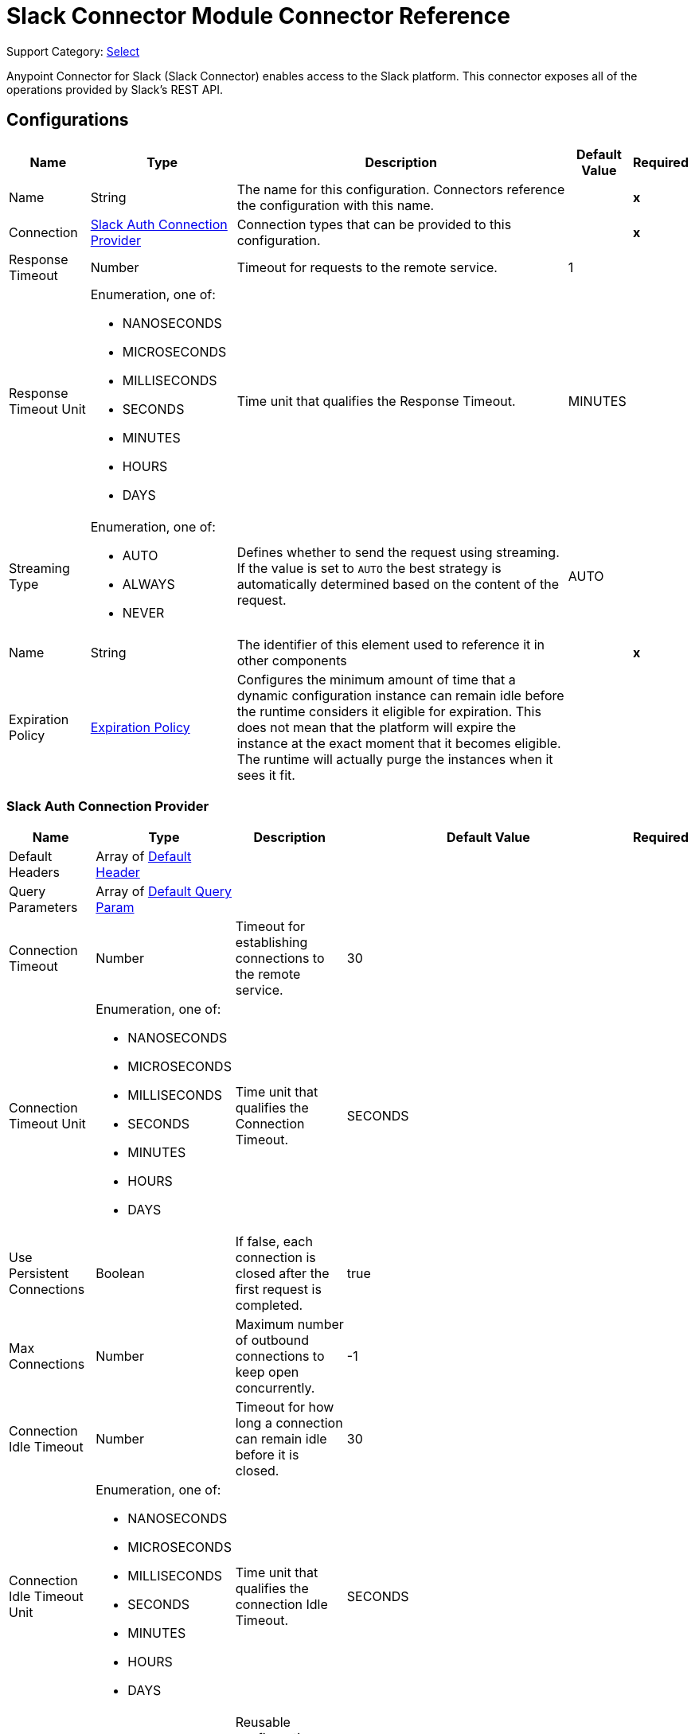 = Slack Connector Module Connector Reference

Support Category: https://www.mulesoft.com/legal/versioning-back-support-policy#anypoint-connectors[Select]

Anypoint Connector for Slack (Slack Connector) enables access to the Slack platform. This connector exposes all of the operations provided by Slack's REST API.


== Configurations


[%header%autowidth.spread]
|===
| Name | Type | Description | Default Value | Required
|Name | String | The name for this configuration. Connectors reference the configuration with this name. | | *x*
| Connection a| <<Config_SlackAuth, Slack Auth Connection Provider>>
 | Connection types that can be provided to this configuration. | | *x*
| Response Timeout a| Number |  Timeout for requests to the remote service. |  1 | 
| Response Timeout Unit a| Enumeration, one of:

** NANOSECONDS
** MICROSECONDS
** MILLISECONDS
** SECONDS
** MINUTES
** HOURS
** DAYS |  Time unit that qualifies the Response Timeout. |  MINUTES | 
| Streaming Type a| Enumeration, one of:

** AUTO
** ALWAYS
** NEVER |  Defines whether to send the request using streaming. If the value is set to `AUTO` the best strategy is automatically determined based on the content of the request. |  AUTO | 
| Name a| String |  The identifier of this element used to reference it in other components |  | *x*
| Expiration Policy a| <<ExpirationPolicy>> |  Configures the minimum amount of time that a dynamic configuration instance can remain idle before the runtime considers it eligible for expiration. This does not mean that the platform will expire the instance at the exact moment that it becomes eligible. The runtime will actually purge the instances when it sees it fit. |  | 
|===


[[Config_SlackAuth]]
=== Slack Auth Connection Provider

[%header%autowidth.spread]
|===
| Name | Type | Description | Default Value | Required
| Default Headers a| Array of <<DefaultHeader>> |  |  | 
| Query Parameters a| Array of <<DefaultQueryParam>> |  |  | 
| Connection Timeout a| Number |  Timeout for establishing connections to the remote service. |  30 | 
| Connection Timeout Unit a| Enumeration, one of:

** NANOSECONDS
** MICROSECONDS
** MILLISECONDS
** SECONDS
** MINUTES
** HOURS
** DAYS |  Time unit that qualifies the Connection Timeout. |  SECONDS | 
| Use Persistent Connections a| Boolean |  If false, each connection is closed after the first request is completed. |  true | 
| Max Connections a| Number |  Maximum number of outbound connections to keep open concurrently. |  -1 | 
| Connection Idle Timeout a| Number | Timeout for how long a connection can remain idle before it is closed. |  30 | 
| Connection Idle Timeout Unit a| Enumeration, one of:

** NANOSECONDS
** MICROSECONDS
** MILLISECONDS
** SECONDS
** MINUTES
** HOURS
** DAYS |  Time unit that qualifies the connection Idle Timeout. |  SECONDS | 
| Proxy Config a| <<Proxy>> |  Reusable configuration element for outbound connections through a proxy |  | 
| Stream Response a| Boolean |  Whether or not to stream received responses. |  false | 
| Response Buffer Size a| Number |  The space in bytes for the buffer where the HTTP response will be stored. |  -1 | 
| Base Uri a| String |  Parameter base URI. Each instance or tenant gets its own base URI. |  `+https://slack.com/api+` | 
| TLS Configuration a| <<Tls>> |  |  | 
| Reconnection a| <<Reconnection>> |  When the application is deployed, a connectivity test is performed on all connectors. If set to true, deployment fails if the test doesn't pass after exhausting the associated reconnection strategy. |  | 
| Consumer Key a| String | OAuth consumer key, as registered with the service provider. |  | *x*
| Consumer Secret a| String | OAuth consumer secret, as registered with the service provider. |  | *x*
| Authorization Url a| String |  Service provider's authorization endpoint URL |  `+https://slack.com/oauth/authorize+` | 
| Access Token Url a| String |  Service provider's access token endpoint URL. |  `+https://slack.com/api/oauth.access+` | 
| Scopes a| String | OAuth scopes to request during the OAuth dance. If not provided, it defaults to the OAuth scopes in the annotation. |  admin, admin.apps:read, admin.apps:write, admin.conversations:write, admin.invites:read, admin.invites:write, admin.teams:read, admin.teams:write, admin.users:read, admin.users:write, bot, channels:history, channels:read, channels:write, chat:write, chat:write:bot, chat:write:user, conversations:history, conversations:read, conversations:write, dnd:read, dnd:write, emoji:read, files:read, files:write:user, groups:history, groups:read, groups:write, identity.basic, im:history, im:read, im:write, links:write, mpim:history, mpim:read, mpim:write, none, pins:read, pins:write, reactions:read, reactions:write, reminders:read, reminders:write, remote_files:read, remote_files:share, remote_files:write, rtm:stream, search:read, stars:read, stars:write, team:read, tokens.basic, usergroups:read, usergroups:write, users.profile:read, users.profile:write, users:read, users:read.email, users:write | 
| Resource Owner Id a| String |  The resource owner ID that each component should use if the resource owner ID is not otherwise referenced.  |  | 
| Before a| String | Name of a flow to execute immediately before starting the OAuth dance. |  | 
| After a| String |  Name of a flow to execute immediately after an access token is received. |  | 
| Listener Config a| String | Reference to a `<http:listener-config />` to use to create the listener that will receive the access token callback endpoint. |  | *x*
| Callback Path a| String | Path of the access token callback endpoint. |  | *x*
| Authorize Path a| String |  Path of the local HTTP endpoint that triggers the OAuth dance. |  | *x*
| External Callback Url a| String |  If the callback endpoint is behind a proxy or must be accessed through a non-direct URL, use this parameter to tell the OAuth provider the URL to use to access the callback. |  | 
| Object Store a| String |  Reference to the object store to use to store each resource owner ID's data. If not specified, Mule automatically provisions the default object store. |  | 
|===

== Sources

* <<OnNewFileTrigger>>
* <<OnNewMessageTrigger>>

[[OnNewFileTrigger]]
=== On New File Trigger
`<slack:on-new-file-trigger>`


[%header%autowidth.spread]
|===
| Name | Type | Description | Default Value | Required
| Configuration | String | Name of the configuration to use. | | x
| Created timestamp a| String |  Timestamp since when to query new files |  |
| Channel ID a| String |  ID of the channel. |  |
| User ID a| String |  ID of the user. |  |
| Config Ref a| ConfigurationProvider | Name of the configuration to use to execute this component. |  | x
| Primary Node Only a| Boolean | Determines whether to execute this source only on the primary node when running in a cluster. |  |
| Scheduling Strategy a| scheduling-strategy |  Configures the scheduler that triggers the polling. |  | x
| Streaming Strategy a| * <<RepeatableInMemoryStream>>
* <<RepeatableFileStoreStream>>
* non-repeatable-stream |  Configures how Mule processes streams. Repeatable streams are the default behavior. |  |
| Redelivery Policy a| <<RedeliveryPolicy>> |  Defines a policy for processing the redelivery of the same message. |  |
| Reconnection Strategy a| * <<Reconnect>>
* <<ReconnectForever>> |  Retry strategy in case of connectivity errors. |  |
|===

==== Output

[%autowidth.spread]
|===
|Type |Any
| Attributes Type a| <<HttpResponseAttributes>>
|===

==== Associated Configurations

* <<Config>>


[[OnNewMessageTrigger]]
=== On New Message Trigger
`<slack:on-new-message-trigger>`


[%header%autowidth.spread]
|===
| Name | Type | Description | Default Value | Required
| Configuration | String | The name of the configuration to use. | | x
| Created timestamp a| String |  Timestamp value as lower bound for new messages. |  |
| Conversation ID a| String |  ID of the channel, DM, or group DM to poll. |  |
| Limit a| Number |  Maximum number of records to retrieve. |  |
| Config Ref a| ConfigurationProvider |  Name of the configuration to use to execute this component |  | x
| Primary Node Only a| Boolean |  Determines whether to execute this source on only the primary node when running in a cluster. |  |
| Scheduling Strategy a| scheduling-strategy |  Configures the scheduler that triggers the polling. |  | x
| Streaming Strategy a| * <<RepeatableInMemoryStream>>
* <<RepeatableFileStoreStream>>
* non-repeatable-stream |  Configures how Mule processes streams. Repeatable streams are the default behavior. |  |
| Redelivery Policy a| <<RedeliveryPolicy>> |  Defines a policy for processing the redelivery of the same message. |  |
| Reconnection Strategy a| * <<Reconnect>>
* <<ReconnectForever>> |  Retry strategy in case of connectivity errors. |  |
|===

==== Output

[%autowidth.spread]
|===
|Type |Any
| Attributes Type a| <<HttpResponseAttributes>>
|===

==== Associated Configurations

* <<Config>>


== Operations

* <<CreateAdminappsapprove>> 
* <<CreateAdminappsrestrict>> 
* <<CreateAdminconversationsarchive>> 
* <<CreateAdminconversationsconvertToPrivate>> 
* <<CreateAdminconversationscreate>> 
* <<CreateAdminconversationsdelete>> 
* <<CreateAdminconversationsdisconnectShared>> 
* <<CreateAdminconversationsinvite>> 
* <<CreateAdminconversationsrename>> 
* <<CreateAdminconversationsrestrictAccessaddGroup>> 
* <<CreateAdminconversationsrestrictAccessremoveGroup>> 
* <<CreateAdminconversationssetConversationPrefs>> 
* <<CreateAdminconversationssetTeams>> 
* <<CreateAdminconversationsunarchive>> 
* <<CreateAdminemojiadd>> 
* <<CreateAdminemojiaddAlias>> 
* <<CreateAdminemojiremove>> 
* <<CreateAdminemojirename>> 
* <<CreateAdmininviteRequestsapprove>> 
* <<CreateAdmininviteRequestsdeny>> 
* <<CreateAdminteamscreate>> 
* <<CreateAdminteamssettingssetDefaultChannels>> 
* <<CreateAdminteamssettingssetDescription>> 
* <<CreateAdminteamssettingssetDiscoverability>> 
* <<CreateAdminteamssettingssetIcon>> 
* <<CreateAdminteamssettingssetName>> 
* <<CreateAdminusergroupsaddChannels>> 
* <<CreateAdminusergroupsaddTeams>> 
* <<CreateAdminusergroupsremoveChannels>> 
* <<CreateAdminusersassign>> 
* <<CreateAdminusersinvite>> 
* <<CreateAdminusersremove>> 
* <<CreateAdminuserssessioninvalidate>> 
* <<CreateAdminuserssessionreset>> 
* <<CreateAdminuserssetAdmin>> 
* <<CreateAdminuserssetExpiration>> 
* <<CreateAdminuserssetOwner>> 
* <<CreateAdminuserssetRegular>> 
* <<CreateCallsadd>> 
* <<CreateCallsend>> 
* <<CreateCallsparticipantsadd>> 
* <<CreateCallsparticipantsremove>> 
* <<CreateCallsupdate>> 
* <<CreateChatdelete>> 
* <<CreateChatdeleteScheduledMessage>> 
* <<CreateChatmeMessage>> 
* <<CreateChatpostEphemeral>> 
* <<CreateChatpostMessage>> 
* <<CreateChatscheduleMessage>> 
* <<CreateChatunfurl>> 
* <<CreateChatupdate>> 
* <<CreateConversationsarchive>> 
* <<CreateConversationsclose>> 
* <<CreateConversationscreate>> 
* <<CreateConversationsinvite>> 
* <<CreateConversationsjoin>> 
* <<CreateConversationskick>> 
* <<CreateConversationsleave>> 
* <<CreateConversationsmark>> 
* <<CreateConversationsopen>> 
* <<CreateConversationsrename>> 
* <<CreateConversationssetPurpose>> 
* <<CreateConversationssetTopic>> 
* <<CreateConversationsunarchive>> 
* <<CreateDndendDnd>> 
* <<CreateDndendSnooze>> 
* <<CreateDndsetSnooze>> 
* <<CreateFilescommentsdelete>> 
* <<CreateFilesdelete>> 
* <<CreateFilesremoteadd>> 
* <<CreateFilesremoteremove>> 
* <<CreateFilesremoteupdate>> 
* <<CreateFilesrevokePublicUrl>> 
* <<CreateFilessharedPublicUrl>> 
* <<CreateFilesupload>> 
* <<CreatePinsadd>> 
* <<CreatePinsremove>> 
* <<CreateReactionsadd>> 
* <<CreateReactionsremove>> 
* <<CreateRemindersadd>> 
* <<CreateReminderscomplete>> 
* <<CreateRemindersdelete>> 
* <<CreateStarsadd>> 
* <<CreateStarsremove>> 
* <<CreateUsergroupscreate>> 
* <<CreateUsergroupsdisable>> 
* <<CreateUsergroupsenable>> 
* <<CreateUsergroupsupdate>> 
* <<CreateUsergroupsusersupdate>> 
* <<CreateUsersdeletePhoto>> 
* <<CreateUsersprofileset>> 
* <<CreateUserssetActive>> 
* <<CreateUserssetPhoto>> 
* <<CreateUserssetPresence>> 
* <<GetAdminappsapprovedlist>> 
* <<GetAdminappsrequestslist>> 
* <<GetAdminappsrestrictedlist>> 
* <<GetAdminconversationsekmlistOriginalConnectedChannelInfo>> 
* <<GetAdminconversationsgetConversationPrefs>> 
* <<GetAdminconversationsgetTeams>> 
* <<GetAdminconversationsrestrictAccesslistGroups>> 
* <<GetAdminconversationssearch>> 
* <<GetAdminemojilist>> 
* <<GetAdmininviteRequestsapprovedlist>> 
* <<GetAdmininviteRequestsdeniedlist>> 
* <<GetAdmininviteRequestslist>> 
* <<GetAdminteamsadminslist>> 
* <<GetAdminteamslist>> 
* <<GetAdminteamsownerslist>> 
* <<GetAdminteamssettingsinfo>> 
* <<GetAdminusergroupslistChannels>> 
* <<GetAdminuserslist>> 
* <<GetApitest>> 
* <<GetAppseventauthorizationslist>> 
* <<GetAppspermissionsinfo>> 
* <<GetAppspermissionsrequest>> 
* <<GetAppspermissionsresourceslist>> 
* <<GetAppspermissionsscopeslist>> 
* <<GetAppspermissionsuserslist>> 
* <<GetAppspermissionsusersrequest>> 
* <<GetAppsuninstall>> 
* <<GetAuthrevoke>> 
* <<GetAuthtest>> 
* <<GetBotsinfo>> 
* <<GetCallsinfo>> 
* <<GetChatgetPermalink>> 
* <<GetChatscheduledMessageslist>> 
* <<GetConversationshistory>> 
* <<GetConversationsinfo>> 
* <<GetConversationslist>> 
* <<GetConversationsmembers>> 
* <<GetConversationsreplies>> 
* <<GetDialogopen>> 
* <<GetDndinfo>> 
* <<GetDndteamInfo>> 
* <<GetEmojilist>> 
* <<GetFilesinfo>> 
* <<GetFileslist>> 
* <<GetFilesremoteinfo>> 
* <<GetFilesremotelist>> 
* <<GetFilesremoteshare>> 
* <<GetMigrationexchange>> 
* <<GetOauthaccess>> 
* <<GetOauthtoken>> 
* <<GetOauthv2access>> 
* <<GetPinslist>> 
* <<GetReactionsget>> 
* <<GetReactionslist>> 
* <<GetRemindersinfo>> 
* <<GetReminderslist>> 
* <<GetRtmconnect>> 
* <<GetSearchmessages>> 
* <<GetStarslist>> 
* <<GetTeamaccessLogs>> 
* <<GetTeambillableInfo>> 
* <<GetTeaminfo>> 
* <<GetTeamintegrationLogs>> 
* <<GetTeamprofileget>> 
* <<GetUsergroupslist>> 
* <<GetUsergroupsuserslist>> 
* <<GetUsersconversations>> 
* <<GetUsersgetPresence>> 
* <<GetUsersidentity>> 
* <<GetUsersinfo>> 
* <<GetUserslist>> 
* <<GetUserslookupByEmail>> 
* <<GetUsersprofileget>> 
* <<GetViewsopen>> 
* <<GetViewspublish>> 
* <<GetViewspush>> 
* <<GetViewsupdate>> 
* <<GetWorkflowsstepCompleted>> 
* <<GetWorkflowsstepFailed>> 
* <<GetWorkflowsupdateStep>> 
* <<Unauthorize>> 

==== Associated Sources
* <<OnNewFileTrigger>> 
* <<OnNewMessageTrigger>> 


== Operations

[[CreateAdminappsapprove]]
== Admin apps approve
`<slack:create-adminappsapprove>`


Approve an app for installation on a workspace. This operation makes an HTTP POST request to the `/admin.apps.approve` endpoint.

=== Parameters

[%header%autowidth.spread]
|===
| Name | Type | Description | Default Value | Required
| Configuration | String | Name of the configuration to use. | | *x*
| Content a| Any |  Content to use. |  #[payload] | 
| Config Ref a| ConfigurationProvider |  Name of the configuration to use to execute this component. |  | *x*
| Streaming Strategy a| * <<RepeatableInMemoryStream>>
* <<RepeatableFileStoreStream>>
* non-repeatable-stream |  Configures how Mule processes streams. Repeatable streams are the default behavior. |  | 
| Custom Query Parameters a| Object | Custom query parameters to include in the request. The specified query parameters are merged with the default query parameters that are specified in the configuration. |  | 
| Custom Headers a| Object | Custom headers to include in the request. The specified custom headers are merged with the default headers that are specified in the configuration. |  | 
| Response Timeout a| Number |  Timeout for requests to the remote service. |  | 
| Response Timeout Unit a| Enumeration, one of:

** NANOSECONDS
** MICROSECONDS
** MILLISECONDS
** SECONDS
** MINUTES
** HOURS
** DAYS |  Time unit that qualifies the Response Timeout. |  | 
| Streaming Type a| Enumeration, one of:

** AUTO
** ALWAYS
** NEVER |  Defines whether to send the request using streaming. If the value is set to `AUTO` the best strategy is automatically determined based on the content of the request. |  | 
| Target Variable a| String |  Name of the variable in which to store the operation's output. |  | 
| Target Value a| String |  Expression that evaluates the operation's output. The expression outcome is stored in the target variable. |  #[payload] | 
| Reconnection Strategy a| * <<Reconnect>>
* <<ReconnectForever>> |  Retry strategy in case of connectivity errors. |  | 
|===

=== Output

[%autowidth.spread]
|===
| *Type* a| Any
| *Attributes Type* a| <<HttpResponseAttributes>>
|===

=== For Configurations

* <<Config>> 

=== Throws

* SLACK:BAD_REQUEST 
* SLACK:CLIENT_ERROR 
* SLACK:CONNECTIVITY 
* SLACK:INTERNAL_SERVER_ERROR 
* SLACK:NOT_ACCEPTABLE 
* SLACK:NOT_FOUND 
* SLACK:RETRY_EXHAUSTED 
* SLACK:SERVER_ERROR 
* SLACK:SERVICE_UNAVAILABLE 
* SLACK:TIMEOUT 
* SLACK:TOO_MANY_REQUESTS 
* SLACK:UNAUTHORIZED 
* SLACK:UNSUPPORTED_MEDIA_TYPE 


[[CreateAdminappsrestrict]]
== Admin apps restrict
`<slack:create-adminappsrestrict>`

Restrict the installation of an app for a workspace. This operation makes an HTTP POST request to the `/admin.apps.restrict` endpoint.

=== Parameters

[%header%autowidth.spread]
|===
| Name | Type | Description | Default Value | Required
| Configuration | String | Name of the configuration to use. | | *x*
| Content a| Any | Content to use. |  #[payload] | 
| Config Ref a| ConfigurationProvider | Name of the configuration to use to execute this component. |  | *x*
| Streaming Strategy a| * <<RepeatableInMemoryStream>>
* <<RepeatableFileStoreStream>>
* non-repeatable-stream |  Configures how Mule processes streams. Repeatable streams are the default behavior. |  | 
| Custom Query Parameters a| Object | Custom query parameters to include in the request. The specified query parameters are merged with the default query parameters that are specified in the configuration. |  | 
| Custom Headers a| Object | Custom headers to include in the request. The specified custom headers are merged with the default headers that are specified in the configuration.  |  | 
| Response Timeout a| Number |  Timeout for requests to the remote service. |  | 
| Response Timeout Unit a| Enumeration, one of:

** NANOSECONDS
** MICROSECONDS
** MILLISECONDS
** SECONDS
** MINUTES
** HOURS
** DAYS |  Time unit that qualifies the Response Timeout. |  | 
| Streaming Type a| Enumeration, one of:

** AUTO
** ALWAYS
** NEVER |  Defines whether to send the request using streaming. If the value is set to `AUTO` the best strategy is automatically determined based on the content of the request. |  | 
| Target Variable a| String |  Name of the variable in which to store the operation's output. |  | 
| Target Value a| String |  Expression that evaluates the operation's output. The expression outcome is stored in the target variable. |  #[payload] | 
| Reconnection Strategy a| * <<Reconnect>>
* <<ReconnectForever>> |  Retry strategy in case of connectivity errors. |  | 
|===

=== Output

[%autowidth.spread]
|===
| *Type* a| Any
| *Attributes Type* a| <<HttpResponseAttributes>>
|===

=== For Configurations

* <<Config>> 

=== Throws

* SLACK:BAD_REQUEST 
* SLACK:CLIENT_ERROR 
* SLACK:CONNECTIVITY 
* SLACK:INTERNAL_SERVER_ERROR 
* SLACK:NOT_ACCEPTABLE 
* SLACK:NOT_FOUND 
* SLACK:RETRY_EXHAUSTED 
* SLACK:SERVER_ERROR 
* SLACK:SERVICE_UNAVAILABLE 
* SLACK:TIMEOUT 
* SLACK:TOO_MANY_REQUESTS 
* SLACK:UNAUTHORIZED 
* SLACK:UNSUPPORTED_MEDIA_TYPE 


[[CreateAdminconversationsarchive]]
== Admin conversations archive
`<slack:create-adminconversationsarchive>`


Archive a public or private channel. This operation makes an HTTP POST request to the `/admin.conversations.archive` endpoint.


=== Parameters

[%header%autowidth.spread]
|===
| Name | Type | Description | Default Value | Required
| Configuration | String | Name of the configuration to use. | | *x*
| Content a| Any |  Content to use. |  #[payload] | 
| Config Ref a| ConfigurationProvider |  Name of the configuration to use to execute this component. |  | *x*
| Streaming Strategy a| * <<RepeatableInMemoryStream>>
* <<RepeatableFileStoreStream>>
* non-repeatable-stream |  Configures how Mule processes streams. Repeatable streams are the default behavior. |  | 
| Custom Query Parameters a| Object | Custom query parameters to include in the request. The specified query parameters are merged with the default query parameters that are specified in the configuration. |  | 
| Custom Headers a| Object | Custom headers to include in the request. The specified custom headers are merged with the default headers that are specified in the configuration. |  | 
| Response Timeout a| Number |  Timeout for requests to the remote service. |  | 
| Response Timeout Unit a| Enumeration, one of:

** NANOSECONDS
** MICROSECONDS
** MILLISECONDS
** SECONDS
** MINUTES
** HOURS
** DAYS |  Time unit that qualifies the Response Timeout. |  | 
| Streaming Type a| Enumeration, one of:

** AUTO
** ALWAYS
** NEVER |  Defines whether to send the request using streaming. If the value is set to `AUTO` the best strategy is automatically determined based on the content of the request. |  | 
| Target Variable a| String | Name of the variable in which to store the operation's output |  | 
| Target Value a| String |  Expression that evaluates the operation's output. The expression outcome is stored in the target variable. |  #[payload] | 
| Reconnection Strategy a| * <<Reconnect>>
* <<ReconnectForever>> |  Retry strategy in case of connectivity errors. |  | 
|===

=== Output

[%autowidth.spread]
|===
| *Type* a| Any
| *Attributes Type* a| <<HttpResponseAttributes>>
|===

=== For Configurations

* <<Config>> 

=== Throws

* SLACK:BAD_REQUEST 
* SLACK:CLIENT_ERROR 
* SLACK:CONNECTIVITY 
* SLACK:INTERNAL_SERVER_ERROR 
* SLACK:NOT_ACCEPTABLE 
* SLACK:NOT_FOUND 
* SLACK:RETRY_EXHAUSTED 
* SLACK:SERVER_ERROR 
* SLACK:SERVICE_UNAVAILABLE 
* SLACK:TIMEOUT 
* SLACK:TOO_MANY_REQUESTS 
* SLACK:UNAUTHORIZED 
* SLACK:UNSUPPORTED_MEDIA_TYPE 


[[CreateAdminconversationsconvertToPrivate]]
== Admin conversations convert To Private
`<slack:create-adminconversationsconvert-to-private>`


Convert a public channel to a private channel. This operation makes an HTTP POST request to the `/admin.conversations.convertToPrivate` endpoint.


=== Parameters

[%header%autowidth.spread]
|===
| Name | Type | Description | Default Value | Required
| Configuration | String | The name of the configuration to use. | | *x*
| Content a| Any |  Content to use |  #[payload] | 
| Config Ref a| ConfigurationProvider |  Name of the configuration to use to execute this component. |  | *x*
| Streaming Strategy a| * <<RepeatableInMemoryStream>>
* <<RepeatableFileStoreStream>>
* non-repeatable-stream |  Configures how Mule processes streams. Repeatable streams are the default behavior. |  | 
| Custom Query Parameters a| Object | Custom query parameters to include in the request. The specified query parameters are merged with the default query parameters that are specified in the configuration. |  | 
| Custom Headers a| Object | Custom headers to include in the request. The specified custom headers are merged with the default headers that are specified in the configuration. |  | 
| Response Timeout a| Number |  Timeout for requests to the remote service. |  | 
| Response Timeout Unit a| Enumeration, one of:

** NANOSECONDS
** MICROSECONDS
** MILLISECONDS
** SECONDS
** MINUTES
** HOURS
** DAYS |  Time unit that qualifies the Response Timeout. |  | 
| Streaming Type a| Enumeration, one of:

** AUTO
** ALWAYS
** NEVER |  Defines whether to send the request using streaming. If the value is set to `AUTO` the best strategy is automatically determined based on the content of the request. |  | 
| Target Variable a| String | Name of the variable in which to store the operation's output. |  | 
| Target Value a| String |  Expression that evaluates the operation's output. The expression outcome is stored in the target variable. |  #[payload] | 
| Reconnection Strategy a| * <<Reconnect>>
* <<ReconnectForever>> |  Retry strategy in case of connectivity errors. |  | 
|===

=== Output

[%autowidth.spread]
|===
| *Type* a| Any
| *Attributes Type* a| <<HttpResponseAttributes>>
|===

=== For Configurations

* <<Config>> 

=== Throws

* SLACK:BAD_REQUEST 
* SLACK:CLIENT_ERROR 
* SLACK:CONNECTIVITY 
* SLACK:INTERNAL_SERVER_ERROR 
* SLACK:NOT_ACCEPTABLE 
* SLACK:NOT_FOUND 
* SLACK:RETRY_EXHAUSTED 
* SLACK:SERVER_ERROR 
* SLACK:SERVICE_UNAVAILABLE 
* SLACK:TIMEOUT 
* SLACK:TOO_MANY_REQUESTS 
* SLACK:UNAUTHORIZED 
* SLACK:UNSUPPORTED_MEDIA_TYPE 


[[CreateAdminconversationscreate]]
== Admin conversations create
`<slack:create-adminconversationscreate>`


Create a public or private channel-based conversation. This operation makes an HTTP POST request to the `/admin.conversations.create` endpoint.


=== Parameters

[%header%autowidth.spread]
|===
| Name | Type | Description | Default Value | Required
| Configuration | String | The name of the configuration to use. | | *x*
| Content a| Any |  Content to use |  #[payload] | 
| Config Ref a| ConfigurationProvider |  Name of the configuration to use to execute this component. |  | *x*
| Streaming Strategy a| * <<RepeatableInMemoryStream>>
* <<RepeatableFileStoreStream>>
* non-repeatable-stream |  Configures how Mule processes streams. Repeatable streams are the default behavior. |  | 
| Custom Query Parameters a| Object | Custom query parameters to include in the request. The specified query parameters are merged with the default query parameters that are specified in the configuration. |  | 
| Custom Headers a| Object | Custom headers to include in the request. The specified custom headers are merged with the default headers that are specified in the configuration. |  | 
| Response Timeout a| Number |  Timeout for requests to the remote service. |  | 
| Response Timeout Unit a| Enumeration, one of:

** NANOSECONDS
** MICROSECONDS
** MILLISECONDS
** SECONDS
** MINUTES
** HOURS
** DAYS |  Time unit that qualifies the Response Timeout. |  | 
| Streaming Type a| Enumeration, one of:

** AUTO
** ALWAYS
** NEVER |  Defines whether to send the request using streaming. If the value is set to `AUTO` the best strategy is automatically determined based on the content of the request. |  | 
| Target Variable a| String |  Name of the variable in which to store the operation's output. |  | 
| Target Value a| String |  Expression that evaluates the operation's output. The expression outcome is stored in the target variable. |  #[payload] | 
| Reconnection Strategy a| * <<Reconnect>>
* <<ReconnectForever>> |  Retry strategy in case of connectivity errors. |  | 
|===

=== Output

[%autowidth.spread]
|===
| *Type* a| Any
| *Attributes Type* a| <<HttpResponseAttributes>>
|===

=== For Configurations

* <<Config>> 

=== Throws

* SLACK:BAD_REQUEST 
* SLACK:CLIENT_ERROR 
* SLACK:CONNECTIVITY 
* SLACK:INTERNAL_SERVER_ERROR 
* SLACK:NOT_ACCEPTABLE 
* SLACK:NOT_FOUND 
* SLACK:RETRY_EXHAUSTED 
* SLACK:SERVER_ERROR 
* SLACK:SERVICE_UNAVAILABLE 
* SLACK:TIMEOUT 
* SLACK:TOO_MANY_REQUESTS 
* SLACK:UNAUTHORIZED 
* SLACK:UNSUPPORTED_MEDIA_TYPE 


[[CreateAdminconversationsdelete]]
== Admin conversations delete
`<slack:create-adminconversationsdelete>`


Delete a public or private channel. This operation makes an HTTP POST request to the `/admin.conversations.delete` endpoint.


=== Parameters

[%header%autowidth.spread]
|===
| Name | Type | Description | Default Value | Required
| Configuration | String | The name of the configuration to use. | | *x*
| Content a| Any |  Content to use |  #[payload] | 
| Config Ref a| ConfigurationProvider |  Name of the configuration to use to execute this component. |  | *x*
| Streaming Strategy a| * <<RepeatableInMemoryStream>>
* <<RepeatableFileStoreStream>>
* non-repeatable-stream |  Configures how Mule processes streams. Repeatable streams are the default behavior. |  | 
| Custom Query Parameters a| Object | Custom query parameters to include in the request. The specified query parameters are merged with the default query parameters that are specified in the configuration. |  | 
| Custom Headers a| Object | Custom headers to include in the request. The specified custom headers are merged with the default headers that are specified in the configuration. |  | 
| Response Timeout a| Number |  Timeout for requests to the remote service. |  | 
| Response Timeout Unit a| Enumeration, one of:

** NANOSECONDS
** MICROSECONDS
** MILLISECONDS
** SECONDS
** MINUTES
** HOURS
** DAYS |  Time unit that qualifies the Response Timeout. |  | 
| Streaming Type a| Enumeration, one of:

** AUTO
** ALWAYS
** NEVER |  Defines whether to send the request using streaming. If the value is set to `AUTO` the best strategy is automatically determined based on the content of the request. |  | 
| Target Variable a| String |  Name of the variable in which to store the operation's output. |  | 
| Target Value a| String |  Expression that evaluates the operation's output. The expression outcome is stored in the target variable. |  #[payload] | 
| Reconnection Strategy a| * <<Reconnect>>
* <<ReconnectForever>> |  Retry strategy in case of connectivity errors. |  | 
|===

=== Output

[%autowidth.spread]
|===
| *Type* a| Any
| *Attributes Type* a| <<HttpResponseAttributes>>
|===

=== For Configurations

* <<Config>> 

=== Throws

* SLACK:BAD_REQUEST 
* SLACK:CLIENT_ERROR 
* SLACK:CONNECTIVITY 
* SLACK:INTERNAL_SERVER_ERROR 
* SLACK:NOT_ACCEPTABLE 
* SLACK:NOT_FOUND 
* SLACK:RETRY_EXHAUSTED 
* SLACK:SERVER_ERROR 
* SLACK:SERVICE_UNAVAILABLE 
* SLACK:TIMEOUT 
* SLACK:TOO_MANY_REQUESTS 
* SLACK:UNAUTHORIZED 
* SLACK:UNSUPPORTED_MEDIA_TYPE 


[[CreateAdminconversationsdisconnectShared]]
== Admin conversations disconnect Shared
`<slack:create-adminconversationsdisconnect-shared>`


Disconnect a connected channel from one or more workspaces. This operation makes an HTTP POST request to the `/admin.conversations.disconnectShared` endpoint.


=== Parameters

[%header%autowidth.spread]
|===
| Name | Type | Description | Default Value | Required
| Configuration | String | The name of the configuration to use. | | *x*
| Content a| Any |  Content to use |  #[payload] | 
| Config Ref a| ConfigurationProvider |  Name of the configuration to use to execute this component. |  | *x*
| Streaming Strategy a| * <<RepeatableInMemoryStream>>
* <<RepeatableFileStoreStream>>
* non-repeatable-stream |  Configures how Mule processes streams. Repeatable streams are the default behavior. |  | 
| Custom Query Parameters a| Object | Custom query parameters to include in the request. The specified query parameters are merged with the default query parameters that are specified in the configuration. |  | 
| Custom Headers a| Object | Custom headers to include in the request. The specified custom headers are merged with the default headers that are specified in the configuration. |  | 
| Response Timeout a| Number |  Timeout for requests to the remote service. |  | 
| Response Timeout Unit a| Enumeration, one of:

** NANOSECONDS
** MICROSECONDS
** MILLISECONDS
** SECONDS
** MINUTES
** HOURS
** DAYS |  Time unit that qualifies the Response Timeout. |  | 
| Streaming Type a| Enumeration, one of:

** AUTO
** ALWAYS
** NEVER |  Defines whether to send the request using streaming. If the value is set to `AUTO` the best strategy is automatically determined based on the content of the request. |  | 
| Target Variable a| String |  Name of the variable in which to store the operation's output. |  | 
| Target Value a| String |  Expression that evaluates the operation's output. The expression outcome is stored in the target variable. |  #[payload] | 
| Reconnection Strategy a| * <<Reconnect>>
* <<ReconnectForever>> |  Retry strategy in case of connectivity errors. |  | 
|===

=== Output

[%autowidth.spread]
|===
| *Type* a| Any
| *Attributes Type* a| <<HttpResponseAttributes>>
|===

=== For Configurations

* <<Config>> 

=== Throws

* SLACK:BAD_REQUEST 
* SLACK:CLIENT_ERROR 
* SLACK:CONNECTIVITY 
* SLACK:INTERNAL_SERVER_ERROR 
* SLACK:NOT_ACCEPTABLE 
* SLACK:NOT_FOUND 
* SLACK:RETRY_EXHAUSTED 
* SLACK:SERVER_ERROR 
* SLACK:SERVICE_UNAVAILABLE 
* SLACK:TIMEOUT 
* SLACK:TOO_MANY_REQUESTS 
* SLACK:UNAUTHORIZED 
* SLACK:UNSUPPORTED_MEDIA_TYPE 


[[CreateAdminconversationsinvite]]
== Admin conversations invite
`<slack:create-adminconversationsinvite>`


Invite a user to a public or private channel. This operation makes an HTTP POST request to the `/admin.conversations.invite` endpoint.


=== Parameters

[%header%autowidth.spread]
|===
| Name | Type | Description | Default Value | Required
| Configuration | String | The name of the configuration to use. | | *x*
| Content a| Any |  Content to use |  #[payload] | 
| Config Ref a| ConfigurationProvider |  Name of the configuration to use to execute this component. |  | *x*
| Streaming Strategy a| * <<RepeatableInMemoryStream>>
* <<RepeatableFileStoreStream>>
* non-repeatable-stream |  Configures how Mule processes streams. Repeatable streams are the default behavior. |  | 
| Custom Query Parameters a| Object | Custom query parameters to include in the request. The specified query parameters are merged with the default query parameters that are specified in the configuration. |  | 
| Custom Headers a| Object | Custom headers to include in the request. The specified custom headers are merged with the default headers that are specified in the configuration. |  | 
| Response Timeout a| Number |  Timeout for requests to the remote service. |  | 
| Response Timeout Unit a| Enumeration, one of:

** NANOSECONDS
** MICROSECONDS
** MILLISECONDS
** SECONDS
** MINUTES
** HOURS
** DAYS |  Time unit that qualifies the Response Timeout. |  | 
| Streaming Type a| Enumeration, one of:

** AUTO
** ALWAYS
** NEVER |  Defines whether to send the request using streaming. If the value is set to `AUTO` the best strategy is automatically determined based on the content of the request. |  | 
| Target Variable a| String |  Name of the variable in which to store the operation's output. |  | 
| Target Value a| String |  Expression that evaluates the operation's output. The expression outcome is stored in the target variable. |  #[payload] | 
| Reconnection Strategy a| * <<Reconnect>>
* <<ReconnectForever>> |  Retry strategy in case of connectivity errors. |  | 
|===

=== Output

[%autowidth.spread]
|===
| *Type* a| Any
| *Attributes Type* a| <<HttpResponseAttributes>>
|===

=== For Configurations

* <<Config>> 

=== Throws

* SLACK:BAD_REQUEST 
* SLACK:CLIENT_ERROR 
* SLACK:CONNECTIVITY 
* SLACK:INTERNAL_SERVER_ERROR 
* SLACK:NOT_ACCEPTABLE 
* SLACK:NOT_FOUND 
* SLACK:RETRY_EXHAUSTED 
* SLACK:SERVER_ERROR 
* SLACK:SERVICE_UNAVAILABLE 
* SLACK:TIMEOUT 
* SLACK:TOO_MANY_REQUESTS 
* SLACK:UNAUTHORIZED 
* SLACK:UNSUPPORTED_MEDIA_TYPE 


[[CreateAdminconversationsrename]]
== Admin conversations rename
`<slack:create-adminconversationsrename>`


Rename a public or private channel. This operation makes an HTTP POST request to the `/admin.conversations.rename` endpoint.


=== Parameters

[%header%autowidth.spread]
|===
| Name | Type | Description | Default Value | Required
| Configuration | String | The name of the configuration to use. | | *x*
| Content a| Any |  Content to use |  #[payload] | 
| Config Ref a| ConfigurationProvider |  Name of the configuration to use to execute this component. |  | *x*
| Streaming Strategy a| * <<RepeatableInMemoryStream>>
* <<RepeatableFileStoreStream>>
* non-repeatable-stream |  Configures how Mule processes streams. Repeatable streams are the default behavior. |  | 
| Custom Query Parameters a| Object | Custom query parameters to include in the request. The specified query parameters are merged with the default query parameters that are specified in the configuration. |  | 
| Custom Headers a| Object | Custom headers to include in the request. The specified custom headers are merged with the default headers that are specified in the configuration. |  | 
| Response Timeout a| Number |  Timeout for requests to the remote service. |  | 
| Response Timeout Unit a| Enumeration, one of:

** NANOSECONDS
** MICROSECONDS
** MILLISECONDS
** SECONDS
** MINUTES
** HOURS
** DAYS |  Time unit that qualifies the Response Timeout. |  | 
| Streaming Type a| Enumeration, one of:

** AUTO
** ALWAYS
** NEVER |  Defines whether to send the request using streaming. If the value is set to `AUTO` the best strategy is automatically determined based on the content of the request. |  | 
| Target Variable a| String |  Name of the variable in which to store the operation's output. |  | 
| Target Value a| String |  Expression that evaluates the operation's output. The expression outcome is stored in the target variable. |  #[payload] | 
| Reconnection Strategy a| * <<Reconnect>>
* <<ReconnectForever>> |  Retry strategy in case of connectivity errors. |  | 
|===

=== Output

[%autowidth.spread]
|===
| *Type* a| Any
| *Attributes Type* a| <<HttpResponseAttributes>>
|===

=== For Configurations

* <<Config>> 

=== Throws

* SLACK:BAD_REQUEST 
* SLACK:CLIENT_ERROR 
* SLACK:CONNECTIVITY 
* SLACK:INTERNAL_SERVER_ERROR 
* SLACK:NOT_ACCEPTABLE 
* SLACK:NOT_FOUND 
* SLACK:RETRY_EXHAUSTED 
* SLACK:SERVER_ERROR 
* SLACK:SERVICE_UNAVAILABLE 
* SLACK:TIMEOUT 
* SLACK:TOO_MANY_REQUESTS 
* SLACK:UNAUTHORIZED 
* SLACK:UNSUPPORTED_MEDIA_TYPE 


[[CreateAdminconversationsrestrictAccessaddGroup]]
== Admin conversations restrict Access add Group
`<slack:create-adminconversationsrestrict-accessadd-group>`


Add an allowlist of IDP groups that can access a channel. This operation makes an HTTP POST request to the `/admin.conversations.restrictAccess.addGroup` endpoint.


=== Parameters

[%header%autowidth.spread]
|===
| Name | Type | Description | Default Value | Required
| Configuration | String | The name of the configuration to use. | | *x*
| Content a| Any |  Content to use. |  #[payload] | 
| Config Ref a| ConfigurationProvider |  Name of the configuration to use to execute this component. |  | *x*
| Streaming Strategy a| * <<RepeatableInMemoryStream>>
* <<RepeatableFileStoreStream>>
* non-repeatable-stream |  Configures how Mule processes streams. Repeatable streams are the default behavior. |  | 
| Custom Query Parameters a| Object | Custom query parameters to include in the request. The specified query parameters are merged with the default query parameters that are specified in the configuration.  |  | 
| Custom Headers a| Object | Custom headers to include in the request. The specified custom headers are merged with the default headers that are specified in the configuration. |  | 
| Response Timeout a| Number |  Timeout for requests to the remote service. |  | 
| Response Timeout Unit a| Enumeration, one of:

** NANOSECONDS
** MICROSECONDS
** MILLISECONDS
** SECONDS
** MINUTES
** HOURS
** DAYS |  Time unit that qualifies the Response Timeout. |  | 
| Streaming Type a| Enumeration, one of:

** AUTO
** ALWAYS
** NEVER |  Defines whether to send the request using streaming. If the value is set to `AUTO` the best strategy is automatically determined based on the content of the request. |  | 
| Target Variable a| String | Name of the variable in which to store the operation's output. |  | 
| Target Value a| String |  Expression that evaluates the operation's output. The expression outcome is stored in the target variable. |  #[payload] | 
| Reconnection Strategy a| * <<Reconnect>>
* <<ReconnectForever>> |  Retry strategy in case of connectivity errors. |  | 
|===

=== Output

[%autowidth.spread]
|===
| *Type* a| Any
| *Attributes Type* a| <<HttpResponseAttributes>>
|===

=== For Configurations

* <<Config>> 

=== Throws

* SLACK:BAD_REQUEST 
* SLACK:CLIENT_ERROR 
* SLACK:CONNECTIVITY 
* SLACK:INTERNAL_SERVER_ERROR 
* SLACK:NOT_ACCEPTABLE 
* SLACK:NOT_FOUND 
* SLACK:RETRY_EXHAUSTED 
* SLACK:SERVER_ERROR 
* SLACK:SERVICE_UNAVAILABLE 
* SLACK:TIMEOUT 
* SLACK:TOO_MANY_REQUESTS 
* SLACK:UNAUTHORIZED 
* SLACK:UNSUPPORTED_MEDIA_TYPE 


[[CreateAdminconversationsrestrictAccessremoveGroup]]
== Admin conversations restrict Access remove Group
`<slack:create-adminconversationsrestrict-accessremove-group>`


Remove an IDP group that is linked from a private channel. This operation makes an HTTP POST request to the `/admin.conversations.restrictAccess.removeGroup` endpoint.


=== Parameters

[%header%autowidth.spread]
|===
| Name | Type | Description | Default Value | Required
| Configuration | String | Name of the configuration to use. | | *x*
| Content a| Any |  Content to use. |  #[payload] | 
| Config Ref a| ConfigurationProvider |  Name of the configuration to use to execute this component. |  | *x*
| Streaming Strategy a| * <<RepeatableInMemoryStream>>
* <<RepeatableFileStoreStream>>
* non-repeatable-stream |  Configures how Mule processes streams. Repeatable streams are the default behavior. |  | 
| Custom Query Parameters a| Object | Custom query parameters to include in the request. The specified query parameters are merged with the default query parameters that are specified in the configuration. |  | 
| Custom Headers a| Object | Custom headers to include in the request. The specified custom headers are merged with the default headers that are specified in the configuration. |  | 
| Response Timeout a| Number |  Timeout for requests to the remote service. |  | 
| Response Timeout Unit a| Enumeration, one of:

** NANOSECONDS
** MICROSECONDS
** MILLISECONDS
** SECONDS
** MINUTES
** HOURS
** DAYS |  Time unit that qualifies the Response Timeout. |  | 
| Streaming Type a| Enumeration, one of:

** AUTO
** ALWAYS
** NEVER |  Defines whether to send the request using streaming. If the value is set to `AUTO` the best strategy is automatically determined based on the content of the request. |  | 
| Target Variable a| String |  Name of the variable in which to store the operation's output. |  | 
| Target Value a| String |  Expression that evaluates the operation's output. The expression outcome is stored in the target variable. |  #[payload] | 
| Reconnection Strategy a| * <<Reconnect>>
* <<ReconnectForever>> |  Retry strategy in case of connectivity errors. |  | 
|===

=== Output

[%autowidth.spread]
|===
| *Type* a| Any
| *Attributes Type* a| <<HttpResponseAttributes>>
|===

=== For Configurations

* <<Config>> 

=== Throws

* SLACK:BAD_REQUEST 
* SLACK:CLIENT_ERROR 
* SLACK:CONNECTIVITY 
* SLACK:INTERNAL_SERVER_ERROR 
* SLACK:NOT_ACCEPTABLE 
* SLACK:NOT_FOUND 
* SLACK:RETRY_EXHAUSTED 
* SLACK:SERVER_ERROR 
* SLACK:SERVICE_UNAVAILABLE 
* SLACK:TIMEOUT 
* SLACK:TOO_MANY_REQUESTS 
* SLACK:UNAUTHORIZED 
* SLACK:UNSUPPORTED_MEDIA_TYPE 


[[CreateAdminconversationssetConversationPrefs]]
== Admin conversations set Conversation Prefs
`<slack:create-adminconversationsset-conversation-prefs>`


Set the posting permissions for a public or private channel. This operation makes an HTTP POST request to the `/admin.conversations.setConversationPrefs` endpoint.


=== Parameters

[%header%autowidth.spread]
|===
| Name | Type | Description | Default Value | Required
| Configuration | String | The name of the configuration to use. | | *x*
| Content a| Any |  Content to use |  #[payload] | 
| Config Ref a| ConfigurationProvider |  Name of the configuration to use to execute this component. |  | *x*
| Streaming Strategy a| * <<RepeatableInMemoryStream>>
* <<RepeatableFileStoreStream>>
* non-repeatable-stream |  Configures how Mule processes streams. Repeatable streams are the default behavior. |  | 
| Custom Query Parameters a| Object | Custom query parameters to include in the request. The specified query parameters are merged with the default query parameters that are specified in the configuration. |  | 
| Custom Headers a| Object | Custom headers to include in the request. The specified custom headers are merged with the default headers that are specified in the configuration. |  | 
| Response Timeout a| Number | Timeout for requests to the remote service. |  | 
| Response Timeout Unit a| Enumeration, one of:

** NANOSECONDS
** MICROSECONDS
** MILLISECONDS
** SECONDS
** MINUTES
** HOURS
** DAYS |  Time unit that qualifies the Response Timeout. |  | 
| Streaming Type a| Enumeration, one of:

** AUTO
** ALWAYS
** NEVER |  Defines whether to send the request using streaming. If the value is set to `AUTO` the best strategy is automatically determined based on the content of the request. |  | 
| Target Variable a| String |  Name of the variable in which to store the operation's output. |  | 
| Target Value a| String |  Expression that evaluates the operation's output. The expression outcome is stored in the target variable. |  #[payload] | 
| Reconnection Strategy a| * <<Reconnect>>
* <<ReconnectForever>> |  Retry strategy in case of connectivity errors. |  | 
|===

=== Output

[%autowidth.spread]
|===
| *Type* a| Any
| *Attributes Type* a| <<HttpResponseAttributes>>
|===

=== For Configurations

* <<Config>> 

=== Throws

* SLACK:BAD_REQUEST 
* SLACK:CLIENT_ERROR 
* SLACK:CONNECTIVITY 
* SLACK:INTERNAL_SERVER_ERROR 
* SLACK:NOT_ACCEPTABLE 
* SLACK:NOT_FOUND 
* SLACK:RETRY_EXHAUSTED 
* SLACK:SERVER_ERROR 
* SLACK:SERVICE_UNAVAILABLE 
* SLACK:TIMEOUT 
* SLACK:TOO_MANY_REQUESTS 
* SLACK:UNAUTHORIZED 
* SLACK:UNSUPPORTED_MEDIA_TYPE 


[[CreateAdminconversationssetTeams]]
== Admin conversations set Teams
`<slack:create-adminconversationsset-teams>`


Set the workspaces that are connected to a public or private channel in an Enterprise Grid organization. This operation makes an HTTP POST request to the `/admin.conversations.setTeams` endpoint.


=== Parameters

[%header%autowidth.spread]
|===
| Name | Type | Description | Default Value | Required
| Configuration | String | The name of the configuration to use. | | *x*
| Content a| Any |  Content to use |  #[payload] | 
| Config Ref a| ConfigurationProvider |  Name of the configuration to use to execute this component. |  | *x*
| Streaming Strategy a| * <<RepeatableInMemoryStream>>
* <<RepeatableFileStoreStream>>
* non-repeatable-stream |  Configures how Mule processes streams. Repeatable streams are the default behavior. |  | 
| Custom Query Parameters a| Object | Custom query parameters to include in the request. The specified query parameters are merged with the default query parameters that are specified in the configuration. |  | 
| Custom Headers a| Object | Custom headers to include in the request. The specified custom headers are merged with the default headers that are specified in the configuration. |  | 
| Response Timeout a| Number |  Timeout for requests to the remote service. |  | 
| Response Timeout Unit a| Enumeration, one of:

** NANOSECONDS
** MICROSECONDS
** MILLISECONDS
** SECONDS
** MINUTES
** HOURS
** DAYS |  Time unit that qualifies the Response Timeout. |  | 
| Streaming Type a| Enumeration, one of:

** AUTO
** ALWAYS
** NEVER |  Defines whether to send the request using streaming. If the value is set to `AUTO` the best strategy is automatically determined based on the content of the request. |  | 
| Target Variable a| String |  Name of the variable in which to store the operation's output. |  | 
| Target Value a| String |  Expression that evaluates the operation's output. The expression outcome is stored in the target variable. |  #[payload] | 
| Reconnection Strategy a| * <<Reconnect>>
* <<ReconnectForever>> |  Retry strategy in case of connectivity errors. |  | 
|===

=== Output

[%autowidth.spread]
|===
| *Type* a| Any
| *Attributes Type* a| <<HttpResponseAttributes>>
|===

=== For Configurations

* <<Config>> 

=== Throws

* SLACK:BAD_REQUEST 
* SLACK:CLIENT_ERROR 
* SLACK:CONNECTIVITY 
* SLACK:INTERNAL_SERVER_ERROR 
* SLACK:NOT_ACCEPTABLE 
* SLACK:NOT_FOUND 
* SLACK:RETRY_EXHAUSTED 
* SLACK:SERVER_ERROR 
* SLACK:SERVICE_UNAVAILABLE 
* SLACK:TIMEOUT 
* SLACK:TOO_MANY_REQUESTS 
* SLACK:UNAUTHORIZED 
* SLACK:UNSUPPORTED_MEDIA_TYPE 


[[CreateAdminconversationsunarchive]]
== Admin conversations unarchive
`<slack:create-adminconversationsunarchive>`


Unarchive a public or private channel. This operation makes an HTTP POST request to the `/admin.conversations.unarchive` endpoint.


=== Parameters

[%header%autowidth.spread]
|===
| Name | Type | Description | Default Value | Required
| Configuration | String | Name of the configuration to use. | | *x*
| Content a| Any |  Content to use. |  #[payload] | 
| Config Ref a| ConfigurationProvider |  Name of the configuration to use to execute this component. |  | *x*
| Streaming Strategy a| * <<RepeatableInMemoryStream>>
* <<RepeatableFileStoreStream>>
* non-repeatable-stream |  Configures how Mule processes streams. Repeatable streams are the default behavior. |  | 
| Custom Query Parameters a| Object | Custom query parameters to include in the request. The specified query parameters are merged with the default query parameters that are specified in the configuration. |  | 
| Custom Headers a| Object | Custom headers to include in the request. The specified custom headers are merged with the default headers that are specified in the configuration. |  | 
| Response Timeout a| Number |  Timeout for requests to the remote service. |  | 
| Response Timeout Unit a| Enumeration, one of:

** NANOSECONDS
** MICROSECONDS
** MILLISECONDS
** SECONDS
** MINUTES
** HOURS
** DAYS |  Time unit that qualifies the Response Timeout. |  | 
| Streaming Type a| Enumeration, one of:

** AUTO
** ALWAYS
** NEVER |  Defines whether to send the request using streaming. If the value is set to `AUTO` the best strategy is automatically determined based on the content of the request. |  | 
| Target Variable a| String |  Name of the variable in which to store the operation's output. |  | 
| Target Value a| String |  Expression that evaluates the operation's output. The expression outcome is stored in the target variable. |  #[payload] | 
| Reconnection Strategy a| * <<Reconnect>>
* <<ReconnectForever>> |  Retry strategy in case of connectivity errors. |  | 
|===

=== Output

[%autowidth.spread]
|===
| *Type* a| Any
| *Attributes Type* a| <<HttpResponseAttributes>>
|===

=== For Configurations

* <<Config>> 

=== Throws

* SLACK:BAD_REQUEST 
* SLACK:CLIENT_ERROR 
* SLACK:CONNECTIVITY 
* SLACK:INTERNAL_SERVER_ERROR 
* SLACK:NOT_ACCEPTABLE 
* SLACK:NOT_FOUND 
* SLACK:RETRY_EXHAUSTED 
* SLACK:SERVER_ERROR 
* SLACK:SERVICE_UNAVAILABLE 
* SLACK:TIMEOUT 
* SLACK:TOO_MANY_REQUESTS 
* SLACK:UNAUTHORIZED 
* SLACK:UNSUPPORTED_MEDIA_TYPE 


[[CreateAdminemojiadd]]
== Admin emoji add
`<slack:create-adminemojiadd>`


Add an emoji. This operation makes an HTTP POST request to the `/admin.emoji.add` endpoint.


=== Parameters

[%header%autowidth.spread]
|===
| Name | Type | Description | Default Value | Required
| Configuration | String | The name of the configuration to use. | | *x*
| Content a| Any |  Content to use |  #[payload] | 
| Config Ref a| ConfigurationProvider |  Name of the configuration to use to execute this component. |  | *x*
| Streaming Strategy a| * <<RepeatableInMemoryStream>>
* <<RepeatableFileStoreStream>>
* non-repeatable-stream |  Configures how Mule processes streams. Repeatable streams are the default behavior. |  | 
| Custom Query Parameters a| Object | Custom query parameters to include in the request. The specified query parameters are merged with the default query parameters that are specified in the configuration. |  | 
| Custom Headers a| Object | Custom headers to include in the request. The specified custom headers are merged with the default headers that are specified in the configuration. |  | 
| Response Timeout a| Number |  Timeout for requests to the remote service. |  | 
| Response Timeout Unit a| Enumeration, one of:

** NANOSECONDS
** MICROSECONDS
** MILLISECONDS
** SECONDS
** MINUTES
** HOURS
** DAYS |  Time unit that qualifies the Response Timeout. |  | 
| Streaming Type a| Enumeration, one of:

** AUTO
** ALWAYS
** NEVER |  Defines whether to send the request using streaming. If the value is set to `AUTO` the best strategy is automatically determined based on the content of the request. |  | 
| Target Variable a| String |  Name of the variable in which to store the operation's output. |  | 
| Target Value a| String |  Expression that evaluates the operation's output. The expression outcome is stored in the target variable. |  #[payload] | 
| Reconnection Strategy a| * <<Reconnect>>
* <<ReconnectForever>> |  Retry strategy in case of connectivity errors. |  | 
|===

=== Output

[%autowidth.spread]
|===
| *Type* a| Any
| *Attributes Type* a| <<HttpResponseAttributes>>
|===

=== For Configurations

* <<Config>> 

=== Throws

* SLACK:BAD_REQUEST 
* SLACK:CLIENT_ERROR 
* SLACK:CONNECTIVITY 
* SLACK:INTERNAL_SERVER_ERROR 
* SLACK:NOT_ACCEPTABLE 
* SLACK:NOT_FOUND 
* SLACK:RETRY_EXHAUSTED 
* SLACK:SERVER_ERROR 
* SLACK:SERVICE_UNAVAILABLE 
* SLACK:TIMEOUT 
* SLACK:TOO_MANY_REQUESTS 
* SLACK:UNAUTHORIZED 
* SLACK:UNSUPPORTED_MEDIA_TYPE 


[[CreateAdminemojiaddAlias]]
== Admin emoji add Alias
`<slack:create-adminemojiadd-alias>`


Add an emoji alias. This operation makes an HTTP POST request to the `/admin.emoji.addAlias` endpoint.


=== Parameters

[%header%autowidth.spread]
|===
| Name | Type | Description | Default Value | Required
| Configuration | String | The name of the configuration to use. | | *x*
| Content a| Any |  Content to use |  #[payload] | 
| Config Ref a| ConfigurationProvider |  Name of the configuration to use to execute this component. |  | *x*
| Streaming Strategy a| * <<RepeatableInMemoryStream>>
* <<RepeatableFileStoreStream>>
* non-repeatable-stream |  Configures how Mule processes streams. Repeatable streams are the default behavior. |  | 
| Custom Query Parameters a| Object | Custom query parameters to include in the request. The specified query parameters are merged with the default query parameters that are specified in the configuration. |  | 
| Custom Headers a| Object | Custom headers to include in the request. The specified custom headers are merged with the default headers that are specified in the configuration. |  | 
| Response Timeout a| Number |  Timeout for requests to the remote service. |  | 
| Response Timeout Unit a| Enumeration, one of:

** NANOSECONDS
** MICROSECONDS
** MILLISECONDS
** SECONDS
** MINUTES
** HOURS
** DAYS |  Time unit that qualifies the Response Timeout. |  | 
| Streaming Type a| Enumeration, one of:

** AUTO
** ALWAYS
** NEVER |  Defines whether to send the request using streaming. If the value is set to `AUTO` the best strategy is automatically determined based on the content of the request. |  | 
| Target Variable a| String |  Name of the variable in which to store the operation's output. |  | 
| Target Value a| String |  Expression that evaluates the operation's output. The expression outcome is stored in the target variable. |  #[payload] | 
| Reconnection Strategy a| * <<Reconnect>>
* <<ReconnectForever>> |  Retry strategy in case of connectivity errors. |  | 
|===

=== Output

[%autowidth.spread]
|===
| *Type* a| Any
| *Attributes Type* a| <<HttpResponseAttributes>>
|===

=== For Configurations

* <<Config>> 

=== Throws

* SLACK:BAD_REQUEST 
* SLACK:CLIENT_ERROR 
* SLACK:CONNECTIVITY 
* SLACK:INTERNAL_SERVER_ERROR 
* SLACK:NOT_ACCEPTABLE 
* SLACK:NOT_FOUND 
* SLACK:RETRY_EXHAUSTED 
* SLACK:SERVER_ERROR 
* SLACK:SERVICE_UNAVAILABLE 
* SLACK:TIMEOUT 
* SLACK:TOO_MANY_REQUESTS 
* SLACK:UNAUTHORIZED 
* SLACK:UNSUPPORTED_MEDIA_TYPE 


[[CreateAdminemojiremove]]
== Admin emoji remove
`<slack:create-adminemojiremove>`


Remove an emoji across an Enterprise Grid organization. This operation makes an HTTP POST request to the `/admin.emoji.remove` endpoint.


=== Parameters

[%header%autowidth.spread]
|===
| Name | Type | Description | Default Value | Required
| Configuration | String | The name of the configuration to use. | | *x*
| Content a| Any |  Content to use |  #[payload] | 
| Config Ref a| ConfigurationProvider |  Name of the configuration to use to execute this component. |  | *x*
| Streaming Strategy a| * <<RepeatableInMemoryStream>>
* <<RepeatableFileStoreStream>>
* non-repeatable-stream |  Configures how Mule processes streams. Repeatable streams are the default behavior. |  | 
| Custom Query Parameters a| Object | Custom query parameters to include in the request. The specified query parameters are merged with the default query parameters that are specified in the configuration. |  | 
| Custom Headers a| Object | Custom headers to include in the request. The specified custom headers are merged with the default headers that are specified in the configuration. |  | 
| Response Timeout a| Number |  Timeout for requests to the remote service. |  | 
| Response Timeout Unit a| Enumeration, one of:

** NANOSECONDS
** MICROSECONDS
** MILLISECONDS
** SECONDS
** MINUTES
** HOURS
** DAYS |  Time unit that qualifies the Response Timeout. |  | 
| Streaming Type a| Enumeration, one of:

** AUTO
** ALWAYS
** NEVER |  Defines whether to send the request using streaming. If the value is set to `AUTO` the best strategy is automatically determined based on the content of the request. |  | 
| Target Variable a| String |  Name of the variable in which to store the operation's output. |  | 
| Target Value a| String |  Expression that evaluates the operation's output. The expression outcome is stored in the target variable. |  #[payload] | 
| Reconnection Strategy a| * <<Reconnect>>
* <<ReconnectForever>> |  Retry strategy in case of connectivity errors. |  | 
|===

=== Output

[%autowidth.spread]
|===
| *Type* a| Any
| *Attributes Type* a| <<HttpResponseAttributes>>
|===

=== For Configurations

* <<Config>> 

=== Throws

* SLACK:BAD_REQUEST 
* SLACK:CLIENT_ERROR 
* SLACK:CONNECTIVITY 
* SLACK:INTERNAL_SERVER_ERROR 
* SLACK:NOT_ACCEPTABLE 
* SLACK:NOT_FOUND 
* SLACK:RETRY_EXHAUSTED 
* SLACK:SERVER_ERROR 
* SLACK:SERVICE_UNAVAILABLE 
* SLACK:TIMEOUT 
* SLACK:TOO_MANY_REQUESTS 
* SLACK:UNAUTHORIZED 
* SLACK:UNSUPPORTED_MEDIA_TYPE 


[[CreateAdminemojirename]]
== Admin emoji rename
`<slack:create-adminemojirename>`


Rename an emoji. This operation makes an HTTP POST request to the `/admin.emoji.rename` endpoint.


=== Parameters

[%header%autowidth.spread]
|===
| Name | Type | Description | Default Value | Required
| Configuration | String | The name of the configuration to use. | | *x*
| Content a| Any |  Content to use |  #[payload] | 
| Config Ref a| ConfigurationProvider |  Name of the configuration to use to execute this component. |  | *x*
| Streaming Strategy a| * <<RepeatableInMemoryStream>>
* <<RepeatableFileStoreStream>>
* non-repeatable-stream |  Configures how Mule processes streams. Repeatable streams are the default behavior. |  | 
| Custom Query Parameters a| Object | Custom query parameters to include in the request. The specified query parameters are merged with the default query parameters that are specified in the configuration. |  | 
| Custom Headers a| Object | Custom headers to include in the request. The specified custom headers are merged with the default headers that are specified in the configuration. |  | 
| Response Timeout a| Number |  Timeout for requests to the remote service. |  | 
| Response Timeout Unit a| Enumeration, one of:

** NANOSECONDS
** MICROSECONDS
** MILLISECONDS
** SECONDS
** MINUTES
** HOURS
** DAYS |  Time unit that qualifies the Response Timeout. |  | 
| Streaming Type a| Enumeration, one of:

** AUTO
** ALWAYS
** NEVER |  Defines whether to send the request using streaming. If the value is set to `AUTO` the best strategy is automatically determined based on the content of the request. |  | 
| Target Variable a| String |  Name of the variable in which to store the operation's output. |  | 
| Target Value a| String |  Expression that evaluates the operation's output. The expression outcome is stored in the target variable. |  #[payload] | 
| Reconnection Strategy a| * <<Reconnect>>
* <<ReconnectForever>> |  Retry strategy in case of connectivity errors. |  | 
|===

=== Output

[%autowidth.spread]
|===
| *Type* a| Any
| *Attributes Type* a| <<HttpResponseAttributes>>
|===

=== For Configurations

* <<Config>> 

=== Throws

* SLACK:BAD_REQUEST 
* SLACK:CLIENT_ERROR 
* SLACK:CONNECTIVITY 
* SLACK:INTERNAL_SERVER_ERROR 
* SLACK:NOT_ACCEPTABLE 
* SLACK:NOT_FOUND 
* SLACK:RETRY_EXHAUSTED 
* SLACK:SERVER_ERROR 
* SLACK:SERVICE_UNAVAILABLE 
* SLACK:TIMEOUT 
* SLACK:TOO_MANY_REQUESTS 
* SLACK:UNAUTHORIZED 
* SLACK:UNSUPPORTED_MEDIA_TYPE 


[[CreateAdmininviteRequestsapprove]]
== Admin invite Requests approve
`<slack:create-admininvite-requestsapprove>`


Approve a workspace invite request. This operation makes an HTTP POST request to the `/admin.inviteRequests.approve` endpoint.


=== Parameters

[%header%autowidth.spread]
|===
| Name | Type | Description | Default Value | Required
| Configuration | String | The name of the configuration to use. | | *x*
| Content a| Any |  Content to use |  #[payload] | 
| Config Ref a| ConfigurationProvider |  Name of the configuration to use to execute this component. |  | *x*
| Streaming Strategy a| * <<RepeatableInMemoryStream>>
* <<RepeatableFileStoreStream>>
* non-repeatable-stream |  Configures how Mule processes streams. Repeatable streams are the default behavior. |  | 
| Custom Query Parameters a| Object | Custom query parameters to include in the request. The specified query parameters are merged with the default query parameters that are specified in the configuration. |  | 
| Custom Headers a| Object | Custom headers to include in the request. The specified custom headers are merged with the default headers that are specified in the configuration. |  | 
| Response Timeout a| Number |  Timeout for requests to the remote service. |  | 
| Response Timeout Unit a| Enumeration, one of:

** NANOSECONDS
** MICROSECONDS
** MILLISECONDS
** SECONDS
** MINUTES
** HOURS
** DAYS |  Time unit that qualifies the Response Timeout. |  | 
| Streaming Type a| Enumeration, one of:

** AUTO
** ALWAYS
** NEVER |  Defines whether to send the request using streaming. If the value is set to `AUTO` the best strategy is automatically determined based on the content of the request. |  | 
| Target Variable a| String | Name of the variable in which to store the operation's output. |  | 
| Target Value a| String |  Expression that evaluates the operation's output. The expression outcome is stored in the target variable. |  #[payload] | 
| Reconnection Strategy a| * <<Reconnect>>
* <<ReconnectForever>> |  Retry strategy in case of connectivity errors. |  | 
|===

=== Output

[%autowidth.spread]
|===
| *Type* a| Any
| *Attributes Type* a| <<HttpResponseAttributes>>
|===

=== For Configurations

* <<Config>> 

=== Throws

* SLACK:BAD_REQUEST 
* SLACK:CLIENT_ERROR 
* SLACK:CONNECTIVITY 
* SLACK:INTERNAL_SERVER_ERROR 
* SLACK:NOT_ACCEPTABLE 
* SLACK:NOT_FOUND 
* SLACK:RETRY_EXHAUSTED 
* SLACK:SERVER_ERROR 
* SLACK:SERVICE_UNAVAILABLE 
* SLACK:TIMEOUT 
* SLACK:TOO_MANY_REQUESTS 
* SLACK:UNAUTHORIZED 
* SLACK:UNSUPPORTED_MEDIA_TYPE 


[[CreateAdmininviteRequestsdeny]]
== Admin invite Requests deny
`<slack:create-admininvite-requestsdeny>`


Deny a workspace invite request. This operation makes an HTTP POST request to the `/admin.inviteRequests.deny` endpoint.


=== Parameters

[%header%autowidth.spread]
|===
| Name | Type | Description | Default Value | Required
| Configuration | String | The name of the configuration to use. | | *x*
| Content a| Any |  Content to use |  #[payload] | 
| Config Ref a| ConfigurationProvider |  Name of the configuration to use to execute this component. |  | *x*
| Streaming Strategy a| * <<RepeatableInMemoryStream>>
* <<RepeatableFileStoreStream>>
* non-repeatable-stream |  Configures how Mule processes streams. Repeatable streams are the default behavior. |  | 
| Custom Query Parameters a| Object | Custom query parameters to include in the request. The specified query parameters are merged with the default query parameters that are specified in the configuration.  |  | 
| Custom Headers a| Object | Custom headers to include in the request. The specified custom headers are merged with the default headers that are specified in the configuration. |  | 
| Response Timeout a| Number |  Timeout for requests to the remote service. |  | 
| Response Timeout Unit a| Enumeration, one of:

** NANOSECONDS
** MICROSECONDS
** MILLISECONDS
** SECONDS
** MINUTES
** HOURS
** DAYS |  Time unit that qualifies the Response Timeout. |  | 
| Streaming Type a| Enumeration, one of:

** AUTO
** ALWAYS
** NEVER |  Defines whether to send the request using streaming. If the value is set to `AUTO` the best strategy is automatically determined based on the content of the request. |  | 
| Target Variable a| String |  Name of the variable in which to store the operation's output. |  | 
| Target Value a| String |  Expression that evaluates the operation's output. The expression outcome is stored in the target variable. |  #[payload] | 
| Reconnection Strategy a| * <<Reconnect>>
* <<ReconnectForever>> |  Retry strategy in case of connectivity errors. |  | 
|===

=== Output

[%autowidth.spread]
|===
| *Type* a| Any
| *Attributes Type* a| <<HttpResponseAttributes>>
|===

=== For Configurations

* <<Config>> 

=== Throws

* SLACK:BAD_REQUEST 
* SLACK:CLIENT_ERROR 
* SLACK:CONNECTIVITY 
* SLACK:INTERNAL_SERVER_ERROR 
* SLACK:NOT_ACCEPTABLE 
* SLACK:NOT_FOUND 
* SLACK:RETRY_EXHAUSTED 
* SLACK:SERVER_ERROR 
* SLACK:SERVICE_UNAVAILABLE 
* SLACK:TIMEOUT 
* SLACK:TOO_MANY_REQUESTS 
* SLACK:UNAUTHORIZED 
* SLACK:UNSUPPORTED_MEDIA_TYPE 


[[CreateAdminteamscreate]]
== Admin teams create
`<slack:create-adminteamscreate>`


Create an Enterprise team. This operation makes an HTTP POST request to the `/admin.teams.create` endpoint.


=== Parameters

[%header%autowidth.spread]
|===
| Name | Type | Description | Default Value | Required
| Configuration | String | The name of the configuration to use. | | *x*
| Content a| Any |  Content to use |  #[payload] | 
| Config Ref a| ConfigurationProvider |  Name of the configuration to use to execute this component. |  | *x*
| Streaming Strategy a| * <<RepeatableInMemoryStream>>
* <<RepeatableFileStoreStream>>
* non-repeatable-stream |  Configures how Mule processes streams. Repeatable streams are the default behavior. |  | 
| Custom Query Parameters a| Object | Custom query parameters to include in the request. The specified query parameters are merged with the default query parameters that are specified in the configuration. |  | 
| Custom Headers a| Object | Custom headers to include in the request. The specified custom headers are merged with the default headers that are specified in the configuration. |  | 
| Response Timeout a| Number |  Timeout for requests to the remote service. |  | 
| Response Timeout Unit a| Enumeration, one of:

** NANOSECONDS
** MICROSECONDS
** MILLISECONDS
** SECONDS
** MINUTES
** HOURS
** DAYS |  Time unit that qualifies the Response Timeout. |  | 
| Streaming Type a| Enumeration, one of:

** AUTO
** ALWAYS
** NEVER |  Defines whether to send the request using streaming. If the value is set to `AUTO` the best strategy is automatically determined based on the content of the request. |  | 
| Target Variable a| String |  Name of the variable in which to store the operation's output. |  | 
| Target Value a| String |  Expression that evaluates the operation's output. The expression outcome is stored in the target variable. |  #[payload] | 
| Reconnection Strategy a| * <<Reconnect>>
* <<ReconnectForever>> |  Retry strategy in case of connectivity errors. |  | 
|===

=== Output

[%autowidth.spread]
|===
| *Type* a| Any
| *Attributes Type* a| <<HttpResponseAttributes>>
|===

=== For Configurations

* <<Config>> 

=== Throws

* SLACK:BAD_REQUEST 
* SLACK:CLIENT_ERROR 
* SLACK:CONNECTIVITY 
* SLACK:INTERNAL_SERVER_ERROR 
* SLACK:NOT_ACCEPTABLE 
* SLACK:NOT_FOUND 
* SLACK:RETRY_EXHAUSTED 
* SLACK:SERVER_ERROR 
* SLACK:SERVICE_UNAVAILABLE 
* SLACK:TIMEOUT 
* SLACK:TOO_MANY_REQUESTS 
* SLACK:UNAUTHORIZED 
* SLACK:UNSUPPORTED_MEDIA_TYPE 


[[CreateAdminteamssettingssetDefaultChannels]]
== Admin teams settings set Default Channels
`<slack:create-adminteamssettingsset-default-channels>`


Set the default channels of a workspace. This operation makes an HTTP POST request to the `/admin.teams.settings.setDefaultChannels` endpoint.


=== Parameters

[%header%autowidth.spread]
|===
| Name | Type | Description | Default Value | Required
| Configuration | String | The name of the configuration to use. | | *x*
| Content a| Any |  Content to use |  #[payload] | 
| Config Ref a| ConfigurationProvider |  Name of the configuration to use to execute this component. |  | *x*
| Streaming Strategy a| * <<RepeatableInMemoryStream>>
* <<RepeatableFileStoreStream>>
* non-repeatable-stream |  Configures how Mule processes streams. Repeatable streams are the default behavior. |  | 
| Custom Query Parameters a| Object | Custom query parameters to include in the request. The specified query parameters are merged with the default query parameters that are specified in the configuration. |  | 
| Custom Headers a| Object | Custom headers to include in the request. The specified custom headers are merged with the default headers that are specified in the configuration. |  | 
| Response Timeout a| Number |  Timeout for requests to the remote service. |  | 
| Response Timeout Unit a| Enumeration, one of:

** NANOSECONDS
** MICROSECONDS
** MILLISECONDS
** SECONDS
** MINUTES
** HOURS
** DAYS |  Time unit that qualifies the Response Timeout. |  | 
| Streaming Type a| Enumeration, one of:

** AUTO
** ALWAYS
** NEVER |  Defines whether to send the request using streaming. If the value is set to `AUTO` the best strategy is automatically determined based on the content of the request. |  | 
| Target Variable a| String |  Name of the variable in which to store the operation's output. |  | 
| Target Value a| String |  Expression that evaluates the operation's output. The expression outcome is stored in the target variable. |  #[payload] | 
| Reconnection Strategy a| * <<Reconnect>>
* <<ReconnectForever>> |  Retry strategy in case of connectivity errors. |  | 
|===

=== Output

[%autowidth.spread]
|===
| *Type* a| Any
| *Attributes Type* a| <<HttpResponseAttributes>>
|===

=== For Configurations

* <<Config>> 

=== Throws

* SLACK:BAD_REQUEST 
* SLACK:CLIENT_ERROR 
* SLACK:CONNECTIVITY 
* SLACK:INTERNAL_SERVER_ERROR 
* SLACK:NOT_ACCEPTABLE 
* SLACK:NOT_FOUND 
* SLACK:RETRY_EXHAUSTED 
* SLACK:SERVER_ERROR 
* SLACK:SERVICE_UNAVAILABLE 
* SLACK:TIMEOUT 
* SLACK:TOO_MANY_REQUESTS 
* SLACK:UNAUTHORIZED 
* SLACK:UNSUPPORTED_MEDIA_TYPE 


[[CreateAdminteamssettingssetDescription]]
== Admin teams settings set Description
`<slack:create-adminteamssettingsset-description>`


Set the description for a specified workspace. This operation makes an HTTP POST request to the `/admin.teams.settings.setDescription` endpoint.


=== Parameters

[%header%autowidth.spread]
|===
| Name | Type | Description | Default Value | Required
| Configuration | String | The name of the configuration to use. | | *x*
| Content a| Any |  Content to use |  #[payload] | 
| Config Ref a| ConfigurationProvider |  Name of the configuration to use to execute this component. |  | *x*
| Streaming Strategy a| * <<RepeatableInMemoryStream>>
* <<RepeatableFileStoreStream>>
* non-repeatable-stream |  Configures how Mule processes streams. Repeatable streams are the default behavior. |  | 
| Custom Query Parameters a| Object | Custom query parameters to include in the request. The specified query parameters are merged with the default query parameters that are specified in the configuration. |  | 
| Custom Headers a| Object | Custom headers to include in the request. The specified custom headers are merged with the default headers that are specified in the configuration. |  | 
| Response Timeout a| Number |  Timeout for requests to the remote service. |  | 
| Response Timeout Unit a| Enumeration, one of:

** NANOSECONDS
** MICROSECONDS
** MILLISECONDS
** SECONDS
** MINUTES
** HOURS
** DAYS |  Time unit that qualifies the Response Timeout. |  | 
| Streaming Type a| Enumeration, one of:

** AUTO
** ALWAYS
** NEVER |  Defines whether to send the request using streaming. If the value is set to `AUTO` the best strategy is automatically determined based on the content of the request. |  | 
| Target Variable a| String |  Name of the variable in which to store the operation's output. |  | 
| Target Value a| String |  Expression that evaluates the operation's output. The expression outcome is stored in the target variable. |  #[payload] | 
| Reconnection Strategy a| * <<Reconnect>>
* <<ReconnectForever>> |  Retry strategy in case of connectivity errors. |  | 
|===

=== Output

[%autowidth.spread]
|===
| *Type* a| Any
| *Attributes Type* a| <<HttpResponseAttributes>>
|===

=== For Configurations

* <<Config>> 

=== Throws

* SLACK:BAD_REQUEST 
* SLACK:CLIENT_ERROR 
* SLACK:CONNECTIVITY 
* SLACK:INTERNAL_SERVER_ERROR 
* SLACK:NOT_ACCEPTABLE 
* SLACK:NOT_FOUND 
* SLACK:RETRY_EXHAUSTED 
* SLACK:SERVER_ERROR 
* SLACK:SERVICE_UNAVAILABLE 
* SLACK:TIMEOUT 
* SLACK:TOO_MANY_REQUESTS 
* SLACK:UNAUTHORIZED 
* SLACK:UNSUPPORTED_MEDIA_TYPE 


[[CreateAdminteamssettingssetDiscoverability]]
== Admin teams settings set Discoverability
`<slack:create-adminteamssettingsset-discoverability>`


Allows admins to set the discoverability of a specific workspace. This operation makes an HTTP POST request to the `/admin.teams.settings.setDiscoverability` endpoint.


=== Parameters

[%header%autowidth.spread]
|===
| Name | Type | Description | Default Value | Required
| Configuration | String | The name of the configuration to use. | | *x*
| Content a| Any |  Content to use |  #[payload] | 
| Config Ref a| ConfigurationProvider |  Name of the configuration to use to execute this component. |  | *x*
| Streaming Strategy a| * <<RepeatableInMemoryStream>>
* <<RepeatableFileStoreStream>>
* non-repeatable-stream |  Configures how Mule processes streams. Repeatable streams are the default behavior. |  | 
| Custom Query Parameters a| Object | Custom query parameters to include in the request. The specified query parameters are merged with the default query parameters that are specified in the configuration. |  | 
| Custom Headers a| Object | Custom headers to include in the request. The specified custom headers are merged with the default headers that are specified in the configuration. |  | 
| Response Timeout a| Number |  Timeout for requests to the remote service. |  | 
| Response Timeout Unit a| Enumeration, one of:

** NANOSECONDS
** MICROSECONDS
** MILLISECONDS
** SECONDS
** MINUTES
** HOURS
** DAYS |  Time unit that qualifies the Response Timeout. |  | 
| Streaming Type a| Enumeration, one of:

** AUTO
** ALWAYS
** NEVER |  Defines whether to send the request using streaming. If the value is set to `AUTO` the best strategy is automatically determined based on the content of the request. |  | 
| Target Variable a| String |  Name of the variable in which to store the operation's output. |  | 
| Target Value a| String |  Expression that evaluates the operation's output. The expression outcome is stored in the target variable. |  #[payload] | 
| Reconnection Strategy a| * <<Reconnect>>
* <<ReconnectForever>> |  Retry strategy in case of connectivity errors. |  | 
|===

=== Output

[%autowidth.spread]
|===
| *Type* a| Any
| *Attributes Type* a| <<HttpResponseAttributes>>
|===

=== For Configurations

* <<Config>> 

=== Throws

* SLACK:BAD_REQUEST 
* SLACK:CLIENT_ERROR 
* SLACK:CONNECTIVITY 
* SLACK:INTERNAL_SERVER_ERROR 
* SLACK:NOT_ACCEPTABLE 
* SLACK:NOT_FOUND 
* SLACK:RETRY_EXHAUSTED 
* SLACK:SERVER_ERROR 
* SLACK:SERVICE_UNAVAILABLE 
* SLACK:TIMEOUT 
* SLACK:TOO_MANY_REQUESTS 
* SLACK:UNAUTHORIZED 
* SLACK:UNSUPPORTED_MEDIA_TYPE 


[[CreateAdminteamssettingssetIcon]]
== Admin teams settings set Icon
`<slack:create-adminteamssettingsset-icon>`


Sets the icon for a workspace. This operation makes an HTTP POST request to the `/admin.teams.settings.setIcon` endpoint.


=== Parameters

[%header%autowidth.spread]
|===
| Name | Type | Description | Default Value | Required
| Configuration | String | The name of the configuration to use. | | *x*
| Content a| Any |  Content to use |  #[payload] | 
| Config Ref a| ConfigurationProvider |  Name of the configuration to use to execute this component. |  | *x*
| Streaming Strategy a| * <<RepeatableInMemoryStream>>
* <<RepeatableFileStoreStream>>
* non-repeatable-stream |  Configures how Mule processes streams. Repeatable streams are the default behavior. |  | 
| Custom Query Parameters a| Object | Custom query parameters to include in the request. The specified query parameters are merged with the default query parameters that are specified in the configuration.  |  | 
| Custom Headers a| Object | Custom headers to include in the request. The specified custom headers are merged with the default headers that are specified in the configuration. |  | 
| Response Timeout a| Number |  Timeout for requests to the remote service. |  | 
| Response Timeout Unit a| Enumeration, one of:

** NANOSECONDS
** MICROSECONDS
** MILLISECONDS
** SECONDS
** MINUTES
** HOURS
** DAYS |  Time unit that qualifies the Response Timeout. |  | 
| Streaming Type a| Enumeration, one of:

** AUTO
** ALWAYS
** NEVER |  Defines whether to send the request using streaming. If the value is set to `AUTO` the best strategy is automatically determined based on the content of the request. |  | 
| Target Variable a| String |  Name of the variable in which to store the operation's output. |  | 
| Target Value a| String |  Expression that evaluates the operation's output. The expression outcome is stored in the target variable. |  #[payload] | 
| Reconnection Strategy a| * <<Reconnect>>
* <<ReconnectForever>> |  Retry strategy in case of connectivity errors. |  | 
|===

=== Output

[%autowidth.spread]
|===
| *Type* a| Any
| *Attributes Type* a| <<HttpResponseAttributes>>
|===

=== For Configurations

* <<Config>> 

=== Throws

* SLACK:BAD_REQUEST 
* SLACK:CLIENT_ERROR 
* SLACK:CONNECTIVITY 
* SLACK:INTERNAL_SERVER_ERROR 
* SLACK:NOT_ACCEPTABLE 
* SLACK:NOT_FOUND 
* SLACK:RETRY_EXHAUSTED 
* SLACK:SERVER_ERROR 
* SLACK:SERVICE_UNAVAILABLE 
* SLACK:TIMEOUT 
* SLACK:TOO_MANY_REQUESTS 
* SLACK:UNAUTHORIZED 
* SLACK:UNSUPPORTED_MEDIA_TYPE 


[[CreateAdminteamssettingssetName]]
== Admin teams settings set Name
`<slack:create-adminteamssettingsset-name>`


Set the name for a given workspace. This operation makes an HTTP POST request to the `/admin.teams.settings.setName` endpoint.


=== Parameters

[%header%autowidth.spread]
|===
| Name | Type | Description | Default Value | Required
| Configuration | String | The name of the configuration to use. | | *x*
| Content a| Any |  Content to use |  #[payload] | 
| Config Ref a| ConfigurationProvider |  Name of the configuration to use to execute this component. |  | *x*
| Streaming Strategy a| * <<RepeatableInMemoryStream>>
* <<RepeatableFileStoreStream>>
* non-repeatable-stream |  Configures how Mule processes streams. Repeatable streams are the default behavior. |  | 
| Custom Query Parameters a| Object | Custom query parameters to include in the request. The specified query parameters are merged with the default query parameters that are specified in the configuration. |  | 
| Custom Headers a| Object |  Custom headers to include in the request. The specified custom headers are merged with the default headers that are specified in the configuration. |  | 
| Response Timeout a| Number |  Timeout for requests to the remote service. |  | 
| Response Timeout Unit a| Enumeration, one of:

** NANOSECONDS
** MICROSECONDS
** MILLISECONDS
** SECONDS
** MINUTES
** HOURS
** DAYS |  Time unit that qualifies the Response Timeout. |  | 
| Streaming Type a| Enumeration, one of:

** AUTO
** ALWAYS
** NEVER |  Defines whether to send the request using streaming. If the value is set to `AUTO` the best strategy is automatically determined based on the content of the request. |  | 
| Target Variable a| String |  Name of the variable in which to store the operation's output. |  | 
| Target Value a| String |  Expression that evaluates the operation's output. The expression outcome is stored in the target variable. |  #[payload] | 
| Reconnection Strategy a| * <<Reconnect>>
* <<ReconnectForever>> |  Retry strategy in case of connectivity errors. |  | 
|===

=== Output

[%autowidth.spread]
|===
| *Type* a| Any
| *Attributes Type* a| <<HttpResponseAttributes>>
|===

=== For Configurations

* <<Config>> 

=== Throws

* SLACK:BAD_REQUEST 
* SLACK:CLIENT_ERROR 
* SLACK:CONNECTIVITY 
* SLACK:INTERNAL_SERVER_ERROR 
* SLACK:NOT_ACCEPTABLE 
* SLACK:NOT_FOUND 
* SLACK:RETRY_EXHAUSTED 
* SLACK:SERVER_ERROR 
* SLACK:SERVICE_UNAVAILABLE 
* SLACK:TIMEOUT 
* SLACK:TOO_MANY_REQUESTS 
* SLACK:UNAUTHORIZED 
* SLACK:UNSUPPORTED_MEDIA_TYPE 


[[CreateAdminusergroupsaddChannels]]
== Admin usergroups add Channels
`<slack:create-adminusergroupsadd-channels>`


Add one or more default channels to an IDP group. This operation makes an HTTP POST request to the `/admin.usergroups.addChannels` endpoint.


=== Parameters

[%header%autowidth.spread]
|===
| Name | Type | Description | Default Value | Required
| Configuration | String | The name of the configuration to use. | | *x*
| Content a| Any |  Content to use |  #[payload] | 
| Config Ref a| ConfigurationProvider |  Name of the configuration to use to execute this component. |  | *x*
| Streaming Strategy a| * <<RepeatableInMemoryStream>>
* <<RepeatableFileStoreStream>>
* non-repeatable-stream |  Configures how Mule processes streams. Repeatable streams are the default behavior. |  | 
| Custom Query Parameters a| Object | Custom query parameters to include in the request. The specified query parameters are merged with the default query parameters that are specified in the configuration. |  | 
| Custom Headers a| Object |  Custom headers to include in the request. The specified custom headers are merged with the default headers that are specified in the configuration. |  | 
| Response Timeout a| Number |  Timeout for requests to the remote service. |  | 
| Response Timeout Unit a| Enumeration, one of:

** NANOSECONDS
** MICROSECONDS
** MILLISECONDS
** SECONDS
** MINUTES
** HOURS
** DAYS |  Time unit that qualifies the Response Timeout. |  | 
| Streaming Type a| Enumeration, one of:

** AUTO
** ALWAYS
** NEVER |  Defines whether to send the request using streaming. If the value is set to `AUTO` the best strategy is automatically determined based on the content of the request. |  | 
| Target Variable a| String |  Name of the variable in which to store the operation's output. |  | 
| Target Value a| String |  Expression that evaluates the operation's output. The expression outcome is stored in the target variable. |  #[payload] | 
| Reconnection Strategy a| * <<Reconnect>>
* <<ReconnectForever>> |  Retry strategy in case of connectivity errors. |  | 
|===

=== Output

[%autowidth.spread]
|===
| *Type* a| Any
| *Attributes Type* a| <<HttpResponseAttributes>>
|===

=== For Configurations

* <<Config>> 

=== Throws

* SLACK:BAD_REQUEST 
* SLACK:CLIENT_ERROR 
* SLACK:CONNECTIVITY 
* SLACK:INTERNAL_SERVER_ERROR 
* SLACK:NOT_ACCEPTABLE 
* SLACK:NOT_FOUND 
* SLACK:RETRY_EXHAUSTED 
* SLACK:SERVER_ERROR 
* SLACK:SERVICE_UNAVAILABLE 
* SLACK:TIMEOUT 
* SLACK:TOO_MANY_REQUESTS 
* SLACK:UNAUTHORIZED 
* SLACK:UNSUPPORTED_MEDIA_TYPE 


[[CreateAdminusergroupsaddTeams]]
== Admin usergroups add Teams
`<slack:create-adminusergroupsadd-teams>`


Associate one or more default workspaces with an organization-wide IDP group. This operation makes an HTTP POST request to the `/admin.usergroups.addTeams` endpoint.


=== Parameters

[%header%autowidth.spread]
|===
| Name | Type | Description | Default Value | Required
| Configuration | String | The name of the configuration to use. | | *x*
| Content a| Any |  Content to use |  #[payload] | 
| Config Ref a| ConfigurationProvider |  Name of the configuration to use to execute this component. |  | *x*
| Streaming Strategy a| * <<RepeatableInMemoryStream>>
* <<RepeatableFileStoreStream>>
* non-repeatable-stream |  Configures how Mule processes streams. Repeatable streams are the default behavior. |  | 
| Custom Query Parameters a| Object | Custom query parameters to include in the request. The specified query parameters are merged with the default query parameters that are specified in the configuration. |  | 
| Custom Headers a| Object | Custom headers to include in the request. The specified custom headers are merged with the default headers that are specified in the configuration. |  | 
| Response Timeout a| Number |  Timeout for requests to the remote service. |  | 
| Response Timeout Unit a| Enumeration, one of:

** NANOSECONDS
** MICROSECONDS
** MILLISECONDS
** SECONDS
** MINUTES
** HOURS
** DAYS |  Time unit that qualifies the Response Timeout. |  | 
| Streaming Type a| Enumeration, one of:

** AUTO
** ALWAYS
** NEVER |  Defines whether to send the request using streaming. If the value is set to `AUTO` the best strategy is automatically determined based on the content of the request. |  | 
| Target Variable a| String |  Name of the variable in which to store the operation's output. |  | 
| Target Value a| String |  Expression that evaluates the operation's output. The expression outcome is stored in the target variable. |  #[payload] | 
| Reconnection Strategy a| * <<Reconnect>>
* <<ReconnectForever>> |  Retry strategy in case of connectivity errors. |  | 
|===

=== Output

[%autowidth.spread]
|===
| *Type* a| Any
| *Attributes Type* a| <<HttpResponseAttributes>>
|===

=== For Configurations

* <<Config>> 

=== Throws

* SLACK:BAD_REQUEST 
* SLACK:CLIENT_ERROR 
* SLACK:CONNECTIVITY 
* SLACK:INTERNAL_SERVER_ERROR 
* SLACK:NOT_ACCEPTABLE 
* SLACK:NOT_FOUND 
* SLACK:RETRY_EXHAUSTED 
* SLACK:SERVER_ERROR 
* SLACK:SERVICE_UNAVAILABLE 
* SLACK:TIMEOUT 
* SLACK:TOO_MANY_REQUESTS 
* SLACK:UNAUTHORIZED 
* SLACK:UNSUPPORTED_MEDIA_TYPE 


[[CreateAdminusergroupsremoveChannels]]
== Admin usergroups remove Channels
`<slack:create-adminusergroupsremove-channels>`


Remove one or more default channels from an org-level IDP group (User Group). This operation makes an HTTP POST request to the `/admin.usergroups.removeChannels` endpoint.


=== Parameters

[%header%autowidth.spread]
|===
| Name | Type | Description | Default Value | Required
| Configuration | String | The name of the configuration to use. | | *x*
| Content a| Any |  Content to use |  #[payload] | 
| Config Ref a| ConfigurationProvider |  Name of the configuration to use to execute this component. |  | *x*
| Streaming Strategy a| * <<RepeatableInMemoryStream>>
* <<RepeatableFileStoreStream>>
* non-repeatable-stream |  Configures how Mule processes streams. Repeatable streams are the default behavior. |  | 
| Custom Query Parameters a| Object | Custom query parameters to include in the request. The specified query parameters are merged with the default query parameters that are specified in the configuration. |  | 
| Custom Headers a| Object | Custom headers to include in the request. The specified custom headers are merged with the default headers that are specified in the configuration. |  | 
| Response Timeout a| Number |  Timeout for requests to the remote service. |  | 
| Response Timeout Unit a| Enumeration, one of:

** NANOSECONDS
** MICROSECONDS
** MILLISECONDS
** SECONDS
** MINUTES
** HOURS
** DAYS |  Time unit that qualifies the Response Timeout. |  | 
| Streaming Type a| Enumeration, one of:

** AUTO
** ALWAYS
** NEVER |  Defines whether to send the request using streaming. If the value is set to `AUTO` the best strategy is automatically determined based on the content of the request. |  | 
| Target Variable a| String |  Name of the variable in which to store the operation's output. |  | 
| Target Value a| String |  Expression that evaluates the operation's output. The expression outcome is stored in the target variable. |  #[payload] | 
| Reconnection Strategy a| * <<Reconnect>>
* <<ReconnectForever>> |  Retry strategy in case of connectivity errors. |  | 
|===

=== Output

[%autowidth.spread]
|===
| *Type* a| Any
| *Attributes Type* a| <<HttpResponseAttributes>>
|===

=== For Configurations

* <<Config>> 

=== Throws

* SLACK:BAD_REQUEST 
* SLACK:CLIENT_ERROR 
* SLACK:CONNECTIVITY 
* SLACK:INTERNAL_SERVER_ERROR 
* SLACK:NOT_ACCEPTABLE 
* SLACK:NOT_FOUND 
* SLACK:RETRY_EXHAUSTED 
* SLACK:SERVER_ERROR 
* SLACK:SERVICE_UNAVAILABLE 
* SLACK:TIMEOUT 
* SLACK:TOO_MANY_REQUESTS 
* SLACK:UNAUTHORIZED 
* SLACK:UNSUPPORTED_MEDIA_TYPE 


[[CreateAdminusersassign]]
== Add New User to Workspace
`<slack:create-adminusersassign>`


Add an Enterprise user to a workspace. This operation makes an HTTP POST request to the `/admin.users.assign` endpoint.


=== Parameters

[%header%autowidth.spread]
|===
| Name | Type | Description | Default Value | Required
| Configuration | String | The name of the configuration to use. | | *x*
| Content a| Any |  Content to use |  #[payload] | 
| Config Ref a| ConfigurationProvider |  Name of the configuration to use to execute this component. |  | *x*
| Streaming Strategy a| * <<RepeatableInMemoryStream>>
* <<RepeatableFileStoreStream>>
* non-repeatable-stream |  Configures how Mule processes streams. Repeatable streams are the default behavior. |  | 
| Custom Query Parameters a| Object | Custom query parameters to include in the request. The specified query parameters are merged with the default query parameters that are specified in the configuration. |  | 
| Custom Headers a| Object | Custom headers to include in the request. The specified custom headers are merged with the default headers that are specified in the configuration. |  | 
| Response Timeout a| Number |  Timeout for requests to the remote service. |  | 
| Response Timeout Unit a| Enumeration, one of:

** NANOSECONDS
** MICROSECONDS
** MILLISECONDS
** SECONDS
** MINUTES
** HOURS
** DAYS |  Time unit that qualifies the Response Timeout. |  | 
| Streaming Type a| Enumeration, one of:

** AUTO
** ALWAYS
** NEVER |  Defines whether to send the request using streaming. If the value is set to `AUTO` the best strategy is automatically determined based on the content of the request. |  | 
| Target Variable a| String |  Name of the variable in which to store the operation's output. |  | 
| Target Value a| String |  Expression that evaluates the operation's output. The expression outcome is stored in the target variable. |  #[payload] | 
| Reconnection Strategy a| * <<Reconnect>>
* <<ReconnectForever>> |  Retry strategy in case of connectivity errors. |  | 
|===

=== Output

[%autowidth.spread]
|===
| *Type* a| Any
| *Attributes Type* a| <<HttpResponseAttributes>>
|===

=== For Configurations

* <<Config>> 

=== Throws

* SLACK:BAD_REQUEST 
* SLACK:CLIENT_ERROR 
* SLACK:CONNECTIVITY 
* SLACK:INTERNAL_SERVER_ERROR 
* SLACK:NOT_ACCEPTABLE 
* SLACK:NOT_FOUND 
* SLACK:RETRY_EXHAUSTED 
* SLACK:SERVER_ERROR 
* SLACK:SERVICE_UNAVAILABLE 
* SLACK:TIMEOUT 
* SLACK:TOO_MANY_REQUESTS 
* SLACK:UNAUTHORIZED 
* SLACK:UNSUPPORTED_MEDIA_TYPE 


[[CreateAdminusersinvite]]
== Admin users invite
`<slack:create-adminusersinvite>`


Invite a user to a workspace. This operation makes an HTTP POST request to the `/admin.users.invite` endpoint.


=== Parameters

[%header%autowidth.spread]
|===
| Name | Type | Description | Default Value | Required
| Configuration | String | The name of the configuration to use. | | *x*
| Content a| Any |  Content to use |  #[payload] | 
| Config Ref a| ConfigurationProvider |  Name of the configuration to use to execute this component. |  | *x*
| Streaming Strategy a| * <<RepeatableInMemoryStream>>
* <<RepeatableFileStoreStream>>
* non-repeatable-stream |  Configures how Mule processes streams. Repeatable streams are the default behavior. |  | 
| Custom Query Parameters a| Object | Custom query parameters to include in the request. The specified query parameters are merged with the default query parameters that are specified in the configuration. |  | 
| Custom Headers a| Object | Custom headers to include in the request. The specified custom headers are merged with the default headers that are specified in the configuration. |  | 
| Response Timeout a| Number |  Timeout for requests to the remote service. |  | 
| Response Timeout Unit a| Enumeration, one of:

** NANOSECONDS
** MICROSECONDS
** MILLISECONDS
** SECONDS
** MINUTES
** HOURS
** DAYS |  Time unit that qualifies the Response Timeout. |  | 
| Streaming Type a| Enumeration, one of:

** AUTO
** ALWAYS
** NEVER |  Defines whether to send the request using streaming. If the value is set to `AUTO` the best strategy is automatically determined based on the content of the request. |  | 
| Target Variable a| String |  Name of the variable in which to store the operation's output. |  | 
| Target Value a| String |  Expression that evaluates the operation's output. The expression outcome is stored in the target variable. |  #[payload] | 
| Reconnection Strategy a| * <<Reconnect>>
* <<ReconnectForever>> |  Retry strategy in case of connectivity errors. |  | 
|===

=== Output

[%autowidth.spread]
|===
| *Type* a| Any
| *Attributes Type* a| <<HttpResponseAttributes>>
|===

=== For Configurations

* <<Config>> 

=== Throws

* SLACK:BAD_REQUEST 
* SLACK:CLIENT_ERROR 
* SLACK:CONNECTIVITY 
* SLACK:INTERNAL_SERVER_ERROR 
* SLACK:NOT_ACCEPTABLE 
* SLACK:NOT_FOUND 
* SLACK:RETRY_EXHAUSTED 
* SLACK:SERVER_ERROR 
* SLACK:SERVICE_UNAVAILABLE 
* SLACK:TIMEOUT 
* SLACK:TOO_MANY_REQUESTS 
* SLACK:UNAUTHORIZED 
* SLACK:UNSUPPORTED_MEDIA_TYPE 


[[CreateAdminusersremove]]
== Admin users remove
`<slack:create-adminusersremove>`


Remove a user from a workspace. This operation makes an HTTP POST request to the `/admin.users.remove` endpoint.


=== Parameters

[%header%autowidth.spread]
|===
| Name | Type | Description | Default Value | Required
| Configuration | String | The name of the configuration to use. | | *x*
| Content a| Any |  Content to use |  #[payload] | 
| Config Ref a| ConfigurationProvider |  Name of the configuration to use to execute this component. |  | *x*
| Streaming Strategy a| * <<RepeatableInMemoryStream>>
* <<RepeatableFileStoreStream>>
* non-repeatable-stream |  Configures how Mule processes streams. Repeatable streams are the default behavior. |  | 
| Custom Query Parameters a| Object | Custom query parameters to include in the request. The specified query parameters are merged with the default query parameters that are specified in the configuration. |  | 
| Custom Headers a| Object | Custom headers to include in the request. The specified custom headers are merged with the default headers that are specified in the configuration. |  | 
| Response Timeout a| Number |  Timeout for requests to the remote service. |  | 
| Response Timeout Unit a| Enumeration, one of:

** NANOSECONDS
** MICROSECONDS
** MILLISECONDS
** SECONDS
** MINUTES
** HOURS
** DAYS |  Time unit that qualifies the Response Timeout. |  | 
| Streaming Type a| Enumeration, one of:

** AUTO
** ALWAYS
** NEVER |  Defines whether to send the request using streaming. If the value is set to `AUTO` the best strategy is automatically determined based on the content of the request. |  | 
| Target Variable a| String |  Name of the variable in which to store the operation's output. |  | 
| Target Value a| String |  Expression that evaluates the operation's output. The expression outcome is stored in the target variable. |  #[payload] | 
| Reconnection Strategy a| * <<Reconnect>>
* <<ReconnectForever>> |  Retry strategy in case of connectivity errors. |  | 
|===

=== Output

[%autowidth.spread]
|===
| *Type* a| Any
| *Attributes Type* a| <<HttpResponseAttributes>>
|===

=== For Configurations

* <<Config>> 

=== Throws

* SLACK:BAD_REQUEST 
* SLACK:CLIENT_ERROR 
* SLACK:CONNECTIVITY 
* SLACK:INTERNAL_SERVER_ERROR 
* SLACK:NOT_ACCEPTABLE 
* SLACK:NOT_FOUND 
* SLACK:RETRY_EXHAUSTED 
* SLACK:SERVER_ERROR 
* SLACK:SERVICE_UNAVAILABLE 
* SLACK:TIMEOUT 
* SLACK:TOO_MANY_REQUESTS 
* SLACK:UNAUTHORIZED 
* SLACK:UNSUPPORTED_MEDIA_TYPE 


[[CreateAdminuserssessioninvalidate]]
== Admin users session invalidate
`<slack:create-adminuserssessioninvalidate>`


Invalidate a single session (specified by `session_id`) for a user. This operation makes an HTTP POST request to the `/admin.users.session.invalidate` endpoint.


=== Parameters

[%header%autowidth.spread]
|===
| Name | Type | Description | Default Value | Required
| Configuration | String | The name of the configuration to use. | | *x*
| Content a| Any |  Content to use |  #[payload] | 
| Config Ref a| ConfigurationProvider |  Name of the configuration to use to execute this component. |  | *x*
| Streaming Strategy a| * <<RepeatableInMemoryStream>>
* <<RepeatableFileStoreStream>>
* non-repeatable-stream |  Configures how Mule processes streams. Repeatable streams are the default behavior. |  | 
| Custom Query Parameters a| Object | Custom query parameters to include in the request. The specified query parameters are merged with the default query parameters that are specified in the configuration. |  | 
| Custom Headers a| Object | Custom headers to include in the request. The specified custom headers are merged with the default headers that are specified in the configuration. |  | 
| Response Timeout a| Number |  Timeout for requests to the remote service. |  | 
| Response Timeout Unit a| Enumeration, one of:

** NANOSECONDS
** MICROSECONDS
** MILLISECONDS
** SECONDS
** MINUTES
** HOURS
** DAYS |  Time unit that qualifies the Response Timeout. |  | 
| Streaming Type a| Enumeration, one of:

** AUTO
** ALWAYS
** NEVER |  Defines whether to send the request using streaming. If the value is set to `AUTO` the best strategy is automatically determined based on the content of the request. |  | 
| Target Variable a| String |  Name of the variable in which to store the operation's output. |  | 
| Target Value a| String |  Expression that evaluates the operation's output. The expression outcome is stored in the target variable. |  #[payload] | 
| Reconnection Strategy a| * <<Reconnect>>
* <<ReconnectForever>> |  Retry strategy in case of connectivity errors. |  | 
|===

=== Output

[%autowidth.spread]
|===
| *Type* a| Any
| *Attributes Type* a| <<HttpResponseAttributes>>
|===

=== For Configurations

* <<Config>> 

=== Throws

* SLACK:BAD_REQUEST 
* SLACK:CLIENT_ERROR 
* SLACK:CONNECTIVITY 
* SLACK:INTERNAL_SERVER_ERROR 
* SLACK:NOT_ACCEPTABLE 
* SLACK:NOT_FOUND 
* SLACK:RETRY_EXHAUSTED 
* SLACK:SERVER_ERROR 
* SLACK:SERVICE_UNAVAILABLE 
* SLACK:TIMEOUT 
* SLACK:TOO_MANY_REQUESTS 
* SLACK:UNAUTHORIZED 
* SLACK:UNSUPPORTED_MEDIA_TYPE 


[[CreateAdminuserssessionreset]]
== Admin users session reset
`<slack:create-adminuserssessionreset>`


Wipes all valid user sessions on all devices for a given user. This operation makes an HTTP POST request to the `/admin.users.session.reset` endpoint.


=== Parameters

[%header%autowidth.spread]
|===
| Name | Type | Description | Default Value | Required
| Configuration | String | The name of the configuration to use. | | *x*
| Content a| Any |  Content to use |  #[payload] | 
| Config Ref a| ConfigurationProvider |  Name of the configuration to use to execute this component. |  | *x*
| Streaming Strategy a| * <<RepeatableInMemoryStream>>
* <<RepeatableFileStoreStream>>
* non-repeatable-stream |  Configures how Mule processes streams. Repeatable streams are the default behavior. |  | 
| Custom Query Parameters a| Object | Custom query parameters to include in the request. The specified query parameters are merged with the default query parameters that are specified in the configuration. |  | 
| Custom Headers a| Object | Custom headers to include in the request. The specified custom headers are merged with the default headers that are specified in the configuration. |  | 
| Response Timeout a| Number |  Timeout for requests to the remote service. |  | 
| Response Timeout Unit a| Enumeration, one of:

** NANOSECONDS
** MICROSECONDS
** MILLISECONDS
** SECONDS
** MINUTES
** HOURS
** DAYS |  Time unit that qualifies the Response Timeout. |  | 
| Streaming Type a| Enumeration, one of:

** AUTO
** ALWAYS
** NEVER |  Defines whether to send the request using streaming. If the value is set to `AUTO` the best strategy is automatically determined based on the content of the request. |  | 
| Target Variable a| String |  Name of the variable in which to store the operation's output. |  | 
| Target Value a| String |  Expression that evaluates the operation's output. The expression outcome is stored in the target variable. |  #[payload] | 
| Reconnection Strategy a| * <<Reconnect>>
* <<ReconnectForever>> |  Retry strategy in case of connectivity errors. |  | 
|===

=== Output

[%autowidth.spread]
|===
| *Type* a| Any
| *Attributes Type* a| <<HttpResponseAttributes>>
|===

=== For Configurations

* <<Config>> 

=== Throws

* SLACK:BAD_REQUEST 
* SLACK:CLIENT_ERROR 
* SLACK:CONNECTIVITY 
* SLACK:INTERNAL_SERVER_ERROR 
* SLACK:NOT_ACCEPTABLE 
* SLACK:NOT_FOUND 
* SLACK:RETRY_EXHAUSTED 
* SLACK:SERVER_ERROR 
* SLACK:SERVICE_UNAVAILABLE 
* SLACK:TIMEOUT 
* SLACK:TOO_MANY_REQUESTS 
* SLACK:UNAUTHORIZED 
* SLACK:UNSUPPORTED_MEDIA_TYPE 


[[CreateAdminuserssetAdmin]]
== Admin users set Admin
`<slack:create-adminusersset-admin>`


Convert an existing guest, regular user, or owner to an admin user. This operation makes an HTTP POST request to the `/admin.users.setAdmin` endpoint.


=== Parameters

[%header%autowidth.spread]
|===
| Name | Type | Description | Default Value | Required
| Configuration | String | The name of the configuration to use. | | *x*
| Content a| Any |  Content to use |  #[payload] | 
| Config Ref a| ConfigurationProvider |  Name of the configuration to use to execute this component. |  | *x*
| Streaming Strategy a| * <<RepeatableInMemoryStream>>
* <<RepeatableFileStoreStream>>
* non-repeatable-stream |  Configures how Mule processes streams. Repeatable streams are the default behavior. |  | 
| Custom Query Parameters a| Object | Custom query parameters to include in the request. The specified query parameters are merged with the default query parameters that are specified in the configuration. |  | 
| Custom Headers a| Object | Custom headers to include in the request. The specified custom headers are merged with the default headers that are specified in the configuration. |  | 
| Response Timeout a| Number |  Timeout for requests to the remote service. |  | 
| Response Timeout Unit a| Enumeration, one of:

** NANOSECONDS
** MICROSECONDS
** MILLISECONDS
** SECONDS
** MINUTES
** HOURS
** DAYS |  Time unit that qualifies the Response Timeout. |  | 
| Streaming Type a| Enumeration, one of:

** AUTO
** ALWAYS
** NEVER |  Defines whether to send the request using streaming. If the value is set to `AUTO` the best strategy is automatically determined based on the content of the request. |  | 
| Target Variable a| String |  Name of the variable in which to store the operation's output. |  | 
| Target Value a| String |  Expression that evaluates the operation's output. The expression outcome is stored in the target variable. |  #[payload] | 
| Reconnection Strategy a| * <<Reconnect>>
* <<ReconnectForever>> |  Retry strategy in case of connectivity errors. |  | 
|===

=== Output

[%autowidth.spread]
|===
| *Type* a| Any
| *Attributes Type* a| <<HttpResponseAttributes>>
|===

=== For Configurations

* <<Config>> 

=== Throws

* SLACK:BAD_REQUEST 
* SLACK:CLIENT_ERROR 
* SLACK:CONNECTIVITY 
* SLACK:INTERNAL_SERVER_ERROR 
* SLACK:NOT_ACCEPTABLE 
* SLACK:NOT_FOUND 
* SLACK:RETRY_EXHAUSTED 
* SLACK:SERVER_ERROR 
* SLACK:SERVICE_UNAVAILABLE 
* SLACK:TIMEOUT 
* SLACK:TOO_MANY_REQUESTS 
* SLACK:UNAUTHORIZED 
* SLACK:UNSUPPORTED_MEDIA_TYPE 


[[CreateAdminuserssetExpiration]]
== Admin users set Expiration
`<slack:create-adminusersset-expiration>`


Set an expiration for a guest user's account. This operation makes an HTTP POST request to the `/admin.users.setExpiration` endpoint.


=== Parameters

[%header%autowidth.spread]
|===
| Name | Type | Description | Default Value | Required
| Configuration | String | The name of the configuration to use. | | *x*
| Content a| Any |  Content to use |  #[payload] | 
| Config Ref a| ConfigurationProvider |  Name of the configuration to use to execute this component. |  | *x*
| Streaming Strategy a| * <<RepeatableInMemoryStream>>
* <<RepeatableFileStoreStream>>
* non-repeatable-stream |  Configures how Mule processes streams. Repeatable streams are the default behavior. |  | 
| Custom Query Parameters a| Object |  Custom query parameters to include in the request. The specified query parameters are merged with the default query parameters that are specified in the configuration. |  | 
| Custom Headers a| Object | Custom headers to include in the request. The specified custom headers are merged with the default headers that are specified in the configuration. |  | 
| Response Timeout a| Number |  Timeout for requests to the remote service. |  | 
| Response Timeout Unit a| Enumeration, one of:

** NANOSECONDS
** MICROSECONDS
** MILLISECONDS
** SECONDS
** MINUTES
** HOURS
** DAYS |  Time unit that qualifies the Response Timeout. |  | 
| Streaming Type a| Enumeration, one of:

** AUTO
** ALWAYS
** NEVER |  Defines whether to send the request using streaming. If the value is set to `AUTO` the best strategy is automatically determined based on the content of the request. |  | 
| Target Variable a| String |  Name of the variable in which to store the operation's output. |  | 
| Target Value a| String |  Expression that evaluates the operation's output. The expression outcome is stored in the target variable. |  #[payload] | 
| Reconnection Strategy a| * <<Reconnect>>
* <<ReconnectForever>> |  Retry strategy in case of connectivity errors. |  | 
|===

=== Output

[%autowidth.spread]
|===
| *Type* a| Any
| *Attributes Type* a| <<HttpResponseAttributes>>
|===

=== For Configurations

* <<Config>> 

=== Throws

* SLACK:BAD_REQUEST 
* SLACK:CLIENT_ERROR 
* SLACK:CONNECTIVITY 
* SLACK:INTERNAL_SERVER_ERROR 
* SLACK:NOT_ACCEPTABLE 
* SLACK:NOT_FOUND 
* SLACK:RETRY_EXHAUSTED 
* SLACK:SERVER_ERROR 
* SLACK:SERVICE_UNAVAILABLE 
* SLACK:TIMEOUT 
* SLACK:TOO_MANY_REQUESTS 
* SLACK:UNAUTHORIZED 
* SLACK:UNSUPPORTED_MEDIA_TYPE 


[[CreateAdminuserssetOwner]]
== Admin users set Owner
`<slack:create-adminusersset-owner>`


Convert an existing guest, regular user, or admin user to a workspace owner. This operation makes an HTTP POST request to the `/admin.users.setOwner` endpoint.


=== Parameters

[%header%autowidth.spread]
|===
| Name | Type | Description | Default Value | Required
| Configuration | String | The name of the configuration to use. | | *x*
| Content a| Any |  Content to use |  #[payload] | 
| Config Ref a| ConfigurationProvider |  Name of the configuration to use to execute this component. |  | *x*
| Streaming Strategy a| * <<RepeatableInMemoryStream>>
* <<RepeatableFileStoreStream>>
* non-repeatable-stream |  Configures how Mule processes streams. Repeatable streams are the default behavior. |  | 
| Custom Query Parameters a| Object | Custom query parameters to include in the request. The specified query parameters are merged with the default query parameters that are specified in the configuration. |  | 
| Custom Headers a| Object | Custom headers to include in the request. The specified custom headers are merged with the default headers that are specified in the configuration. |  | 
| Response Timeout a| Number |  Timeout for requests to the remote service. |  | 
| Response Timeout Unit a| Enumeration, one of:

** NANOSECONDS
** MICROSECONDS
** MILLISECONDS
** SECONDS
** MINUTES
** HOURS
** DAYS |  Time unit that qualifies the Response Timeout. |  | 
| Streaming Type a| Enumeration, one of:

** AUTO
** ALWAYS
** NEVER |  Defines whether to send the request using streaming. If the value is set to `AUTO` the best strategy is automatically determined based on the content of the request. |  | 
| Target Variable a| String |  Name of the variable in which to store the operation's output. |  | 
| Target Value a| String |  Expression that evaluates the operation's output. The expression outcome is stored in the target variable. |  #[payload] | 
| Reconnection Strategy a| * <<Reconnect>>
* <<ReconnectForever>> |  Retry strategy in case of connectivity errors. |  | 
|===

=== Output

[%autowidth.spread]
|===
| *Type* a| Any
| *Attributes Type* a| <<HttpResponseAttributes>>
|===

=== For Configurations

* <<Config>> 

=== Throws

* SLACK:BAD_REQUEST 
* SLACK:CLIENT_ERROR 
* SLACK:CONNECTIVITY 
* SLACK:INTERNAL_SERVER_ERROR 
* SLACK:NOT_ACCEPTABLE 
* SLACK:NOT_FOUND 
* SLACK:RETRY_EXHAUSTED 
* SLACK:SERVER_ERROR 
* SLACK:SERVICE_UNAVAILABLE 
* SLACK:TIMEOUT 
* SLACK:TOO_MANY_REQUESTS 
* SLACK:UNAUTHORIZED 
* SLACK:UNSUPPORTED_MEDIA_TYPE 


[[CreateAdminuserssetRegular]]
== Admin users set Regular
`<slack:create-adminusersset-regular>`


Convert an existing guest user, admin user, or owner to a regular user. This operation makes an HTTP POST request to the `/admin.users.setRegular` endpoint.


=== Parameters

[%header%autowidth.spread]
|===
| Name | Type | Description | Default Value | Required
| Configuration | String | The name of the configuration to use. | | *x*
| Content a| Any |  Content to use |  #[payload] | 
| Config Ref a| ConfigurationProvider |  Name of the configuration to use to execute this component. |  | *x*
| Streaming Strategy a| * <<RepeatableInMemoryStream>>
* <<RepeatableFileStoreStream>>
* non-repeatable-stream |  Configures how Mule processes streams. Repeatable streams are the default behavior. |  | 
| Custom Query Parameters a| Object | Custom query parameters to include in the request. The specified query parameters are merged with the default query parameters that are specified in the configuration. |  | 
| Custom Headers a| Object | Custom headers to include in the request. The specified custom headers are merged with the default headers that are specified in the configuration. |  | 
| Response Timeout a| Number |  Timeout for requests to the remote service. |  | 
| Response Timeout Unit a| Enumeration, one of:

** NANOSECONDS
** MICROSECONDS
** MILLISECONDS
** SECONDS
** MINUTES
** HOURS
** DAYS |  Time unit that qualifies the Response Timeout. |  | 
| Streaming Type a| Enumeration, one of:

** AUTO
** ALWAYS
** NEVER |  Defines whether to send the request using streaming. If the value is set to `AUTO` the best strategy is automatically determined based on the content of the request. |  | 
| Target Variable a| String |  Name of the variable in which to store the operation's output. |  | 
| Target Value a| String |  Expression that evaluates the operation's output. The expression outcome is stored in the target variable. |  #[payload] | 
| Reconnection Strategy a| * <<Reconnect>>
* <<ReconnectForever>> |  Retry strategy in case of connectivity errors. |  | 
|===

=== Output

[%autowidth.spread]
|===
| *Type* a| Any
| *Attributes Type* a| <<HttpResponseAttributes>>
|===

=== For Configurations

* <<Config>> 

=== Throws

* SLACK:BAD_REQUEST 
* SLACK:CLIENT_ERROR 
* SLACK:CONNECTIVITY 
* SLACK:INTERNAL_SERVER_ERROR 
* SLACK:NOT_ACCEPTABLE 
* SLACK:NOT_FOUND 
* SLACK:RETRY_EXHAUSTED 
* SLACK:SERVER_ERROR 
* SLACK:SERVICE_UNAVAILABLE 
* SLACK:TIMEOUT 
* SLACK:TOO_MANY_REQUESTS 
* SLACK:UNAUTHORIZED 
* SLACK:UNSUPPORTED_MEDIA_TYPE 


[[CreateCallsadd]]
== Calls add
`<slack:create-callsadd>`


Registers a new Call. This operation makes an HTTP POST request to the `/calls.add` endpoint.


=== Parameters

[%header%autowidth.spread]
|===
| Name | Type | Description | Default Value | Required
| Configuration | String | The name of the configuration to use. | | *x*
| Content a| Any |  Content to use |  #[payload] | 
| Config Ref a| ConfigurationProvider |  Name of the configuration to use to execute this component. |  | *x*
| Streaming Strategy a| * <<RepeatableInMemoryStream>>
* <<RepeatableFileStoreStream>>
* non-repeatable-stream |  Configures how Mule processes streams. Repeatable streams are the default behavior. |  | 
| Custom Query Parameters a| Object | Custom query parameters to include in the request. The specified query parameters are merged with the default query parameters that are specified in the configuration. |  | 
| Custom Headers a| Object | Custom headers to include in the request. The specified custom headers are merged with the default headers that are specified in the configuration. |  | 
| Response Timeout a| Number |  Timeout for requests to the remote service. |  | 
| Response Timeout Unit a| Enumeration, one of:

** NANOSECONDS
** MICROSECONDS
** MILLISECONDS
** SECONDS
** MINUTES
** HOURS
** DAYS |  Time unit that qualifies the Response Timeout. |  | 
| Streaming Type a| Enumeration, one of:

** AUTO
** ALWAYS
** NEVER |  Defines whether to send the request using streaming. If the value is set to `AUTO` the best strategy is automatically determined based on the content of the request. |  | 
| Target Variable a| String |  Name of the variable in which to store the operation's output. |  | 
| Target Value a| String |  Expression that evaluates the operation's output. The expression outcome is stored in the target variable. |  #[payload] | 
| Reconnection Strategy a| * <<Reconnect>>
* <<ReconnectForever>> |  Retry strategy in case of connectivity errors. |  | 
|===

=== Output

[%autowidth.spread]
|===
| *Type* a| Any
| *Attributes Type* a| <<HttpResponseAttributes>>
|===

=== For Configurations

* <<Config>> 

=== Throws

* SLACK:BAD_REQUEST 
* SLACK:CLIENT_ERROR 
* SLACK:CONNECTIVITY 
* SLACK:INTERNAL_SERVER_ERROR 
* SLACK:NOT_ACCEPTABLE 
* SLACK:NOT_FOUND 
* SLACK:RETRY_EXHAUSTED 
* SLACK:SERVER_ERROR 
* SLACK:SERVICE_UNAVAILABLE 
* SLACK:TIMEOUT 
* SLACK:TOO_MANY_REQUESTS 
* SLACK:UNAUTHORIZED 
* SLACK:UNSUPPORTED_MEDIA_TYPE 


[[CreateCallsend]]
== Calls end
`<slack:create-callsend>`


Ends a Call. This operation makes an HTTP POST request to the `/calls.end` endpoint.


=== Parameters

[%header%autowidth.spread]
|===
| Name | Type | Description | Default Value | Required
| Configuration | String | The name of the configuration to use. | | *x*
| Content a| Any |  Content to use |  #[payload] | 
| Config Ref a| ConfigurationProvider |  Name of the configuration to use to execute this component. |  | *x*
| Streaming Strategy a| * <<RepeatableInMemoryStream>>
* <<RepeatableFileStoreStream>>
* non-repeatable-stream |  Configures how Mule processes streams. Repeatable streams are the default behavior. |  | 
| Custom Query Parameters a| Object | Custom query parameters to include in the request. The specified query parameters are merged with the default query parameters that are specified in the configuration. |  | 
| Custom Headers a| Object | Custom headers to include in the request. The specified custom headers are merged with the default headers that are specified in the configuration.  |  | 
| Response Timeout a| Number |  Timeout for requests to the remote service. |  | 
| Response Timeout Unit a| Enumeration, one of:

** NANOSECONDS
** MICROSECONDS
** MILLISECONDS
** SECONDS
** MINUTES
** HOURS
** DAYS |  Time unit that qualifies the Response Timeout. |  | 
| Streaming Type a| Enumeration, one of:

** AUTO
** ALWAYS
** NEVER |  Defines whether to send the request using streaming. If the value is set to `AUTO` the best strategy is automatically determined based on the content of the request. |  | 
| Target Variable a| String |  Name of the variable in which to store the operation's output. |  | 
| Target Value a| String |  Expression that evaluates the operation's output. The expression outcome is stored in the target variable. |  #[payload] | 
| Reconnection Strategy a| * <<Reconnect>>
* <<ReconnectForever>> |  Retry strategy in case of connectivity errors. |  | 
|===

=== Output

[%autowidth.spread]
|===
| *Type* a| Any
| *Attributes Type* a| <<HttpResponseAttributes>>
|===

=== For Configurations

* <<Config>> 

=== Throws

* SLACK:BAD_REQUEST 
* SLACK:CLIENT_ERROR 
* SLACK:CONNECTIVITY 
* SLACK:INTERNAL_SERVER_ERROR 
* SLACK:NOT_ACCEPTABLE 
* SLACK:NOT_FOUND 
* SLACK:RETRY_EXHAUSTED 
* SLACK:SERVER_ERROR 
* SLACK:SERVICE_UNAVAILABLE 
* SLACK:TIMEOUT 
* SLACK:TOO_MANY_REQUESTS 
* SLACK:UNAUTHORIZED 
* SLACK:UNSUPPORTED_MEDIA_TYPE 


[[CreateCallsparticipantsadd]]
== Calls participants add
`<slack:create-callsparticipantsadd>`


Registers new participants that are added to a Call. This operation makes an HTTP POST request to the `/calls.participants.add` endpoint.


=== Parameters

[%header%autowidth.spread]
|===
| Name | Type | Description | Default Value | Required
| Configuration | String | The name of the configuration to use. | | *x*
| Content a| Any |  Content to use |  #[payload] | 
| Config Ref a| ConfigurationProvider |  Name of the configuration to use to execute this component. |  | *x*
| Streaming Strategy a| * <<RepeatableInMemoryStream>>
* <<RepeatableFileStoreStream>>
* non-repeatable-stream |  Configures how Mule processes streams. Repeatable streams are the default behavior. |  | 
| Custom Query Parameters a| Object | Custom query parameters to include in the request. The specified query parameters are merged with the default query parameters that are specified in the configuration. |  | 
| Custom Headers a| Object | Custom headers to include in the request. The specified custom headers are merged with the default headers that are specified in the configuration. |  | 
| Response Timeout a| Number |  Timeout for requests to the remote service. |  | 
| Response Timeout Unit a| Enumeration, one of:

** NANOSECONDS
** MICROSECONDS
** MILLISECONDS
** SECONDS
** MINUTES
** HOURS
** DAYS |  Time unit that qualifies the Response Timeout. |  | 
| Streaming Type a| Enumeration, one of:

** AUTO
** ALWAYS
** NEVER |  Defines whether to send the request using streaming. If the value is set to `AUTO` the best strategy is automatically determined based on the content of the request. |  | 
| Target Variable a| String |  Name of the variable in which to store the operation's output. |  | 
| Target Value a| String |  Expression that evaluates the operation's output. The expression outcome is stored in the target variable. |  #[payload] | 
| Reconnection Strategy a| * <<Reconnect>>
* <<ReconnectForever>> |  Retry strategy in case of connectivity errors. |  | 
|===

=== Output

[%autowidth.spread]
|===
| *Type* a| Any
| *Attributes Type* a| <<HttpResponseAttributes>>
|===

=== For Configurations

* <<Config>> 

=== Throws

* SLACK:BAD_REQUEST 
* SLACK:CLIENT_ERROR 
* SLACK:CONNECTIVITY 
* SLACK:INTERNAL_SERVER_ERROR 
* SLACK:NOT_ACCEPTABLE 
* SLACK:NOT_FOUND 
* SLACK:RETRY_EXHAUSTED 
* SLACK:SERVER_ERROR 
* SLACK:SERVICE_UNAVAILABLE 
* SLACK:TIMEOUT 
* SLACK:TOO_MANY_REQUESTS 
* SLACK:UNAUTHORIZED 
* SLACK:UNSUPPORTED_MEDIA_TYPE 


[[CreateCallsparticipantsremove]]
== Calls participants remove
`<slack:create-callsparticipantsremove>`


Registers participants that are removed from a Call. This operation makes an HTTP POST request to the `/calls.participants.remove` endpoint.


=== Parameters

[%header%autowidth.spread]
|===
| Name | Type | Description | Default Value | Required
| Configuration | String | The name of the configuration to use. | | *x*
| Content a| Any |  Content to use |  #[payload] | 
| Config Ref a| ConfigurationProvider |  Name of the configuration to use to execute this component. |  | *x*
| Streaming Strategy a| * <<RepeatableInMemoryStream>>
* <<RepeatableFileStoreStream>>
* non-repeatable-stream |  Configures how Mule processes streams. Repeatable streams are the default behavior. |  | 
| Custom Query Parameters a| Object | Custom query parameters to include in the request. The specified query parameters are merged with the default query parameters that are specified in the configuration. |  | 
| Custom Headers a| Object | Custom headers to include in the request. The specified custom headers are merged with the default headers that are specified in the configuration. |  | 
| Response Timeout a| Number |  Timeout for requests to the remote service. |  | 
| Response Timeout Unit a| Enumeration, one of:

** NANOSECONDS
** MICROSECONDS
** MILLISECONDS
** SECONDS
** MINUTES
** HOURS
** DAYS |  Time unit that qualifies the Response Timeout. |  | 
| Streaming Type a| Enumeration, one of:

** AUTO
** ALWAYS
** NEVER |  Defines whether to send the request using streaming. If the value is set to `AUTO` the best strategy is automatically determined based on the content of the request. |  | 
| Target Variable a| String |  Name of the variable in which to store the operation's output. |  | 
| Target Value a| String |  Expression that evaluates the operation's output. The expression outcome is stored in the target variable. |  #[payload] | 
| Reconnection Strategy a| * <<Reconnect>>
* <<ReconnectForever>> |  Retry strategy in case of connectivity errors. |  | 
|===

=== Output

[%autowidth.spread]
|===
| *Type* a| Any
| *Attributes Type* a| <<HttpResponseAttributes>>
|===

=== For Configurations

* <<Config>> 

=== Throws

* SLACK:BAD_REQUEST 
* SLACK:CLIENT_ERROR 
* SLACK:CONNECTIVITY 
* SLACK:INTERNAL_SERVER_ERROR 
* SLACK:NOT_ACCEPTABLE 
* SLACK:NOT_FOUND 
* SLACK:RETRY_EXHAUSTED 
* SLACK:SERVER_ERROR 
* SLACK:SERVICE_UNAVAILABLE 
* SLACK:TIMEOUT 
* SLACK:TOO_MANY_REQUESTS 
* SLACK:UNAUTHORIZED 
* SLACK:UNSUPPORTED_MEDIA_TYPE 


[[CreateCallsupdate]]
== Calls update
`<slack:create-callsupdate>`


Updates information about a Call. This operation makes an HTTP POST request to the `/calls.update` endpoint.


=== Parameters

[%header%autowidth.spread]
|===
| Name | Type | Description | Default Value | Required
| Configuration | String | The name of the configuration to use. | | *x*
| Content a| Any |  Content to use |  #[payload] | 
| Config Ref a| ConfigurationProvider |  Name of the configuration to use to execute this component. |  | *x*
| Streaming Strategy a| * <<RepeatableInMemoryStream>>
* <<RepeatableFileStoreStream>>
* non-repeatable-stream |  Configures how Mule processes streams. Repeatable streams are the default behavior. |  | 
| Custom Query Parameters a| Object | Custom query parameters to include in the request. The specified query parameters are merged with the default query parameters that are specified in the configuration. |  | 
| Custom Headers a| Object | Custom headers to include in the request. The specified custom headers are merged with the default headers that are specified in the configuration. |  | 
| Response Timeout a| Number |  Timeout for requests to the remote service. |  | 
| Response Timeout Unit a| Enumeration, one of:

** NANOSECONDS
** MICROSECONDS
** MILLISECONDS
** SECONDS
** MINUTES
** HOURS
** DAYS |  Time unit that qualifies the Response Timeout. |  | 
| Streaming Type a| Enumeration, one of:

** AUTO
** ALWAYS
** NEVER |  Defines whether to send the request using streaming. If the value is set to `AUTO` the best strategy is automatically determined based on the content of the request. |  | 
| Target Variable a| String |  Name of the variable in which to store the operation's output. |  | 
| Target Value a| String |  Expression that evaluates the operation's output. The expression outcome is stored in the target variable. |  #[payload] | 
| Reconnection Strategy a| * <<Reconnect>>
* <<ReconnectForever>> |  Retry strategy in case of connectivity errors. |  | 
|===

=== Output

[%autowidth.spread]
|===
| *Type* a| Any
| *Attributes Type* a| <<HttpResponseAttributes>>
|===

=== For Configurations

* <<Config>> 

=== Throws

* SLACK:BAD_REQUEST 
* SLACK:CLIENT_ERROR 
* SLACK:CONNECTIVITY 
* SLACK:INTERNAL_SERVER_ERROR 
* SLACK:NOT_ACCEPTABLE 
* SLACK:NOT_FOUND 
* SLACK:RETRY_EXHAUSTED 
* SLACK:SERVER_ERROR 
* SLACK:SERVICE_UNAVAILABLE 
* SLACK:TIMEOUT 
* SLACK:TOO_MANY_REQUESTS 
* SLACK:UNAUTHORIZED 
* SLACK:UNSUPPORTED_MEDIA_TYPE 


[[CreateChatdelete]]
== Chat delete
`<slack:create-chatdelete>`


Deletes a message from a conversation. This operation makes an HTTP POST request to the `/chat.delete` endpoint.


=== Parameters

[%header%autowidth.spread]
|===
| Name | Type | Description | Default Value | Required
| Configuration | String | The name of the configuration to use. | | *x*
| Content a| Any |  Content to use |  #[payload] | 
| Config Ref a| ConfigurationProvider |  Name of the configuration to use to execute this component. |  | *x*
| Streaming Strategy a| * <<RepeatableInMemoryStream>>
* <<RepeatableFileStoreStream>>
* non-repeatable-stream |  Configures how Mule processes streams. Repeatable streams are the default behavior. |  | 
| Custom Query Parameters a| Object | Custom query parameters to include in the request. The specified query parameters are merged with the default query parameters that are specified in the configuration. |  | 
| Custom Headers a| Object | Custom headers to include in the request. The specified custom headers are merged with the default headers that are specified in the configuration. |  | 
| Response Timeout a| Number |  Timeout for requests to the remote service. |  | 
| Response Timeout Unit a| Enumeration, one of:

** NANOSECONDS
** MICROSECONDS
** MILLISECONDS
** SECONDS
** MINUTES
** HOURS
** DAYS |  Time unit that qualifies the Response Timeout. |  | 
| Streaming Type a| Enumeration, one of:

** AUTO
** ALWAYS
** NEVER |  Defines whether to send the request using streaming. If the value is set to `AUTO` the best strategy is automatically determined based on the content of the request. |  | 
| Target Variable a| String |  Name of the variable in which to store the operation's output. |  | 
| Target Value a| String |  Expression that evaluates the operation's output. The expression outcome is stored in the target variable. |  #[payload] | 
| Reconnection Strategy a| * <<Reconnect>>
* <<ReconnectForever>> |  Retry strategy in case of connectivity errors. |  | 
|===

=== Output

[%autowidth.spread]
|===
| *Type* a| Any
| *Attributes Type* a| <<HttpResponseAttributes>>
|===

=== For Configurations

* <<Config>> 

=== Throws

* SLACK:BAD_REQUEST 
* SLACK:CLIENT_ERROR 
* SLACK:CONNECTIVITY 
* SLACK:INTERNAL_SERVER_ERROR 
* SLACK:NOT_ACCEPTABLE 
* SLACK:NOT_FOUND 
* SLACK:RETRY_EXHAUSTED 
* SLACK:SERVER_ERROR 
* SLACK:SERVICE_UNAVAILABLE 
* SLACK:TIMEOUT 
* SLACK:TOO_MANY_REQUESTS 
* SLACK:UNAUTHORIZED 
* SLACK:UNSUPPORTED_MEDIA_TYPE 


[[CreateChatdeleteScheduledMessage]]
== Chat delete Scheduled Message
`<slack:create-chatdelete-scheduled-message>`


Deletes a pending scheduled message from the queue. This operation makes an HTTP POST request to the `/chat.deleteScheduledMessage` endpoint.


=== Parameters

[%header%autowidth.spread]
|===
| Name | Type | Description | Default Value | Required
| Configuration | String | The name of the configuration to use. | | *x*
| Content a| Any |  Content to use |  #[payload] | 
| Config Ref a| ConfigurationProvider |  Name of the configuration to use to execute this component. |  | *x*
| Streaming Strategy a| * <<RepeatableInMemoryStream>>
* <<RepeatableFileStoreStream>>
* non-repeatable-stream |  Configures how Mule processes streams. Repeatable streams are the default behavior. |  | 
| Custom Query Parameters a| Object | Custom query parameters to include in the request. The specified query parameters are merged with the default query parameters that are specified in the configuration. |  | 
| Custom Headers a| Object |Custom headers to include in the request. The specified custom headers are merged with the default headers that are specified in the configuration.  |  | 
| Response Timeout a| Number |  Timeout for requests to the remote service. |  | 
| Response Timeout Unit a| Enumeration, one of:

** NANOSECONDS
** MICROSECONDS
** MILLISECONDS
** SECONDS
** MINUTES
** HOURS
** DAYS |  Time unit that qualifies the Response Timeout. |  | 
| Streaming Type a| Enumeration, one of:

** AUTO
** ALWAYS
** NEVER |  Defines whether to send the request using streaming. If the value is set to `AUTO` the best strategy is automatically determined based on the content of the request. |  | 
| Target Variable a| String |  Name of the variable in which to store the operation's output. |  | 
| Target Value a| String |  Expression that evaluates the operation's output. The expression outcome is stored in the target variable. |  #[payload] | 
| Reconnection Strategy a| * <<Reconnect>>
* <<ReconnectForever>> |  Retry strategy in case of connectivity errors. |  | 
|===

=== Output

[%autowidth.spread]
|===
| *Type* a| Any
| *Attributes Type* a| <<HttpResponseAttributes>>
|===

=== For Configurations

* <<Config>> 

=== Throws

* SLACK:BAD_REQUEST 
* SLACK:CLIENT_ERROR 
* SLACK:CONNECTIVITY 
* SLACK:INTERNAL_SERVER_ERROR 
* SLACK:NOT_ACCEPTABLE 
* SLACK:NOT_FOUND 
* SLACK:RETRY_EXHAUSTED 
* SLACK:SERVER_ERROR 
* SLACK:SERVICE_UNAVAILABLE 
* SLACK:TIMEOUT 
* SLACK:TOO_MANY_REQUESTS 
* SLACK:UNAUTHORIZED 
* SLACK:UNSUPPORTED_MEDIA_TYPE 


[[CreateChatmeMessage]]
== Chat me Message
`<slack:create-chatme-message>`


Share a me message (`me_message`) into a public channel, private group, or IM channel. This operation makes an HTTP POST request to the `/chat.meMessage` endpoint.


=== Parameters

[%header%autowidth.spread]
|===
| Name | Type | Description | Default Value | Required
| Configuration | String | The name of the configuration to use. | | *x*
| Content a| Any |  Content to use |  #[payload] | 
| Config Ref a| ConfigurationProvider |  Name of the configuration to use to execute this component. |  | *x*
| Streaming Strategy a| * <<RepeatableInMemoryStream>>
* <<RepeatableFileStoreStream>>
* non-repeatable-stream |  Configures how Mule processes streams. Repeatable streams are the default behavior. |  | 
| Custom Query Parameters a| Object | Custom query parameters to include in the request. The specified query parameters are merged with the default query parameters that are specified in the configuration. |  | 
| Custom Headers a| Object | Custom headers to include in the request. The specified custom headers are merged with the default headers that are specified in the configuration. |  | 
| Response Timeout a| Number |  Timeout for requests to the remote service. |  | 
| Response Timeout Unit a| Enumeration, one of:

** NANOSECONDS
** MICROSECONDS
** MILLISECONDS
** SECONDS
** MINUTES
** HOURS
** DAYS |  Time unit that qualifies the Response Timeout. |  | 
| Streaming Type a| Enumeration, one of:

** AUTO
** ALWAYS
** NEVER |  Defines whether to send the request using streaming. If the value is set to `AUTO` the best strategy is automatically determined based on the content of the request. |  | 
| Target Variable a| String |  Name of the variable in which to store the operation's output. |  | 
| Target Value a| String |  Expression that evaluates the operation's output. The expression outcome is stored in the target variable. |  #[payload] | 
| Reconnection Strategy a| * <<Reconnect>>
* <<ReconnectForever>> |  Retry strategy in case of connectivity errors. |  | 
|===

=== Output

[%autowidth.spread]
|===
| *Type* a| Any
| *Attributes Type* a| <<HttpResponseAttributes>>
|===

=== For Configurations

* <<Config>> 

=== Throws

* SLACK:BAD_REQUEST 
* SLACK:CLIENT_ERROR 
* SLACK:CONNECTIVITY 
* SLACK:INTERNAL_SERVER_ERROR 
* SLACK:NOT_ACCEPTABLE 
* SLACK:NOT_FOUND 
* SLACK:RETRY_EXHAUSTED 
* SLACK:SERVER_ERROR 
* SLACK:SERVICE_UNAVAILABLE 
* SLACK:TIMEOUT 
* SLACK:TOO_MANY_REQUESTS 
* SLACK:UNAUTHORIZED 
* SLACK:UNSUPPORTED_MEDIA_TYPE 


[[CreateChatpostEphemeral]]
== Chat post Ephemeral
`<slack:create-chatpost-ephemeral>`


Sends an ephemeral message (a message that is only visible to the assigned user) in a channel. This operation makes an HTTP POST request to the `/chat.postEphemeral` endpoint.


=== Parameters

[%header%autowidth.spread]
|===
| Name | Type | Description | Default Value | Required
| Configuration | String | The name of the configuration to use. | | *x*
| Content a| Any |  Content to use |  #[payload] | 
| Config Ref a| ConfigurationProvider |  Name of the configuration to use to execute this component. |  | *x*
| Streaming Strategy a| * <<RepeatableInMemoryStream>>
* <<RepeatableFileStoreStream>>
* non-repeatable-stream |  Configures how Mule processes streams. Repeatable streams are the default behavior. |  | 
| Custom Query Parameters a| Object | Custom query parameters to include in the request. The specified query parameters are merged with the default query parameters that are specified in the configuration. |  | 
| Custom Headers a| Object | Custom headers to include in the request. The specified custom headers are merged with the default headers that are specified in the configuration. |  | 
| Response Timeout a| Number |  Timeout for requests to the remote service. |  | 
| Response Timeout Unit a| Enumeration, one of:

** NANOSECONDS
** MICROSECONDS
** MILLISECONDS
** SECONDS
** MINUTES
** HOURS
** DAYS |  Time unit that qualifies the Response Timeout. |  | 
| Streaming Type a| Enumeration, one of:

** AUTO
** ALWAYS
** NEVER |  Defines whether to send the request using streaming. If the value is set to `AUTO` the best strategy is automatically determined based on the content of the request. |  | 
| Target Variable a| String |  Name of the variable in which to store the operation's output. |  | 
| Target Value a| String |  Expression that evaluates the operation's output. The expression outcome is stored in the target variable. |  #[payload] | 
| Reconnection Strategy a| * <<Reconnect>>
* <<ReconnectForever>> |  Retry strategy in case of connectivity errors. |  | 
|===

=== Output

[%autowidth.spread]
|===
| *Type* a| Any
| *Attributes Type* a| <<HttpResponseAttributes>>
|===

=== For Configurations

* <<Config>> 

=== Throws

* SLACK:BAD_REQUEST 
* SLACK:CLIENT_ERROR 
* SLACK:CONNECTIVITY 
* SLACK:INTERNAL_SERVER_ERROR 
* SLACK:NOT_ACCEPTABLE 
* SLACK:NOT_FOUND 
* SLACK:RETRY_EXHAUSTED 
* SLACK:SERVER_ERROR 
* SLACK:SERVICE_UNAVAILABLE 
* SLACK:TIMEOUT 
* SLACK:TOO_MANY_REQUESTS 
* SLACK:UNAUTHORIZED 
* SLACK:UNSUPPORTED_MEDIA_TYPE 


[[CreateChatpostMessage]]
== Send Message
`<slack:create-chatpost-message>`


Sends a message to a channel or a conversation. This operation makes an HTTP POST request to the `/chat.postMessage` endpoint.


=== Parameters

[%header%autowidth.spread]
|===
| Name | Type | Description | Default Value | Required
| Configuration | String | The name of the configuration to use. | | *x*
| Content a| Any |  Content to use |  #[payload] | 
| Config Ref a| ConfigurationProvider |  Name of the configuration to use to execute this component. |  | *x*
| Streaming Strategy a| * <<RepeatableInMemoryStream>>
* <<RepeatableFileStoreStream>>
* non-repeatable-stream |  Configures how Mule processes streams. Repeatable streams are the default behavior. |  | 
| Custom Query Parameters a| Object |  Custom query parameters to include in the request. The specified query parameters are merged with the default query parameters that are specified in the configuration. |  | 
| Custom Headers a| Object | Custom headers to include in the request. The specified custom headers are merged with the default headers that are specified in the configuration. |  | 
| Response Timeout a| Number |  Timeout for requests to the remote service. |  | 
| Response Timeout Unit a| Enumeration, one of:

** NANOSECONDS
** MICROSECONDS
** MILLISECONDS
** SECONDS
** MINUTES
** HOURS
** DAYS |  Time unit that qualifies the Response Timeout. |  | 
| Streaming Type a| Enumeration, one of:

** AUTO
** ALWAYS
** NEVER |  Defines whether to send the request using streaming. If the value is set to `AUTO` the best strategy is automatically determined based on the content of the request. |  | 
| Target Variable a| String |  Name of the variable in which to store the operation's output. |  | 
| Target Value a| String |  Expression that evaluates the operation's output. The expression outcome is stored in the target variable. |  #[payload] | 
| Reconnection Strategy a| * <<Reconnect>>
* <<ReconnectForever>> |  Retry strategy in case of connectivity errors. |  | 
|===

=== Output

[%autowidth.spread]
|===
| *Type* a| Any
| *Attributes Type* a| <<HttpResponseAttributes>>
|===

=== For Configurations

* <<Config>> 

=== Throws

* SLACK:BAD_REQUEST 
* SLACK:CLIENT_ERROR 
* SLACK:CONNECTIVITY 
* SLACK:INTERNAL_SERVER_ERROR 
* SLACK:NOT_ACCEPTABLE 
* SLACK:NOT_FOUND 
* SLACK:RETRY_EXHAUSTED 
* SLACK:SERVER_ERROR 
* SLACK:SERVICE_UNAVAILABLE 
* SLACK:TIMEOUT 
* SLACK:TOO_MANY_REQUESTS 
* SLACK:UNAUTHORIZED 
* SLACK:UNSUPPORTED_MEDIA_TYPE 


[[CreateChatscheduleMessage]]
== Chat schedule Message
`<slack:create-chatschedule-message>`


Schedules a message to send to a channel at a specified time in the future. This operation makes an HTTP POST request to the `/chat.scheduleMessage` endpoint


=== Parameters

[%header%autowidth.spread]
|===
| Name | Type | Description | Default Value | Required
| Configuration | String | The name of the configuration to use. | | *x*
| Content a| Any |  Content to use |  #[payload] | 
| Config Ref a| ConfigurationProvider |  Name of the configuration to use to execute this component. |  | *x*
| Streaming Strategy a| * <<RepeatableInMemoryStream>>
* <<RepeatableFileStoreStream>>
* non-repeatable-stream |  Configures how Mule processes streams. Repeatable streams are the default behavior. |  | 
| Custom Query Parameters a| Object | Custom query parameters to include in the request. The specified query parameters are merged with the default query parameters that are specified in the configuration. |  | 
| Custom Headers a| Object | Custom headers to include in the request. The specified custom headers are merged with the default headers that are specified in the configuration. |  | 
| Response Timeout a| Number |  Timeout for requests to the remote service. |  | 
| Response Timeout Unit a| Enumeration, one of:

** NANOSECONDS
** MICROSECONDS
** MILLISECONDS
** SECONDS
** MINUTES
** HOURS
** DAYS |  Time unit that qualifies the Response Timeout. |  | 
| Streaming Type a| Enumeration, one of:

** AUTO
** ALWAYS
** NEVER |  Defines whether to send the request using streaming. If the value is set to `AUTO` the best strategy is automatically determined based on the content of the request. |  | 
| Target Variable a| String |  Name of the variable in which to store the operation's output. |  | 
| Target Value a| String |  Expression that evaluates the operation's output. The expression outcome is stored in the target variable. |  #[payload] | 
| Reconnection Strategy a| * <<Reconnect>>
* <<ReconnectForever>> |  Retry strategy in case of connectivity errors. |  | 
|===

=== Output

[%autowidth.spread]
|===
| *Type* a| Any
| *Attributes Type* a| <<HttpResponseAttributes>>
|===

=== For Configurations

* <<Config>> 

=== Throws

* SLACK:BAD_REQUEST 
* SLACK:CLIENT_ERROR 
* SLACK:CONNECTIVITY 
* SLACK:INTERNAL_SERVER_ERROR 
* SLACK:NOT_ACCEPTABLE 
* SLACK:NOT_FOUND 
* SLACK:RETRY_EXHAUSTED 
* SLACK:SERVER_ERROR 
* SLACK:SERVICE_UNAVAILABLE 
* SLACK:TIMEOUT 
* SLACK:TOO_MANY_REQUESTS 
* SLACK:UNAUTHORIZED 
* SLACK:UNSUPPORTED_MEDIA_TYPE 


[[CreateChatunfurl]]
== Chat unfurl
`<slack:create-chatunfurl>`


Provide custom unfurl behavior for user-posted URLs. Requires a user token. This operation makes an HTTP POST request to the `/chat.unfurl` endpoint.


=== Parameters

[%header%autowidth.spread]
|===
| Name | Type | Description | Default Value | Required
| Configuration | String | The name of the configuration to use. | | *x*
| Content a| Any |  Content to use |  #[payload] | 
| Config Ref a| ConfigurationProvider |  Name of the configuration to use to execute this component. |  | *x*
| Streaming Strategy a| * <<RepeatableInMemoryStream>>
* <<RepeatableFileStoreStream>>
* non-repeatable-stream |  Configures how Mule processes streams. Repeatable streams are the default behavior. |  | 
| Custom Query Parameters a| Object | Custom query parameters to include in the request. The specified query parameters are merged with the default query parameters that are specified in the configuration. |  | 
| Custom Headers a| Object | Custom headers to include in the request. The specified custom headers are merged with the default headers that are specified in the configuration.  |  | 
| Response Timeout a| Number |  Timeout for requests to the remote service. |  | 
| Response Timeout Unit a| Enumeration, one of:

** NANOSECONDS
** MICROSECONDS
** MILLISECONDS
** SECONDS
** MINUTES
** HOURS
** DAYS |  Time unit that qualifies the Response Timeout. |  | 
| Streaming Type a| Enumeration, one of:

** AUTO
** ALWAYS
** NEVER |  Defines whether to send the request using streaming. If the value is set to `AUTO` the best strategy is automatically determined based on the content of the request. |  | 
| Target Variable a| String |  Name of the variable in which to store the operation's output. |  | 
| Target Value a| String |  Expression that evaluates the operation's output. The expression outcome is stored in the target variable. |  #[payload] | 
| Reconnection Strategy a| * <<Reconnect>>
* <<ReconnectForever>> |  Retry strategy in case of connectivity errors. |  | 
|===

=== Output

[%autowidth.spread]
|===
| *Type* a| Any
| *Attributes Type* a| <<HttpResponseAttributes>>
|===

=== For Configurations

* <<Config>> 

=== Throws

* SLACK:BAD_REQUEST 
* SLACK:CLIENT_ERROR 
* SLACK:CONNECTIVITY 
* SLACK:INTERNAL_SERVER_ERROR 
* SLACK:NOT_ACCEPTABLE 
* SLACK:NOT_FOUND 
* SLACK:RETRY_EXHAUSTED 
* SLACK:SERVER_ERROR 
* SLACK:SERVICE_UNAVAILABLE 
* SLACK:TIMEOUT 
* SLACK:TOO_MANY_REQUESTS 
* SLACK:UNAUTHORIZED 
* SLACK:UNSUPPORTED_MEDIA_TYPE 


[[CreateChatupdate]]
== Chat update
`<slack:create-chatupdate>`


Updates a message. This operation makes an HTTP POST request to the `/chat.update` endpoint.


=== Parameters

[%header%autowidth.spread]
|===
| Name | Type | Description | Default Value | Required
| Configuration | String | The name of the configuration to use. | | *x*
| Content a| Any |  Content to use |  #[payload] | 
| Config Ref a| ConfigurationProvider |  Name of the configuration to use to execute this component. |  | *x*
| Streaming Strategy a| * <<RepeatableInMemoryStream>>
* <<RepeatableFileStoreStream>>
* non-repeatable-stream |  Configures how Mule processes streams. Repeatable streams are the default behavior. |  | 
| Custom Query Parameters a| Object | Custom query parameters to include in the request. The specified query parameters are merged with the default query parameters that are specified in the configuration. |  | 
| Custom Headers a| Object | Custom headers to include in the request. The specified custom headers are merged with the default headers that are specified in the configuration. |  | 
| Response Timeout a| Number |  Timeout for requests to the remote service. |  | 
| Response Timeout Unit a| Enumeration, one of:

** NANOSECONDS
** MICROSECONDS
** MILLISECONDS
** SECONDS
** MINUTES
** HOURS
** DAYS |  Time unit that qualifies the Response Timeout. |  | 
| Streaming Type a| Enumeration, one of:

** AUTO
** ALWAYS
** NEVER |  Defines whether to send the request using streaming. If the value is set to `AUTO` the best strategy is automatically determined based on the content of the request. |  | 
| Target Variable a| String |  Name of the variable in which to store the operation's output. |  | 
| Target Value a| String |  Expression that evaluates the operation's output. The expression outcome is stored in the target variable. |  #[payload] | 
| Reconnection Strategy a| * <<Reconnect>>
* <<ReconnectForever>> |  Retry strategy in case of connectivity errors. |  | 
|===

=== Output

[%autowidth.spread]
|===
| *Type* a| Any
| *Attributes Type* a| <<HttpResponseAttributes>>
|===

=== For Configurations

* <<Config>> 

=== Throws

* SLACK:BAD_REQUEST 
* SLACK:CLIENT_ERROR 
* SLACK:CONNECTIVITY 
* SLACK:INTERNAL_SERVER_ERROR 
* SLACK:NOT_ACCEPTABLE 
* SLACK:NOT_FOUND 
* SLACK:RETRY_EXHAUSTED 
* SLACK:SERVER_ERROR 
* SLACK:SERVICE_UNAVAILABLE 
* SLACK:TIMEOUT 
* SLACK:TOO_MANY_REQUESTS 
* SLACK:UNAUTHORIZED 
* SLACK:UNSUPPORTED_MEDIA_TYPE 


[[CreateConversationsarchive]]
== Archive Conversation
`<slack:create-conversationsarchive>`


Archives a conversation. This operation makes an HTTP POST request to the `/conversations.archive` endpoint.


=== Parameters

[%header%autowidth.spread]
|===
| Name | Type | Description | Default Value | Required
| Configuration | String | The name of the configuration to use. | | *x*
| Content a| Any |  Content to use |  #[payload] | 
| Config Ref a| ConfigurationProvider |  Name of the configuration to use to execute this component. |  | *x*
| Streaming Strategy a| * <<RepeatableInMemoryStream>>
* <<RepeatableFileStoreStream>>
* non-repeatable-stream |  Configures how Mule processes streams. Repeatable streams are the default behavior. |  | 
| Custom Query Parameters a| Object | Custom query parameters to include in the request. The specified query parameters are merged with the default query parameters that are specified in the configuration. |  | 
| Custom Headers a| Object | Custom headers to include in the request. The specified custom headers are merged with the default headers that are specified in the configuration. |  | 
| Response Timeout a| Number |  Timeout for requests to the remote service. |  | 
| Response Timeout Unit a| Enumeration, one of:

** NANOSECONDS
** MICROSECONDS
** MILLISECONDS
** SECONDS
** MINUTES
** HOURS
** DAYS |  Time unit that qualifies the Response Timeout. |  | 
| Streaming Type a| Enumeration, one of:

** AUTO
** ALWAYS
** NEVER |  Defines whether to send the request using streaming. If the value is set to `AUTO` the best strategy is automatically determined based on the content of the request. |  | 
| Target Variable a| String |  Name of the variable in which to store the operation's output. |  | 
| Target Value a| String |  Expression that evaluates the operation's output. The expression outcome is stored in the target variable. |  #[payload] | 
| Reconnection Strategy a| * <<Reconnect>>
* <<ReconnectForever>> |  Retry strategy in case of connectivity errors. |  | 
|===

=== Output

[%autowidth.spread]
|===
| *Type* a| Any
| *Attributes Type* a| <<HttpResponseAttributes>>
|===

=== For Configurations

* <<Config>> 

=== Throws

* SLACK:BAD_REQUEST 
* SLACK:CLIENT_ERROR 
* SLACK:CONNECTIVITY 
* SLACK:INTERNAL_SERVER_ERROR 
* SLACK:NOT_ACCEPTABLE 
* SLACK:NOT_FOUND 
* SLACK:RETRY_EXHAUSTED 
* SLACK:SERVER_ERROR 
* SLACK:SERVICE_UNAVAILABLE 
* SLACK:TIMEOUT 
* SLACK:TOO_MANY_REQUESTS 
* SLACK:UNAUTHORIZED 
* SLACK:UNSUPPORTED_MEDIA_TYPE 


[[CreateConversationsclose]]
== Conversations close
`<slack:create-conversationsclose>`


Closes a direct message or multi-person direct message. This operation makes an HTTP POST request to the `/conversations.close` endpoint.


=== Parameters

[%header%autowidth.spread]
|===
| Name | Type | Description | Default Value | Required
| Configuration | String | The name of the configuration to use. | | *x*
| Content a| Any |  Content to use |  #[payload] | 
| Config Ref a| ConfigurationProvider |  Name of the configuration to use to execute this component. |  | *x*
| Streaming Strategy a| * <<RepeatableInMemoryStream>>
* <<RepeatableFileStoreStream>>
* non-repeatable-stream |  Configures how Mule processes streams. Repeatable streams are the default behavior. |  | 
| Custom Query Parameters a| Object | Custom query parameters to include in the request. The specified query parameters are merged with the default query parameters that are specified in the configuration. |  | 
| Custom Headers a| Object | Custom headers to include in the request. The specified custom headers are merged with the default headers that are specified in the configuration. |  | 
| Response Timeout a| Number |  Timeout for requests to the remote service. |  | 
| Response Timeout Unit a| Enumeration, one of:

** NANOSECONDS
** MICROSECONDS
** MILLISECONDS
** SECONDS
** MINUTES
** HOURS
** DAYS |  Time unit that qualifies the Response Timeout. |  | 
| Streaming Type a| Enumeration, one of:

** AUTO
** ALWAYS
** NEVER |  Defines whether to send the request using streaming. If the value is set to `AUTO` the best strategy is automatically determined based on the content of the request. |  | 
| Target Variable a| String |  Name of the variable in which to store the operation's output. |  | 
| Target Value a| String |  Expression that evaluates the operation's output. The expression outcome is stored in the target variable. |  #[payload] | 
| Reconnection Strategy a| * <<Reconnect>>
* <<ReconnectForever>> |  Retry strategy in case of connectivity errors. |  | 
|===

=== Output

[%autowidth.spread]
|===
| *Type* a| Any
| *Attributes Type* a| <<HttpResponseAttributes>>
|===

=== For Configurations

* <<Config>> 

=== Throws

* SLACK:BAD_REQUEST 
* SLACK:CLIENT_ERROR 
* SLACK:CONNECTIVITY 
* SLACK:INTERNAL_SERVER_ERROR 
* SLACK:NOT_ACCEPTABLE 
* SLACK:NOT_FOUND 
* SLACK:RETRY_EXHAUSTED 
* SLACK:SERVER_ERROR 
* SLACK:SERVICE_UNAVAILABLE 
* SLACK:TIMEOUT 
* SLACK:TOO_MANY_REQUESTS 
* SLACK:UNAUTHORIZED 
* SLACK:UNSUPPORTED_MEDIA_TYPE 


[[CreateConversationscreate]]
== Create Channel
`<slack:create-conversationscreate>`


Initiates a public or private channel-based conversation. This operation makes an HTTP POST request to the `/conversations.create` endpoint.


=== Parameters

[%header%autowidth.spread]
|===
| Name | Type | Description | Default Value | Required
| Configuration | String | The name of the configuration to use. | | *x*
| Content a| Any |  Content to use |  #[payload] | 
| Config Ref a| ConfigurationProvider |  Name of the configuration to use to execute this component. |  | *x*
| Streaming Strategy a| * <<RepeatableInMemoryStream>>
* <<RepeatableFileStoreStream>>
* non-repeatable-stream |  Configures how Mule processes streams. Repeatable streams are the default behavior. |  | 
| Custom Query Parameters a| Object | Custom query parameters to include in the request. The specified query parameters are merged with the default query parameters that are specified in the configuration. |  | 
| Custom Headers a| Object | Custom headers to include in the request. The specified custom headers are merged with the default headers that are specified in the configuration. |  | 
| Response Timeout a| Number |  Timeout for requests to the remote service. |  | 
| Response Timeout Unit a| Enumeration, one of:

** NANOSECONDS
** MICROSECONDS
** MILLISECONDS
** SECONDS
** MINUTES
** HOURS
** DAYS |  Time unit that qualifies the Response Timeout. |  | 
| Streaming Type a| Enumeration, one of:

** AUTO
** ALWAYS
** NEVER |  Defines whether to send the request using streaming. If the value is set to `AUTO` the best strategy is automatically determined based on the content of the request. |  | 
| Target Variable a| String |  Name of the variable in which to store the operation's output. |  | 
| Target Value a| String |  Expression that evaluates the operation's output. The expression outcome is stored in the target variable. |  #[payload] | 
| Reconnection Strategy a| * <<Reconnect>>
* <<ReconnectForever>> |  Retry strategy in case of connectivity errors. |  | 
|===

=== Output

[%autowidth.spread]
|===
| *Type* a| Any
| *Attributes Type* a| <<HttpResponseAttributes>>
|===

=== For Configurations

* <<Config>> 

=== Throws

* SLACK:BAD_REQUEST 
* SLACK:CLIENT_ERROR 
* SLACK:CONNECTIVITY 
* SLACK:INTERNAL_SERVER_ERROR 
* SLACK:NOT_ACCEPTABLE 
* SLACK:NOT_FOUND 
* SLACK:RETRY_EXHAUSTED 
* SLACK:SERVER_ERROR 
* SLACK:SERVICE_UNAVAILABLE 
* SLACK:TIMEOUT 
* SLACK:TOO_MANY_REQUESTS 
* SLACK:UNAUTHORIZED 
* SLACK:UNSUPPORTED_MEDIA_TYPE 


[[CreateConversationsinvite]]
== Invite Users to Channel
`<slack:create-conversationsinvite>`


Invites users to a channel. This operation makes an HTTP POST request to the `/conversations.invite` endpoint.


=== Parameters

[%header%autowidth.spread]
|===
| Name | Type | Description | Default Value | Required
| Configuration | String | The name of the configuration to use. | | *x*
| Content a| Any |  Content to use |  #[payload] | 
| Config Ref a| ConfigurationProvider |  Name of the configuration to use to execute this component. |  | *x*
| Streaming Strategy a| * <<RepeatableInMemoryStream>>
* <<RepeatableFileStoreStream>>
* non-repeatable-stream |  Configures how Mule processes streams. Repeatable streams are the default behavior. |  | 
| Custom Query Parameters a| Object | Custom query parameters to include in the request. The specified query parameters are merged with the default query parameters that are specified in the configuration. |  | 
| Custom Headers a| Object | Custom headers to include in the request. The specified custom headers are merged with the default headers that are specified in the configuration. |  | 
| Response Timeout a| Number |  Timeout for requests to the remote service. |  | 
| Response Timeout Unit a| Enumeration, one of:

** NANOSECONDS
** MICROSECONDS
** MILLISECONDS
** SECONDS
** MINUTES
** HOURS
** DAYS |  Time unit that qualifies the Response Timeout. |  | 
| Streaming Type a| Enumeration, one of:

** AUTO
** ALWAYS
** NEVER |  Defines whether to send the request using streaming. If the value is set to `AUTO` the best strategy is automatically determined based on the content of the request. |  | 
| Target Variable a| String |  Name of the variable in which to store the operation's output. |  | 
| Target Value a| String |  Expression that evaluates the operation's output. The expression outcome is stored in the target variable. |  #[payload] | 
| Reconnection Strategy a| * <<Reconnect>>
* <<ReconnectForever>> |  Retry strategy in case of connectivity errors. |  | 
|===

=== Output

[%autowidth.spread]
|===
| *Type* a| Any
| *Attributes Type* a| <<HttpResponseAttributes>>
|===

=== For Configurations

* <<Config>> 

=== Throws

* SLACK:BAD_REQUEST 
* SLACK:CLIENT_ERROR 
* SLACK:CONNECTIVITY 
* SLACK:INTERNAL_SERVER_ERROR 
* SLACK:NOT_ACCEPTABLE 
* SLACK:NOT_FOUND 
* SLACK:RETRY_EXHAUSTED 
* SLACK:SERVER_ERROR 
* SLACK:SERVICE_UNAVAILABLE 
* SLACK:TIMEOUT 
* SLACK:TOO_MANY_REQUESTS 
* SLACK:UNAUTHORIZED 
* SLACK:UNSUPPORTED_MEDIA_TYPE 


[[CreateConversationsjoin]]
== Conversations join
`<slack:create-conversationsjoin>`


Joins a user to an existing conversation. This operation makes an HTTP POST request to the `/conversations.join` endpoint.


=== Parameters

[%header%autowidth.spread]
|===
| Name | Type | Description | Default Value | Required
| Configuration | String | The name of the configuration to use. | | *x*
| Content a| Any |  Content to use |  #[payload] | 
| Config Ref a| ConfigurationProvider |  Name of the configuration to use to execute this component. |  | *x*
| Streaming Strategy a| * <<RepeatableInMemoryStream>>
* <<RepeatableFileStoreStream>>
* non-repeatable-stream |  Configures how Mule processes streams. Repeatable streams are the default behavior. |  | 
| Custom Query Parameters a| Object | Custom query parameters to include in the request. The specified query parameters are merged with the default query parameters that are specified in the configuration. |  | 
| Custom Headers a| Object | Custom headers to include in the request. The specified custom headers are merged with the default headers that are specified in the configuration. |  | 
| Response Timeout a| Number |  Timeout for requests to the remote service. |  | 
| Response Timeout Unit a| Enumeration, one of:

** NANOSECONDS
** MICROSECONDS
** MILLISECONDS
** SECONDS
** MINUTES
** HOURS
** DAYS |  Time unit that qualifies the Response Timeout. |  | 
| Streaming Type a| Enumeration, one of:

** AUTO
** ALWAYS
** NEVER |  Defines whether to send the request using streaming. If the value is set to `AUTO` the best strategy is automatically determined based on the content of the request. |  | 
| Target Variable a| String |  Name of the variable in which to store the operation's output. |  | 
| Target Value a| String |  Expression that evaluates the operation's output. The expression outcome is stored in the target variable. |  #[payload] | 
| Reconnection Strategy a| * <<Reconnect>>
* <<ReconnectForever>> |  Retry strategy in case of connectivity errors. |  | 
|===

=== Output

[%autowidth.spread]
|===
| *Type* a| Any
| *Attributes Type* a| <<HttpResponseAttributes>>
|===

=== For Configurations

* <<Config>> 

=== Throws

* SLACK:BAD_REQUEST 
* SLACK:CLIENT_ERROR 
* SLACK:CONNECTIVITY 
* SLACK:INTERNAL_SERVER_ERROR 
* SLACK:NOT_ACCEPTABLE 
* SLACK:NOT_FOUND 
* SLACK:RETRY_EXHAUSTED 
* SLACK:SERVER_ERROR 
* SLACK:SERVICE_UNAVAILABLE 
* SLACK:TIMEOUT 
* SLACK:TOO_MANY_REQUESTS 
* SLACK:UNAUTHORIZED 
* SLACK:UNSUPPORTED_MEDIA_TYPE 


[[CreateConversationskick]]
== Remove User From Conversation
`<slack:create-conversationskick>`


Removes a user from a conversation. This operation makes an HTTP POST request to the `/conversations.kick` endpoint.


=== Parameters

[%header%autowidth.spread]
|===
| Name | Type | Description | Default Value | Required
| Configuration | String | The name of the configuration to use. | | *x*
| Content a| Any |  Content to use |  #[payload] | 
| Config Ref a| ConfigurationProvider |  Name of the configuration to use to execute this component. |  | *x*
| Streaming Strategy a| * <<RepeatableInMemoryStream>>
* <<RepeatableFileStoreStream>>
* non-repeatable-stream |  Configures how Mule processes streams. Repeatable streams are the default behavior. |  | 
| Custom Query Parameters a| Object | Custom query parameters to include in the request. The specified query parameters are merged with the default query parameters that are specified in the configuration. |  | 
| Custom Headers a| Object | Custom headers to include in the request. The specified custom headers are merged with the default headers that are specified in the configuration. |  | 
| Response Timeout a| Number |  Timeout for requests to the remote service. |  | 
| Response Timeout Unit a| Enumeration, one of:

** NANOSECONDS
** MICROSECONDS
** MILLISECONDS
** SECONDS
** MINUTES
** HOURS
** DAYS |  Time unit that qualifies the Response Timeout. |  | 
| Streaming Type a| Enumeration, one of:

** AUTO
** ALWAYS
** NEVER |  Defines whether to send the request using streaming. If the value is set to `AUTO` the best strategy is automatically determined based on the content of the request. |  | 
| Target Variable a| String |  Name of the variable in which to store the operation's output. |  | 
| Target Value a| String |  Expression that evaluates the operation's output. The expression outcome is stored in the target variable. |  #[payload] | 
| Reconnection Strategy a| * <<Reconnect>>
* <<ReconnectForever>> |  Retry strategy in case of connectivity errors. |  | 
|===

=== Output

[%autowidth.spread]
|===
| *Type* a| Any
| *Attributes Type* a| <<HttpResponseAttributes>>
|===

=== For Configurations

* <<Config>> 

=== Throws

* SLACK:BAD_REQUEST 
* SLACK:CLIENT_ERROR 
* SLACK:CONNECTIVITY 
* SLACK:INTERNAL_SERVER_ERROR 
* SLACK:NOT_ACCEPTABLE 
* SLACK:NOT_FOUND 
* SLACK:RETRY_EXHAUSTED 
* SLACK:SERVER_ERROR 
* SLACK:SERVICE_UNAVAILABLE 
* SLACK:TIMEOUT 
* SLACK:TOO_MANY_REQUESTS 
* SLACK:UNAUTHORIZED 
* SLACK:UNSUPPORTED_MEDIA_TYPE 


[[CreateConversationsleave]]
== Conversations leave
`<slack:create-conversationsleave>`


Leaves a conversation. This operation makes an HTTP POST request to the `/conversations.leave` endpoint.


=== Parameters

[%header%autowidth.spread]
|===
| Name | Type | Description | Default Value | Required
| Configuration | String | The name of the configuration to use. | | *x*
| Content a| Any |  Content to use |  #[payload] | 
| Config Ref a| ConfigurationProvider |  Name of the configuration to use to execute this component. |  | *x*
| Streaming Strategy a| * <<RepeatableInMemoryStream>>
* <<RepeatableFileStoreStream>>
* non-repeatable-stream |  Configures how Mule processes streams. Repeatable streams are the default behavior. |  | 
| Custom Query Parameters a| Object | Custom query parameters to include in the request. The specified query parameters are merged with the default query parameters that are specified in the configuration. |  | 
| Custom Headers a| Object | Custom headers to include in the request. The specified custom headers are merged with the default headers that are specified in the configuration. |  | 
| Response Timeout a| Number |  Timeout for requests to the remote service. |  | 
| Response Timeout Unit a| Enumeration, one of:

** NANOSECONDS
** MICROSECONDS
** MILLISECONDS
** SECONDS
** MINUTES
** HOURS
** DAYS |  Time unit that qualifies the Response Timeout. |  | 
| Streaming Type a| Enumeration, one of:

** AUTO
** ALWAYS
** NEVER |  Defines whether to send the request using streaming. If the value is set to `AUTO` the best strategy is automatically determined based on the content of the request. |  | 
| Target Variable a| String |  Name of the variable in which to store the operation's output. |  | 
| Target Value a| String |  Expression that evaluates the operation's output. The expression outcome is stored in the target variable. |  #[payload] | 
| Reconnection Strategy a| * <<Reconnect>>
* <<ReconnectForever>> |  Retry strategy in case of connectivity errors. |  | 
|===

=== Output

[%autowidth.spread]
|===
| *Type* a| Any
| *Attributes Type* a| <<HttpResponseAttributes>>
|===

=== For Configurations

* <<Config>> 

=== Throws

* SLACK:BAD_REQUEST 
* SLACK:CLIENT_ERROR 
* SLACK:CONNECTIVITY 
* SLACK:INTERNAL_SERVER_ERROR 
* SLACK:NOT_ACCEPTABLE 
* SLACK:NOT_FOUND 
* SLACK:RETRY_EXHAUSTED 
* SLACK:SERVER_ERROR 
* SLACK:SERVICE_UNAVAILABLE 
* SLACK:TIMEOUT 
* SLACK:TOO_MANY_REQUESTS 
* SLACK:UNAUTHORIZED 
* SLACK:UNSUPPORTED_MEDIA_TYPE 


[[CreateConversationsmark]]
== Conversations mark
`<slack:create-conversationsmark>`


Sets the read cursor in a channel. This operation makes an HTTP POST request to the `/conversations.mark` endpoint.


=== Parameters

[%header%autowidth.spread]
|===
| Name | Type | Description | Default Value | Required
| Configuration | String | The name of the configuration to use. | | *x*
| Content a| Any |  Content to use |  #[payload] | 
| Config Ref a| ConfigurationProvider |  Name of the configuration to use to execute this component. |  | *x*
| Streaming Strategy a| * <<RepeatableInMemoryStream>>
* <<RepeatableFileStoreStream>>
* non-repeatable-stream |  Configures how Mule processes streams. Repeatable streams are the default behavior. |  | 
| Custom Query Parameters a| Object | Custom query parameters to include in the request. The specified query parameters are merged with the default query parameters that are specified in the configuration. |  | 
| Custom Headers a| Object | Custom headers to include in the request. The specified custom headers are merged with the default headers that are specified in the configuration. |  | 
| Response Timeout a| Number |  Timeout for requests to the remote service. |  | 
| Response Timeout Unit a| Enumeration, one of:

** NANOSECONDS
** MICROSECONDS
** MILLISECONDS
** SECONDS
** MINUTES
** HOURS
** DAYS |  Time unit that qualifies the Response Timeout. |  | 
| Streaming Type a| Enumeration, one of:

** AUTO
** ALWAYS
** NEVER |  Defines whether to send the request using streaming. If the value is set to `AUTO` the best strategy is automatically determined based on the content of the request. |  | 
| Target Variable a| String |  Name of the variable in which to store the operation's output. |  | 
| Target Value a| String |  Expression that evaluates the operation's output. The expression outcome is stored in the target variable. |  #[payload] | 
| Reconnection Strategy a| * <<Reconnect>>
* <<ReconnectForever>> |  Retry strategy in case of connectivity errors. |  | 
|===

=== Output

[%autowidth.spread]
|===
| *Type* a| Any
| *Attributes Type* a| <<HttpResponseAttributes>>
|===

=== For Configurations

* <<Config>> 

=== Throws

* SLACK:BAD_REQUEST 
* SLACK:CLIENT_ERROR 
* SLACK:CONNECTIVITY 
* SLACK:INTERNAL_SERVER_ERROR 
* SLACK:NOT_ACCEPTABLE 
* SLACK:NOT_FOUND 
* SLACK:RETRY_EXHAUSTED 
* SLACK:SERVER_ERROR 
* SLACK:SERVICE_UNAVAILABLE 
* SLACK:TIMEOUT 
* SLACK:TOO_MANY_REQUESTS 
* SLACK:UNAUTHORIZED 
* SLACK:UNSUPPORTED_MEDIA_TYPE 


[[CreateConversationsopen]]
== Create Conversation
`<slack:create-conversationsopen>`


Opens or resumes a direct message or multi-person direct message. This operation makes an HTTP POST request to the `/conversations.open` endpoint.


=== Parameters

[%header%autowidth.spread]
|===
| Name | Type | Description | Default Value | Required
| Configuration | String | The name of the configuration to use. | | *x*
| Content a| Any |  Content to use |  #[payload] | 
| Config Ref a| ConfigurationProvider |  Name of the configuration to use to execute this component. |  | *x*
| Streaming Strategy a| * <<RepeatableInMemoryStream>>
* <<RepeatableFileStoreStream>>
* non-repeatable-stream |  Configures how Mule processes streams. Repeatable streams are the default behavior. |  | 
| Custom Query Parameters a| Object | Custom query parameters to include in the request. The specified query parameters are merged with the default query parameters that are specified in the configuration. |  | 
| Custom Headers a| Object | Custom headers to include in the request. The specified custom headers are merged with the default headers that are specified in the configuration. |  | 
| Response Timeout a| Number |  Timeout for requests to the remote service. |  | 
| Response Timeout Unit a| Enumeration, one of:

** NANOSECONDS
** MICROSECONDS
** MILLISECONDS
** SECONDS
** MINUTES
** HOURS
** DAYS |  Time unit that qualifies the Response Timeout. |  | 
| Streaming Type a| Enumeration, one of:

** AUTO
** ALWAYS
** NEVER |  Defines whether to send the request using streaming. If the value is set to `AUTO` the best strategy is automatically determined based on the content of the request. |  | 
| Target Variable a| String |  Name of the variable in which to store the operation's output. |  | 
| Target Value a| String |  Expression that evaluates the operation's output. The expression outcome is stored in the target variable. |  #[payload] | 
| Reconnection Strategy a| * <<Reconnect>>
* <<ReconnectForever>> |  Retry strategy in case of connectivity errors. |  | 
|===

=== Output

[%autowidth.spread]
|===
| *Type* a| Any
| *Attributes Type* a| <<HttpResponseAttributes>>
|===

=== For Configurations

* <<Config>> 

=== Throws

* SLACK:BAD_REQUEST 
* SLACK:CLIENT_ERROR 
* SLACK:CONNECTIVITY 
* SLACK:INTERNAL_SERVER_ERROR 
* SLACK:NOT_ACCEPTABLE 
* SLACK:NOT_FOUND 
* SLACK:RETRY_EXHAUSTED 
* SLACK:SERVER_ERROR 
* SLACK:SERVICE_UNAVAILABLE 
* SLACK:TIMEOUT 
* SLACK:TOO_MANY_REQUESTS 
* SLACK:UNAUTHORIZED 
* SLACK:UNSUPPORTED_MEDIA_TYPE 


[[CreateConversationsrename]]
== Conversations rename
`<slack:create-conversationsrename>`


Renames a conversation. This operation makes an HTTP POST request to the `/conversations.rename` endpoint.


=== Parameters

[%header%autowidth.spread]
|===
| Name | Type | Description | Default Value | Required
| Configuration | String | The name of the configuration to use. | | *x*
| Content a| Any |  Content to use |  #[payload] | 
| Config Ref a| ConfigurationProvider |  Name of the configuration to use to execute this component. |  | *x*
| Streaming Strategy a| * <<RepeatableInMemoryStream>>
* <<RepeatableFileStoreStream>>
* non-repeatable-stream |  Configures how Mule processes streams. Repeatable streams are the default behavior. |  | 
| Custom Query Parameters a| Object | Custom query parameters to include in the request. The specified query parameters are merged with the default query parameters that are specified in the configuration. |  | 
| Custom Headers a| Object | Custom headers to include in the request. The specified custom headers are merged with the default headers that are specified in the configuration. |  | 
| Response Timeout a| Number |  Timeout for requests to the remote service. |  | 
| Response Timeout Unit a| Enumeration, one of:

** NANOSECONDS
** MICROSECONDS
** MILLISECONDS
** SECONDS
** MINUTES
** HOURS
** DAYS |  Time unit that qualifies the Response Timeout. |  | 
| Streaming Type a| Enumeration, one of:

** AUTO
** ALWAYS
** NEVER |  Defines whether to send the request using streaming. If the value is set to `AUTO` the best strategy is automatically determined based on the content of the request. |  | 
| Target Variable a| String |  Name of the variable in which to store the operation's output. |  | 
| Target Value a| String |  Expression that evaluates the operation's output. The expression outcome is stored in the target variable. |  #[payload] | 
| Reconnection Strategy a| * <<Reconnect>>
* <<ReconnectForever>> |  Retry strategy in case of connectivity errors. |  | 
|===

=== Output

[%autowidth.spread]
|===
| *Type* a| Any
| *Attributes Type* a| <<HttpResponseAttributes>>
|===

=== For Configurations

* <<Config>> 

=== Throws

* SLACK:BAD_REQUEST 
* SLACK:CLIENT_ERROR 
* SLACK:CONNECTIVITY 
* SLACK:INTERNAL_SERVER_ERROR 
* SLACK:NOT_ACCEPTABLE 
* SLACK:NOT_FOUND 
* SLACK:RETRY_EXHAUSTED 
* SLACK:SERVER_ERROR 
* SLACK:SERVICE_UNAVAILABLE 
* SLACK:TIMEOUT 
* SLACK:TOO_MANY_REQUESTS 
* SLACK:UNAUTHORIZED 
* SLACK:UNSUPPORTED_MEDIA_TYPE 


[[CreateConversationssetPurpose]]
== Conversations set Purpose
`<slack:create-conversationsset-purpose>`


Sets the purpose for a conversation. This operation makes an HTTP POST request to the `/conversations.setPurpose` endpoint.


=== Parameters

[%header%autowidth.spread]
|===
| Name | Type | Description | Default Value | Required
| Configuration | String | The name of the configuration to use. | | *x*
| Content a| Any |  Content to use |  #[payload] | 
| Config Ref a| ConfigurationProvider |  Name of the configuration to use to execute this component. |  | *x*
| Streaming Strategy a| * <<RepeatableInMemoryStream>>
* <<RepeatableFileStoreStream>>
* non-repeatable-stream |  Configures how Mule processes streams. Repeatable streams are the default behavior. |  | 
| Custom Query Parameters a| Object | Custom query parameters to include in the request. The specified query parameters are merged with the default query parameters that are specified in the configuration. |  | 
| Custom Headers a| Object | Custom headers to include in the request. The specified custom headers are merged with the default headers that are specified in the configuration. |  | 
| Response Timeout a| Number |  Timeout for requests to the remote service. |  | 
| Response Timeout Unit a| Enumeration, one of:

** NANOSECONDS
** MICROSECONDS
** MILLISECONDS
** SECONDS
** MINUTES
** HOURS
** DAYS |  Time unit that qualifies the Response Timeout. |  | 
| Streaming Type a| Enumeration, one of:

** AUTO
** ALWAYS
** NEVER |  Defines whether to send the request using streaming. If the value is set to `AUTO` the best strategy is automatically determined based on the content of the request. |  | 
| Target Variable a| String |  Name of the variable in which to store the operation's output. |  | 
| Target Value a| String |  Expression that evaluates the operation's output. The expression outcome is stored in the target variable. |  #[payload] | 
| Reconnection Strategy a| * <<Reconnect>>
* <<ReconnectForever>> |  Retry strategy in case of connectivity errors. |  | 
|===

=== Output

[%autowidth.spread]
|===
| *Type* a| Any
| *Attributes Type* a| <<HttpResponseAttributes>>
|===

=== For Configurations

* <<Config>> 

=== Throws

* SLACK:BAD_REQUEST 
* SLACK:CLIENT_ERROR 
* SLACK:CONNECTIVITY 
* SLACK:INTERNAL_SERVER_ERROR 
* SLACK:NOT_ACCEPTABLE 
* SLACK:NOT_FOUND 
* SLACK:RETRY_EXHAUSTED 
* SLACK:SERVER_ERROR 
* SLACK:SERVICE_UNAVAILABLE 
* SLACK:TIMEOUT 
* SLACK:TOO_MANY_REQUESTS 
* SLACK:UNAUTHORIZED 
* SLACK:UNSUPPORTED_MEDIA_TYPE 


[[CreateConversationssetTopic]]
== Conversations set Topic
`<slack:create-conversationsset-topic>`


Sets the topic for a conversation. This operation makes an HTTP POST request to the `/conversations.setTopic` endpoint.


=== Parameters

[%header%autowidth.spread]
|===
| Name | Type | Description | Default Value | Required
| Configuration | String | The name of the configuration to use. | | *x*
| Content a| Any |  Content to use |  #[payload] | 
| Config Ref a| ConfigurationProvider |  Name of the configuration to use to execute this component. |  | *x*
| Streaming Strategy a| * <<RepeatableInMemoryStream>>
* <<RepeatableFileStoreStream>>
* non-repeatable-stream |  Configures how Mule processes streams. Repeatable streams are the default behavior. |  | 
| Custom Query Parameters a| Object | Custom query parameters to include in the request. The specified query parameters are merged with the default query parameters that are specified in the configuration. |  | 
| Custom Headers a| Object | Custom headers to include in the request. The specified custom headers are merged with the default headers that are specified in the configuration. |  | 
| Response Timeout a| Number |  Timeout for requests to the remote service. |  | 
| Response Timeout Unit a| Enumeration, one of:

** NANOSECONDS
** MICROSECONDS
** MILLISECONDS
** SECONDS
** MINUTES
** HOURS
** DAYS |  Time unit that qualifies the Response Timeout. |  | 
| Streaming Type a| Enumeration, one of:

** AUTO
** ALWAYS
** NEVER |  Defines whether to send the request using streaming. If the value is set to `AUTO` the best strategy is automatically determined based on the content of the request. |  | 
| Target Variable a| String |  Name of the variable in which to store the operation's output. |  | 
| Target Value a| String |  Expression that evaluates the operation's output. The expression outcome is stored in the target variable. |  #[payload] | 
| Reconnection Strategy a| * <<Reconnect>>
* <<ReconnectForever>> |  Retry strategy in case of connectivity errors. |  | 
|===

=== Output

[%autowidth.spread]
|===
| *Type* a| Any
| *Attributes Type* a| <<HttpResponseAttributes>>
|===

=== For Configurations

* <<Config>> 

=== Throws

* SLACK:BAD_REQUEST 
* SLACK:CLIENT_ERROR 
* SLACK:CONNECTIVITY 
* SLACK:INTERNAL_SERVER_ERROR 
* SLACK:NOT_ACCEPTABLE 
* SLACK:NOT_FOUND 
* SLACK:RETRY_EXHAUSTED 
* SLACK:SERVER_ERROR 
* SLACK:SERVICE_UNAVAILABLE 
* SLACK:TIMEOUT 
* SLACK:TOO_MANY_REQUESTS 
* SLACK:UNAUTHORIZED 
* SLACK:UNSUPPORTED_MEDIA_TYPE 


[[CreateConversationsunarchive]]
== Conversations unarchive
`<slack:create-conversationsunarchive>`


Unarchives an archived conversation. This operation makes an HTTP POST request to the `/conversations.unarchive` endpoint.


=== Parameters

[%header%autowidth.spread]
|===
| Name | Type | Description | Default Value | Required
| Configuration | String | The name of the configuration to use. | | *x*
| Content a| Any |  Content to use |  #[payload] | 
| Config Ref a| ConfigurationProvider |  Name of the configuration to use to execute this component. |  | *x*
| Streaming Strategy a| * <<RepeatableInMemoryStream>>
* <<RepeatableFileStoreStream>>
* non-repeatable-stream |  Configures how Mule processes streams. Repeatable streams are the default behavior. |  | 
| Custom Query Parameters a| Object | Custom query parameters to include in the request. The specified query parameters are merged with the default query parameters that are specified in the configuration. |  | 
| Custom Headers a| Object | Custom headers to include in the request. The specified custom headers are merged with the default headers that are specified in the configuration. |  | 
| Response Timeout a| Number |  Timeout for requests to the remote service. |  | 
| Response Timeout Unit a| Enumeration, one of:

** NANOSECONDS
** MICROSECONDS
** MILLISECONDS
** SECONDS
** MINUTES
** HOURS
** DAYS |  Time unit that qualifies the Response Timeout. |  | 
| Streaming Type a| Enumeration, one of:

** AUTO
** ALWAYS
** NEVER |  Defines whether to send the request using streaming. If the value is set to `AUTO` the best strategy is automatically determined based on the content of the request. |  | 
| Target Variable a| String |  Name of the variable in which to store the operation's output. |  | 
| Target Value a| String |  Expression that evaluates the operation's output. The expression outcome is stored in the target variable. |  #[payload] | 
| Reconnection Strategy a| * <<Reconnect>>
* <<ReconnectForever>> |  Retry strategy in case of connectivity errors. |  | 
|===

=== Output

[%autowidth.spread]
|===
| *Type* a| Any
| *Attributes Type* a| <<HttpResponseAttributes>>
|===

=== For Configurations

* <<Config>> 

=== Throws

* SLACK:BAD_REQUEST 
* SLACK:CLIENT_ERROR 
* SLACK:CONNECTIVITY 
* SLACK:INTERNAL_SERVER_ERROR 
* SLACK:NOT_ACCEPTABLE 
* SLACK:NOT_FOUND 
* SLACK:RETRY_EXHAUSTED 
* SLACK:SERVER_ERROR 
* SLACK:SERVICE_UNAVAILABLE 
* SLACK:TIMEOUT 
* SLACK:TOO_MANY_REQUESTS 
* SLACK:UNAUTHORIZED 
* SLACK:UNSUPPORTED_MEDIA_TYPE 


[[CreateDndendDnd]]
== Dnd end Dnd
`<slack:create-dndend-dnd>`


Ends the current user's Do Not Disturb session immediately. This operation makes an HTTP POST request to the `/dnd.endDnd` endpoint.


=== Parameters

[%header%autowidth.spread]
|===
| Name | Type | Description | Default Value | Required
| Configuration | String | The name of the configuration to use. | | *x*
| Config Ref a| ConfigurationProvider |  Name of the configuration to use to execute this component. |  | *x*
| Streaming Strategy a| * <<RepeatableInMemoryStream>>
* <<RepeatableFileStoreStream>>
* non-repeatable-stream |  Configures how Mule processes streams. Repeatable streams are the default behavior. |  | 
| Custom Query Parameters a| Object | Custom query parameters to include in the request. The specified query parameters are merged with the default query parameters that are specified in the configuration. |  #[null] | 
| Custom Headers a| Object | Custom headers to include in the request. The specified custom headers are merged with the default headers that are specified in the configuration. |  | 
| Response Timeout a| Number |  Timeout for requests to the remote service. |  | 
| Response Timeout Unit a| Enumeration, one of:

** NANOSECONDS
** MICROSECONDS
** MILLISECONDS
** SECONDS
** MINUTES
** HOURS
** DAYS |  Time unit that qualifies the Response Timeout. |  | 
| Streaming Type a| Enumeration, one of:

** AUTO
** ALWAYS
** NEVER |  Defines whether to send the request using streaming. If the value is set to `AUTO` the best strategy is automatically determined based on the content of the request. |  | 
| Target Variable a| String |  Name of the variable in which to store the operation's output. |  | 
| Target Value a| String |  Expression that evaluates the operation's output. The expression outcome is stored in the target variable. |  #[payload] | 
| Reconnection Strategy a| * <<Reconnect>>
* <<ReconnectForever>> |  Retry strategy in case of connectivity errors. |  | 
|===

=== Output

[%autowidth.spread]
|===
| *Type* a| Any
| *Attributes Type* a| <<HttpResponseAttributes>>
|===

=== For Configurations

* <<Config>> 

=== Throws

* SLACK:BAD_REQUEST 
* SLACK:CLIENT_ERROR 
* SLACK:CONNECTIVITY 
* SLACK:INTERNAL_SERVER_ERROR 
* SLACK:NOT_ACCEPTABLE 
* SLACK:NOT_FOUND 
* SLACK:RETRY_EXHAUSTED 
* SLACK:SERVER_ERROR 
* SLACK:SERVICE_UNAVAILABLE 
* SLACK:TIMEOUT 
* SLACK:TOO_MANY_REQUESTS 
* SLACK:UNAUTHORIZED 
* SLACK:UNSUPPORTED_MEDIA_TYPE 


[[CreateDndendSnooze]]
== Dnd end Snooze
`<slack:create-dndend-snooze>`


Ends the current user's Snooze mode immediately. This operation makes an HTTP POST request to the `/dnd.endSnooze` endpoint.


=== Parameters

[%header%autowidth.spread]
|===
| Name | Type | Description | Default Value | Required
| Configuration | String | The name of the configuration to use. | | *x*
| Config Ref a| ConfigurationProvider |  Name of the configuration to use to execute this component. |  | *x*
| Streaming Strategy a| * <<RepeatableInMemoryStream>>
* <<RepeatableFileStoreStream>>
* non-repeatable-stream |  Configures how Mule processes streams. Repeatable streams are the default behavior. |  | 
| Custom Query Parameters a| Object | Custom query parameters to include in the request. The specified query parameters are merged with the default query parameters that are specified in the configuration. |  #[null] | 
| Custom Headers a| Object | Custom headers to include in the request. The specified custom headers are merged with the default headers that are specified in the configuration. |  | 
| Response Timeout a| Number |  Timeout for requests to the remote service. |  | 
| Response Timeout Unit a| Enumeration, one of:

** NANOSECONDS
** MICROSECONDS
** MILLISECONDS
** SECONDS
** MINUTES
** HOURS
** DAYS |  Time unit that qualifies the Response Timeout. |  | 
| Streaming Type a| Enumeration, one of:

** AUTO
** ALWAYS
** NEVER |  Defines whether to send the request using streaming. If the value is set to `AUTO` the best strategy is automatically determined based on the content of the request. |  | 
| Target Variable a| String |  Name of the variable in which to store the operation's output. |  | 
| Target Value a| String |  Expression that evaluates the operation's output. The expression outcome is stored in the target variable. |  #[payload] | 
| Reconnection Strategy a| * <<Reconnect>>
* <<ReconnectForever>> |  Retry strategy in case of connectivity errors. |  | 
|===

=== Output

[%autowidth.spread]
|===
| *Type* a| Any
| *Attributes Type* a| <<HttpResponseAttributes>>
|===

=== For Configurations

* <<Config>> 

=== Throws

* SLACK:BAD_REQUEST 
* SLACK:CLIENT_ERROR 
* SLACK:CONNECTIVITY 
* SLACK:INTERNAL_SERVER_ERROR 
* SLACK:NOT_ACCEPTABLE 
* SLACK:NOT_FOUND 
* SLACK:RETRY_EXHAUSTED 
* SLACK:SERVER_ERROR 
* SLACK:SERVICE_UNAVAILABLE 
* SLACK:TIMEOUT 
* SLACK:TOO_MANY_REQUESTS 
* SLACK:UNAUTHORIZED 
* SLACK:UNSUPPORTED_MEDIA_TYPE 


[[CreateDndsetSnooze]]
== Dnd set Snooze
`<slack:create-dndset-snooze>`


Turns on Do Not Disturb mode for the current user, or changes its duration. This operation makes an HTTP POST request to the `/dnd.setSnooze` endpoint.


=== Parameters

[%header%autowidth.spread]
|===
| Name | Type | Description | Default Value | Required
| Configuration | String | The name of the configuration to use. | | *x*
| Content a| Any |  Content to use |  #[payload] | 
| Config Ref a| ConfigurationProvider |  Name of the configuration to use to execute this component. |  | *x*
| Streaming Strategy a| * <<RepeatableInMemoryStream>>
* <<RepeatableFileStoreStream>>
* non-repeatable-stream |  Configures how Mule processes streams. Repeatable streams are the default behavior. |  | 
| Custom Query Parameters a| Object | Custom query parameters to include in the request. The specified query parameters are merged with the default query parameters that are specified in the configuration. |  | 
| Custom Headers a| Object | Custom headers to include in the request. The specified custom headers are merged with the default headers that are specified in the configuration. |  | 
| Response Timeout a| Number |  Timeout for requests to the remote service. |  | 
| Response Timeout Unit a| Enumeration, one of:

** NANOSECONDS
** MICROSECONDS
** MILLISECONDS
** SECONDS
** MINUTES
** HOURS
** DAYS |  Time unit that qualifies the Response Timeout. |  | 
| Streaming Type a| Enumeration, one of:

** AUTO
** ALWAYS
** NEVER |  Defines whether to send the request using streaming. If the value is set to `AUTO` the best strategy is automatically determined based on the content of the request. |  | 
| Target Variable a| String |  Name of the variable in which to store the operation's output. |  | 
| Target Value a| String |  Expression that evaluates the operation's output. The expression outcome is stored in the target variable. |  #[payload] | 
| Reconnection Strategy a| * <<Reconnect>>
* <<ReconnectForever>> |  Retry strategy in case of connectivity errors. |  | 
|===

=== Output

[%autowidth.spread]
|===
| *Type* a| Any
| *Attributes Type* a| <<HttpResponseAttributes>>
|===

=== For Configurations

* <<Config>> 

=== Throws

* SLACK:BAD_REQUEST 
* SLACK:CLIENT_ERROR 
* SLACK:CONNECTIVITY 
* SLACK:INTERNAL_SERVER_ERROR 
* SLACK:NOT_ACCEPTABLE 
* SLACK:NOT_FOUND 
* SLACK:RETRY_EXHAUSTED 
* SLACK:SERVER_ERROR 
* SLACK:SERVICE_UNAVAILABLE 
* SLACK:TIMEOUT 
* SLACK:TOO_MANY_REQUESTS 
* SLACK:UNAUTHORIZED 
* SLACK:UNSUPPORTED_MEDIA_TYPE 


[[CreateFilescommentsdelete]]
== Files comments delete
`<slack:create-filescommentsdelete>`


Deletes an existing comment on a file. This operation makes an HTTP POST request to the `/files.comments.delete` endpoint.


=== Parameters

[%header%autowidth.spread]
|===
| Name | Type | Description | Default Value | Required
| Configuration | String | The name of the configuration to use. | | *x*
| Content a| Any |  Content to use |  #[payload] | 
| Config Ref a| ConfigurationProvider |  Name of the configuration to use to execute this component. |  | *x*
| Streaming Strategy a| * <<RepeatableInMemoryStream>>
* <<RepeatableFileStoreStream>>
* non-repeatable-stream |  Configures how Mule processes streams. Repeatable streams are the default behavior. |  | 
| Custom Query Parameters a| Object | Custom query parameters to include in the request. The specified query parameters are merged with the default query parameters that are specified in the configuration. |  | 
| Custom Headers a| Object | Custom headers to include in the request. The specified custom headers are merged with the default headers that are specified in the configuration. |  | 
| Response Timeout a| Number |  Timeout for requests to the remote service. |  | 
| Response Timeout Unit a| Enumeration, one of:

** NANOSECONDS
** MICROSECONDS
** MILLISECONDS
** SECONDS
** MINUTES
** HOURS
** DAYS |  Time unit that qualifies the Response Timeout. |  | 
| Streaming Type a| Enumeration, one of:

** AUTO
** ALWAYS
** NEVER |  Defines whether to send the request using streaming. If the value is set to `AUTO` the best strategy is automatically determined based on the content of the request. |  | 
| Target Variable a| String |  Name of the variable in which to store the operation's output. |  | 
| Target Value a| String |  Expression that evaluates the operation's output. The expression outcome is stored in the target variable. |  #[payload] | 
| Reconnection Strategy a| * <<Reconnect>>
* <<ReconnectForever>> |  Retry strategy in case of connectivity errors. |  | 
|===

=== Output

[%autowidth.spread]
|===
| *Type* a| Any
| *Attributes Type* a| <<HttpResponseAttributes>>
|===

=== For Configurations

* <<Config>> 

=== Throws

* SLACK:BAD_REQUEST 
* SLACK:CLIENT_ERROR 
* SLACK:CONNECTIVITY 
* SLACK:INTERNAL_SERVER_ERROR 
* SLACK:NOT_ACCEPTABLE 
* SLACK:NOT_FOUND 
* SLACK:RETRY_EXHAUSTED 
* SLACK:SERVER_ERROR 
* SLACK:SERVICE_UNAVAILABLE 
* SLACK:TIMEOUT 
* SLACK:TOO_MANY_REQUESTS 
* SLACK:UNAUTHORIZED 
* SLACK:UNSUPPORTED_MEDIA_TYPE 


[[CreateFilesdelete]]
== Files delete
`<slack:create-filesdelete>`


Deletes a file. This operation makes an HTTP POST request to the `/files.delete` endpoint.


=== Parameters

[%header%autowidth.spread]
|===
| Name | Type | Description | Default Value | Required
| Configuration | String | The name of the configuration to use. | | *x*
| Content a| Any |  Content to use |  #[payload] | 
| Config Ref a| ConfigurationProvider |  Name of the configuration to use to execute this component. |  | *x*
| Streaming Strategy a| * <<RepeatableInMemoryStream>>
* <<RepeatableFileStoreStream>>
* non-repeatable-stream |  Configures how Mule processes streams. Repeatable streams are the default behavior. |  | 
| Custom Query Parameters a| Object | Custom query parameters to include in the request. The specified query parameters are merged with the default query parameters that are specified in the configuration. |  | 
| Custom Headers a| Object | Custom headers to include in the request. The specified custom headers are merged with the default headers that are specified in the configuration. |  | 
| Response Timeout a| Number |  Timeout for requests to the remote service. |  | 
| Response Timeout Unit a| Enumeration, one of:

** NANOSECONDS
** MICROSECONDS
** MILLISECONDS
** SECONDS
** MINUTES
** HOURS
** DAYS |  Time unit that qualifies the Response Timeout. |  | 
| Streaming Type a| Enumeration, one of:

** AUTO
** ALWAYS
** NEVER |  Defines whether to send the request using streaming. If the value is set to `AUTO` the best strategy is automatically determined based on the content of the request. |  | 
| Target Variable a| String |  Name of the variable in which to store the operation's output. |  | 
| Target Value a| String |  Expression that evaluates the operation's output. The expression outcome is stored in the target variable. |  #[payload] | 
| Reconnection Strategy a| * <<Reconnect>>
* <<ReconnectForever>> |  Retry strategy in case of connectivity errors. |  | 
|===

=== Output

[%autowidth.spread]
|===
| *Type* a| Any
| *Attributes Type* a| <<HttpResponseAttributes>>
|===

=== For Configurations

* <<Config>> 

=== Throws

* SLACK:BAD_REQUEST 
* SLACK:CLIENT_ERROR 
* SLACK:CONNECTIVITY 
* SLACK:INTERNAL_SERVER_ERROR 
* SLACK:NOT_ACCEPTABLE 
* SLACK:NOT_FOUND 
* SLACK:RETRY_EXHAUSTED 
* SLACK:SERVER_ERROR 
* SLACK:SERVICE_UNAVAILABLE 
* SLACK:TIMEOUT 
* SLACK:TOO_MANY_REQUESTS 
* SLACK:UNAUTHORIZED 
* SLACK:UNSUPPORTED_MEDIA_TYPE 


[[CreateFilesremoteadd]]
== Files remote add
`<slack:create-filesremoteadd>`


Adds a file from a remote service. This operation makes an HTTP POST request to the `/files.remote.add` endpoint.


=== Parameters

[%header%autowidth.spread]
|===
| Name | Type | Description | Default Value | Required
| Configuration | String | The name of the configuration to use. | | *x*
| Content a| Any |  Content to use |  #[payload] | 
| Config Ref a| ConfigurationProvider |  Name of the configuration to use to execute this component. |  | *x*
| Streaming Strategy a| * <<RepeatableInMemoryStream>>
* <<RepeatableFileStoreStream>>
* non-repeatable-stream |  Configures how Mule processes streams. Repeatable streams are the default behavior. |  | 
| Custom Query Parameters a| Object | Custom query parameters to include in the request. The specified query parameters are merged with the default query parameters that are specified in the configuration. |  | 
| Custom Headers a| Object | Custom headers to include in the request. The specified custom headers are merged with the default headers that are specified in the configuration. |  | 
| Response Timeout a| Number |  Timeout for requests to the remote service. |  | 
| Response Timeout Unit a| Enumeration, one of:

** NANOSECONDS
** MICROSECONDS
** MILLISECONDS
** SECONDS
** MINUTES
** HOURS
** DAYS |  Time unit that qualifies the Response Timeout. |  | 
| Streaming Type a| Enumeration, one of:

** AUTO
** ALWAYS
** NEVER |  Defines whether to send the request using streaming. If the value is set to `AUTO` the best strategy is automatically determined based on the content of the request. |  | 
| Target Variable a| String |  Name of the variable in which to store the operation's output. |  | 
| Target Value a| String |  Expression that evaluates the operation's output. The expression outcome is stored in the target variable. |  #[payload] | 
| Reconnection Strategy a| * <<Reconnect>>
* <<ReconnectForever>> |  Retry strategy in case of connectivity errors. |  | 
|===

=== Output

[%autowidth.spread]
|===
| *Type* a| Any
| *Attributes Type* a| <<HttpResponseAttributes>>
|===

=== For Configurations

* <<Config>> 

=== Throws

* SLACK:BAD_REQUEST 
* SLACK:CLIENT_ERROR 
* SLACK:CONNECTIVITY 
* SLACK:INTERNAL_SERVER_ERROR 
* SLACK:NOT_ACCEPTABLE 
* SLACK:NOT_FOUND 
* SLACK:RETRY_EXHAUSTED 
* SLACK:SERVER_ERROR 
* SLACK:SERVICE_UNAVAILABLE 
* SLACK:TIMEOUT 
* SLACK:TOO_MANY_REQUESTS 
* SLACK:UNAUTHORIZED 
* SLACK:UNSUPPORTED_MEDIA_TYPE 


[[CreateFilesremoteremove]]
== Files remote remove
`<slack:create-filesremoteremove>`


Removes a remote file. This operation makes an HTTP POST request to the `/files.remote.remove` endpoint.


=== Parameters

[%header%autowidth.spread]
|===
| Name | Type | Description | Default Value | Required
| Configuration | String | The name of the configuration to use. | | *x*
| Content a| Any |  Content to use |  #[payload] | 
| Config Ref a| ConfigurationProvider |  Name of the configuration to use to execute this component. |  | *x*
| Streaming Strategy a| * <<RepeatableInMemoryStream>>
* <<RepeatableFileStoreStream>>
* non-repeatable-stream |  Configures how Mule processes streams. Repeatable streams are the default behavior. |  | 
| Custom Query Parameters a| Object | Custom query parameters to include in the request. The specified query parameters are merged with the default query parameters that are specified in the configuration. |  | 
| Custom Headers a| Object | Custom headers to include in the request. The specified custom headers are merged with the default headers that are specified in the configuration. |  | 
| Response Timeout a| Number |  Timeout for requests to the remote service. |  | 
| Response Timeout Unit a| Enumeration, one of:

** NANOSECONDS
** MICROSECONDS
** MILLISECONDS
** SECONDS
** MINUTES
** HOURS
** DAYS |  Time unit that qualifies the Response Timeout. |  | 
| Streaming Type a| Enumeration, one of:

** AUTO
** ALWAYS
** NEVER |  Defines whether to send the request using streaming. If the value is set to `AUTO` the best strategy is automatically determined based on the content of the request. |  | 
| Target Variable a| String |  Name of the variable in which to store the operation's output. |  | 
| Target Value a| String |  Expression that evaluates the operation's output. The expression outcome is stored in the target variable. |  #[payload] | 
| Reconnection Strategy a| * <<Reconnect>>
* <<ReconnectForever>> |  Retry strategy in case of connectivity errors. |  | 
|===

=== Output

[%autowidth.spread]
|===
| *Type* a| Any
| *Attributes Type* a| <<HttpResponseAttributes>>
|===

=== For Configurations

* <<Config>> 

=== Throws

* SLACK:BAD_REQUEST 
* SLACK:CLIENT_ERROR 
* SLACK:CONNECTIVITY 
* SLACK:INTERNAL_SERVER_ERROR 
* SLACK:NOT_ACCEPTABLE 
* SLACK:NOT_FOUND 
* SLACK:RETRY_EXHAUSTED 
* SLACK:SERVER_ERROR 
* SLACK:SERVICE_UNAVAILABLE 
* SLACK:TIMEOUT 
* SLACK:TOO_MANY_REQUESTS 
* SLACK:UNAUTHORIZED 
* SLACK:UNSUPPORTED_MEDIA_TYPE 


[[CreateFilesremoteupdate]]
== Files remote update
`<slack:create-filesremoteupdate>`


Updates an existing remote file. This operation makes an HTTP POST request to the `/files.remote.update` endpoint.


=== Parameters

[%header%autowidth.spread]
|===
| Name | Type | Description | Default Value | Required
| Configuration | String | The name of the configuration to use. | | *x*
| Content a| Any |  Content to use |  #[payload] | 
| Config Ref a| ConfigurationProvider |  Name of the configuration to use to execute this component. |  | *x*
| Streaming Strategy a| * <<RepeatableInMemoryStream>>
* <<RepeatableFileStoreStream>>
* non-repeatable-stream |  Configures how Mule processes streams. Repeatable streams are the default behavior. |  | 
| Custom Query Parameters a| Object | Custom query parameters to include in the request. The specified query parameters are merged with the default query parameters that are specified in the configuration. |  | 
| Custom Headers a| Object | Custom headers to include in the request. The specified custom headers are merged with the default headers that are specified in the configuration. |  | 
| Response Timeout a| Number |  Timeout for requests to the remote service. |  | 
| Response Timeout Unit a| Enumeration, one of:

** NANOSECONDS
** MICROSECONDS
** MILLISECONDS
** SECONDS
** MINUTES
** HOURS
** DAYS |  Time unit that qualifies the Response Timeout. |  | 
| Streaming Type a| Enumeration, one of:

** AUTO
** ALWAYS
** NEVER |  Defines whether to send the request using streaming. If the value is set to `AUTO` the best strategy is automatically determined based on the content of the request. |  | 
| Target Variable a| String |  Name of the variable in which to store the operation's output. |  | 
| Target Value a| String |  Expression that evaluates the operation's output. The expression outcome is stored in the target variable. |  #[payload] | 
| Reconnection Strategy a| * <<Reconnect>>
* <<ReconnectForever>> |  Retry strategy in case of connectivity errors. |  | 
|===

=== Output

[%autowidth.spread]
|===
| *Type* a| Any
| *Attributes Type* a| <<HttpResponseAttributes>>
|===

=== For Configurations

* <<Config>> 

=== Throws

* SLACK:BAD_REQUEST 
* SLACK:CLIENT_ERROR 
* SLACK:CONNECTIVITY 
* SLACK:INTERNAL_SERVER_ERROR 
* SLACK:NOT_ACCEPTABLE 
* SLACK:NOT_FOUND 
* SLACK:RETRY_EXHAUSTED 
* SLACK:SERVER_ERROR 
* SLACK:SERVICE_UNAVAILABLE 
* SLACK:TIMEOUT 
* SLACK:TOO_MANY_REQUESTS 
* SLACK:UNAUTHORIZED 
* SLACK:UNSUPPORTED_MEDIA_TYPE 


[[CreateFilesrevokePublicUrl]]
== Files revoke Public URL
`<slack:create-filesrevoke-public-url>`


Revokes public or external sharing access for a file. This operation makes an HTTP POST request to the `/files.revokePublicURL` endpoint.


=== Parameters

[%header%autowidth.spread]
|===
| Name | Type | Description | Default Value | Required
| Configuration | String | The name of the configuration to use. | | *x*
| Content a| Any |  Content to use |  #[payload] | 
| Config Ref a| ConfigurationProvider |  Name of the configuration to use to execute this component. |  | *x*
| Streaming Strategy a| * <<RepeatableInMemoryStream>>
* <<RepeatableFileStoreStream>>
* non-repeatable-stream |  Configures how Mule processes streams. Repeatable streams are the default behavior. |  | 
| Custom Query Parameters a| Object | Custom query parameters to include in the request. The specified query parameters are merged with the default query parameters that are specified in the configuration. |  | 
| Custom Headers a| Object | Custom headers to include in the request. The specified custom headers are merged with the default headers that are specified in the configuration. |  | 
| Response Timeout a| Number |  Timeout for requests to the remote service. |  | 
| Response Timeout Unit a| Enumeration, one of:

** NANOSECONDS
** MICROSECONDS
** MILLISECONDS
** SECONDS
** MINUTES
** HOURS
** DAYS |  Time unit that qualifies the Response Timeout. |  | 
| Streaming Type a| Enumeration, one of:

** AUTO
** ALWAYS
** NEVER |  Defines whether to send the request using streaming. If the value is set to `AUTO` the best strategy is automatically determined based on the content of the request. |  | 
| Target Variable a| String |  Name of the variable in which to store the operation's output. |  | 
| Target Value a| String |  Expression that evaluates the operation's output. The expression outcome is stored in the target variable. |  #[payload] | 
| Reconnection Strategy a| * <<Reconnect>>
* <<ReconnectForever>> |  Retry strategy in case of connectivity errors. |  | 
|===

=== Output

[%autowidth.spread]
|===
| *Type* a| Any
| *Attributes Type* a| <<HttpResponseAttributes>>
|===

=== For Configurations

* <<Config>> 

=== Throws

* SLACK:BAD_REQUEST 
* SLACK:CLIENT_ERROR 
* SLACK:CONNECTIVITY 
* SLACK:INTERNAL_SERVER_ERROR 
* SLACK:NOT_ACCEPTABLE 
* SLACK:NOT_FOUND 
* SLACK:RETRY_EXHAUSTED 
* SLACK:SERVER_ERROR 
* SLACK:SERVICE_UNAVAILABLE 
* SLACK:TIMEOUT 
* SLACK:TOO_MANY_REQUESTS 
* SLACK:UNAUTHORIZED 
* SLACK:UNSUPPORTED_MEDIA_TYPE 


[[CreateFilessharedPublicUrl]]
== Files shared Public URL
`<slack:create-filesshared-public-url>`


Enables a file for public or external sharing. This operation makes an HTTP POST request to the `/files.sharedPublicURL` endpoint.


=== Parameters

[%header%autowidth.spread]
|===
| Name | Type | Description | Default Value | Required
| Configuration | String | The name of the configuration to use. | | *x*
| Content a| Any |  Content to use |  #[payload] | 
| Config Ref a| ConfigurationProvider |  Name of the configuration to use to execute this component. |  | *x*
| Streaming Strategy a| * <<RepeatableInMemoryStream>>
* <<RepeatableFileStoreStream>>
* non-repeatable-stream |  Configures how Mule processes streams. Repeatable streams are the default behavior. |  | 
| Custom Query Parameters a| Object | Custom query parameters to include in the request. The specified query parameters are merged with the default query parameters that are specified in the configuration. |  | 
| Custom Headers a| Object | Custom headers to include in the request. The specified custom headers are merged with the default headers that are specified in the configuration. |  | 
| Response Timeout a| Number |  Timeout for requests to the remote service. |  | 
| Response Timeout Unit a| Enumeration, one of:

** NANOSECONDS
** MICROSECONDS
** MILLISECONDS
** SECONDS
** MINUTES
** HOURS
** DAYS |  Time unit that qualifies the Response Timeout. |  | 
| Streaming Type a| Enumeration, one of:

** AUTO
** ALWAYS
** NEVER |  Defines whether to send the request using streaming. If the value is set to `AUTO` the best strategy is automatically determined based on the content of the request. |  | 
| Target Variable a| String |  Name of the variable in which to store the operation's output. |  | 
| Target Value a| String |  Expression that evaluates the operation's output. The expression outcome is stored in the target variable. |  #[payload] | 
| Reconnection Strategy a| * <<Reconnect>>
* <<ReconnectForever>> |  Retry strategy in case of connectivity errors. |  | 
|===

=== Output

[%autowidth.spread]
|===
| *Type* a| Any
| *Attributes Type* a| <<HttpResponseAttributes>>
|===

=== For Configurations

* <<Config>> 

=== Throws

* SLACK:BAD_REQUEST 
* SLACK:CLIENT_ERROR 
* SLACK:CONNECTIVITY 
* SLACK:INTERNAL_SERVER_ERROR 
* SLACK:NOT_ACCEPTABLE 
* SLACK:NOT_FOUND 
* SLACK:RETRY_EXHAUSTED 
* SLACK:SERVER_ERROR 
* SLACK:SERVICE_UNAVAILABLE 
* SLACK:TIMEOUT 
* SLACK:TOO_MANY_REQUESTS 
* SLACK:UNAUTHORIZED 
* SLACK:UNSUPPORTED_MEDIA_TYPE 


[[CreateFilesupload]]
== Upload File
`<slack:create-filesupload>`


Uploads or creates a file. This operation makes an HTTP POST request to the `/files.upload` endpoint.


=== Parameters

[%header%autowidth.spread]
|===
| Name | Type | Description | Default Value | Required
| Configuration | String | The name of the configuration to use. | | *x*
| Content a| Any |  Content to use |  #[payload] | 
| Config Ref a| ConfigurationProvider |  Name of the configuration to use to execute this component. |  | *x*
| Streaming Strategy a| * <<RepeatableInMemoryStream>>
* <<RepeatableFileStoreStream>>
* non-repeatable-stream |  Configures how Mule processes streams. Repeatable streams are the default behavior. |  | 
| Custom Query Parameters a| Object | Custom query parameters to include in the request. The specified query parameters are merged with the default query parameters that are specified in the configuration. |  | 
| Custom Headers a| Object | Custom headers to include in the request. The specified custom headers are merged with the default headers that are specified in the configuration. |  | 
| Response Timeout a| Number |  Timeout for requests to the remote service. |  | 
| Response Timeout Unit a| Enumeration, one of:

** NANOSECONDS
** MICROSECONDS
** MILLISECONDS
** SECONDS
** MINUTES
** HOURS
** DAYS |  Time unit that qualifies the Response Timeout. |  | 
| Streaming Type a| Enumeration, one of:

** AUTO
** ALWAYS
** NEVER |  Defines whether to send the request using streaming. If the value is set to `AUTO` the best strategy is automatically determined based on the content of the request. |  | 
| Target Variable a| String |  Name of the variable in which to store the operation's output. |  | 
| Target Value a| String |  Expression that evaluates the operation's output. The expression outcome is stored in the target variable. |  #[payload] | 
| Reconnection Strategy a| * <<Reconnect>>
* <<ReconnectForever>> |  Retry strategy in case of connectivity errors. |  | 
|===

=== Output

[%autowidth.spread]
|===
| *Type* a| Any
| *Attributes Type* a| <<HttpResponseAttributes>>
|===

=== For Configurations

* <<Config>> 

=== Throws

* SLACK:BAD_REQUEST 
* SLACK:CLIENT_ERROR 
* SLACK:CONNECTIVITY 
* SLACK:INTERNAL_SERVER_ERROR 
* SLACK:NOT_ACCEPTABLE 
* SLACK:NOT_FOUND 
* SLACK:RETRY_EXHAUSTED 
* SLACK:SERVER_ERROR 
* SLACK:SERVICE_UNAVAILABLE 
* SLACK:TIMEOUT 
* SLACK:TOO_MANY_REQUESTS 
* SLACK:UNAUTHORIZED 
* SLACK:UNSUPPORTED_MEDIA_TYPE 


[[CreatePinsadd]]
== Pins add
`<slack:create-pinsadd>`


Pins an item to a channel. This operation makes an HTTP POST request to the `/pins.add` endpoint.


=== Parameters

[%header%autowidth.spread]
|===
| Name | Type | Description | Default Value | Required
| Configuration | String | The name of the configuration to use. | | *x*
| Content a| Any |  Content to use |  #[payload] | 
| Config Ref a| ConfigurationProvider |  Name of the configuration to use to execute this component. |  | *x*
| Streaming Strategy a| * <<RepeatableInMemoryStream>>
* <<RepeatableFileStoreStream>>
* non-repeatable-stream |  Configures how Mule processes streams. Repeatable streams are the default behavior. |  | 
| Custom Query Parameters a| Object | Custom query parameters to include in the request. The specified query parameters are merged with the default query parameters that are specified in the configuration. |  | 
| Custom Headers a| Object | Custom headers to include in the request. The specified custom headers are merged with the default headers that are specified in the configuration. |  | 
| Response Timeout a| Number |  Timeout for requests to the remote service. |  | 
| Response Timeout Unit a| Enumeration, one of:

** NANOSECONDS
** MICROSECONDS
** MILLISECONDS
** SECONDS
** MINUTES
** HOURS
** DAYS |  Time unit that qualifies the Response Timeout. |  | 
| Streaming Type a| Enumeration, one of:

** AUTO
** ALWAYS
** NEVER |  Defines whether to send the request using streaming. If the value is set to `AUTO` the best strategy is automatically determined based on the content of the request. |  | 
| Target Variable a| String |  Name of the variable in which to store the operation's output. |  | 
| Target Value a| String |  Expression that evaluates the operation's output. The expression outcome is stored in the target variable. |  #[payload] | 
| Reconnection Strategy a| * <<Reconnect>>
* <<ReconnectForever>> |  Retry strategy in case of connectivity errors. |  | 
|===

=== Output

[%autowidth.spread]
|===
| *Type* a| Any
| *Attributes Type* a| <<HttpResponseAttributes>>
|===

=== For Configurations

* <<Config>> 

=== Throws

* SLACK:BAD_REQUEST 
* SLACK:CLIENT_ERROR 
* SLACK:CONNECTIVITY 
* SLACK:INTERNAL_SERVER_ERROR 
* SLACK:NOT_ACCEPTABLE 
* SLACK:NOT_FOUND 
* SLACK:RETRY_EXHAUSTED 
* SLACK:SERVER_ERROR 
* SLACK:SERVICE_UNAVAILABLE 
* SLACK:TIMEOUT 
* SLACK:TOO_MANY_REQUESTS 
* SLACK:UNAUTHORIZED 
* SLACK:UNSUPPORTED_MEDIA_TYPE 


[[CreatePinsremove]]
== Pins remove
`<slack:create-pinsremove>`


Unpins an item from a channel. This operation makes an HTTP POST request to the `/pins.remove` endpoint.


=== Parameters

[%header%autowidth.spread]
|===
| Name | Type | Description | Default Value | Required
| Configuration | String | The name of the configuration to use. | | *x*
| Content a| Any |  Content to use |  #[payload] | 
| Config Ref a| ConfigurationProvider |  Name of the configuration to use to execute this component. |  | *x*
| Streaming Strategy a| * <<RepeatableInMemoryStream>>
* <<RepeatableFileStoreStream>>
* non-repeatable-stream |  Configures how Mule processes streams. Repeatable streams are the default behavior. |  | 
| Custom Query Parameters a| Object | Custom query parameters to include in the request. The specified query parameters are merged with the default query parameters that are specified in the configuration. |  | 
| Custom Headers a| Object | Custom headers to include in the request. The specified custom headers are merged with the default headers that are specified in the configuration. |  | 
| Response Timeout a| Number |  Timeout for requests to the remote service. |  | 
| Response Timeout Unit a| Enumeration, one of:

** NANOSECONDS
** MICROSECONDS
** MILLISECONDS
** SECONDS
** MINUTES
** HOURS
** DAYS |  Time unit that qualifies the Response Timeout. |  | 
| Streaming Type a| Enumeration, one of:

** AUTO
** ALWAYS
** NEVER |  Defines whether to send the request using streaming. If the value is set to `AUTO` the best strategy is automatically determined based on the content of the request. |  | 
| Target Variable a| String |  Name of the variable in which to store the operation's output. |  | 
| Target Value a| String |  Expression that evaluates the operation's output. The expression outcome is stored in the target variable. |  #[payload] | 
| Reconnection Strategy a| * <<Reconnect>>
* <<ReconnectForever>> |  Retry strategy in case of connectivity errors. |  | 
|===

=== Output

[%autowidth.spread]
|===
| *Type* a| Any
| *Attributes Type* a| <<HttpResponseAttributes>>
|===

=== For Configurations

* <<Config>> 

=== Throws

* SLACK:BAD_REQUEST 
* SLACK:CLIENT_ERROR 
* SLACK:CONNECTIVITY 
* SLACK:INTERNAL_SERVER_ERROR 
* SLACK:NOT_ACCEPTABLE 
* SLACK:NOT_FOUND 
* SLACK:RETRY_EXHAUSTED 
* SLACK:SERVER_ERROR 
* SLACK:SERVICE_UNAVAILABLE 
* SLACK:TIMEOUT 
* SLACK:TOO_MANY_REQUESTS 
* SLACK:UNAUTHORIZED 
* SLACK:UNSUPPORTED_MEDIA_TYPE 


[[CreateReactionsadd]]
== Reactions add
`<slack:create-reactionsadd>`


Adds a reaction to an item. This operation makes an HTTP POST request to the `/reactions.add` endpoint.


=== Parameters

[%header%autowidth.spread]
|===
| Name | Type | Description | Default Value | Required
| Configuration | String | The name of the configuration to use. | | *x*
| Content a| Any |  Content to use |  #[payload] | 
| Config Ref a| ConfigurationProvider |  Name of the configuration to use to execute this component. |  | *x*
| Streaming Strategy a| * <<RepeatableInMemoryStream>>
* <<RepeatableFileStoreStream>>
* non-repeatable-stream |  Configures how Mule processes streams. Repeatable streams are the default behavior. |  | 
| Custom Query Parameters a| Object | Custom query parameters to include in the request. The specified query parameters are merged with the default query parameters that are specified in the configuration.  |  | 
| Custom Headers a| Object | Custom headers to include in the request. The specified custom headers are merged with the default headers that are specified in the configuration. |  | 
| Response Timeout a| Number |  Timeout for requests to the remote service. |  | 
| Response Timeout Unit a| Enumeration, one of:

** NANOSECONDS
** MICROSECONDS
** MILLISECONDS
** SECONDS
** MINUTES
** HOURS
** DAYS |  Time unit that qualifies the Response Timeout. |  | 
| Streaming Type a| Enumeration, one of:

** AUTO
** ALWAYS
** NEVER |  Defines whether to send the request using streaming. If the value is set to `AUTO` the best strategy is automatically determined based on the content of the request. |  | 
| Target Variable a| String |  Name of the variable in which to store the operation's output. |  | 
| Target Value a| String |  Expression that evaluates the operation's output. The expression outcome is stored in the target variable. |  #[payload] | 
| Reconnection Strategy a| * <<Reconnect>>
* <<ReconnectForever>> |  Retry strategy in case of connectivity errors. |  | 
|===

=== Output

[%autowidth.spread]
|===
| *Type* a| Any
| *Attributes Type* a| <<HttpResponseAttributes>>
|===

=== For Configurations

* <<Config>> 

=== Throws

* SLACK:BAD_REQUEST 
* SLACK:CLIENT_ERROR 
* SLACK:CONNECTIVITY 
* SLACK:INTERNAL_SERVER_ERROR 
* SLACK:NOT_ACCEPTABLE 
* SLACK:NOT_FOUND 
* SLACK:RETRY_EXHAUSTED 
* SLACK:SERVER_ERROR 
* SLACK:SERVICE_UNAVAILABLE 
* SLACK:TIMEOUT 
* SLACK:TOO_MANY_REQUESTS 
* SLACK:UNAUTHORIZED 
* SLACK:UNSUPPORTED_MEDIA_TYPE 


[[CreateReactionsremove]]
== Reactions remove
`<slack:create-reactionsremove>`


Removes a reaction from an item. This operation makes an HTTP POST request to the `/reactions.remove` endpoint.


=== Parameters

[%header%autowidth.spread]
|===
| Name | Type | Description | Default Value | Required
| Configuration | String | The name of the configuration to use. | | *x*
| Content a| Any |  Content to use |  #[payload] | 
| Config Ref a| ConfigurationProvider |  Name of the configuration to use to execute this component. |  | *x*
| Streaming Strategy a| * <<RepeatableInMemoryStream>>
* <<RepeatableFileStoreStream>>
* non-repeatable-stream |  Configures how Mule processes streams. Repeatable streams are the default behavior. |  | 
| Custom Query Parameters a| Object | Custom query parameters to include in the request. The specified query parameters are merged with the default query parameters that are specified in the configuration. |  | 
| Custom Headers a| Object | Custom headers to include in the request. The specified custom headers are merged with the default headers that are specified in the configuration. |  | 
| Response Timeout a| Number |  Timeout for requests to the remote service. |  | 
| Response Timeout Unit a| Enumeration, one of:

** NANOSECONDS
** MICROSECONDS
** MILLISECONDS
** SECONDS
** MINUTES
** HOURS
** DAYS |  Time unit that qualifies the Response Timeout. |  | 
| Streaming Type a| Enumeration, one of:

** AUTO
** ALWAYS
** NEVER |  Defines whether to send the request using streaming. If the value is set to `AUTO` the best strategy is automatically determined based on the content of the request. |  | 
| Target Variable a| String |  Name of the variable in which to store the operation's output. |  | 
| Target Value a| String |  Expression that evaluates the operation's output. The expression outcome is stored in the target variable. |  #[payload] | 
| Reconnection Strategy a| * <<Reconnect>>
* <<ReconnectForever>> |  Retry strategy in case of connectivity errors. |  | 
|===

=== Output

[%autowidth.spread]
|===
| *Type* a| Any
| *Attributes Type* a| <<HttpResponseAttributes>>
|===

=== For Configurations

* <<Config>> 

=== Throws

* SLACK:BAD_REQUEST 
* SLACK:CLIENT_ERROR 
* SLACK:CONNECTIVITY 
* SLACK:INTERNAL_SERVER_ERROR 
* SLACK:NOT_ACCEPTABLE 
* SLACK:NOT_FOUND 
* SLACK:RETRY_EXHAUSTED 
* SLACK:SERVER_ERROR 
* SLACK:SERVICE_UNAVAILABLE 
* SLACK:TIMEOUT 
* SLACK:TOO_MANY_REQUESTS 
* SLACK:UNAUTHORIZED 
* SLACK:UNSUPPORTED_MEDIA_TYPE 


[[CreateRemindersadd]]
== Add Reminder
`<slack:create-remindersadd>`


Creates a reminder. This operation makes an HTTP POST request to the `/reminders.add` endpoint.


=== Parameters

[%header%autowidth.spread]
|===
| Name | Type | Description | Default Value | Required
| Configuration | String | The name of the configuration to use. | | *x*
| Content a| Any |  Content to use |  #[payload] | 
| Config Ref a| ConfigurationProvider |  Name of the configuration to use to execute this component. |  | *x*
| Streaming Strategy a| * <<RepeatableInMemoryStream>>
* <<RepeatableFileStoreStream>>
* non-repeatable-stream |  Configures how Mule processes streams. Repeatable streams are the default behavior. |  | 
| Custom Query Parameters a| Object | Custom query parameters to include in the request. The specified query parameters are merged with the default query parameters that are specified in the configuration. |  | 
| Custom Headers a| Object | Custom headers to include in the request. The specified custom headers are merged with the default headers that are specified in the configuration. |  | 
| Response Timeout a| Number |  Timeout for requests to the remote service. |  | 
| Response Timeout Unit a| Enumeration, one of:

** NANOSECONDS
** MICROSECONDS
** MILLISECONDS
** SECONDS
** MINUTES
** HOURS
** DAYS |  Time unit that qualifies the Response Timeout. |  | 
| Streaming Type a| Enumeration, one of:

** AUTO
** ALWAYS
** NEVER |  Defines whether to send the request using streaming. If the value is set to `AUTO` the best strategy is automatically determined based on the content of the request. |  | 
| Target Variable a| String |  Name of the variable in which to store the operation's output. |  | 
| Target Value a| String |  Expression that evaluates the operation's output. The expression outcome is stored in the target variable. |  #[payload] | 
| Reconnection Strategy a| * <<Reconnect>>
* <<ReconnectForever>> |  Retry strategy in case of connectivity errors. |  | 
|===

=== Output

[%autowidth.spread]
|===
| *Type* a| Any
| *Attributes Type* a| <<HttpResponseAttributes>>
|===

=== For Configurations

* <<Config>> 

=== Throws

* SLACK:BAD_REQUEST 
* SLACK:CLIENT_ERROR 
* SLACK:CONNECTIVITY 
* SLACK:INTERNAL_SERVER_ERROR 
* SLACK:NOT_ACCEPTABLE 
* SLACK:NOT_FOUND 
* SLACK:RETRY_EXHAUSTED 
* SLACK:SERVER_ERROR 
* SLACK:SERVICE_UNAVAILABLE 
* SLACK:TIMEOUT 
* SLACK:TOO_MANY_REQUESTS 
* SLACK:UNAUTHORIZED 
* SLACK:UNSUPPORTED_MEDIA_TYPE 


[[CreateReminderscomplete]]
== Reminders complete
`<slack:create-reminderscomplete>`


Marks a reminder as complete. This operation makes an HTTP POST request to the `/reminders.complete` endpoint.


=== Parameters

[%header%autowidth.spread]
|===
| Name | Type | Description | Default Value | Required
| Configuration | String | The name of the configuration to use. | | *x*
| Content a| Any |  Content to use |  #[payload] | 
| Config Ref a| ConfigurationProvider |  Name of the configuration to use to execute this component. |  | *x*
| Streaming Strategy a| * <<RepeatableInMemoryStream>>
* <<RepeatableFileStoreStream>>
* non-repeatable-stream |  Configures how Mule processes streams. Repeatable streams are the default behavior. |  | 
| Custom Query Parameters a| Object | Custom query parameters to include in the request. The specified query parameters are merged with the default query parameters that are specified in the configuration. |  | 
| Custom Headers a| Object | Custom headers to include in the request. The specified custom headers are merged with the default headers that are specified in the configuration. |  | 
| Response Timeout a| Number |  Timeout for requests to the remote service. |  | 
| Response Timeout Unit a| Enumeration, one of:

** NANOSECONDS
** MICROSECONDS
** MILLISECONDS
** SECONDS
** MINUTES
** HOURS
** DAYS |  Time unit that qualifies the Response Timeout. |  | 
| Streaming Type a| Enumeration, one of:

** AUTO
** ALWAYS
** NEVER |  Defines whether to send the request using streaming. If the value is set to `AUTO` the best strategy is automatically determined based on the content of the request. |  | 
| Target Variable a| String |  Name of the variable in which to store the operation's output. |  | 
| Target Value a| String |  Expression that evaluates the operation's output. The expression outcome is stored in the target variable. |  #[payload] | 
| Reconnection Strategy a| * <<Reconnect>>
* <<ReconnectForever>> |  Retry strategy in case of connectivity errors. |  | 
|===

=== Output

[%autowidth.spread]
|===
| *Type* a| Any
| *Attributes Type* a| <<HttpResponseAttributes>>
|===

=== For Configurations

* <<Config>> 

=== Throws

* SLACK:BAD_REQUEST 
* SLACK:CLIENT_ERROR 
* SLACK:CONNECTIVITY 
* SLACK:INTERNAL_SERVER_ERROR 
* SLACK:NOT_ACCEPTABLE 
* SLACK:NOT_FOUND 
* SLACK:RETRY_EXHAUSTED 
* SLACK:SERVER_ERROR 
* SLACK:SERVICE_UNAVAILABLE 
* SLACK:TIMEOUT 
* SLACK:TOO_MANY_REQUESTS 
* SLACK:UNAUTHORIZED 
* SLACK:UNSUPPORTED_MEDIA_TYPE 


[[CreateRemindersdelete]]
== Reminders delete
`<slack:create-remindersdelete>`


Deletes a reminder. This operation makes an HTTP POST request to the `/reminders.delete` endpoint.


=== Parameters

[%header%autowidth.spread]
|===
| Name | Type | Description | Default Value | Required
| Configuration | String | The name of the configuration to use. | | *x*
| Content a| Any |  Content to use |  #[payload] | 
| Config Ref a| ConfigurationProvider |  Name of the configuration to use to execute this component. |  | *x*
| Streaming Strategy a| * <<RepeatableInMemoryStream>>
* <<RepeatableFileStoreStream>>
* non-repeatable-stream |  Configures how Mule processes streams. Repeatable streams are the default behavior. |  | 
| Custom Query Parameters a| Object | Custom query parameters to include in the request. The specified query parameters are merged with the default query parameters that are specified in the configuration. |  | 
| Custom Headers a| Object | Custom headers to include in the request. The specified custom headers are merged with the default headers that are specified in the configuration. |  | 
| Response Timeout a| Number |  Timeout for requests to the remote service. |  | 
| Response Timeout Unit a| Enumeration, one of:

** NANOSECONDS
** MICROSECONDS
** MILLISECONDS
** SECONDS
** MINUTES
** HOURS
** DAYS |  Time unit that qualifies the Response Timeout. |  | 
| Streaming Type a| Enumeration, one of:

** AUTO
** ALWAYS
** NEVER |  Defines whether to send the request using streaming. If the value is set to `AUTO` the best strategy is automatically determined based on the content of the request. |  | 
| Target Variable a| String |  Name of the variable in which to store the operation's output. |  | 
| Target Value a| String |  Expression that evaluates the operation's output. The expression outcome is stored in the target variable. |  #[payload] | 
| Reconnection Strategy a| * <<Reconnect>>
* <<ReconnectForever>> |  Retry strategy in case of connectivity errors. |  | 
|===

=== Output

[%autowidth.spread]
|===
| *Type* a| Any
| *Attributes Type* a| <<HttpResponseAttributes>>
|===

=== For Configurations

* <<Config>> 

=== Throws

* SLACK:BAD_REQUEST 
* SLACK:CLIENT_ERROR 
* SLACK:CONNECTIVITY 
* SLACK:INTERNAL_SERVER_ERROR 
* SLACK:NOT_ACCEPTABLE 
* SLACK:NOT_FOUND 
* SLACK:RETRY_EXHAUSTED 
* SLACK:SERVER_ERROR 
* SLACK:SERVICE_UNAVAILABLE 
* SLACK:TIMEOUT 
* SLACK:TOO_MANY_REQUESTS 
* SLACK:UNAUTHORIZED 
* SLACK:UNSUPPORTED_MEDIA_TYPE 


[[CreateStarsadd]]
== Stars add
`<slack:create-starsadd>`


Adds a star to an item. This operation makes an HTTP POST request to the `/stars.add` endpoint.


=== Parameters

[%header%autowidth.spread]
|===
| Name | Type | Description | Default Value | Required
| Configuration | String | The name of the configuration to use. | | *x*
| Content a| Any |  Content to use |  #[payload] | 
| Config Ref a| ConfigurationProvider |  Name of the configuration to use to execute this component. |  | *x*
| Streaming Strategy a| * <<RepeatableInMemoryStream>>
* <<RepeatableFileStoreStream>>
* non-repeatable-stream |  Configures how Mule processes streams. Repeatable streams are the default behavior. |  | 
| Custom Query Parameters a| Object | Custom query parameters to include in the request. The specified query parameters are merged with the default query parameters that are specified in the configuration. |  | 
| Custom Headers a| Object | Custom headers to include in the request. The specified custom headers are merged with the default headers that are specified in the configuration. |  | 
| Response Timeout a| Number |  Timeout for requests to the remote service. |  | 
| Response Timeout Unit a| Enumeration, one of:

** NANOSECONDS
** MICROSECONDS
** MILLISECONDS
** SECONDS
** MINUTES
** HOURS
** DAYS |  Time unit that qualifies the Response Timeout. |  | 
| Streaming Type a| Enumeration, one of:

** AUTO
** ALWAYS
** NEVER |  Defines whether to send the request using streaming. If the value is set to `AUTO` the best strategy is automatically determined based on the content of the request. |  | 
| Target Variable a| String |  Name of the variable in which to store the operation's output. |  | 
| Target Value a| String |  Expression that evaluates the operation's output. The expression outcome is stored in the target variable. |  #[payload] | 
| Reconnection Strategy a| * <<Reconnect>>
* <<ReconnectForever>> |  Retry strategy in case of connectivity errors. |  | 
|===

=== Output

[%autowidth.spread]
|===
| *Type* a| Any
| *Attributes Type* a| <<HttpResponseAttributes>>
|===

=== For Configurations

* <<Config>> 

=== Throws

* SLACK:BAD_REQUEST 
* SLACK:CLIENT_ERROR 
* SLACK:CONNECTIVITY 
* SLACK:INTERNAL_SERVER_ERROR 
* SLACK:NOT_ACCEPTABLE 
* SLACK:NOT_FOUND 
* SLACK:RETRY_EXHAUSTED 
* SLACK:SERVER_ERROR 
* SLACK:SERVICE_UNAVAILABLE 
* SLACK:TIMEOUT 
* SLACK:TOO_MANY_REQUESTS 
* SLACK:UNAUTHORIZED 
* SLACK:UNSUPPORTED_MEDIA_TYPE 


[[CreateStarsremove]]
== Stars remove
`<slack:create-starsremove>`


Removes a star from an item. This operation makes an HTTP POST request to the `/stars.remove` endpoint.


=== Parameters

[%header%autowidth.spread]
|===
| Name | Type | Description | Default Value | Required
| Configuration | String | The name of the configuration to use. | | *x*
| Content a| Any |  Content to use |  #[payload] | 
| Config Ref a| ConfigurationProvider |  Name of the configuration to use to execute this component. |  | *x*
| Streaming Strategy a| * <<RepeatableInMemoryStream>>
* <<RepeatableFileStoreStream>>
* non-repeatable-stream |  Configures how Mule processes streams. Repeatable streams are the default behavior. |  | 
| Custom Query Parameters a| Object | Custom query parameters to include in the request. The specified query parameters are merged with the default query parameters that are specified in the configuration. |  | 
| Custom Headers a| Object | Custom headers to include in the request. The specified custom headers are merged with the default headers that are specified in the configuration. |  | 
| Response Timeout a| Number |  Timeout for requests to the remote service. |  | 
| Response Timeout Unit a| Enumeration, one of:

** NANOSECONDS
** MICROSECONDS
** MILLISECONDS
** SECONDS
** MINUTES
** HOURS
** DAYS |  Time unit that qualifies the Response Timeout. |  | 
| Streaming Type a| Enumeration, one of:

** AUTO
** ALWAYS
** NEVER |  Defines whether to send the request using streaming. If the value is set to `AUTO` the best strategy is automatically determined based on the content of the request. |  | 
| Target Variable a| String |  Name of the variable in which to store the operation's output. |  | 
| Target Value a| String |  Expression that evaluates the operation's output. The expression outcome is stored in the target variable. |  #[payload] | 
| Reconnection Strategy a| * <<Reconnect>>
* <<ReconnectForever>> |  Retry strategy in case of connectivity errors. |  | 
|===

=== Output

[%autowidth.spread]
|===
| *Type* a| Any
| *Attributes Type* a| <<HttpResponseAttributes>>
|===

=== For Configurations

* <<Config>> 

=== Throws

* SLACK:BAD_REQUEST 
* SLACK:CLIENT_ERROR 
* SLACK:CONNECTIVITY 
* SLACK:INTERNAL_SERVER_ERROR 
* SLACK:NOT_ACCEPTABLE 
* SLACK:NOT_FOUND 
* SLACK:RETRY_EXHAUSTED 
* SLACK:SERVER_ERROR 
* SLACK:SERVICE_UNAVAILABLE 
* SLACK:TIMEOUT 
* SLACK:TOO_MANY_REQUESTS 
* SLACK:UNAUTHORIZED 
* SLACK:UNSUPPORTED_MEDIA_TYPE 


[[CreateUsergroupscreate]]
== Usergroups create
`<slack:create-usergroupscreate>`


Creates a user group. This operation makes an HTTP POST request to the `/usergroups.create` endpoint.


=== Parameters

[%header%autowidth.spread]
|===
| Name | Type | Description | Default Value | Required
| Configuration | String | The name of the configuration to use. | | *x*
| Content a| Any |  Content to use |  #[payload] | 
| Config Ref a| ConfigurationProvider |  Name of the configuration to use to execute this component. |  | *x*
| Streaming Strategy a| * <<RepeatableInMemoryStream>>
* <<RepeatableFileStoreStream>>
* non-repeatable-stream |  Configures how Mule processes streams. Repeatable streams are the default behavior. |  | 
| Custom Query Parameters a| Object | Custom query parameters to include in the request. The specified query parameters are merged with the default query parameters that are specified in the configuration. |  | 
| Custom Headers a| Object | Custom headers to include in the request. The specified custom headers are merged with the default headers that are specified in the configuration. |  | 
| Response Timeout a| Number |  Timeout for requests to the remote service. |  | 
| Response Timeout Unit a| Enumeration, one of:

** NANOSECONDS
** MICROSECONDS
** MILLISECONDS
** SECONDS
** MINUTES
** HOURS
** DAYS |  Time unit that qualifies the Response Timeout. |  | 
| Streaming Type a| Enumeration, one of:

** AUTO
** ALWAYS
** NEVER |  Defines whether to send the request using streaming. If the value is set to `AUTO` the best strategy is automatically determined based on the content of the request. |  | 
| Target Variable a| String |  Name of the variable in which to store the operation's output. |  | 
| Target Value a| String |  Expression that evaluates the operation's output. The expression outcome is stored in the target variable. |  #[payload] | 
| Reconnection Strategy a| * <<Reconnect>>
* <<ReconnectForever>> |  Retry strategy in case of connectivity errors. |  | 
|===

=== Output

[%autowidth.spread]
|===
| *Type* a| Any
| *Attributes Type* a| <<HttpResponseAttributes>>
|===

=== For Configurations

* <<Config>> 

=== Throws

* SLACK:BAD_REQUEST 
* SLACK:CLIENT_ERROR 
* SLACK:CONNECTIVITY 
* SLACK:INTERNAL_SERVER_ERROR 
* SLACK:NOT_ACCEPTABLE 
* SLACK:NOT_FOUND 
* SLACK:RETRY_EXHAUSTED 
* SLACK:SERVER_ERROR 
* SLACK:SERVICE_UNAVAILABLE 
* SLACK:TIMEOUT 
* SLACK:TOO_MANY_REQUESTS 
* SLACK:UNAUTHORIZED 
* SLACK:UNSUPPORTED_MEDIA_TYPE 


[[CreateUsergroupsdisable]]
== Usergroups disable
`<slack:create-usergroupsdisable>`


Disable an existing User Group. This operation makes an HTTP POST request to the `/usergroups.disable` endpoint.


=== Parameters

[%header%autowidth.spread]
|===
| Name | Type | Description | Default Value | Required
| Configuration | String | The name of the configuration to use. | | *x*
| Content a| Any |  Content to use |  #[payload] | 
| Config Ref a| ConfigurationProvider |  Name of the configuration to use to execute this component. |  | *x*
| Streaming Strategy a| * <<RepeatableInMemoryStream>>
* <<RepeatableFileStoreStream>>
* non-repeatable-stream |  Configures how Mule processes streams. Repeatable streams are the default behavior. |  | 
| Custom Query Parameters a| Object | Custom query parameters to include in the request. The specified query parameters are merged with the default query parameters that are specified in the configuration. |  | 
| Custom Headers a| Object | Custom headers to include in the request. The specified custom headers are merged with the default headers that are specified in the configuration. |  | 
| Response Timeout a| Number |  Timeout for requests to the remote service. |  | 
| Response Timeout Unit a| Enumeration, one of:

** NANOSECONDS
** MICROSECONDS
** MILLISECONDS
** SECONDS
** MINUTES
** HOURS
** DAYS |  Time unit that qualifies the Response Timeout. |  | 
| Streaming Type a| Enumeration, one of:

** AUTO
** ALWAYS
** NEVER |  Defines whether to send the request using streaming. If the value is set to `AUTO` the best strategy is automatically determined based on the content of the request. |  | 
| Target Variable a| String |  Name of the variable in which to store the operation's output. |  | 
| Target Value a| String |  Expression that evaluates the operation's output. The expression outcome is stored in the target variable. |  #[payload] | 
| Reconnection Strategy a| * <<Reconnect>>
* <<ReconnectForever>> |  Retry strategy in case of connectivity errors. |  | 
|===

=== Output

[%autowidth.spread]
|===
| *Type* a| Any
| *Attributes Type* a| <<HttpResponseAttributes>>
|===

=== For Configurations

* <<Config>> 

=== Throws

* SLACK:BAD_REQUEST 
* SLACK:CLIENT_ERROR 
* SLACK:CONNECTIVITY 
* SLACK:INTERNAL_SERVER_ERROR 
* SLACK:NOT_ACCEPTABLE 
* SLACK:NOT_FOUND 
* SLACK:RETRY_EXHAUSTED 
* SLACK:SERVER_ERROR 
* SLACK:SERVICE_UNAVAILABLE 
* SLACK:TIMEOUT 
* SLACK:TOO_MANY_REQUESTS 
* SLACK:UNAUTHORIZED 
* SLACK:UNSUPPORTED_MEDIA_TYPE 


[[CreateUsergroupsenable]]
== Usergroups enable
`<slack:create-usergroupsenable>`


Enable a User Group. This operation makes an HTTP POST request to the `/usergroups.enable` endpoint.


=== Parameters

[%header%autowidth.spread]
|===
| Name | Type | Description | Default Value | Required
| Configuration | String | The name of the configuration to use. | | *x*
| Content a| Any |  Content to use |  #[payload] | 
| Config Ref a| ConfigurationProvider |  Name of the configuration to use to execute this component. |  | *x*
| Streaming Strategy a| * <<RepeatableInMemoryStream>>
* <<RepeatableFileStoreStream>>
* non-repeatable-stream |  Configures how Mule processes streams. Repeatable streams are the default behavior. |  | 
| Custom Query Parameters a| Object | Custom query parameters to include in the request. The specified query parameters are merged with the default query parameters that are specified in the configuration. |  | 
| Custom Headers a| Object | Custom headers to include in the request. The specified custom headers are merged with the default headers that are specified in the configuration. |  | 
| Response Timeout a| Number |  Timeout for requests to the remote service. |  | 
| Response Timeout Unit a| Enumeration, one of:

** NANOSECONDS
** MICROSECONDS
** MILLISECONDS
** SECONDS
** MINUTES
** HOURS
** DAYS |  Time unit that qualifies the Response Timeout. |  | 
| Streaming Type a| Enumeration, one of:

** AUTO
** ALWAYS
** NEVER |  Defines whether to send the request using streaming. If the value is set to `AUTO` the best strategy is automatically determined based on the content of the request. |  | 
| Target Variable a| String |  Name of the variable in which to store the operation's output. |  | 
| Target Value a| String |  Expression that evaluates the operation's output. The expression outcome is stored in the target variable. |  #[payload] | 
| Reconnection Strategy a| * <<Reconnect>>
* <<ReconnectForever>> |  Retry strategy in case of connectivity errors. |  | 
|===

=== Output

[%autowidth.spread]
|===
| *Type* a| Any
| *Attributes Type* a| <<HttpResponseAttributes>>
|===

=== For Configurations

* <<Config>> 

=== Throws

* SLACK:BAD_REQUEST 
* SLACK:CLIENT_ERROR 
* SLACK:CONNECTIVITY 
* SLACK:INTERNAL_SERVER_ERROR 
* SLACK:NOT_ACCEPTABLE 
* SLACK:NOT_FOUND 
* SLACK:RETRY_EXHAUSTED 
* SLACK:SERVER_ERROR 
* SLACK:SERVICE_UNAVAILABLE 
* SLACK:TIMEOUT 
* SLACK:TOO_MANY_REQUESTS 
* SLACK:UNAUTHORIZED 
* SLACK:UNSUPPORTED_MEDIA_TYPE 


[[CreateUsergroupsupdate]]
== Usergroups update
`<slack:create-usergroupsupdate>`


Update an existing User Group. This operation makes an HTTP POST request to the `/usergroups.update` endpoint.


=== Parameters

[%header%autowidth.spread]
|===
| Name | Type | Description | Default Value | Required
| Configuration | String | The name of the configuration to use. | | *x*
| Content a| Any |  Content to use |  #[payload] | 
| Config Ref a| ConfigurationProvider |  Name of the configuration to use to execute this component. |  | *x*
| Streaming Strategy a| * <<RepeatableInMemoryStream>>
* <<RepeatableFileStoreStream>>
* non-repeatable-stream |  Configures how Mule processes streams. Repeatable streams are the default behavior. |  | 
| Custom Query Parameters a| Object | Custom query parameters to include in the request. The specified query parameters are merged with the default query parameters that are specified in the configuration. |  | 
| Custom Headers a| Object | Custom headers to include in the request. The specified custom headers are merged with the default headers that are specified in the configuration. |  | 
| Response Timeout a| Number |  Timeout for requests to the remote service. |  | 
| Response Timeout Unit a| Enumeration, one of:

** NANOSECONDS
** MICROSECONDS
** MILLISECONDS
** SECONDS
** MINUTES
** HOURS
** DAYS |  Time unit that qualifies the Response Timeout. |  | 
| Streaming Type a| Enumeration, one of:

** AUTO
** ALWAYS
** NEVER |  Defines whether to send the request using streaming. If the value is set to `AUTO` the best strategy is automatically determined based on the content of the request. |  | 
| Target Variable a| String |  Name of the variable in which to store the operation's output. |  | 
| Target Value a| String |  Expression that evaluates the operation's output. The expression outcome is stored in the target variable. |  #[payload] | 
| Reconnection Strategy a| * <<Reconnect>>
* <<ReconnectForever>> |  Retry strategy in case of connectivity errors. |  | 
|===

=== Output

[%autowidth.spread]
|===
| *Type* a| Any
| *Attributes Type* a| <<HttpResponseAttributes>>
|===

=== For Configurations

* <<Config>> 

=== Throws

* SLACK:BAD_REQUEST 
* SLACK:CLIENT_ERROR 
* SLACK:CONNECTIVITY 
* SLACK:INTERNAL_SERVER_ERROR 
* SLACK:NOT_ACCEPTABLE 
* SLACK:NOT_FOUND 
* SLACK:RETRY_EXHAUSTED 
* SLACK:SERVER_ERROR 
* SLACK:SERVICE_UNAVAILABLE 
* SLACK:TIMEOUT 
* SLACK:TOO_MANY_REQUESTS 
* SLACK:UNAUTHORIZED 
* SLACK:UNSUPPORTED_MEDIA_TYPE 


[[CreateUsergroupsusersupdate]]
== Usergroups users update
`<slack:create-usergroupsusersupdate>`


Update the list of users for a User Group. This operation makes an HTTP POST request to the `/usergroups.users.update` endpoint.


=== Parameters

[%header%autowidth.spread]
|===
| Name | Type | Description | Default Value | Required
| Configuration | String | The name of the configuration to use. | | *x*
| Content a| Any |  Content to use |  #[payload] | 
| Config Ref a| ConfigurationProvider |  Name of the configuration to use to execute this component. |  | *x*
| Streaming Strategy a| * <<RepeatableInMemoryStream>>
* <<RepeatableFileStoreStream>>
* non-repeatable-stream |  Configures how Mule processes streams. Repeatable streams are the default behavior. |  | 
| Custom Query Parameters a| Object | Custom query parameters to include in the request. The specified query parameters are merged with the default query parameters that are specified in the configuration. |  | 
| Custom Headers a| Object | Custom headers to include in the request. The specified custom headers are merged with the default headers that are specified in the configuration.  |  | 
| Response Timeout a| Number |  Timeout for requests to the remote service. |  | 
| Response Timeout Unit a| Enumeration, one of:

** NANOSECONDS
** MICROSECONDS
** MILLISECONDS
** SECONDS
** MINUTES
** HOURS
** DAYS |  Time unit that qualifies the Response Timeout. |  | 
| Streaming Type a| Enumeration, one of:

** AUTO
** ALWAYS
** NEVER |  Defines whether to send the request using streaming. If the value is set to `AUTO` the best strategy is automatically determined based on the content of the request. |  | 
| Target Variable a| String |  Name of the variable in which to store the operation's output. |  | 
| Target Value a| String |  Expression that evaluates the operation's output. The expression outcome is stored in the target variable. |  #[payload] | 
| Reconnection Strategy a| * <<Reconnect>>
* <<ReconnectForever>> |  Retry strategy in case of connectivity errors. |  | 
|===

=== Output

[%autowidth.spread]
|===
| *Type* a| Any
| *Attributes Type* a| <<HttpResponseAttributes>>
|===

=== For Configurations

* <<Config>> 

=== Throws

* SLACK:BAD_REQUEST 
* SLACK:CLIENT_ERROR 
* SLACK:CONNECTIVITY 
* SLACK:INTERNAL_SERVER_ERROR 
* SLACK:NOT_ACCEPTABLE 
* SLACK:NOT_FOUND 
* SLACK:RETRY_EXHAUSTED 
* SLACK:SERVER_ERROR 
* SLACK:SERVICE_UNAVAILABLE 
* SLACK:TIMEOUT 
* SLACK:TOO_MANY_REQUESTS 
* SLACK:UNAUTHORIZED 
* SLACK:UNSUPPORTED_MEDIA_TYPE 


[[CreateUsersdeletePhoto]]
== Users delete Photo
`<slack:create-usersdelete-photo>`


Delete the user profile photo. This operation makes an HTTP POST request to the `/users.deletePhoto` endpoint.


=== Parameters

[%header%autowidth.spread]
|===
| Name | Type | Description | Default Value | Required
| Configuration | String | The name of the configuration to use. | | *x*
| Content a| Any |  Content to use |  #[payload] | 
| Config Ref a| ConfigurationProvider |  Name of the configuration to use to execute this component. |  | *x*
| Streaming Strategy a| * <<RepeatableInMemoryStream>>
* <<RepeatableFileStoreStream>>
* non-repeatable-stream |  Configures how Mule processes streams. Repeatable streams are the default behavior. |  | 
| Custom Query Parameters a| Object | Custom query parameters to include in the request. The specified query parameters are merged with the default query parameters that are specified in the configuration. |  | 
| Custom Headers a| Object | Custom headers to include in the request. The specified custom headers are merged with the default headers that are specified in the configuration. |  | 
| Response Timeout a| Number |  Timeout for requests to the remote service. |  | 
| Response Timeout Unit a| Enumeration, one of:

** NANOSECONDS
** MICROSECONDS
** MILLISECONDS
** SECONDS
** MINUTES
** HOURS
** DAYS |  Time unit that qualifies the Response Timeout. |  | 
| Streaming Type a| Enumeration, one of:

** AUTO
** ALWAYS
** NEVER |  Defines whether to send the request using streaming. If the value is set to `AUTO` the best strategy is automatically determined based on the content of the request. |  | 
| Target Variable a| String |  Name of the variable in which to store the operation's output. |  | 
| Target Value a| String |  Expression that evaluates the operation's output. The expression outcome is stored in the target variable. |  #[payload] | 
| Reconnection Strategy a| * <<Reconnect>>
* <<ReconnectForever>> |  Retry strategy in case of connectivity errors. |  | 
|===

=== Output

[%autowidth.spread]
|===
| *Type* a| Any
| *Attributes Type* a| <<HttpResponseAttributes>>
|===

=== For Configurations

* <<Config>> 

=== Throws

* SLACK:BAD_REQUEST 
* SLACK:CLIENT_ERROR 
* SLACK:CONNECTIVITY 
* SLACK:INTERNAL_SERVER_ERROR 
* SLACK:NOT_ACCEPTABLE 
* SLACK:NOT_FOUND 
* SLACK:RETRY_EXHAUSTED 
* SLACK:SERVER_ERROR 
* SLACK:SERVICE_UNAVAILABLE 
* SLACK:TIMEOUT 
* SLACK:TOO_MANY_REQUESTS 
* SLACK:UNAUTHORIZED 
* SLACK:UNSUPPORTED_MEDIA_TYPE 


[[CreateUsersprofileset]]
== Update User Profile
`<slack:create-usersprofileset>`


Set the profile information for a user. This operation makes an HTTP POST request to the `/users.profile.set` endpoint


=== Parameters

[%header%autowidth.spread]
|===
| Name | Type | Description | Default Value | Required
| Configuration | String | The name of the configuration to use. | | *x*
| Content a| Any |  Content to use |  #[payload] | 
| Config Ref a| ConfigurationProvider |  Name of the configuration to use to execute this component. |  | *x*
| Streaming Strategy a| * <<RepeatableInMemoryStream>>
* <<RepeatableFileStoreStream>>
* non-repeatable-stream |  Configures how Mule processes streams. Repeatable streams are the default behavior. |  | 
| Custom Query Parameters a| Object | Custom query parameters to include in the request. The specified query parameters are merged with the default query parameters that are specified in the configuration. |  | 
| Custom Headers a| Object | Custom headers to include in the request. The specified custom headers are merged with the default headers that are specified in the configuration. |  | 
| Response Timeout a| Number |  Timeout for requests to the remote service. |  | 
| Response Timeout Unit a| Enumeration, one of:

** NANOSECONDS
** MICROSECONDS
** MILLISECONDS
** SECONDS
** MINUTES
** HOURS
** DAYS |  Time unit that qualifies the Response Timeout. |  | 
| Streaming Type a| Enumeration, one of:

** AUTO
** ALWAYS
** NEVER |  Defines whether to send the request using streaming. If the value is set to `AUTO` the best strategy is automatically determined based on the content of the request. |  | 
| Target Variable a| String |  Name of the variable in which to store the operation's output. |  | 
| Target Value a| String |  Expression that evaluates the operation's output. The expression outcome is stored in the target variable. |  #[payload] | 
| Reconnection Strategy a| * <<Reconnect>>
* <<ReconnectForever>> |  Retry strategy in case of connectivity errors. |  | 
|===

=== Output

[%autowidth.spread]
|===
| *Type* a| Any
| *Attributes Type* a| <<HttpResponseAttributes>>
|===

=== For Configurations

* <<Config>> 

=== Throws

* SLACK:BAD_REQUEST 
* SLACK:CLIENT_ERROR 
* SLACK:CONNECTIVITY 
* SLACK:INTERNAL_SERVER_ERROR 
* SLACK:NOT_ACCEPTABLE 
* SLACK:NOT_FOUND 
* SLACK:RETRY_EXHAUSTED 
* SLACK:SERVER_ERROR 
* SLACK:SERVICE_UNAVAILABLE 
* SLACK:TIMEOUT 
* SLACK:TOO_MANY_REQUESTS 
* SLACK:UNAUTHORIZED 
* SLACK:UNSUPPORTED_MEDIA_TYPE 


[[CreateUserssetActive]]
== Users set Active
`<slack:create-usersset-active>`


Mark a user as active. This operation is deprecated and non-functional. This operation makes an HTTP POST request to the `/users.setActive` endpoint.


=== Parameters

[%header%autowidth.spread]
|===
| Name | Type | Description | Default Value | Required
| Configuration | String | The name of the configuration to use. | | *x*
| Config Ref a| ConfigurationProvider |  Name of the configuration to use to execute this component. |  | *x*
| Streaming Strategy a| * <<RepeatableInMemoryStream>>
* <<RepeatableFileStoreStream>>
* non-repeatable-stream |  Configures how Mule processes streams. Repeatable streams are the default behavior. |  | 
| Custom Query Parameters a| Object | Custom query parameters to include in the request. The specified query parameters are merged with the default query parameters that are specified in the configuration. |  #[null] | 
| Custom Headers a| Object | Custom headers to include in the request. The specified custom headers are merged with the default headers that are specified in the configuration. |  | 
| Response Timeout a| Number |  Timeout for requests to the remote service. |  | 
| Response Timeout Unit a| Enumeration, one of:

** NANOSECONDS
** MICROSECONDS
** MILLISECONDS
** SECONDS
** MINUTES
** HOURS
** DAYS |  Time unit that qualifies the Response Timeout. |  | 
| Streaming Type a| Enumeration, one of:

** AUTO
** ALWAYS
** NEVER |  Defines whether to send the request using streaming. If the value is set to `AUTO` the best strategy is automatically determined based on the content of the request. |  | 
| Target Variable a| String |  Name of the variable in which to store the operation's output. |  | 
| Target Value a| String |  Expression that evaluates the operation's output. The expression outcome is stored in the target variable. |  #[payload] | 
| Reconnection Strategy a| * <<Reconnect>>
* <<ReconnectForever>> |  Retry strategy in case of connectivity errors. |  | 
|===

=== Output

[%autowidth.spread]
|===
| *Type* a| Any
| *Attributes Type* a| <<HttpResponseAttributes>>
|===

=== For Configurations

* <<Config>> 

=== Throws

* SLACK:BAD_REQUEST 
* SLACK:CLIENT_ERROR 
* SLACK:CONNECTIVITY 
* SLACK:INTERNAL_SERVER_ERROR 
* SLACK:NOT_ACCEPTABLE 
* SLACK:NOT_FOUND 
* SLACK:RETRY_EXHAUSTED 
* SLACK:SERVER_ERROR 
* SLACK:SERVICE_UNAVAILABLE 
* SLACK:TIMEOUT 
* SLACK:TOO_MANY_REQUESTS 
* SLACK:UNAUTHORIZED 
* SLACK:UNSUPPORTED_MEDIA_TYPE 


[[CreateUserssetPhoto]]
== Users set Photo
`<slack:create-usersset-photo>`


Set the user profile photo. This operation makes an HTTP POST request to the `/users.setPhoto` endpoint.


=== Parameters

[%header%autowidth.spread]
|===
| Name | Type | Description | Default Value | Required
| Configuration | String | The name of the configuration to use. | | *x*
| Content a| Any |  Content to use |  #[payload] | 
| Config Ref a| ConfigurationProvider |  Name of the configuration to use to execute this component. |  | *x*
| Streaming Strategy a| * <<RepeatableInMemoryStream>>
* <<RepeatableFileStoreStream>>
* non-repeatable-stream |  Configures how Mule processes streams. Repeatable streams are the default behavior. |  | 
| Custom Query Parameters a| Object | Custom query parameters to include in the request. The specified query parameters are merged with the default query parameters that are specified in the configuration. |  | 
| Custom Headers a| Object | Custom headers to include in the request. The specified custom headers are merged with the default headers that are specified in the configuration. |  | 
| Response Timeout a| Number |  Timeout for requests to the remote service. |  | 
| Response Timeout Unit a| Enumeration, one of:

** NANOSECONDS
** MICROSECONDS
** MILLISECONDS
** SECONDS
** MINUTES
** HOURS
** DAYS |  Time unit that qualifies the Response Timeout. |  | 
| Streaming Type a| Enumeration, one of:

** AUTO
** ALWAYS
** NEVER |  Defines whether to send the request using streaming. If the value is set to `AUTO` the best strategy is automatically determined based on the content of the request. |  | 
| Target Variable a| String |  Name of the variable in which to store the operation's output. |  | 
| Target Value a| String |  Expression that evaluates the operation's output. The expression outcome is stored in the target variable. |  #[payload] | 
| Reconnection Strategy a| * <<Reconnect>>
* <<ReconnectForever>> |  Retry strategy in case of connectivity errors. |  | 
|===

=== Output

[%autowidth.spread]
|===
| *Type* a| Any
| *Attributes Type* a| <<HttpResponseAttributes>>
|===

=== For Configurations

* <<Config>> 

=== Throws

* SLACK:BAD_REQUEST 
* SLACK:CLIENT_ERROR 
* SLACK:CONNECTIVITY 
* SLACK:INTERNAL_SERVER_ERROR 
* SLACK:NOT_ACCEPTABLE 
* SLACK:NOT_FOUND 
* SLACK:RETRY_EXHAUSTED 
* SLACK:SERVER_ERROR 
* SLACK:SERVICE_UNAVAILABLE 
* SLACK:TIMEOUT 
* SLACK:TOO_MANY_REQUESTS 
* SLACK:UNAUTHORIZED 
* SLACK:UNSUPPORTED_MEDIA_TYPE 


[[CreateUserssetPresence]]
== Users set Presence
`<slack:create-usersset-presence>`


Manually sets user presence (active or away). This operation makes an HTTP POST request to the `/users.setPresence` endpoint.


=== Parameters

[%header%autowidth.spread]
|===
| Name | Type | Description | Default Value | Required
| Configuration | String | The name of the configuration to use. | | *x*
| Content a| Any |  Content to use |  #[payload] | 
| Config Ref a| ConfigurationProvider |  Name of the configuration to use to execute this component. |  | *x*
| Streaming Strategy a| * <<RepeatableInMemoryStream>>
* <<RepeatableFileStoreStream>>
* non-repeatable-stream |  Configures how Mule processes streams. Repeatable streams are the default behavior. |  | 
| Custom Query Parameters a| Object | Custom query parameters to include in the request. The specified query parameters are merged with the default query parameters that are specified in the configuration. |  | 
| Custom Headers a| Object | Custom headers to include in the request. The specified custom headers are merged with the default headers that are specified in the configuration. |  | 
| Response Timeout a| Number |  Timeout for requests to the remote service. |  | 
| Response Timeout Unit a| Enumeration, one of:

** NANOSECONDS
** MICROSECONDS
** MILLISECONDS
** SECONDS
** MINUTES
** HOURS
** DAYS |  Time unit that qualifies the Response Timeout. |  | 
| Streaming Type a| Enumeration, one of:

** AUTO
** ALWAYS
** NEVER |  Defines whether to send the request using streaming. If the value is set to `AUTO` the best strategy is automatically determined based on the content of the request. |  | 
| Target Variable a| String |  Name of the variable in which to store the operation's output. |  | 
| Target Value a| String |  Expression that evaluates the operation's output. The expression outcome is stored in the target variable. |  #[payload] | 
| Reconnection Strategy a| * <<Reconnect>>
* <<ReconnectForever>> |  Retry strategy in case of connectivity errors. |  | 
|===

=== Output

[%autowidth.spread]
|===
| *Type* a| Any
| *Attributes Type* a| <<HttpResponseAttributes>>
|===

=== For Configurations

* <<Config>> 

=== Throws

* SLACK:BAD_REQUEST 
* SLACK:CLIENT_ERROR 
* SLACK:CONNECTIVITY 
* SLACK:INTERNAL_SERVER_ERROR 
* SLACK:NOT_ACCEPTABLE 
* SLACK:NOT_FOUND 
* SLACK:RETRY_EXHAUSTED 
* SLACK:SERVER_ERROR 
* SLACK:SERVICE_UNAVAILABLE 
* SLACK:TIMEOUT 
* SLACK:TOO_MANY_REQUESTS 
* SLACK:UNAUTHORIZED 
* SLACK:UNSUPPORTED_MEDIA_TYPE 


[[GetAdminappsapprovedlist]]
== Admin apps approved list
`<slack:get-adminappsapprovedlist>`


List approved apps for an organization or workspace. This operation makes an HTTP GET request to the `/admin.apps.approved.list` endpoint.


=== Parameters

[%header%autowidth.spread]
|===
| Name | Type | Description | Default Value | Required
| Configuration | String | The name of the configuration to use. | | *x*
| Team id a| String |  Team ID |  | 
| Enterprise id a| String |  Enterprise ID |  | 
| limit a| Number |  Maximum number of items to return. Must be between 1 and 1000, both inclusive. |  | 
| Output Mime Type a| String |  The mime type of the payload that this operation outputs. |  | 
| Config Ref a| ConfigurationProvider |  Name of the configuration to use to execute this component. |  | *x*
| Streaming Strategy a| * <<RepeatableInMemoryIterable>>
* <<RepeatableFileStoreIterable>>
* non-repeatable-iterable |  Configures how Mule processes streams. Repeatable streams are the default behavior. |  | 
| Custom Query Parameters a| Object | Custom query parameters to include in the request. The specified query parameters are merged with the default query parameters that are specified in the configuration. |  #[null] | 
| Custom Headers a| Object | Custom headers to include in the request. The specified custom headers are merged with the default headers that are specified in the configuration. |  | 
| Response Timeout a| Number |  Timeout for requests to the remote service. |  | 
| Response Timeout Unit a| Enumeration, one of:

** NANOSECONDS
** MICROSECONDS
** MILLISECONDS
** SECONDS
** MINUTES
** HOURS
** DAYS |  Time unit that qualifies the Response Timeout. |  | 
| Streaming Type a| Enumeration, one of:

** AUTO
** ALWAYS
** NEVER |  Defines whether to send the request using streaming. If the value is set to `AUTO` the best strategy is automatically determined based on the content of the request. |  | 
| Target Variable a| String |  Name of the variable in which to store the operation's output. |  | 
| Target Value a| String |  Expression that evaluates the operation's output. The expression outcome is stored in the target variable. |  #[payload] | 
| Reconnection Strategy a| * <<Reconnect>>
* <<ReconnectForever>> |  Retry strategy in case of connectivity errors. |  | 
|===

=== Output

[%autowidth.spread]
|===
| *Type* a| Array of Any
|===

=== For Configurations

* <<Config>> 

=== Throws

* SLACK:BAD_REQUEST 
* SLACK:CLIENT_ERROR 
* SLACK:CONNECTIVITY 
* SLACK:INTERNAL_SERVER_ERROR 
* SLACK:NOT_ACCEPTABLE 
* SLACK:NOT_FOUND 
* SLACK:SERVER_ERROR 
* SLACK:SERVICE_UNAVAILABLE 
* SLACK:TIMEOUT 
* SLACK:TOO_MANY_REQUESTS 
* SLACK:UNAUTHORIZED 
* SLACK:UNSUPPORTED_MEDIA_TYPE 


[[GetAdminappsrequestslist]]
== Admin apps requests list
`<slack:get-adminappsrequestslist>`


List app requests for a team or workspace. This operation makes an HTTP GET request to the `/admin.apps.requests.list` endpoint.


=== Parameters

[%header%autowidth.spread]
|===
| Name | Type | Description | Default Value | Required
| Configuration | String | The name of the configuration to use. | | *x*
| limit a| Number |  Maximum number of items to return. Must be between 1 and 1000, both inclusive. |  | 
| Team id a| String |  Team ID |  | 
| Output Mime Type a| String |  The mime type of the payload that this operation outputs. |  | 
| Config Ref a| ConfigurationProvider |  Name of the configuration to use to execute this component. |  | *x*
| Streaming Strategy a| * <<RepeatableInMemoryIterable>>
* <<RepeatableFileStoreIterable>>
* non-repeatable-iterable |  Configures how Mule processes streams. Repeatable streams are the default behavior. |  | 
| Custom Query Parameters a| Object | Custom query parameters to include in the request. The specified query parameters are merged with the default query parameters that are specified in the configuration. |  #[null] | 
| Custom Headers a| Object | Custom headers to include in the request. The specified custom headers are merged with the default headers that are specified in the configuration. |  | 
| Response Timeout a| Number |  Timeout for requests to the remote service. |  | 
| Response Timeout Unit a| Enumeration, one of:

** NANOSECONDS
** MICROSECONDS
** MILLISECONDS
** SECONDS
** MINUTES
** HOURS
** DAYS |  Time unit that qualifies the Response Timeout. |  | 
| Streaming Type a| Enumeration, one of:

** AUTO
** ALWAYS
** NEVER |  Defines whether to send the request using streaming. If the value is set to `AUTO` the best strategy is automatically determined based on the content of the request. |  | 
| Target Variable a| String |  Name of the variable in which to store the operation's output. |  | 
| Target Value a| String |  Expression that evaluates the operation's output. The expression outcome is stored in the target variable. |  #[payload] | 
| Reconnection Strategy a| * <<Reconnect>>
* <<ReconnectForever>> |  Retry strategy in case of connectivity errors. |  | 
|===

=== Output

[%autowidth.spread]
|===
| *Type* a| Array of Any
|===

=== For Configurations

* <<Config>> 

=== Throws

* SLACK:BAD_REQUEST 
* SLACK:CLIENT_ERROR 
* SLACK:CONNECTIVITY 
* SLACK:INTERNAL_SERVER_ERROR 
* SLACK:NOT_ACCEPTABLE 
* SLACK:NOT_FOUND 
* SLACK:SERVER_ERROR 
* SLACK:SERVICE_UNAVAILABLE 
* SLACK:TIMEOUT 
* SLACK:TOO_MANY_REQUESTS 
* SLACK:UNAUTHORIZED 
* SLACK:UNSUPPORTED_MEDIA_TYPE 


[[GetAdminappsrestrictedlist]]
== Admin apps restricted list
`<slack:get-adminappsrestrictedlist>`


List restricted apps for an org or workspace. This operation makes an HTTP GET request to the `/admin.apps.restricted.list` endpoint.


=== Parameters

[%header%autowidth.spread]
|===
| Name | Type | Description | Default Value | Required
| Configuration | String | The name of the configuration to use. | | *x*
| Team id a| String |  Team ID |  | 
| Enterprise id a| String |  Enterprise ID |  | 
| limit a| Number |  Maximum number of items to return. Must be between 1 and 1000, both inclusive. |  | 
| Output Mime Type a| String |  The mime type of the payload that this operation outputs. |  | 
| Config Ref a| ConfigurationProvider |  Name of the configuration to use to execute this component. |  | *x*
| Streaming Strategy a| * <<RepeatableInMemoryIterable>>
* <<RepeatableFileStoreIterable>>
* non-repeatable-iterable |  Configures how Mule processes streams. Repeatable streams are the default behavior. |  | 
| Custom Query Parameters a| Object | Custom query parameters to include in the request. The specified query parameters are merged with the default query parameters that are specified in the configuration. |  #[null] | 
| Custom Headers a| Object | Custom headers to include in the request. The specified custom headers are merged with the default headers that are specified in the configuration. |  | 
| Response Timeout a| Number |  Timeout for requests to the remote service. |  | 
| Response Timeout Unit a| Enumeration, one of:

** NANOSECONDS
** MICROSECONDS
** MILLISECONDS
** SECONDS
** MINUTES
** HOURS
** DAYS |  Time unit that qualifies the Response Timeout. |  | 
| Streaming Type a| Enumeration, one of:

** AUTO
** ALWAYS
** NEVER |  Defines whether to send the request using streaming. If the value is set to `AUTO` the best strategy is automatically determined based on the content of the request. |  | 
| Target Variable a| String |  Name of the variable in which to store the operation's output. |  | 
| Target Value a| String |  Expression that evaluates the operation's output. The expression outcome is stored in the target variable. |  #[payload] | 
| Reconnection Strategy a| * <<Reconnect>>
* <<ReconnectForever>> |  Retry strategy in case of connectivity errors. |  | 
|===

=== Output

[%autowidth.spread]
|===
| *Type* a| Array of Any
|===

=== For Configurations

* <<Config>> 

=== Throws

* SLACK:BAD_REQUEST 
* SLACK:CLIENT_ERROR 
* SLACK:CONNECTIVITY 
* SLACK:INTERNAL_SERVER_ERROR 
* SLACK:NOT_ACCEPTABLE 
* SLACK:NOT_FOUND 
* SLACK:SERVER_ERROR 
* SLACK:SERVICE_UNAVAILABLE 
* SLACK:TIMEOUT 
* SLACK:TOO_MANY_REQUESTS 
* SLACK:UNAUTHORIZED 
* SLACK:UNSUPPORTED_MEDIA_TYPE 


[[GetAdminconversationsekmlistOriginalConnectedChannelInfo]]
== Admin conversations ekm list Original Connected Channel Info
`<slack:get-adminconversationsekmlist-original-connected-channel-info>`


List all disconnected channels, for example, channels that were once connected to other workspaces and then disconnected, and the corresponding original * channel IDs for key revocation with EKM. This operation makes an HTTP GET request to the `/admin.conversations.ekm.listOriginalConnectedChannelInfo` endpoint.


=== Parameters

[%header%autowidth.spread]
|===
| Name | Type | Description | Default Value | Required
| Configuration | String | The name of the configuration to use. | | *x*
| Team ids a| String |  Comma-separated list of the workspaces to which the channels to return belong. |  | 
| cursor a| String |  Set `cursor` to `next_cursor` returned by the previous call to list items in the next page. |  | 
| Channel ids a| String |  Comma-separated list of channels to filter to. |  | 
| limit a| Number |  Maximum number of items to return. Must be between 1 and 1000, both inclusive. |  | 
| Config Ref a| ConfigurationProvider |  Name of the configuration to use to execute this component. |  | *x*
| Streaming Strategy a| * <<RepeatableInMemoryStream>>
* <<RepeatableFileStoreStream>>
* non-repeatable-stream |  Configures how Mule processes streams. Repeatable streams are the default behavior. |  | 
| Custom Query Parameters a| Object | Custom query parameters to include in the request. The specified query parameters are merged with the default query parameters that are specified in the configuration. |  #[null] | 
| Custom Headers a| Object | Custom headers to include in the request. The specified custom headers are merged with the default headers that are specified in the configuration. |  | 
| Response Timeout a| Number |  Timeout for requests to the remote service. |  | 
| Response Timeout Unit a| Enumeration, one of:

** NANOSECONDS
** MICROSECONDS
** MILLISECONDS
** SECONDS
** MINUTES
** HOURS
** DAYS |  Time unit that qualifies the Response Timeout. |  | 
| Streaming Type a| Enumeration, one of:

** AUTO
** ALWAYS
** NEVER |  Defines whether to send the request using streaming. If the value is set to `AUTO` the best strategy is automatically determined based on the content of the request. |  | 
| Target Variable a| String |  Name of the variable in which to store the operation's output. |  | 
| Target Value a| String |  Expression that evaluates the operation's output. The expression outcome is stored in the target variable. |  #[payload] | 
| Reconnection Strategy a| * <<Reconnect>>
* <<ReconnectForever>> |  Retry strategy in case of connectivity errors. |  | 
|===

=== Output

[%autowidth.spread]
|===
| *Type* a| Any
| *Attributes Type* a| <<HttpResponseAttributes>>
|===

=== For Configurations

* <<Config>> 

=== Throws

* SLACK:BAD_REQUEST 
* SLACK:CLIENT_ERROR 
* SLACK:CONNECTIVITY 
* SLACK:INTERNAL_SERVER_ERROR 
* SLACK:NOT_ACCEPTABLE 
* SLACK:NOT_FOUND 
* SLACK:RETRY_EXHAUSTED 
* SLACK:SERVER_ERROR 
* SLACK:SERVICE_UNAVAILABLE 
* SLACK:TIMEOUT 
* SLACK:TOO_MANY_REQUESTS 
* SLACK:UNAUTHORIZED 
* SLACK:UNSUPPORTED_MEDIA_TYPE 


[[GetAdminconversationsgetConversationPrefs]]
== Admin conversations get Conversation Prefs
`<slack:get-adminconversationsget-conversation-prefs>`


Get conversation preferences for a public or private channel. This operation makes an HTTP GET request to the `/admin.conversations.getConversationPrefs` endpoint.


=== Parameters

[%header%autowidth.spread]
|===
| Name | Type | Description | Default Value | Required
| Configuration | String | The name of the configuration to use. | | *x*
| Channel id a| String |  The channel to get preferences for. |  | *x*
| Config Ref a| ConfigurationProvider |  Name of the configuration to use to execute this component. |  | *x*
| Streaming Strategy a| * <<RepeatableInMemoryStream>>
* <<RepeatableFileStoreStream>>
* non-repeatable-stream |  Configures how Mule processes streams. Repeatable streams are the default behavior. |  | 
| Custom Query Parameters a| Object | Custom query parameters to include in the request. The specified query parameters are merged with the default query parameters that are specified in the configuration. |  #[null] | 
| Custom Headers a| Object | Custom headers to include in the request. The specified custom headers are merged with the default headers that are specified in the configuration. |  | 
| Response Timeout a| Number |  Timeout for requests to the remote service. |  | 
| Response Timeout Unit a| Enumeration, one of:

** NANOSECONDS
** MICROSECONDS
** MILLISECONDS
** SECONDS
** MINUTES
** HOURS
** DAYS |  Time unit that qualifies the Response Timeout. |  | 
| Streaming Type a| Enumeration, one of:

** AUTO
** ALWAYS
** NEVER |  Defines whether to send the request using streaming. If the value is set to `AUTO` the best strategy is automatically determined based on the content of the request. |  | 
| Target Variable a| String |  Name of the variable in which to store the operation's output. |  | 
| Target Value a| String |  Expression that evaluates the operation's output. The expression outcome is stored in the target variable. |  #[payload] | 
| Reconnection Strategy a| * <<Reconnect>>
* <<ReconnectForever>> |  Retry strategy in case of connectivity errors. |  | 
|===

=== Output

[%autowidth.spread]
|===
| *Type* a| Any
| *Attributes Type* a| <<HttpResponseAttributes>>
|===

=== For Configurations

* <<Config>> 

=== Throws

* SLACK:BAD_REQUEST 
* SLACK:CLIENT_ERROR 
* SLACK:CONNECTIVITY 
* SLACK:INTERNAL_SERVER_ERROR 
* SLACK:NOT_ACCEPTABLE 
* SLACK:NOT_FOUND 
* SLACK:RETRY_EXHAUSTED 
* SLACK:SERVER_ERROR 
* SLACK:SERVICE_UNAVAILABLE 
* SLACK:TIMEOUT 
* SLACK:TOO_MANY_REQUESTS 
* SLACK:UNAUTHORIZED 
* SLACK:UNSUPPORTED_MEDIA_TYPE 


[[GetAdminconversationsgetTeams]]
== Admin conversations get Teams
`<slack:get-adminconversationsget-teams>`


Get all the workspaces a given public or private channel is connected to within this Enterprise organization. This operation makes an HTTP GET request to the `/admin.conversations.getTeams` endpoint.


=== Parameters

[%header%autowidth.spread]
|===
| Name | Type | Description | Default Value | Required
| Configuration | String | The name of the configuration to use. | | *x*
| Channel id a| String |  Channel for which to determine connected workspaces within the organization. |  | *x*
| cursor a| String |  Set `cursor` to `next_cursor` returned by the previous call to list items in the next page. |  | 
| limit a| Number |  Maximum number of items to return. Must be between 1 and 1000, both inclusive. |  | 
| Config Ref a| ConfigurationProvider |  Name of the configuration to use to execute this component. |  | *x*
| Streaming Strategy a| * <<RepeatableInMemoryStream>>
* <<RepeatableFileStoreStream>>
* non-repeatable-stream |  Configures how Mule processes streams. Repeatable streams are the default behavior. |  | 
| Custom Query Parameters a| Object | Custom query parameters to include in the request. The specified query parameters are merged with the default query parameters that are specified in the configuration. |  #[null] | 
| Custom Headers a| Object | Custom headers to include in the request. The specified custom headers are merged with the default headers that are specified in the configuration. |  | 
| Response Timeout a| Number |  Timeout for requests to the remote service. |  | 
| Response Timeout Unit a| Enumeration, one of:

** NANOSECONDS
** MICROSECONDS
** MILLISECONDS
** SECONDS
** MINUTES
** HOURS
** DAYS |  Time unit that qualifies the Response Timeout. |  | 
| Streaming Type a| Enumeration, one of:

** AUTO
** ALWAYS
** NEVER |  Defines whether to send the request using streaming. If the value is set to `AUTO` the best strategy is automatically determined based on the content of the request. |  | 
| Target Variable a| String |  Name of the variable in which to store the operation's output. |  | 
| Target Value a| String |  Expression that evaluates the operation's output. The expression outcome is stored in the target variable. |  #[payload] | 
| Reconnection Strategy a| * <<Reconnect>>
* <<ReconnectForever>> |  Retry strategy in case of connectivity errors. |  | 
|===

=== Output

[%autowidth.spread]
|===
| *Type* a| Any
| *Attributes Type* a| <<HttpResponseAttributes>>
|===

=== For Configurations

* <<Config>> 

=== Throws

* SLACK:BAD_REQUEST 
* SLACK:CLIENT_ERROR 
* SLACK:CONNECTIVITY 
* SLACK:INTERNAL_SERVER_ERROR 
* SLACK:NOT_ACCEPTABLE 
* SLACK:NOT_FOUND 
* SLACK:RETRY_EXHAUSTED 
* SLACK:SERVER_ERROR 
* SLACK:SERVICE_UNAVAILABLE 
* SLACK:TIMEOUT 
* SLACK:TOO_MANY_REQUESTS 
* SLACK:UNAUTHORIZED 
* SLACK:UNSUPPORTED_MEDIA_TYPE 


[[GetAdminconversationsrestrictAccesslistGroups]]
== Admin conversations restrict Access list Groups
`<slack:get-adminconversationsrestrict-accesslist-groups>`


List all IDP Groups linked to a channel. This operation makes an HTTP GET request to the `/admin.conversations.restrictAccess.listGroups` endpoint.


=== Parameters

[%header%autowidth.spread]
|===
| Name | Type | Description | Default Value | Required
| Configuration | String | The name of the configuration to use. | | *x*
| Channel id a| String |  Channel ID |  | *x*
| Team id a| String |  The workspace where the channel exists. This argument is required for channels that are only tied to one workspace, and optional for channels that are shared across an organization. |  | 
| Config Ref a| ConfigurationProvider |  Name of the configuration to use to execute this component. |  | *x*
| Streaming Strategy a| * <<RepeatableInMemoryStream>>
* <<RepeatableFileStoreStream>>
* non-repeatable-stream |  Configures how Mule processes streams. Repeatable streams are the default behavior. |  | 
| Custom Query Parameters a| Object | Custom query parameters to include in the request. The specified query parameters are merged with the default query parameters that are specified in the configuration. |  #[null] | 
| Custom Headers a| Object | Custom headers to include in the request. The specified custom headers are merged with the default headers that are specified in the configuration. |  | 
| Response Timeout a| Number |  Timeout for requests to the remote service. |  | 
| Response Timeout Unit a| Enumeration, one of:

** NANOSECONDS
** MICROSECONDS
** MILLISECONDS
** SECONDS
** MINUTES
** HOURS
** DAYS |  Time unit that qualifies the Response Timeout. |  | 
| Streaming Type a| Enumeration, one of:

** AUTO
** ALWAYS
** NEVER |  Defines whether to send the request using streaming. If the value is set to `AUTO` the best strategy is automatically determined based on the content of the request. |  | 
| Target Variable a| String |  Name of the variable in which to store the operation's output. |  | 
| Target Value a| String |  Expression that evaluates the operation's output. The expression outcome is stored in the target variable. |  #[payload] | 
| Reconnection Strategy a| * <<Reconnect>>
* <<ReconnectForever>> |  Retry strategy in case of connectivity errors. |  | 
|===

=== Output

[%autowidth.spread]
|===
| *Type* a| Any
| *Attributes Type* a| <<HttpResponseAttributes>>
|===

=== For Configurations

* <<Config>> 

=== Throws

* SLACK:BAD_REQUEST 
* SLACK:CLIENT_ERROR 
* SLACK:CONNECTIVITY 
* SLACK:INTERNAL_SERVER_ERROR 
* SLACK:NOT_ACCEPTABLE 
* SLACK:NOT_FOUND 
* SLACK:RETRY_EXHAUSTED 
* SLACK:SERVER_ERROR 
* SLACK:SERVICE_UNAVAILABLE 
* SLACK:TIMEOUT 
* SLACK:TOO_MANY_REQUESTS 
* SLACK:UNAUTHORIZED 
* SLACK:UNSUPPORTED_MEDIA_TYPE 


[[GetAdminconversationssearch]]
== Admin conversations search
`<slack:get-adminconversationssearch>`


Search for public or private channels in an Enterprise organization. This operation makes an HTTP GET request to the `/admin.conversations.search` endpoint.


=== Parameters

[%header%autowidth.spread]
|===
| Name | Type | Description | Default Value | Required
| Configuration | String | The name of the configuration to use. | | *x*
| Team ids a| String |  Comma-separated string of team IDs that defines the workspaces to search through. |  | 
| Sort dir a| String |  Sort direction. Possible values are `asc` for ascending order, like 1, 2, 3 or a, b, c, and `desc` for descending order, like 3, 2, 1 or c, b, a. |  | 
| Search channel types a| String |  Type of channel to include or exclude in the search. For example, `private` searches private channels, while `private_exclude` excludes them. For a full list of types, check the [Types section](#types). |  | 
| query a| String |  Name of the the channel to query by. |  | 
| cursor a| String |  Set `cursor` to `next_cursor` returned by the previous call to list items in the next page. |  | 
| sort a| String |  Possible values are: `relevant` (search ranking based on what is determined to be closest), `name` (alphabetical), `member_count` (number of users in the channel), and `created` (date channel was created). You can optionally pair this with the `sort_dir` argument to change how it is sorted. |  | 
| limit a| Number |  Maximum number of items to return. Must be between 1 and 20, both inclusive. Default is `10`. |  | 
| Config Ref a| ConfigurationProvider |  Name of the configuration to use to execute this component. |  | *x*
| Streaming Strategy a| * <<RepeatableInMemoryStream>>
* <<RepeatableFileStoreStream>>
* non-repeatable-stream |  Configures how Mule processes streams. Repeatable streams are the default behavior. |  | 
| Custom Query Parameters a| Object | Custom query parameters to include in the request. The specified query parameters are merged with the default query parameters that are specified in the configuration. |  #[null] | 
| Custom Headers a| Object | Custom headers to include in the request. The specified custom headers are merged with the default headers that are specified in the configuration. |  | 
| Response Timeout a| Number |  Timeout for requests to the remote service. |  | 
| Response Timeout Unit a| Enumeration, one of:

** NANOSECONDS
** MICROSECONDS
** MILLISECONDS
** SECONDS
** MINUTES
** HOURS
** DAYS |  Time unit that qualifies the Response Timeout. |  | 
| Streaming Type a| Enumeration, one of:

** AUTO
** ALWAYS
** NEVER |  Defines whether to send the request using streaming. If the value is set to `AUTO` the best strategy is automatically determined based on the content of the request. |  | 
| Target Variable a| String |  Name of the variable in which to store the operation's output. |  | 
| Target Value a| String |  Expression that evaluates the operation's output. The expression outcome is stored in the target variable. |  #[payload] | 
| Reconnection Strategy a| * <<Reconnect>>
* <<ReconnectForever>> |  Retry strategy in case of connectivity errors. |  | 
|===

=== Output

[%autowidth.spread]
|===
| *Type* a| Any
| *Attributes Type* a| <<HttpResponseAttributes>>
|===

=== For Configurations

* <<Config>> 

=== Throws

* SLACK:BAD_REQUEST 
* SLACK:CLIENT_ERROR 
* SLACK:CONNECTIVITY 
* SLACK:INTERNAL_SERVER_ERROR 
* SLACK:NOT_ACCEPTABLE 
* SLACK:NOT_FOUND 
* SLACK:RETRY_EXHAUSTED 
* SLACK:SERVER_ERROR 
* SLACK:SERVICE_UNAVAILABLE 
* SLACK:TIMEOUT 
* SLACK:TOO_MANY_REQUESTS 
* SLACK:UNAUTHORIZED 
* SLACK:UNSUPPORTED_MEDIA_TYPE 


[[GetAdminemojilist]]
== Admin emoji list
`<slack:get-adminemojilist>`


List emojis for an Enterprise Grid organization. This operation makes an HTTP GET request to the `/admin.emoji.list` endpoint.


=== Parameters

[%header%autowidth.spread]
|===
| Name | Type | Description | Default Value | Required
| Configuration | String | The name of the configuration to use. | | *x*
| limit a| Number |  Maximum number of items to return. Must be between 1 and 1000, both inclusive. |  | 
| Output Mime Type a| String |  The mime type of the payload that this operation outputs. |  | 
| Config Ref a| ConfigurationProvider |  Name of the configuration to use to execute this component. |  | *x*
| Streaming Strategy a| * <<RepeatableInMemoryIterable>>
* <<RepeatableFileStoreIterable>>
* non-repeatable-iterable |  Configures how Mule processes streams. Repeatable streams are the default behavior. |  | 
| Custom Query Parameters a| Object | Custom query parameters to include in the request. The specified query parameters are merged with the default query parameters that are specified in the configuration. |  #[null] | 
| Custom Headers a| Object | Custom headers to include in the request. The specified custom headers are merged with the default headers that are specified in the configuration. |  | 
| Response Timeout a| Number |  Timeout for requests to the remote service. |  | 
| Response Timeout Unit a| Enumeration, one of:

** NANOSECONDS
** MICROSECONDS
** MILLISECONDS
** SECONDS
** MINUTES
** HOURS
** DAYS |  Time unit that qualifies the Response Timeout. |  | 
| Streaming Type a| Enumeration, one of:

** AUTO
** ALWAYS
** NEVER |  Defines whether to send the request using streaming. If the value is set to `AUTO` the best strategy is automatically determined based on the content of the request. |  | 
| Target Variable a| String |  Name of the variable in which to store the operation's output. |  | 
| Target Value a| String |  Expression that evaluates the operation's output. The expression outcome is stored in the target variable. |  #[payload] | 
| Reconnection Strategy a| * <<Reconnect>>
* <<ReconnectForever>> |  Retry strategy in case of connectivity errors. |  | 
|===

=== Output

[%autowidth.spread]
|===
| *Type* a| Array of Any
|===

=== For Configurations

* <<Config>> 

=== Throws

* SLACK:BAD_REQUEST 
* SLACK:CLIENT_ERROR 
* SLACK:CONNECTIVITY 
* SLACK:INTERNAL_SERVER_ERROR 
* SLACK:NOT_ACCEPTABLE 
* SLACK:NOT_FOUND 
* SLACK:SERVER_ERROR 
* SLACK:SERVICE_UNAVAILABLE 
* SLACK:TIMEOUT 
* SLACK:TOO_MANY_REQUESTS 
* SLACK:UNAUTHORIZED 
* SLACK:UNSUPPORTED_MEDIA_TYPE 


[[GetAdmininviteRequestsapprovedlist]]
== Admin invite Requests approved list
`<slack:get-admininvite-requestsapprovedlist>`


List all approved workspace invite requests. This operation makes an HTTP GET request to the `/admin.inviteRequests.approved.list` endpoint.


=== Parameters

[%header%autowidth.spread]
|===
| Name | Type | Description | Default Value | Required
| Configuration | String | The name of the configuration to use. | | *x*
| limit a| Number |  Number of results the API will return on each invocation. Must be between 1 and 1000, both inclusive. |  | 
| Team id a| String |  ID for the workspace where the invite requests were made. |  | 
| Output Mime Type a| String |  The mime type of the payload that this operation outputs. |  | 
| Config Ref a| ConfigurationProvider |  Name of the configuration to use to execute this component. |  | *x*
| Streaming Strategy a| * <<RepeatableInMemoryIterable>>
* <<RepeatableFileStoreIterable>>
* non-repeatable-iterable |  Configures how Mule processes streams. Repeatable streams are the default behavior. |  | 
| Custom Query Parameters a| Object | Custom query parameters to include in the request. The specified query parameters are merged with the default query parameters that are specified in the configuration. |  #[null] | 
| Custom Headers a| Object | Custom headers to include in the request. The specified custom headers are merged with the default headers that are specified in the configuration. |  | 
| Response Timeout a| Number |  Timeout for requests to the remote service. |  | 
| Response Timeout Unit a| Enumeration, one of:

** NANOSECONDS
** MICROSECONDS
** MILLISECONDS
** SECONDS
** MINUTES
** HOURS
** DAYS |  Time unit that qualifies the Response Timeout. |  | 
| Streaming Type a| Enumeration, one of:

** AUTO
** ALWAYS
** NEVER |  Defines whether to send the request using streaming. If the value is set to `AUTO` the best strategy is automatically determined based on the content of the request. |  | 
| Target Variable a| String |  Name of the variable in which to store the operation's output. |  | 
| Target Value a| String |  Expression that evaluates the operation's output. The expression outcome is stored in the target variable. |  #[payload] | 
| Reconnection Strategy a| * <<Reconnect>>
* <<ReconnectForever>> |  Retry strategy in case of connectivity errors. |  | 
|===

=== Output

[%autowidth.spread]
|===
| *Type* a| Array of Any
|===

=== For Configurations

* <<Config>> 

=== Throws

* SLACK:BAD_REQUEST 
* SLACK:CLIENT_ERROR 
* SLACK:CONNECTIVITY 
* SLACK:INTERNAL_SERVER_ERROR 
* SLACK:NOT_ACCEPTABLE 
* SLACK:NOT_FOUND 
* SLACK:SERVER_ERROR 
* SLACK:SERVICE_UNAVAILABLE 
* SLACK:TIMEOUT 
* SLACK:TOO_MANY_REQUESTS 
* SLACK:UNAUTHORIZED 
* SLACK:UNSUPPORTED_MEDIA_TYPE 


[[GetAdmininviteRequestsdeniedlist]]
== Admin invite Requests denied list
`<slack:get-admininvite-requestsdeniedlist>`


List all denied workspace invite requests. This operation makes an HTTP GET request to the `/admin.inviteRequests.denied.list` endpoint.


=== Parameters

[%header%autowidth.spread]
|===
| Name | Type | Description | Default Value | Required
| Configuration | String | The name of the configuration to use. | | *x*
| limit a| Number |  Number of results the API will return on each invocation. Must be between 1 and 1000, both inclusive. |  | 
| Team id a| String |  ID for the workspace where the invite requests were made. |  | 
| Output Mime Type a| String |  The mime type of the payload that this operation outputs. |  | 
| Config Ref a| ConfigurationProvider |  Name of the configuration to use to execute this component. |  | *x*
| Streaming Strategy a| * <<RepeatableInMemoryIterable>>
* <<RepeatableFileStoreIterable>>
* non-repeatable-iterable |  Configures how Mule processes streams. Repeatable streams are the default behavior. |  | 
| Custom Query Parameters a| Object | Custom query parameters to include in the request. The specified query parameters are merged with the default query parameters that are specified in the configuration. |  #[null] | 
| Custom Headers a| Object |  Custom headers to include in the request. The specified custom headers are merged with the default headers that are specified in the configuration. |  | 
| Response Timeout a| Number |  Timeout for requests to the remote service. |  | 
| Response Timeout Unit a| Enumeration, one of:

** NANOSECONDS
** MICROSECONDS
** MILLISECONDS
** SECONDS
** MINUTES
** HOURS
** DAYS |  Time unit that qualifies the Response Timeout. |  | 
| Streaming Type a| Enumeration, one of:

** AUTO
** ALWAYS
** NEVER |  Defines whether to send the request using streaming. If the value is set to `AUTO` the best strategy is automatically determined based on the content of the request. |  | 
| Target Variable a| String |  Name of the variable in which to store the operation's output. |  | 
| Target Value a| String |  Expression that evaluates the operation's output. The expression outcome is stored in the target variable. |  #[payload] | 
| Reconnection Strategy a| * <<Reconnect>>
* <<ReconnectForever>> |  Retry strategy in case of connectivity errors. |  | 
|===

=== Output

[%autowidth.spread]
|===
| *Type* a| Array of Any
|===

=== For Configurations

* <<Config>> 

=== Throws

* SLACK:BAD_REQUEST 
* SLACK:CLIENT_ERROR 
* SLACK:CONNECTIVITY 
* SLACK:INTERNAL_SERVER_ERROR 
* SLACK:NOT_ACCEPTABLE 
* SLACK:NOT_FOUND 
* SLACK:SERVER_ERROR 
* SLACK:SERVICE_UNAVAILABLE 
* SLACK:TIMEOUT 
* SLACK:TOO_MANY_REQUESTS 
* SLACK:UNAUTHORIZED 
* SLACK:UNSUPPORTED_MEDIA_TYPE 


[[GetAdmininviteRequestslist]]
== Admin invite Requests list
`<slack:get-admininvite-requestslist>`


List all pending workspace invite requests. This operation makes an HTTP GET request to the `/admin.inviteRequests.list` endpoint.


=== Parameters

[%header%autowidth.spread]
|===
| Name | Type | Description | Default Value | Required
| Configuration | String | The name of the configuration to use. | | *x*
| limit a| Number |  Number of results the API will return on each invocation. Must be between 1 and 1000, both inclusive. |  | 
| Team id a| String |  ID for the workspace where the invite requests were made. |  | 
| Output Mime Type a| String |  The mime type of the payload that this operation outputs. |  | 
| Config Ref a| ConfigurationProvider |  Name of the configuration to use to execute this component. |  | *x*
| Streaming Strategy a| * <<RepeatableInMemoryIterable>>
* <<RepeatableFileStoreIterable>>
* non-repeatable-iterable |  Configures how Mule processes streams. Repeatable streams are the default behavior. |  | 
| Custom Query Parameters a| Object | Custom query parameters to include in the request. The specified query parameters are merged with the default query parameters that are specified in the configuration. |  #[null] | 
| Custom Headers a| Object | Custom headers to include in the request. The specified custom headers are merged with the default headers that are specified in the configuration. |  | 
| Response Timeout a| Number |  Timeout for requests to the remote service. |  | 
| Response Timeout Unit a| Enumeration, one of:

** NANOSECONDS
** MICROSECONDS
** MILLISECONDS
** SECONDS
** MINUTES
** HOURS
** DAYS |  Time unit that qualifies the Response Timeout. |  | 
| Streaming Type a| Enumeration, one of:

** AUTO
** ALWAYS
** NEVER |  Defines whether to send the request using streaming. If the value is set to `AUTO` the best strategy is automatically determined based on the content of the request. |  | 
| Target Variable a| String |  Name of the variable in which to store the operation's output. |  | 
| Target Value a| String |  Expression that evaluates the operation's output. The expression outcome is stored in the target variable. |  #[payload] | 
| Reconnection Strategy a| * <<Reconnect>>
* <<ReconnectForever>> |  Retry strategy in case of connectivity errors. |  | 
|===

=== Output

[%autowidth.spread]
|===
| *Type* a| Array of Any
|===

=== For Configurations

* <<Config>> 

=== Throws

* SLACK:BAD_REQUEST 
* SLACK:CLIENT_ERROR 
* SLACK:CONNECTIVITY 
* SLACK:INTERNAL_SERVER_ERROR 
* SLACK:NOT_ACCEPTABLE 
* SLACK:NOT_FOUND 
* SLACK:SERVER_ERROR 
* SLACK:SERVICE_UNAVAILABLE 
* SLACK:TIMEOUT 
* SLACK:TOO_MANY_REQUESTS 
* SLACK:UNAUTHORIZED 
* SLACK:UNSUPPORTED_MEDIA_TYPE 


[[GetAdminteamsadminslist]]
== Admin teams admins list
`<slack:get-adminteamsadminslist>`


List all of the admins on a given workspace. This operation makes an HTTP GET request to the `/admin.teams.admins.list` endpoint.


=== Parameters

[%header%autowidth.spread]
|===
| Name | Type | Description | Default Value | Required
| Configuration | String | The name of the configuration to use. | | *x*
| limit a| Number |  Maximum number of items to return. |  | 
| Team id a| String |  Team ID. |  | *x*
| Output Mime Type a| String |  The mime type of the payload that this operation outputs. |  | 
| Config Ref a| ConfigurationProvider |  Name of the configuration to use to execute this component. |  | *x*
| Streaming Strategy a| * <<RepeatableInMemoryIterable>>
* <<RepeatableFileStoreIterable>>
* non-repeatable-iterable |  Configures how Mule processes streams. Repeatable streams are the default behavior. |  | 
| Custom Query Parameters a| Object | Custom query parameters to include in the request. The specified query parameters are merged with the default query parameters that are specified in the configuration. |  #[null] | 
| Custom Headers a| Object | Custom headers to include in the request. The specified custom headers are merged with the default headers that are specified in the configuration. |  | 
| Response Timeout a| Number |  Timeout for requests to the remote service. |  | 
| Response Timeout Unit a| Enumeration, one of:

** NANOSECONDS
** MICROSECONDS
** MILLISECONDS
** SECONDS
** MINUTES
** HOURS
** DAYS |  Time unit that qualifies the Response Timeout. |  | 
| Streaming Type a| Enumeration, one of:

** AUTO
** ALWAYS
** NEVER |  Defines whether to send the request using streaming. If the value is set to `AUTO` the best strategy is automatically determined based on the content of the request. |  | 
| Target Variable a| String |  Name of the variable in which to store the operation's output. |  | 
| Target Value a| String |  Expression that evaluates the operation's output. The expression outcome is stored in the target variable. |  #[payload] | 
| Reconnection Strategy a| * <<Reconnect>>
* <<ReconnectForever>> |  Retry strategy in case of connectivity errors. |  | 
|===

=== Output

[%autowidth.spread]
|===
| *Type* a| Array of Any
|===

=== For Configurations

* <<Config>> 

=== Throws

* SLACK:BAD_REQUEST 
* SLACK:CLIENT_ERROR 
* SLACK:CONNECTIVITY 
* SLACK:INTERNAL_SERVER_ERROR 
* SLACK:NOT_ACCEPTABLE 
* SLACK:NOT_FOUND 
* SLACK:SERVER_ERROR 
* SLACK:SERVICE_UNAVAILABLE 
* SLACK:TIMEOUT 
* SLACK:TOO_MANY_REQUESTS 
* SLACK:UNAUTHORIZED 
* SLACK:UNSUPPORTED_MEDIA_TYPE 


[[GetAdminteamslist]]
== Admin teams list
`<slack:get-adminteamslist>`


List all teams on an Enterprise organization. This operation makes an HTTP GET request to the `/admin.teams.list` endpoint.


=== Parameters

[%header%autowidth.spread]
|===
| Name | Type | Description | Default Value | Required
| Configuration | String | The name of the configuration to use. | | *x*
| limit a| Number |  Maximum number of items to return. Must be between 1 and 100, both inclusive. |  | 
| Output Mime Type a| String |  The mime type of the payload that this operation outputs. |  | 
| Config Ref a| ConfigurationProvider |  Name of the configuration to use to execute this component. |  | *x*
| Streaming Strategy a| * <<RepeatableInMemoryIterable>>
* <<RepeatableFileStoreIterable>>
* non-repeatable-iterable |  Configures how Mule processes streams. Repeatable streams are the default behavior. |  | 
| Custom Query Parameters a| Object | Custom query parameters to include in the request. The specified query parameters are merged with the default query parameters that are specified in the configuration. |  #[null] | 
| Custom Headers a| Object | Custom headers to include in the request. The specified custom headers are merged with the default headers that are specified in the configuration. |  | 
| Response Timeout a| Number |  Timeout for requests to the remote service. |  | 
| Response Timeout Unit a| Enumeration, one of:

** NANOSECONDS
** MICROSECONDS
** MILLISECONDS
** SECONDS
** MINUTES
** HOURS
** DAYS |  Time unit that qualifies the Response Timeout. |  | 
| Streaming Type a| Enumeration, one of:

** AUTO
** ALWAYS
** NEVER |  Defines whether to send the request using streaming. If the value is set to `AUTO` the best strategy is automatically determined based on the content of the request. |  | 
| Target Variable a| String |  Name of the variable in which to store the operation's output. |  | 
| Target Value a| String |  Expression that evaluates the operation's output. The expression outcome is stored in the target variable. |  #[payload] | 
| Reconnection Strategy a| * <<Reconnect>>
* <<ReconnectForever>> |  Retry strategy in case of connectivity errors. |  | 
|===

=== Output

[%autowidth.spread]
|===
| *Type* a| Array of Any
|===

=== For Configurations

* <<Config>> 

=== Throws

* SLACK:BAD_REQUEST 
* SLACK:CLIENT_ERROR 
* SLACK:CONNECTIVITY 
* SLACK:INTERNAL_SERVER_ERROR 
* SLACK:NOT_ACCEPTABLE 
* SLACK:NOT_FOUND 
* SLACK:SERVER_ERROR 
* SLACK:SERVICE_UNAVAILABLE 
* SLACK:TIMEOUT 
* SLACK:TOO_MANY_REQUESTS 
* SLACK:UNAUTHORIZED 
* SLACK:UNSUPPORTED_MEDIA_TYPE 


[[GetAdminteamsownerslist]]
== Admin teams owners list
`<slack:get-adminteamsownerslist>`


List all of the owners on a given workspace. This operation makes an HTTP GET request to the `/admin.teams.owners.list` endpoint.


=== Parameters

[%header%autowidth.spread]
|===
| Name | Type | Description | Default Value | Required
| Configuration | String | The name of the configuration to use. | | *x*
| token a| String |  Authentication token. Requires the `admin.teams:read` scope. |  | *x*
| limit a| Number |  Maximum number of items to return. Must be between 1 and 1000, both inclusive. |  | 
| Team id a| String |  Team ID. |  | *x*
| Output Mime Type a| String |  The mime type of the payload that this operation outputs. |  | 
| Config Ref a| ConfigurationProvider |  Name of the configuration to use to execute this component. |  | *x*
| Streaming Strategy a| * <<RepeatableInMemoryIterable>>
* <<RepeatableFileStoreIterable>>
* non-repeatable-iterable |  Configures how Mule processes streams. Repeatable streams are the default behavior. |  | 
| Custom Query Parameters a| Object | Custom query parameters to include in the request. The specified query parameters are merged with the default query parameters that are specified in the configuration. |  #[null] | 
| Custom Headers a| Object | Custom headers to include in the request. The specified custom headers are merged with the default headers that are specified in the configuration. |  | 
| Response Timeout a| Number |  Timeout for requests to the remote service. |  | 
| Response Timeout Unit a| Enumeration, one of:

** NANOSECONDS
** MICROSECONDS
** MILLISECONDS
** SECONDS
** MINUTES
** HOURS
** DAYS |  Time unit that qualifies the Response Timeout. |  | 
| Streaming Type a| Enumeration, one of:

** AUTO
** ALWAYS
** NEVER |  Defines whether to send the request using streaming. If the value is set to `AUTO` the best strategy is automatically determined based on the content of the request. |  | 
| Target Variable a| String |  Name of the variable in which to store the operation's output. |  | 
| Target Value a| String |  Expression that evaluates the operation's output. The expression outcome is stored in the target variable. |  #[payload] | 
| Reconnection Strategy a| * <<Reconnect>>
* <<ReconnectForever>> |  Retry strategy in case of connectivity errors. |  | 
|===

=== Output

[%autowidth.spread]
|===
| *Type* a| Array of Any
|===

=== For Configurations

* <<Config>> 

=== Throws

* SLACK:BAD_REQUEST 
* SLACK:CLIENT_ERROR 
* SLACK:CONNECTIVITY 
* SLACK:INTERNAL_SERVER_ERROR 
* SLACK:NOT_ACCEPTABLE 
* SLACK:NOT_FOUND 
* SLACK:SERVER_ERROR 
* SLACK:SERVICE_UNAVAILABLE 
* SLACK:TIMEOUT 
* SLACK:TOO_MANY_REQUESTS 
* SLACK:UNAUTHORIZED 
* SLACK:UNSUPPORTED_MEDIA_TYPE 


[[GetAdminteamssettingsinfo]]
== Admin teams settings info
`<slack:get-adminteamssettingsinfo>`


Fetch information about settings in a workspace. This operation makes an HTTP GET request to the `/admin.teams.settings.info` endpoint.


=== Parameters

[%header%autowidth.spread]
|===
| Name | Type | Description | Default Value | Required
| Configuration | String | The name of the configuration to use. | | *x*
| Team id a| String |  Team ID |  | *x*
| Config Ref a| ConfigurationProvider |  Name of the configuration to use to execute this component. |  | *x*
| Streaming Strategy a| * <<RepeatableInMemoryStream>>
* <<RepeatableFileStoreStream>>
* non-repeatable-stream |  Configures how Mule processes streams. Repeatable streams are the default behavior. |  | 
| Custom Query Parameters a| Object | Custom query parameters to include in the request. The specified query parameters are merged with the default query parameters that are specified in the configuration. |  #[null] | 
| Custom Headers a| Object | Custom headers to include in the request. The specified custom headers are merged with the default headers that are specified in the configuration. |  | 
| Response Timeout a| Number |  Timeout for requests to the remote service. |  | 
| Response Timeout Unit a| Enumeration, one of:

** NANOSECONDS
** MICROSECONDS
** MILLISECONDS
** SECONDS
** MINUTES
** HOURS
** DAYS |  Time unit that qualifies the Response Timeout. |  | 
| Streaming Type a| Enumeration, one of:

** AUTO
** ALWAYS
** NEVER |  Defines whether to send the request using streaming. If the value is set to `AUTO` the best strategy is automatically determined based on the content of the request. |  | 
| Target Variable a| String |  Name of the variable in which to store the operation's output. |  | 
| Target Value a| String |  Expression that evaluates the operation's output. The expression outcome is stored in the target variable. |  #[payload] | 
| Reconnection Strategy a| * <<Reconnect>>
* <<ReconnectForever>> |  Retry strategy in case of connectivity errors. |  | 
|===

=== Output

[%autowidth.spread]
|===
| *Type* a| Any
| *Attributes Type* a| <<HttpResponseAttributes>>
|===

=== For Configurations

* <<Config>> 

=== Throws

* SLACK:BAD_REQUEST 
* SLACK:CLIENT_ERROR 
* SLACK:CONNECTIVITY 
* SLACK:INTERNAL_SERVER_ERROR 
* SLACK:NOT_ACCEPTABLE 
* SLACK:NOT_FOUND 
* SLACK:RETRY_EXHAUSTED 
* SLACK:SERVER_ERROR 
* SLACK:SERVICE_UNAVAILABLE 
* SLACK:TIMEOUT 
* SLACK:TOO_MANY_REQUESTS 
* SLACK:UNAUTHORIZED 
* SLACK:UNSUPPORTED_MEDIA_TYPE 


[[GetAdminusergroupslistChannels]]
== Admin usergroups list Channels
`<slack:get-adminusergroupslist-channels>`


List the channels linked to an org-level IDP group (user group). This operation makes an HTTP GET request to the `/admin.usergroups.listChannels` endpoint.


=== Parameters

[%header%autowidth.spread]
|===
| Name | Type | Description | Default Value | Required
| Configuration | String | The name of the configuration to use. | | *x*
| Usergroup id a| String |  ID of the IDP group to list default channels for. |  | *x*
| Team id a| String |  ID of the the workspace. |  | 
| Include num members a| Boolean |  Flag to include or exclude the count of members per channel. |  false | 
| Config Ref a| ConfigurationProvider |  Name of the configuration to use to execute this component. |  | *x*
| Streaming Strategy a| * <<RepeatableInMemoryStream>>
* <<RepeatableFileStoreStream>>
* non-repeatable-stream |  Configures how Mule processes streams. Repeatable streams are the default behavior. |  | 
| Custom Query Parameters a| Object | Custom query parameters to include in the request. The specified query parameters are merged with the default query parameters that are specified in the configuration. |  #[null] | 
| Custom Headers a| Object | Custom headers to include in the request. The specified custom headers are merged with the default headers that are specified in the configuration. |  | 
| Response Timeout a| Number |  Timeout for requests to the remote service. |  | 
| Response Timeout Unit a| Enumeration, one of:

** NANOSECONDS
** MICROSECONDS
** MILLISECONDS
** SECONDS
** MINUTES
** HOURS
** DAYS |  Time unit that qualifies the Response Timeout. |  | 
| Streaming Type a| Enumeration, one of:

** AUTO
** ALWAYS
** NEVER |  Defines whether to send the request using streaming. If the value is set to `AUTO` the best strategy is automatically determined based on the content of the request. |  | 
| Target Variable a| String |  Name of the variable in which to store the operation's output. |  | 
| Target Value a| String |  Expression that evaluates the operation's output. The expression outcome is stored in the target variable. |  #[payload] | 
| Reconnection Strategy a| * <<Reconnect>>
* <<ReconnectForever>> |  Retry strategy in case of connectivity errors. |  | 
|===

=== Output

[%autowidth.spread]
|===
| *Type* a| Any
| *Attributes Type* a| <<HttpResponseAttributes>>
|===

=== For Configurations

* <<Config>> 

=== Throws

* SLACK:BAD_REQUEST 
* SLACK:CLIENT_ERROR 
* SLACK:CONNECTIVITY 
* SLACK:INTERNAL_SERVER_ERROR 
* SLACK:NOT_ACCEPTABLE 
* SLACK:NOT_FOUND 
* SLACK:RETRY_EXHAUSTED 
* SLACK:SERVER_ERROR 
* SLACK:SERVICE_UNAVAILABLE 
* SLACK:TIMEOUT 
* SLACK:TOO_MANY_REQUESTS 
* SLACK:UNAUTHORIZED 
* SLACK:UNSUPPORTED_MEDIA_TYPE 


[[GetAdminuserslist]]
== Admin users list
`<slack:get-adminuserslist>`


List users on a workspace. This operation makes an HTTP GET request to the `/admin.users.list` endpoint.


=== Parameters

[%header%autowidth.spread]
|===
| Name | Type | Description | Default Value | Required
| Configuration | String | The name of the configuration to use. | | *x*
| limit a| Number |  Limit for the number of users to retrieve per page |  | 
| Team id a| String |  ID of the workspace, for example `T1234`. |  | *x*
| Output Mime Type a| String |  The mime type of the payload that this operation outputs. |  | 
| Config Ref a| ConfigurationProvider |  Name of the configuration to use to execute this component. |  | *x*
| Streaming Strategy a| * <<RepeatableInMemoryIterable>>
* <<RepeatableFileStoreIterable>>
* non-repeatable-iterable |  Configures how Mule processes streams. Repeatable streams are the default behavior. |  | 
| Custom Query Parameters a| Object | Custom query parameters to include in the request. The specified query parameters are merged with the default query parameters that are specified in the configuration. |  #[null] | 
| Custom Headers a| Object | Custom headers to include in the request. The specified custom headers are merged with the default headers that are specified in the configuration. |  | 
| Response Timeout a| Number |  Timeout for requests to the remote service. |  | 
| Response Timeout Unit a| Enumeration, one of:

** NANOSECONDS
** MICROSECONDS
** MILLISECONDS
** SECONDS
** MINUTES
** HOURS
** DAYS |  Time unit that qualifies the Response Timeout. |  | 
| Streaming Type a| Enumeration, one of:

** AUTO
** ALWAYS
** NEVER |  Defines whether to send the request using streaming. If the value is set to `AUTO` the best strategy is automatically determined based on the content of the request. |  | 
| Target Variable a| String |  Name of the variable in which to store the operation's output. |  | 
| Target Value a| String |  Expression that evaluates the operation's output. The expression outcome is stored in the target variable. |  #[payload] | 
| Reconnection Strategy a| * <<Reconnect>>
* <<ReconnectForever>> |  Retry strategy in case of connectivity errors. |  | 
|===

=== Output

[%autowidth.spread]
|===
| *Type* a| Array of Any
|===

=== For Configurations

* <<Config>> 

=== Throws

* SLACK:BAD_REQUEST 
* SLACK:CLIENT_ERROR 
* SLACK:CONNECTIVITY 
* SLACK:INTERNAL_SERVER_ERROR 
* SLACK:NOT_ACCEPTABLE 
* SLACK:NOT_FOUND 
* SLACK:SERVER_ERROR 
* SLACK:SERVICE_UNAVAILABLE 
* SLACK:TIMEOUT 
* SLACK:TOO_MANY_REQUESTS 
* SLACK:UNAUTHORIZED 
* SLACK:UNSUPPORTED_MEDIA_TYPE 


[[GetApitest]]
== Api test
`<slack:get-apitest>`


Checks the API calling code. This operation makes an HTTP GET request to the `/api.test` endpoint.


=== Parameters

[%header%autowidth.spread]
|===
| Name | Type | Description | Default Value | Required
| Configuration | String | The name of the configuration to use. | | *x*
| foo a| String |  Example property to return |  | 
| error a| String |  Error response to return |  | 
| Config Ref a| ConfigurationProvider |  Name of the configuration to use to execute this component. |  | *x*
| Streaming Strategy a| * <<RepeatableInMemoryStream>>
* <<RepeatableFileStoreStream>>
* non-repeatable-stream |  Configures how Mule processes streams. Repeatable streams are the default behavior. |  | 
| Custom Query Parameters a| Object | Custom query parameters to include in the request. The specified query parameters are merged with the default query parameters that are specified in the configuration. |  #[null] | 
| Custom Headers a| Object | Custom headers to include in the request. The specified custom headers are merged with the default headers that are specified in the configuration. |  | 
| Response Timeout a| Number |  Timeout for requests to the remote service. |  | 
| Response Timeout Unit a| Enumeration, one of:

** NANOSECONDS
** MICROSECONDS
** MILLISECONDS
** SECONDS
** MINUTES
** HOURS
** DAYS |  Time unit that qualifies the Response Timeout. |  | 
| Streaming Type a| Enumeration, one of:

** AUTO
** ALWAYS
** NEVER |  Defines whether to send the request using streaming. If the value is set to `AUTO` the best strategy is automatically determined based on the content of the request. |  | 
| Target Variable a| String |  Name of the variable in which to store the operation's output. |  | 
| Target Value a| String |  Expression that evaluates the operation's output. The expression outcome is stored in the target variable. |  #[payload] | 
| Reconnection Strategy a| * <<Reconnect>>
* <<ReconnectForever>> |  Retry strategy in case of connectivity errors. |  | 
|===

=== Output

[%autowidth.spread]
|===
| *Type* a| Any
| *Attributes Type* a| <<HttpResponseAttributes>>
|===

=== For Configurations

* <<Config>> 

=== Throws

* SLACK:BAD_REQUEST 
* SLACK:CLIENT_ERROR 
* SLACK:CONNECTIVITY 
* SLACK:INTERNAL_SERVER_ERROR 
* SLACK:NOT_ACCEPTABLE 
* SLACK:NOT_FOUND 
* SLACK:RETRY_EXHAUSTED 
* SLACK:SERVER_ERROR 
* SLACK:SERVICE_UNAVAILABLE 
* SLACK:TIMEOUT 
* SLACK:TOO_MANY_REQUESTS 
* SLACK:UNAUTHORIZED 
* SLACK:UNSUPPORTED_MEDIA_TYPE 


[[GetAppseventauthorizationslist]]
== Apps event authorizations list
`<slack:get-appseventauthorizationslist>`


Get a list of authorizations for the specified event context. Each authorization represents an app installation that the event is visible to. This operation makes an HTTP GET request to the `/apps.event.authorizations.list` endpoint.


=== Parameters

[%header%autowidth.spread]
|===
| Name | Type | Description | Default Value | Required
| Configuration | String | The name of the configuration to use. | | *x*
| Event context a| String |  Event context, which is received in each event payload sent to your app. |  | *x*
| cursor a| String |  cursor |  | 
| limit a| Number |  limit |  | 
| Config Ref a| ConfigurationProvider |  Name of the configuration to use to execute this component. |  | *x*
| Streaming Strategy a| * <<RepeatableInMemoryStream>>
* <<RepeatableFileStoreStream>>
* non-repeatable-stream |  Configures how Mule processes streams. Repeatable streams are the default behavior. |  | 
| Custom Query Parameters a| Object | Custom query parameters to include in the request. The specified query parameters are merged with the default query parameters that are specified in the configuration. |  #[null] | 
| Custom Headers a| Object | Custom headers to include in the request. The specified custom headers are merged with the default headers that are specified in the configuration. |  | 
| Response Timeout a| Number |  Timeout for requests to the remote service. |  | 
| Response Timeout Unit a| Enumeration, one of:

** NANOSECONDS
** MICROSECONDS
** MILLISECONDS
** SECONDS
** MINUTES
** HOURS
** DAYS |  Time unit that qualifies the Response Timeout. |  | 
| Streaming Type a| Enumeration, one of:

** AUTO
** ALWAYS
** NEVER |  Defines whether to send the request using streaming. If the value is set to `AUTO` the best strategy is automatically determined based on the content of the request. |  | 
| Target Variable a| String |  Name of the variable in which to store the operation's output. |  | 
| Target Value a| String |  Expression that evaluates the operation's output. The expression outcome is stored in the target variable. |  #[payload] | 
| Reconnection Strategy a| * <<Reconnect>>
* <<ReconnectForever>> |  Retry strategy in case of connectivity errors. |  | 
|===

=== Output

[%autowidth.spread]
|===
| *Type* a| Any
| *Attributes Type* a| <<HttpResponseAttributes>>
|===

=== For Configurations

* <<Config>> 

=== Throws

* SLACK:BAD_REQUEST 
* SLACK:CLIENT_ERROR 
* SLACK:CONNECTIVITY 
* SLACK:INTERNAL_SERVER_ERROR 
* SLACK:NOT_ACCEPTABLE 
* SLACK:NOT_FOUND 
* SLACK:RETRY_EXHAUSTED 
* SLACK:SERVER_ERROR 
* SLACK:SERVICE_UNAVAILABLE 
* SLACK:TIMEOUT 
* SLACK:TOO_MANY_REQUESTS 
* SLACK:UNAUTHORIZED 
* SLACK:UNSUPPORTED_MEDIA_TYPE 


[[GetAppspermissionsinfo]]
== Apps permissions info
`<slack:get-appspermissionsinfo>`


Returns the list of permissions this app has on a team. This operation makes an HTTP GET request to the `/apps.permissions.info` endpoint.


=== Parameters

[%header%autowidth.spread]
|===
| Name | Type | Description | Default Value | Required
| Configuration | String | The name of the configuration to use. | | *x*
| Config Ref a| ConfigurationProvider |  Name of the configuration to use to execute this component. |  | *x*
| Streaming Strategy a| * <<RepeatableInMemoryStream>>
* <<RepeatableFileStoreStream>>
* non-repeatable-stream |  Configures how Mule processes streams. Repeatable streams are the default behavior. |  | 
| Custom Query Parameters a| Object | Custom query parameters to include in the request. The specified query parameters are merged with the default query parameters that are specified in the configuration. |  #[null] | 
| Custom Headers a| Object | Custom headers to include in the request. The specified custom headers are merged with the default headers that are specified in the configuration. |  | 
| Response Timeout a| Number |  Timeout for requests to the remote service. |  | 
| Response Timeout Unit a| Enumeration, one of:

** NANOSECONDS
** MICROSECONDS
** MILLISECONDS
** SECONDS
** MINUTES
** HOURS
** DAYS |  Time unit that qualifies the Response Timeout. |  | 
| Streaming Type a| Enumeration, one of:

** AUTO
** ALWAYS
** NEVER |  Defines whether to send the request using streaming. If the value is set to `AUTO` the best strategy is automatically determined based on the content of the request. |  | 
| Target Variable a| String |  Name of the variable in which to store the operation's output. |  | 
| Target Value a| String |  Expression that evaluates the operation's output. The expression outcome is stored in the target variable. |  #[payload] | 
| Reconnection Strategy a| * <<Reconnect>>
* <<ReconnectForever>> |  Retry strategy in case of connectivity errors. |  | 
|===

=== Output

[%autowidth.spread]
|===
| *Type* a| Any
| *Attributes Type* a| <<HttpResponseAttributes>>
|===

=== For Configurations

* <<Config>> 

=== Throws

* SLACK:BAD_REQUEST 
* SLACK:CLIENT_ERROR 
* SLACK:CONNECTIVITY 
* SLACK:INTERNAL_SERVER_ERROR 
* SLACK:NOT_ACCEPTABLE 
* SLACK:NOT_FOUND 
* SLACK:RETRY_EXHAUSTED 
* SLACK:SERVER_ERROR 
* SLACK:SERVICE_UNAVAILABLE 
* SLACK:TIMEOUT 
* SLACK:TOO_MANY_REQUESTS 
* SLACK:UNAUTHORIZED 
* SLACK:UNSUPPORTED_MEDIA_TYPE 


[[GetAppspermissionsrequest]]
== Apps permissions request
`<slack:get-appspermissionsrequest>`


Allows an app to request additional scopes. This operation makes an HTTP GET request to the `/apps.permissions.request` endpoint.


=== Parameters

[%header%autowidth.spread]
|===
| Name | Type | Description | Default Value | Required
| Configuration | String | The name of the configuration to use. | | *x*
| scopes a| String |  Comma-separated list of scopes to request |  | *x*
| Trigger id a| String |  Token used to trigger the permissions API |  | *x*
| Config Ref a| ConfigurationProvider |  Name of the configuration to use to execute this component. |  | *x*
| Streaming Strategy a| * <<RepeatableInMemoryStream>>
* <<RepeatableFileStoreStream>>
* non-repeatable-stream |  Configures how Mule processes streams. Repeatable streams are the default behavior. |  | 
| Custom Query Parameters a| Object | Custom query parameters to include in the request. The specified query parameters are merged with the default query parameters that are specified in the configuration. |  #[null] | 
| Custom Headers a| Object | Custom headers to include in the request. The specified custom headers are merged with the default headers that are specified in the configuration. |  | 
| Response Timeout a| Number |  Timeout for requests to the remote service. |  | 
| Response Timeout Unit a| Enumeration, one of:

** NANOSECONDS
** MICROSECONDS
** MILLISECONDS
** SECONDS
** MINUTES
** HOURS
** DAYS |  Time unit that qualifies the Response Timeout. |  | 
| Streaming Type a| Enumeration, one of:

** AUTO
** ALWAYS
** NEVER |  Defines whether to send the request using streaming. If the value is set to `AUTO` the best strategy is automatically determined based on the content of the request. |  | 
| Target Variable a| String |  Name of the variable in which to store the operation's output. |  | 
| Target Value a| String |  Expression that evaluates the operation's output. The expression outcome is stored in the target variable. |  #[payload] | 
| Reconnection Strategy a| * <<Reconnect>>
* <<ReconnectForever>> |  Retry strategy in case of connectivity errors. |  | 
|===

=== Output

[%autowidth.spread]
|===
| *Type* a| Any
| *Attributes Type* a| <<HttpResponseAttributes>>
|===

=== For Configurations

* <<Config>> 

=== Throws

* SLACK:BAD_REQUEST 
* SLACK:CLIENT_ERROR 
* SLACK:CONNECTIVITY 
* SLACK:INTERNAL_SERVER_ERROR 
* SLACK:NOT_ACCEPTABLE 
* SLACK:NOT_FOUND 
* SLACK:RETRY_EXHAUSTED 
* SLACK:SERVER_ERROR 
* SLACK:SERVICE_UNAVAILABLE 
* SLACK:TIMEOUT 
* SLACK:TOO_MANY_REQUESTS 
* SLACK:UNAUTHORIZED 
* SLACK:UNSUPPORTED_MEDIA_TYPE 


[[GetAppspermissionsresourceslist]]
== Apps permissions resources list
`<slack:get-appspermissionsresourceslist>`


Returns a list of resource grants this app has on a team. This operation makes an HTTP GET request to the `/apps.permissions.resources.list` endpoint.


=== Parameters

[%header%autowidth.spread]
|===
| Name | Type | Description | Default Value | Required
| Configuration | String | The name of the configuration to use. | | *x*
| limit a| Number |  Maximum number of items to return. |  | 
| Output Mime Type a| String |  The mime type of the payload that this operation outputs. |  | 
| Config Ref a| ConfigurationProvider |  Name of the configuration to use to execute this component. |  | *x*
| Streaming Strategy a| * <<RepeatableInMemoryIterable>>
* <<RepeatableFileStoreIterable>>
* non-repeatable-iterable |  Configures how Mule processes streams. Repeatable streams are the default behavior. |  | 
| Custom Query Parameters a| Object | Custom query parameters to include in the request. The specified query parameters are merged with the default query parameters that are specified in the configuration. |  #[null] | 
| Custom Headers a| Object |  Custom headers to include in the request. The specified custom headers are merged with the default headers that are specified in the configuration. |  | 
| Response Timeout a| Number |  Timeout for requests to the remote service. |  | 
| Response Timeout Unit a| Enumeration, one of:

** NANOSECONDS
** MICROSECONDS
** MILLISECONDS
** SECONDS
** MINUTES
** HOURS
** DAYS |  Time unit that qualifies the Response Timeout. |  | 
| Streaming Type a| Enumeration, one of:

** AUTO
** ALWAYS
** NEVER |  Defines whether to send the request using streaming. If the value is set to `AUTO` the best strategy is automatically determined based on the content of the request. |  | 
| Target Variable a| String |  Name of the variable in which to store the operation's output. |  | 
| Target Value a| String |  Expression that evaluates the operation's output. The expression outcome is stored in the target variable. |  #[payload] | 
| Reconnection Strategy a| * <<Reconnect>>
* <<ReconnectForever>> |  Retry strategy in case of connectivity errors. |  | 
|===

=== Output

[%autowidth.spread]
|===
| *Type* a| Array of Any
|===

=== For Configurations

* <<Config>> 

=== Throws

* SLACK:BAD_REQUEST 
* SLACK:CLIENT_ERROR 
* SLACK:CONNECTIVITY 
* SLACK:INTERNAL_SERVER_ERROR 
* SLACK:NOT_ACCEPTABLE 
* SLACK:NOT_FOUND 
* SLACK:SERVER_ERROR 
* SLACK:SERVICE_UNAVAILABLE 
* SLACK:TIMEOUT 
* SLACK:TOO_MANY_REQUESTS 
* SLACK:UNAUTHORIZED 
* SLACK:UNSUPPORTED_MEDIA_TYPE 


[[GetAppspermissionsscopeslist]]
== Apps permissions scopes list
`<slack:get-appspermissionsscopeslist>`


Returns a list of scopes this app has on a team. This operation makes an HTTP GET request to the `/apps.permissions.scopes.list` endpoint.


=== Parameters

[%header%autowidth.spread]
|===
| Name | Type | Description | Default Value | Required
| Configuration | String | The name of the configuration to use. | | *x*
| Config Ref a| ConfigurationProvider |  Name of the configuration to use to execute this component. |  | *x*
| Streaming Strategy a| * <<RepeatableInMemoryStream>>
* <<RepeatableFileStoreStream>>
* non-repeatable-stream |  Configures how Mule processes streams. Repeatable streams are the default behavior. |  | 
| Custom Query Parameters a| Object | Custom query parameters to include in the request. The specified query parameters are merged with the default query parameters that are specified in the configuration. |  #[null] | 
| Custom Headers a| Object | Custom headers to include in the request. The specified custom headers are merged with the default headers that are specified in the configuration. |  | 
| Response Timeout a| Number |  Timeout for requests to the remote service. |  | 
| Response Timeout Unit a| Enumeration, one of:

** NANOSECONDS
** MICROSECONDS
** MILLISECONDS
** SECONDS
** MINUTES
** HOURS
** DAYS |  Time unit that qualifies the Response Timeout. |  | 
| Streaming Type a| Enumeration, one of:

** AUTO
** ALWAYS
** NEVER |  Defines whether to send the request using streaming. If the value is set to `AUTO` the best strategy is automatically determined based on the content of the request. |  | 
| Target Variable a| String |  Name of the variable in which to store the operation's output. |  | 
| Target Value a| String |  Expression that evaluates the operation's output. The expression outcome is stored in the target variable. |  #[payload] | 
| Reconnection Strategy a| * <<Reconnect>>
* <<ReconnectForever>> |  Retry strategy in case of connectivity errors. |  | 
|===

=== Output

[%autowidth.spread]
|===
| *Type* a| Any
| *Attributes Type* a| <<HttpResponseAttributes>>
|===

=== For Configurations

* <<Config>> 

=== Throws

* SLACK:BAD_REQUEST 
* SLACK:CLIENT_ERROR 
* SLACK:CONNECTIVITY 
* SLACK:INTERNAL_SERVER_ERROR 
* SLACK:NOT_ACCEPTABLE 
* SLACK:NOT_FOUND 
* SLACK:RETRY_EXHAUSTED 
* SLACK:SERVER_ERROR 
* SLACK:SERVICE_UNAVAILABLE 
* SLACK:TIMEOUT 
* SLACK:TOO_MANY_REQUESTS 
* SLACK:UNAUTHORIZED 
* SLACK:UNSUPPORTED_MEDIA_TYPE 


[[GetAppspermissionsuserslist]]
== Apps permissions users list
`<slack:get-appspermissionsuserslist>`


Returns a list of user grants and corresponding scopes this app has on a team. This operation makes an HTTP GET request to the `/apps.permissions.users.list` endpoint.


=== Parameters

[%header%autowidth.spread]
|===
| Name | Type | Description | Default Value | Required
| Configuration | String | The name of the configuration to use. | | *x*
| limit a| Number |  Maximum number of items to return. |  | 
| Output Mime Type a| String |  The mime type of the payload that this operation outputs. |  | 
| Config Ref a| ConfigurationProvider |  Name of the configuration to use to execute this component. |  | *x*
| Streaming Strategy a| * <<RepeatableInMemoryIterable>>
* <<RepeatableFileStoreIterable>>
* non-repeatable-iterable |  Configures how Mule processes streams. Repeatable streams are the default behavior. |  | 
| Custom Query Parameters a| Object | Custom query parameters to include in the request. The specified query parameters are merged with the default query parameters that are specified in the configuration. |  #[null] | 
| Custom Headers a| Object | Custom headers to include in the request. The specified custom headers are merged with the default headers that are specified in the configuration. |  | 
| Response Timeout a| Number |  Timeout for requests to the remote service. |  | 
| Response Timeout Unit a| Enumeration, one of:

** NANOSECONDS
** MICROSECONDS
** MILLISECONDS
** SECONDS
** MINUTES
** HOURS
** DAYS |  Time unit that qualifies the Response Timeout. |  | 
| Streaming Type a| Enumeration, one of:

** AUTO
** ALWAYS
** NEVER |  Defines whether to send the request using streaming. If the value is set to `AUTO` the best strategy is automatically determined based on the content of the request. |  | 
| Target Variable a| String |  Name of the variable in which to store the operation's output. |  | 
| Target Value a| String |  Expression that evaluates the operation's output. The expression outcome is stored in the target variable. |  #[payload] | 
| Reconnection Strategy a| * <<Reconnect>>
* <<ReconnectForever>> |  Retry strategy in case of connectivity errors. |  | 
|===

=== Output

[%autowidth.spread]
|===
| *Type* a| Array of Any
|===

=== For Configurations

* <<Config>> 

=== Throws

* SLACK:BAD_REQUEST 
* SLACK:CLIENT_ERROR 
* SLACK:CONNECTIVITY 
* SLACK:INTERNAL_SERVER_ERROR 
* SLACK:NOT_ACCEPTABLE 
* SLACK:NOT_FOUND 
* SLACK:SERVER_ERROR 
* SLACK:SERVICE_UNAVAILABLE 
* SLACK:TIMEOUT 
* SLACK:TOO_MANY_REQUESTS 
* SLACK:UNAUTHORIZED 
* SLACK:UNSUPPORTED_MEDIA_TYPE 


[[GetAppspermissionsusersrequest]]
== Apps permissions users request
`<slack:get-appspermissionsusersrequest>`


Enables an app to trigger a permissions modal to grant an app access to a user access scope. This operation makes an HTTP GET request to the `/apps.permissions.users.request` endpoint.


=== Parameters

[%header%autowidth.spread]
|===
| Name | Type | Description | Default Value | Required
| Configuration | String | The name of the configuration to use. | | *x*
| scopes a| String |  Comma-separated list of user scopes to request |  | *x*
| user a| String |  User this scope is being requested for |  | *x*
| Trigger id a| String |  Token used to trigger the request |  | *x*
| Config Ref a| ConfigurationProvider |  Name of the configuration to use to execute this component. |  | *x*
| Streaming Strategy a| * <<RepeatableInMemoryStream>>
* <<RepeatableFileStoreStream>>
* non-repeatable-stream |  Configures how Mule processes streams. Repeatable streams are the default behavior. |  | 
| Custom Query Parameters a| Object | Custom query parameters to include in the request. The specified query parameters are merged with the default query parameters that are specified in the configuration. |  #[null] | 
| Custom Headers a| Object | Custom headers to include in the request. The specified custom headers are merged with the default headers that are specified in the configuration. |  | 
| Response Timeout a| Number |  Timeout for requests to the remote service. |  | 
| Response Timeout Unit a| Enumeration, one of:

** NANOSECONDS
** MICROSECONDS
** MILLISECONDS
** SECONDS
** MINUTES
** HOURS
** DAYS |  Time unit that qualifies the Response Timeout. |  | 
| Streaming Type a| Enumeration, one of:

** AUTO
** ALWAYS
** NEVER |  Defines whether to send the request using streaming. If the value is set to `AUTO` the best strategy is automatically determined based on the content of the request. |  | 
| Target Variable a| String |  Name of the variable in which to store the operation's output. |  | 
| Target Value a| String |  Expression that evaluates the operation's output. The expression outcome is stored in the target variable. |  #[payload] | 
| Reconnection Strategy a| * <<Reconnect>>
* <<ReconnectForever>> |  Retry strategy in case of connectivity errors. |  | 
|===

=== Output

[%autowidth.spread]
|===
| *Type* a| Any
| *Attributes Type* a| <<HttpResponseAttributes>>
|===

=== For Configurations

* <<Config>> 

=== Throws

* SLACK:BAD_REQUEST 
* SLACK:CLIENT_ERROR 
* SLACK:CONNECTIVITY 
* SLACK:INTERNAL_SERVER_ERROR 
* SLACK:NOT_ACCEPTABLE 
* SLACK:NOT_FOUND 
* SLACK:RETRY_EXHAUSTED 
* SLACK:SERVER_ERROR 
* SLACK:SERVICE_UNAVAILABLE 
* SLACK:TIMEOUT 
* SLACK:TOO_MANY_REQUESTS 
* SLACK:UNAUTHORIZED 
* SLACK:UNSUPPORTED_MEDIA_TYPE 


[[GetAppsuninstall]]
== Apps uninstall
`<slack:get-appsuninstall>`


Uninstalls your app from a workspace. This operation makes an HTTP GET request to the `/apps.uninstall` endpoint.


=== Parameters

[%header%autowidth.spread]
|===
| Name | Type | Description | Default Value | Required
| Configuration | String | The name of the configuration to use. | | *x*
| Client secret a| String |  Client secret that was issued when you created your application. |  | 
| Client id a| String |  Client ID that was issued when you created your application. |  | 
| Config Ref a| ConfigurationProvider |  Name of the configuration to use to execute this component. |  | *x*
| Streaming Strategy a| * <<RepeatableInMemoryStream>>
* <<RepeatableFileStoreStream>>
* non-repeatable-stream |  Configures how Mule processes streams. Repeatable streams are the default behavior. |  | 
| Custom Query Parameters a| Object | Custom query parameters to include in the request. The specified query parameters are merged with the default query parameters that are specified in the configuration. |  #[null] | 
| Custom Headers a| Object | Custom headers to include in the request. The specified custom headers are merged with the default headers that are specified in the configuration. |  | 
| Response Timeout a| Number |  Timeout for requests to the remote service. |  | 
| Response Timeout Unit a| Enumeration, one of:

** NANOSECONDS
** MICROSECONDS
** MILLISECONDS
** SECONDS
** MINUTES
** HOURS
** DAYS |  Time unit that qualifies the Response Timeout. |  | 
| Streaming Type a| Enumeration, one of:

** AUTO
** ALWAYS
** NEVER |  Defines whether to send the request using streaming. If the value is set to `AUTO` the best strategy is automatically determined based on the content of the request. |  | 
| Target Variable a| String |  Name of the variable in which to store the operation's output. |  | 
| Target Value a| String |  Expression that evaluates the operation's output. The expression outcome is stored in the target variable. |  #[payload] | 
| Reconnection Strategy a| * <<Reconnect>>
* <<ReconnectForever>> |  Retry strategy in case of connectivity errors. |  | 
|===

=== Output

[%autowidth.spread]
|===
| *Type* a| Any
| *Attributes Type* a| <<HttpResponseAttributes>>
|===

=== For Configurations

* <<Config>> 

=== Throws

* SLACK:BAD_REQUEST 
* SLACK:CLIENT_ERROR 
* SLACK:CONNECTIVITY 
* SLACK:INTERNAL_SERVER_ERROR 
* SLACK:NOT_ACCEPTABLE 
* SLACK:NOT_FOUND 
* SLACK:RETRY_EXHAUSTED 
* SLACK:SERVER_ERROR 
* SLACK:SERVICE_UNAVAILABLE 
* SLACK:TIMEOUT 
* SLACK:TOO_MANY_REQUESTS 
* SLACK:UNAUTHORIZED 
* SLACK:UNSUPPORTED_MEDIA_TYPE 


[[GetAuthrevoke]]
== Auth revoke
`<slack:get-authrevoke>`


Revokes a token. This operation makes an HTTP GET request to the `/auth.revoke` endpoint.


=== Parameters

[%header%autowidth.spread]
|===
| Name | Type | Description | Default Value | Required
| Configuration | String | The name of the configuration to use. | | *x*
| test a| Boolean |  Setting this parameter to `1` triggers a _testing mode_, in which the specified token is not actually be revoked. |  false | 
| Config Ref a| ConfigurationProvider |  Name of the configuration to use to execute this component. |  | *x*
| Streaming Strategy a| * <<RepeatableInMemoryStream>>
* <<RepeatableFileStoreStream>>
* non-repeatable-stream |  Configures how Mule processes streams. Repeatable streams are the default behavior. |  | 
| Custom Query Parameters a| Object | Custom query parameters to include in the request. The specified query parameters are merged with the default query parameters that are specified in the configuration. |  #[null] | 
| Custom Headers a| Object | Custom headers to include in the request. The specified custom headers are merged with the default headers that are specified in the configuration. |  | 
| Response Timeout a| Number |  Timeout for requests to the remote service. |  | 
| Response Timeout Unit a| Enumeration, one of:

** NANOSECONDS
** MICROSECONDS
** MILLISECONDS
** SECONDS
** MINUTES
** HOURS
** DAYS |  Time unit that qualifies the Response Timeout. |  | 
| Streaming Type a| Enumeration, one of:

** AUTO
** ALWAYS
** NEVER |  Defines whether to send the request using streaming. If the value is set to `AUTO` the best strategy is automatically determined based on the content of the request. |  | 
| Target Variable a| String |  Name of the variable in which to store the operation's output. |  | 
| Target Value a| String |  Expression that evaluates the operation's output. The expression outcome is stored in the target variable. |  #[payload] | 
| Reconnection Strategy a| * <<Reconnect>>
* <<ReconnectForever>> |  Retry strategy in case of connectivity errors. |  | 
|===

=== Output

[%autowidth.spread]
|===
| *Type* a| Any
| *Attributes Type* a| <<HttpResponseAttributes>>
|===

=== For Configurations

* <<Config>> 

=== Throws

* SLACK:BAD_REQUEST 
* SLACK:CLIENT_ERROR 
* SLACK:CONNECTIVITY 
* SLACK:INTERNAL_SERVER_ERROR 
* SLACK:NOT_ACCEPTABLE 
* SLACK:NOT_FOUND 
* SLACK:RETRY_EXHAUSTED 
* SLACK:SERVER_ERROR 
* SLACK:SERVICE_UNAVAILABLE 
* SLACK:TIMEOUT 
* SLACK:TOO_MANY_REQUESTS 
* SLACK:UNAUTHORIZED 
* SLACK:UNSUPPORTED_MEDIA_TYPE 


[[GetAuthtest]]
== Auth test
`<slack:get-authtest>`


Checks authentication and identity. This operation makes an HTTP GET request to the `/auth.test` endpoint.


=== Parameters

[%header%autowidth.spread]
|===
| Name | Type | Description | Default Value | Required
| Configuration | String | The name of the configuration to use. | | *x*
| Config Ref a| ConfigurationProvider |  Name of the configuration to use to execute this component. |  | *x*
| Streaming Strategy a| * <<RepeatableInMemoryStream>>
* <<RepeatableFileStoreStream>>
* non-repeatable-stream |  Configures how Mule processes streams. Repeatable streams are the default behavior. |  | 
| Custom Query Parameters a| Object | Custom query parameters to include in the request. The specified query parameters are merged with the default query parameters that are specified in the configuration. |  #[null] | 
| Custom Headers a| Object | Custom headers to include in the request. The specified custom headers are merged with the default headers that are specified in the configuration. |  | 
| Response Timeout a| Number |  Timeout for requests to the remote service. |  | 
| Response Timeout Unit a| Enumeration, one of:

** NANOSECONDS
** MICROSECONDS
** MILLISECONDS
** SECONDS
** MINUTES
** HOURS
** DAYS |  Time unit that qualifies the Response Timeout. |  | 
| Streaming Type a| Enumeration, one of:

** AUTO
** ALWAYS
** NEVER |  Defines whether to send the request using streaming. If the value is set to `AUTO` the best strategy is automatically determined based on the content of the request. |  | 
| Target Variable a| String |  Name of the variable in which to store the operation's output. |  | 
| Target Value a| String |  Expression that evaluates the operation's output. The expression outcome is stored in the target variable. |  #[payload] | 
| Reconnection Strategy a| * <<Reconnect>>
* <<ReconnectForever>> |  Retry strategy in case of connectivity errors. |  | 
|===

=== Output

[%autowidth.spread]
|===
| *Type* a| Any
| *Attributes Type* a| <<HttpResponseAttributes>>
|===

=== For Configurations

* <<Config>> 

=== Throws

* SLACK:BAD_REQUEST 
* SLACK:CLIENT_ERROR 
* SLACK:CONNECTIVITY 
* SLACK:INTERNAL_SERVER_ERROR 
* SLACK:NOT_ACCEPTABLE 
* SLACK:NOT_FOUND 
* SLACK:RETRY_EXHAUSTED 
* SLACK:SERVER_ERROR 
* SLACK:SERVICE_UNAVAILABLE 
* SLACK:TIMEOUT 
* SLACK:TOO_MANY_REQUESTS 
* SLACK:UNAUTHORIZED 
* SLACK:UNSUPPORTED_MEDIA_TYPE 


[[GetBotsinfo]]
== Bots info
`<slack:get-botsinfo>`


Gets information about a bot user. This operation makes an HTTP GET request to the `/bots.info` endpoint.


=== Parameters

[%header%autowidth.spread]
|===
| Name | Type | Description | Default Value | Required
| Configuration | String | The name of the configuration to use. | | *x*
| bot a| String |  Bot user to get info about |  | 
| Config Ref a| ConfigurationProvider |  Name of the configuration to use to execute this component. |  | *x*
| Streaming Strategy a| * <<RepeatableInMemoryStream>>
* <<RepeatableFileStoreStream>>
* non-repeatable-stream |  Configures how Mule processes streams. Repeatable streams are the default behavior. |  | 
| Custom Query Parameters a| Object | Custom query parameters to include in the request. The specified query parameters are merged with the default query parameters that are specified in the configuration. |  #[null] | 
| Custom Headers a| Object | Custom headers to include in the request. The specified custom headers are merged with the default headers that are specified in the configuration. |  | 
| Response Timeout a| Number |  Timeout for requests to the remote service. |  | 
| Response Timeout Unit a| Enumeration, one of:

** NANOSECONDS
** MICROSECONDS
** MILLISECONDS
** SECONDS
** MINUTES
** HOURS
** DAYS |  Time unit that qualifies the Response Timeout. |  | 
| Streaming Type a| Enumeration, one of:

** AUTO
** ALWAYS
** NEVER |  Defines whether to send the request using streaming. If the value is set to `AUTO` the best strategy is automatically determined based on the content of the request. |  | 
| Target Variable a| String |  Name of the variable in which to store the operation's output. |  | 
| Target Value a| String |  Expression that evaluates the operation's output. The expression outcome is stored in the target variable. |  #[payload] | 
| Reconnection Strategy a| * <<Reconnect>>
* <<ReconnectForever>> |  Retry strategy in case of connectivity errors. |  | 
|===

=== Output

[%autowidth.spread]
|===
| *Type* a| Any
| *Attributes Type* a| <<HttpResponseAttributes>>
|===

=== For Configurations

* <<Config>> 

=== Throws

* SLACK:BAD_REQUEST 
* SLACK:CLIENT_ERROR 
* SLACK:CONNECTIVITY 
* SLACK:INTERNAL_SERVER_ERROR 
* SLACK:NOT_ACCEPTABLE 
* SLACK:NOT_FOUND 
* SLACK:RETRY_EXHAUSTED 
* SLACK:SERVER_ERROR 
* SLACK:SERVICE_UNAVAILABLE 
* SLACK:TIMEOUT 
* SLACK:TOO_MANY_REQUESTS 
* SLACK:UNAUTHORIZED 
* SLACK:UNSUPPORTED_MEDIA_TYPE 


[[GetCallsinfo]]
== Calls info
`<slack:get-callsinfo>`


Returns information about a Call. This operation makes an HTTP GET request to the `/calls.info` endpoint.


=== Parameters

[%header%autowidth.spread]
|===
| Name | Type | Description | Default Value | Required
| Configuration | String | The name of the configuration to use. | | *x*
| id a| String |  ID of the Call returned by the [`calls.add`](/methods/calls.add) method. |  | *x*
| Config Ref a| ConfigurationProvider |  Name of the configuration to use to execute this component. |  | *x*
| Streaming Strategy a| * <<RepeatableInMemoryStream>>
* <<RepeatableFileStoreStream>>
* non-repeatable-stream |  Configures how Mule processes streams. Repeatable streams are the default behavior. |  | 
| Custom Query Parameters a| Object | Custom query parameters to include in the request. The specified query parameters are merged with the default query parameters that are specified in the configuration. |  #[null] | 
| Custom Headers a| Object | Custom headers to include in the request. The specified custom headers are merged with the default headers that are specified in the configuration. |  | 
| Response Timeout a| Number |  Timeout for requests to the remote service. |  | 
| Response Timeout Unit a| Enumeration, one of:

** NANOSECONDS
** MICROSECONDS
** MILLISECONDS
** SECONDS
** MINUTES
** HOURS
** DAYS |  Time unit that qualifies the Response Timeout. |  | 
| Streaming Type a| Enumeration, one of:

** AUTO
** ALWAYS
** NEVER |  Defines whether to send the request using streaming. If the value is set to `AUTO` the best strategy is automatically determined based on the content of the request. |  | 
| Target Variable a| String |  Name of the variable in which to store the operation's output. |  | 
| Target Value a| String |  Expression that evaluates the operation's output. The expression outcome is stored in the target variable. |  #[payload] | 
| Reconnection Strategy a| * <<Reconnect>>
* <<ReconnectForever>> |  Retry strategy in case of connectivity errors. |  | 
|===

=== Output

[%autowidth.spread]
|===
| *Type* a| Any
| *Attributes Type* a| <<HttpResponseAttributes>>
|===

=== For Configurations

* <<Config>> 

=== Throws

* SLACK:BAD_REQUEST 
* SLACK:CLIENT_ERROR 
* SLACK:CONNECTIVITY 
* SLACK:INTERNAL_SERVER_ERROR 
* SLACK:NOT_ACCEPTABLE 
* SLACK:NOT_FOUND 
* SLACK:RETRY_EXHAUSTED 
* SLACK:SERVER_ERROR 
* SLACK:SERVICE_UNAVAILABLE 
* SLACK:TIMEOUT 
* SLACK:TOO_MANY_REQUESTS 
* SLACK:UNAUTHORIZED 
* SLACK:UNSUPPORTED_MEDIA_TYPE 


[[GetChatgetPermalink]]
== Chat get Permalink
`<slack:get-chatget-permalink>`


Retrieve a permalink URL for a specific extant message. This operation makes an HTTP GET request to the `/chat.getPermalink` endpoint.


=== Parameters

[%header%autowidth.spread]
|===
| Name | Type | Description | Default Value | Required
| Configuration | String | The name of the configuration to use. | | *x*
| Message ts a| String |  A message's `ts` value, which uniquely identifies it within a channel. |  | *x*
| channel a| String |  ID of the conversation or channel that contains the message. |  | *x*
| Config Ref a| ConfigurationProvider |  Name of the configuration to use to execute this component. |  | *x*
| Streaming Strategy a| * <<RepeatableInMemoryStream>>
* <<RepeatableFileStoreStream>>
* non-repeatable-stream |  Configures how Mule processes streams. Repeatable streams are the default behavior. |  | 
| Custom Query Parameters a| Object | Custom query parameters to include in the request. The specified query parameters are merged with the default query parameters that are specified in the configuration. |  #[null] | 
| Custom Headers a| Object | Custom headers to include in the request. The specified custom headers are merged with the default headers that are specified in the configuration. |  | 
| Response Timeout a| Number |  Timeout for requests to the remote service. |  | 
| Response Timeout Unit a| Enumeration, one of:

** NANOSECONDS
** MICROSECONDS
** MILLISECONDS
** SECONDS
** MINUTES
** HOURS
** DAYS |  Time unit that qualifies the Response Timeout. |  | 
| Streaming Type a| Enumeration, one of:

** AUTO
** ALWAYS
** NEVER |  Defines whether to send the request using streaming. If the value is set to `AUTO` the best strategy is automatically determined based on the content of the request. |  | 
| Target Variable a| String |  Name of the variable in which to store the operation's output. |  | 
| Target Value a| String |  Expression that evaluates the operation's output. The expression outcome is stored in the target variable. |  #[payload] | 
| Reconnection Strategy a| * <<Reconnect>>
* <<ReconnectForever>> |  Retry strategy in case of connectivity errors. |  | 
|===

=== Output

[%autowidth.spread]
|===
| *Type* a| Any
| *Attributes Type* a| <<HttpResponseAttributes>>
|===

=== For Configurations

* <<Config>> 

=== Throws

* SLACK:BAD_REQUEST 
* SLACK:CLIENT_ERROR 
* SLACK:CONNECTIVITY 
* SLACK:INTERNAL_SERVER_ERROR 
* SLACK:NOT_ACCEPTABLE 
* SLACK:NOT_FOUND 
* SLACK:RETRY_EXHAUSTED 
* SLACK:SERVER_ERROR 
* SLACK:SERVICE_UNAVAILABLE 
* SLACK:TIMEOUT 
* SLACK:TOO_MANY_REQUESTS 
* SLACK:UNAUTHORIZED 
* SLACK:UNSUPPORTED_MEDIA_TYPE 


[[GetChatscheduledMessageslist]]
== Chat scheduled Messages list
`<slack:get-chatscheduled-messageslist>`


Returns a list of scheduled messages. This operation makes an HTTP GET request to the `/chat.scheduledMessages.list` endpoint.


=== Parameters

[%header%autowidth.spread]
|===
| Name | Type | Description | Default Value | Required
| Configuration | String | The name of the configuration to use. | | *x*
| channel a| String |  Channel of the scheduled messages. |  | 
| oldest a| Number |  UNIX timestamp of the oldest value in the time range. |  | 
| latest a| Number |  UNIX timestamp of the latest value in the time range. |  | 
| limit a| Number |  Maximum number of original entries to return. |  | 
| Output Mime Type a| String |  The mime type of the payload that this operation outputs. |  | 
| Config Ref a| ConfigurationProvider |  Name of the configuration to use to execute this component. |  | *x*
| Streaming Strategy a| * <<RepeatableInMemoryIterable>>
* <<RepeatableFileStoreIterable>>
* non-repeatable-iterable |  Configures how Mule processes streams. Repeatable streams are the default behavior. |  | 
| Custom Query Parameters a| Object | Custom query parameters to include in the request. The specified query parameters are merged with the default query parameters that are specified in the configuration. |  #[null] | 
| Custom Headers a| Object | Custom headers to include in the request. The specified custom headers are merged with the default headers that are specified in the configuration. |  | 
| Response Timeout a| Number |  Timeout for requests to the remote service. |  | 
| Response Timeout Unit a| Enumeration, one of:

** NANOSECONDS
** MICROSECONDS
** MILLISECONDS
** SECONDS
** MINUTES
** HOURS
** DAYS |  Time unit that qualifies the Response Timeout. |  | 
| Streaming Type a| Enumeration, one of:

** AUTO
** ALWAYS
** NEVER |  Defines whether to send the request using streaming. If the value is set to `AUTO` the best strategy is automatically determined based on the content of the request. |  | 
| Target Variable a| String |  Name of the variable in which to store the operation's output. |  | 
| Target Value a| String |  Expression that evaluates the operation's output. The expression outcome is stored in the target variable. |  #[payload] | 
| Reconnection Strategy a| * <<Reconnect>>
* <<ReconnectForever>> |  Retry strategy in case of connectivity errors. |  | 
|===

=== Output

[%autowidth.spread]
|===
| *Type* a| Array of Any
|===

=== For Configurations

* <<Config>> 

=== Throws

* SLACK:BAD_REQUEST 
* SLACK:CLIENT_ERROR 
* SLACK:CONNECTIVITY 
* SLACK:INTERNAL_SERVER_ERROR 
* SLACK:NOT_ACCEPTABLE 
* SLACK:NOT_FOUND 
* SLACK:SERVER_ERROR 
* SLACK:SERVICE_UNAVAILABLE 
* SLACK:TIMEOUT 
* SLACK:TOO_MANY_REQUESTS 
* SLACK:UNAUTHORIZED 
* SLACK:UNSUPPORTED_MEDIA_TYPE 


[[GetConversationshistory]]
== Get Conversations History
`<slack:get-conversationshistory>`


Fetches a conversation's history of messages and events. This operation makes an HTTP GET request to the `/conversations.history` endpoint.


=== Parameters

[%header%autowidth.spread]
|===
| Name | Type | Description | Default Value | Required
| Configuration | String | The name of the configuration to use. | | *x*
| channel a| String |  Conversation ID to fetch history for. |  | 
| inclusive a| Boolean |  Include messages with the latest or oldest timestamp in results only when either timestamp is specified. |  false | 
| cursor a| String |  Paginate through collections of data by setting the `cursor` parameter to a `next_cursor` attribute returned by a previous request's `response_metadata`. Default value fetches the first portion (page) of the collection. See [pagination](/docs/pagination) for more details. |  | 
| oldest a| Number |  Start of time range of messages to include in results. |  | 
| latest a| Number |  End of time range of messages to include in results. |  | 
| limit a| Number |  Maximum number of items to return. Fewer than the requested number of items can be returned, even if the end of the users' list hasn't been reached. |  | 
| Config Ref a| ConfigurationProvider |  Name of the configuration to use to execute this component. |  | *x*
| Streaming Strategy a| * <<RepeatableInMemoryStream>>
* <<RepeatableFileStoreStream>>
* non-repeatable-stream |  Configures how Mule processes streams. Repeatable streams are the default behavior. |  | 
| Custom Query Parameters a| Object | Custom query parameters to include in the request. The specified query parameters are merged with the default query parameters that are specified in the configuration. |  #[null] | 
| Custom Headers a| Object | Custom headers to include in the request. The specified custom headers are merged with the default headers that are specified in the configuration. |  | 
| Response Timeout a| Number |  Timeout for requests to the remote service. |  | 
| Response Timeout Unit a| Enumeration, one of:

** NANOSECONDS
** MICROSECONDS
** MILLISECONDS
** SECONDS
** MINUTES
** HOURS
** DAYS |  Time unit that qualifies the Response Timeout. |  | 
| Streaming Type a| Enumeration, one of:

** AUTO
** ALWAYS
** NEVER |  Defines whether to send the request using streaming. If the value is set to `AUTO` the best strategy is automatically determined based on the content of the request. |  | 
| Target Variable a| String |  Name of the variable in which to store the operation's output. |  | 
| Target Value a| String |  Expression that evaluates the operation's output. The expression outcome is stored in the target variable. |  #[payload] | 
| Reconnection Strategy a| * <<Reconnect>>
* <<ReconnectForever>> |  Retry strategy in case of connectivity errors. |  | 
|===

=== Output

[%autowidth.spread]
|===
| *Type* a| Any
| *Attributes Type* a| <<HttpResponseAttributes>>
|===

=== For Configurations

* <<Config>> 

=== Throws

* SLACK:BAD_REQUEST 
* SLACK:CLIENT_ERROR 
* SLACK:CONNECTIVITY 
* SLACK:INTERNAL_SERVER_ERROR 
* SLACK:NOT_ACCEPTABLE 
* SLACK:NOT_FOUND 
* SLACK:RETRY_EXHAUSTED 
* SLACK:SERVER_ERROR 
* SLACK:SERVICE_UNAVAILABLE 
* SLACK:TIMEOUT 
* SLACK:TOO_MANY_REQUESTS 
* SLACK:UNAUTHORIZED 
* SLACK:UNSUPPORTED_MEDIA_TYPE 


[[GetConversationsinfo]]
== Conversations info
`<slack:get-conversationsinfo>`


Retrieve information about a conversation. This operation makes an HTTP GET request to the `/conversations.info` endpoint.


=== Parameters

[%header%autowidth.spread]
|===
| Name | Type | Description | Default Value | Required
| Configuration | String | The name of the configuration to use. | | *x*
| Include num members a| Boolean |  Set to `true` to include the member count for the specified conversation. Defaults to `false`. |  false | 
| channel a| String |  ID of the conversation to for which to get information. |  | 
| Include locale a| Boolean |  Specify `true` to receive the locale for this conversation. Defaults to `false`. |  false | 
| Config Ref a| ConfigurationProvider |  Name of the configuration to use to execute this component. |  | *x*
| Streaming Strategy a| * <<RepeatableInMemoryStream>>
* <<RepeatableFileStoreStream>>
* non-repeatable-stream |  Configures how Mule processes streams. Repeatable streams are the default behavior. |  | 
| Custom Query Parameters a| Object | Custom query parameters to include in the request. The specified query parameters are merged with the default query parameters that are specified in the configuration. |  #[null] | 
| Custom Headers a| Object | Custom headers to include in the request. The specified custom headers are merged with the default headers that are specified in the configuration. |  | 
| Response Timeout a| Number |  Timeout for requests to the remote service. |  | 
| Response Timeout Unit a| Enumeration, one of:

** NANOSECONDS
** MICROSECONDS
** MILLISECONDS
** SECONDS
** MINUTES
** HOURS
** DAYS |  Time unit that qualifies the Response Timeout. |  | 
| Streaming Type a| Enumeration, one of:

** AUTO
** ALWAYS
** NEVER |  Defines whether to send the request using streaming. If the value is set to `AUTO` the best strategy is automatically determined based on the content of the request. |  | 
| Target Variable a| String |  Name of the variable in which to store the operation's output. |  | 
| Target Value a| String |  Expression that evaluates the operation's output. The expression outcome is stored in the target variable. |  #[payload] | 
| Reconnection Strategy a| * <<Reconnect>>
* <<ReconnectForever>> |  Retry strategy in case of connectivity errors. |  | 
|===

=== Output

[%autowidth.spread]
|===
| *Type* a| Any
| *Attributes Type* a| <<HttpResponseAttributes>>
|===

=== For Configurations

* <<Config>> 

=== Throws

* SLACK:BAD_REQUEST 
* SLACK:CLIENT_ERROR 
* SLACK:CONNECTIVITY 
* SLACK:INTERNAL_SERVER_ERROR 
* SLACK:NOT_ACCEPTABLE 
* SLACK:NOT_FOUND 
* SLACK:RETRY_EXHAUSTED 
* SLACK:SERVER_ERROR 
* SLACK:SERVICE_UNAVAILABLE 
* SLACK:TIMEOUT 
* SLACK:TOO_MANY_REQUESTS 
* SLACK:UNAUTHORIZED 
* SLACK:UNSUPPORTED_MEDIA_TYPE 


[[GetConversationslist]]
== Conversations list
`<slack:get-conversationslist>`


Lists all channels in a Slack team. This operation makes an HTTP GET request to the `/conversations.list` endpoint.


=== Parameters

[%header%autowidth.spread]
|===
| Name | Type | Description | Default Value | Required
| Configuration | String | The name of the configuration to use. | | *x*
| Exclude archived a| Boolean |  Set to `true` to exclude archived channels from the list. |  false | 
| types a| String |  Mix and match channel types by providing a comma-separated list of any combination of `public_channel`, `private_channel`, `mpim`, or `im`. |  | 
| limit a| Number |  Maximum number of items to return. Fewer than the requested number of items can be returned, even if the end of the list hasn't been reached. Must be an integer no larger than 1000. |  | 
| Output Mime Type a| String |  The mime type of the payload that this operation outputs. |  | 
| Config Ref a| ConfigurationProvider |  Name of the configuration to use to execute this component. |  | *x*
| Streaming Strategy a| * <<RepeatableInMemoryIterable>>
* <<RepeatableFileStoreIterable>>
* non-repeatable-iterable |  Configures how Mule processes streams. Repeatable streams are the default behavior. |  | 
| Custom Query Parameters a| Object | Custom query parameters to include in the request. The specified query parameters are merged with the default query parameters that are specified in the configuration. |  #[null] | 
| Custom Headers a| Object | Custom headers to include in the request. The specified custom headers are merged with the default headers that are specified in the configuration. |  | 
| Response Timeout a| Number |  Timeout for requests to the remote service. |  | 
| Response Timeout Unit a| Enumeration, one of:

** NANOSECONDS
** MICROSECONDS
** MILLISECONDS
** SECONDS
** MINUTES
** HOURS
** DAYS |  Time unit that qualifies the Response Timeout. |  | 
| Streaming Type a| Enumeration, one of:

** AUTO
** ALWAYS
** NEVER |  Defines whether to send the request using streaming. If the value is set to `AUTO` the best strategy is automatically determined based on the content of the request. |  | 
| Target Variable a| String |  Name of the variable in which to store the operation's output. |  | 
| Target Value a| String |  Expression that evaluates the operation's output. The expression outcome is stored in the target variable. |  #[payload] | 
| Reconnection Strategy a| * <<Reconnect>>
* <<ReconnectForever>> |  Retry strategy in case of connectivity errors. |  | 
|===

=== Output

[%autowidth.spread]
|===
| *Type* a| Array of Any
|===

=== For Configurations

* <<Config>> 

=== Throws

* SLACK:BAD_REQUEST 
* SLACK:CLIENT_ERROR 
* SLACK:CONNECTIVITY 
* SLACK:INTERNAL_SERVER_ERROR 
* SLACK:NOT_ACCEPTABLE 
* SLACK:NOT_FOUND 
* SLACK:SERVER_ERROR 
* SLACK:SERVICE_UNAVAILABLE 
* SLACK:TIMEOUT 
* SLACK:TOO_MANY_REQUESTS 
* SLACK:UNAUTHORIZED 
* SLACK:UNSUPPORTED_MEDIA_TYPE 


[[GetConversationsmembers]]
== Conversations members
`<slack:get-conversationsmembers>`


Retrieve members of a conversation. This operation makes an HTTP GET request to the `/conversations.members` endpoint.


=== Parameters

[%header%autowidth.spread]
|===
| Name | Type | Description | Default Value | Required
| Configuration | String | The name of the configuration to use. | | *x*
| limit a| Number |  Maximum number of items to return. Fewer than the requested number of items can be returned, even if the end of the users' list hasn't been reached. |  | 
| channel a| String |  ID of the conversation to retrieve members for. |  | 
| Output Mime Type a| String |  The mime type of the payload that this operation outputs. |  | 
| Config Ref a| ConfigurationProvider |  Name of the configuration to use to execute this component. |  | *x*
| Streaming Strategy a| * <<RepeatableInMemoryIterable>>
* <<RepeatableFileStoreIterable>>
* non-repeatable-iterable |  Configures how Mule processes streams. Repeatable streams are the default behavior. |  | 
| Custom Query Parameters a| Object | Custom query parameters to include in the request. The specified query parameters are merged with the default query parameters that are specified in the configuration. |  #[null] | 
| Custom Headers a| Object | Custom headers to include in the request. The specified custom headers are merged with the default headers that are specified in the configuration. |  | 
| Response Timeout a| Number |  Timeout for requests to the remote service. |  | 
| Response Timeout Unit a| Enumeration, one of:

** NANOSECONDS
** MICROSECONDS
** MILLISECONDS
** SECONDS
** MINUTES
** HOURS
** DAYS |  Time unit that qualifies the Response Timeout. |  | 
| Streaming Type a| Enumeration, one of:

** AUTO
** ALWAYS
** NEVER |  Defines whether to send the request using streaming. If the value is set to `AUTO` the best strategy is automatically determined based on the content of the request. |  | 
| Target Variable a| String |  Name of the variable in which to store the operation's output. |  | 
| Target Value a| String |  Expression that evaluates the operation's output. The expression outcome is stored in the target variable. |  #[payload] | 
| Reconnection Strategy a| * <<Reconnect>>
* <<ReconnectForever>> |  Retry strategy in case of connectivity errors. |  | 
|===

=== Output

[%autowidth.spread]
|===
| *Type* a| Array of Any
|===

=== For Configurations

* <<Config>> 

=== Throws

* SLACK:BAD_REQUEST 
* SLACK:CLIENT_ERROR 
* SLACK:CONNECTIVITY 
* SLACK:INTERNAL_SERVER_ERROR 
* SLACK:NOT_ACCEPTABLE 
* SLACK:NOT_FOUND 
* SLACK:SERVER_ERROR 
* SLACK:SERVICE_UNAVAILABLE 
* SLACK:TIMEOUT 
* SLACK:TOO_MANY_REQUESTS 
* SLACK:UNAUTHORIZED 
* SLACK:UNSUPPORTED_MEDIA_TYPE 


[[GetConversationsreplies]]
== Conversations replies
`<slack:get-conversationsreplies>`


Retrieve a thread of messages posted to a conversation. This operation makes an HTTP GET request to the `/conversations.replies` endpoint.


=== Parameters

[%header%autowidth.spread]
|===
| Name | Type | Description | Default Value | Required
| Configuration | String | The name of the configuration to use. | | *x*
| channel a| String |  Conversation ID to fetch thread from. |  | 
| ts a| Number |  Unique identifier of a thread's parent message. |  | 
| inclusive a| Boolean |  Include messages with the latest or oldest timestamp in results only when either timestamp is specified. |  false | 
| oldest a| Number |  Start of time range of messages to include in results. |  | 
| latest a| Number |  End of time range of messages to include in results. |  | 
| limit a| Number |  Maximum number of items to return. Fewer than the requested number of items can be returned, even if the end of the users' list hasn't been reached. |  | 
| Output Mime Type a| String |  The mime type of the payload that this operation outputs. |  | 
| Config Ref a| ConfigurationProvider |  Name of the configuration to use to execute this component. |  | *x*
| Streaming Strategy a| * <<RepeatableInMemoryIterable>>
* <<RepeatableFileStoreIterable>>
* non-repeatable-iterable |  Configures how Mule processes streams. Repeatable streams are the default behavior. |  | 
| Custom Query Parameters a| Object | Custom query parameters to include in the request. The specified query parameters are merged with the default query parameters that are specified in the configuration. |  #[null] | 
| Custom Headers a| Object | Custom headers to include in the request. The specified custom headers are merged with the default headers that are specified in the configuration. |  | 
| Response Timeout a| Number |  Timeout for requests to the remote service. |  | 
| Response Timeout Unit a| Enumeration, one of:

** NANOSECONDS
** MICROSECONDS
** MILLISECONDS
** SECONDS
** MINUTES
** HOURS
** DAYS |  Time unit that qualifies the Response Timeout. |  | 
| Streaming Type a| Enumeration, one of:

** AUTO
** ALWAYS
** NEVER |  Defines whether to send the request using streaming. If the value is set to `AUTO` the best strategy is automatically determined based on the content of the request. |  | 
| Target Variable a| String |  Name of the variable in which to store the operation's output. |  | 
| Target Value a| String |  Expression that evaluates the operation's output. The expression outcome is stored in the target variable. |  #[payload] | 
| Reconnection Strategy a| * <<Reconnect>>
* <<ReconnectForever>> |  Retry strategy in case of connectivity errors. |  | 
|===

=== Output

[%autowidth.spread]
|===
| *Type* a| Array of Any
|===

=== For Configurations

* <<Config>> 

=== Throws

* SLACK:BAD_REQUEST 
* SLACK:CLIENT_ERROR 
* SLACK:CONNECTIVITY 
* SLACK:INTERNAL_SERVER_ERROR 
* SLACK:NOT_ACCEPTABLE 
* SLACK:NOT_FOUND 
* SLACK:SERVER_ERROR 
* SLACK:SERVICE_UNAVAILABLE 
* SLACK:TIMEOUT 
* SLACK:TOO_MANY_REQUESTS 
* SLACK:UNAUTHORIZED 
* SLACK:UNSUPPORTED_MEDIA_TYPE 


[[GetDialogopen]]
== Dialog open
`<slack:get-dialogopen>`


Open a dialog with a user. This operation makes an HTTP GET request to the `/dialog.open` endpoint.


=== Parameters

[%header%autowidth.spread]
|===
| Name | Type | Description | Default Value | Required
| Configuration | String | The name of the configuration to use. | | *x*
| Trigger id a| String |  Exchange a trigger ID retrieved from a previous interaction to post to the user. |  | *x*
| dialog a| String |  The dialog definition. This must be a JSON-encoded string. |  | *x*
| Config Ref a| ConfigurationProvider |  Name of the configuration to use to execute this component. |  | *x*
| Streaming Strategy a| * <<RepeatableInMemoryStream>>
* <<RepeatableFileStoreStream>>
* non-repeatable-stream |  Configures how Mule processes streams. Repeatable streams are the default behavior. |  | 
| Custom Query Parameters a| Object | Custom query parameters to include in the request. The specified query parameters are merged with the default query parameters that are specified in the configuration. |  #[null] | 
| Custom Headers a| Object | Custom headers to include in the request. The specified custom headers are merged with the default headers that are specified in the configuration. |  | 
| Response Timeout a| Number |  Timeout for requests to the remote service. |  | 
| Response Timeout Unit a| Enumeration, one of:

** NANOSECONDS
** MICROSECONDS
** MILLISECONDS
** SECONDS
** MINUTES
** HOURS
** DAYS |  Time unit that qualifies the Response Timeout. |  | 
| Streaming Type a| Enumeration, one of:

** AUTO
** ALWAYS
** NEVER |  Defines whether to send the request using streaming. If the value is set to `AUTO` the best strategy is automatically determined based on the content of the request. |  | 
| Target Variable a| String |  Name of the variable in which to store the operation's output. |  | 
| Target Value a| String |  Expression that evaluates the operation's output. The expression outcome is stored in the target variable. |  #[payload] | 
| Reconnection Strategy a| * <<Reconnect>>
* <<ReconnectForever>> |  Retry strategy in case of connectivity errors. |  | 
|===

=== Output

[%autowidth.spread]
|===
| *Type* a| Any
| *Attributes Type* a| <<HttpResponseAttributes>>
|===

=== For Configurations

* <<Config>> 

=== Throws

* SLACK:BAD_REQUEST 
* SLACK:CLIENT_ERROR 
* SLACK:CONNECTIVITY 
* SLACK:INTERNAL_SERVER_ERROR 
* SLACK:NOT_ACCEPTABLE 
* SLACK:NOT_FOUND 
* SLACK:RETRY_EXHAUSTED 
* SLACK:SERVER_ERROR 
* SLACK:SERVICE_UNAVAILABLE 
* SLACK:TIMEOUT 
* SLACK:TOO_MANY_REQUESTS 
* SLACK:UNAUTHORIZED 
* SLACK:UNSUPPORTED_MEDIA_TYPE 


[[GetDndinfo]]
== Dnd info
`<slack:get-dndinfo>`


Retrieves a user's current Do Not Disturb status. This operation makes an HTTP GET request to the `/dnd.info` endpoint.


=== Parameters

[%header%autowidth.spread]
|===
| Name | Type | Description | Default Value | Required
| Configuration | String | The name of the configuration to use. | | *x*
| user a| String |  User to fetch status for (defaults to the current user). |  | 
| Config Ref a| ConfigurationProvider |  Name of the configuration to use to execute this component. |  | *x*
| Streaming Strategy a| * <<RepeatableInMemoryStream>>
* <<RepeatableFileStoreStream>>
* non-repeatable-stream |  Configures how Mule processes streams. Repeatable streams are the default behavior. |  | 
| Custom Query Parameters a| Object | Custom query parameters to include in the request. The specified query parameters are merged with the default query parameters that are specified in the configuration. |  #[null] | 
| Custom Headers a| Object | Custom headers to include in the request. The specified custom headers are merged with the default headers that are specified in the configuration. |  | 
| Response Timeout a| Number |  Timeout for requests to the remote service. |  | 
| Response Timeout Unit a| Enumeration, one of:

** NANOSECONDS
** MICROSECONDS
** MILLISECONDS
** SECONDS
** MINUTES
** HOURS
** DAYS |  Time unit that qualifies the Response Timeout. |  | 
| Streaming Type a| Enumeration, one of:

** AUTO
** ALWAYS
** NEVER |  Defines whether to send the request using streaming. If the value is set to `AUTO` the best strategy is automatically determined based on the content of the request. |  | 
| Target Variable a| String |  Name of the variable in which to store the operation's output. |  | 
| Target Value a| String |  Expression that evaluates the operation's output. The expression outcome is stored in the target variable. |  #[payload] | 
| Reconnection Strategy a| * <<Reconnect>>
* <<ReconnectForever>> |  Retry strategy in case of connectivity errors. |  | 
|===

=== Output

[%autowidth.spread]
|===
| *Type* a| Any
| *Attributes Type* a| <<HttpResponseAttributes>>
|===

=== For Configurations

* <<Config>> 

=== Throws

* SLACK:BAD_REQUEST 
* SLACK:CLIENT_ERROR 
* SLACK:CONNECTIVITY 
* SLACK:INTERNAL_SERVER_ERROR 
* SLACK:NOT_ACCEPTABLE 
* SLACK:NOT_FOUND 
* SLACK:RETRY_EXHAUSTED 
* SLACK:SERVER_ERROR 
* SLACK:SERVICE_UNAVAILABLE 
* SLACK:TIMEOUT 
* SLACK:TOO_MANY_REQUESTS 
* SLACK:UNAUTHORIZED 
* SLACK:UNSUPPORTED_MEDIA_TYPE 


[[GetDndteamInfo]]
== Dnd team Info
`<slack:get-dndteam-info>`


Retrieves the Do Not Disturb status for up to 50 users on a team. This operation makes an HTTP GET request to the `/dnd.teamInfo` endpoint.


=== Parameters

[%header%autowidth.spread]
|===
| Name | Type | Description | Default Value | Required
| Configuration | String | The name of the configuration to use. | | *x*
| users a| String |  Comma-separated list of users to fetch Do Not Disturb status for. |  | 
| Config Ref a| ConfigurationProvider |  Name of the configuration to use to execute this component. |  | *x*
| Streaming Strategy a| * <<RepeatableInMemoryStream>>
* <<RepeatableFileStoreStream>>
* non-repeatable-stream |  Configures how Mule processes streams. Repeatable streams are the default behavior. |  | 
| Custom Query Parameters a| Object | Custom query parameters to include in the request. The specified query parameters are merged with the default query parameters that are specified in the configuration. |  #[null] | 
| Custom Headers a| Object | Custom headers to include in the request. The specified custom headers are merged with the default headers that are specified in the configuration. |  | 
| Response Timeout a| Number |  Timeout for requests to the remote service. |  | 
| Response Timeout Unit a| Enumeration, one of:

** NANOSECONDS
** MICROSECONDS
** MILLISECONDS
** SECONDS
** MINUTES
** HOURS
** DAYS |  Time unit that qualifies the Response Timeout. |  | 
| Streaming Type a| Enumeration, one of:

** AUTO
** ALWAYS
** NEVER |  Defines whether to send the request using streaming. If the value is set to `AUTO` the best strategy is automatically determined based on the content of the request. |  | 
| Target Variable a| String |  Name of the variable in which to store the operation's output. |  | 
| Target Value a| String |  Expression that evaluates the operation's output. The expression outcome is stored in the target variable. |  #[payload] | 
| Reconnection Strategy a| * <<Reconnect>>
* <<ReconnectForever>> |  Retry strategy in case of connectivity errors. |  | 
|===

=== Output

[%autowidth.spread]
|===
| *Type* a| Any
| *Attributes Type* a| <<HttpResponseAttributes>>
|===

=== For Configurations

* <<Config>> 

=== Throws

* SLACK:BAD_REQUEST 
* SLACK:CLIENT_ERROR 
* SLACK:CONNECTIVITY 
* SLACK:INTERNAL_SERVER_ERROR 
* SLACK:NOT_ACCEPTABLE 
* SLACK:NOT_FOUND 
* SLACK:RETRY_EXHAUSTED 
* SLACK:SERVER_ERROR 
* SLACK:SERVICE_UNAVAILABLE 
* SLACK:TIMEOUT 
* SLACK:TOO_MANY_REQUESTS 
* SLACK:UNAUTHORIZED 
* SLACK:UNSUPPORTED_MEDIA_TYPE 


[[GetEmojilist]]
== Emoji list
`<slack:get-emojilist>`


Lists custom emojis for a team. This operation makes an HTTP GET request to the `/emoji.list` endpoint.


=== Parameters

[%header%autowidth.spread]
|===
| Name | Type | Description | Default Value | Required
| Configuration | String | The name of the configuration to use. | | *x*
| Config Ref a| ConfigurationProvider |  Name of the configuration to use to execute this component. |  | *x*
| Streaming Strategy a| * <<RepeatableInMemoryStream>>
* <<RepeatableFileStoreStream>>
* non-repeatable-stream |  Configures how Mule processes streams. Repeatable streams are the default behavior. |  | 
| Custom Query Parameters a| Object | Custom query parameters to include in the request. The specified query parameters are merged with the default query parameters that are specified in the configuration. |  #[null] | 
| Custom Headers a| Object | Custom headers to include in the request. The specified custom headers are merged with the default headers that are specified in the configuration. |  | 
| Response Timeout a| Number |  Timeout for requests to the remote service. |  | 
| Response Timeout Unit a| Enumeration, one of:

** NANOSECONDS
** MICROSECONDS
** MILLISECONDS
** SECONDS
** MINUTES
** HOURS
** DAYS |  Time unit that qualifies the Response Timeout. |  | 
| Streaming Type a| Enumeration, one of:

** AUTO
** ALWAYS
** NEVER |  Defines whether to send the request using streaming. If the value is set to `AUTO` the best strategy is automatically determined based on the content of the request. |  | 
| Target Variable a| String |  Name of the variable in which to store the operation's output. |  | 
| Target Value a| String |  Expression that evaluates the operation's output. The expression outcome is stored in the target variable. |  #[payload] | 
| Reconnection Strategy a| * <<Reconnect>>
* <<ReconnectForever>> |  Retry strategy in case of connectivity errors. |  | 
|===

=== Output

[%autowidth.spread]
|===
| *Type* a| Any
| *Attributes Type* a| <<HttpResponseAttributes>>
|===

=== For Configurations

* <<Config>> 

=== Throws

* SLACK:BAD_REQUEST 
* SLACK:CLIENT_ERROR 
* SLACK:CONNECTIVITY 
* SLACK:INTERNAL_SERVER_ERROR 
* SLACK:NOT_ACCEPTABLE 
* SLACK:NOT_FOUND 
* SLACK:RETRY_EXHAUSTED 
* SLACK:SERVER_ERROR 
* SLACK:SERVICE_UNAVAILABLE 
* SLACK:TIMEOUT 
* SLACK:TOO_MANY_REQUESTS 
* SLACK:UNAUTHORIZED 
* SLACK:UNSUPPORTED_MEDIA_TYPE 


[[GetFilesinfo]]
== Files info
`<slack:get-filesinfo>`


Gets information about a team file. This operation makes an HTTP GET request to the `/files.info` endpoint.


=== Parameters

[%header%autowidth.spread]
|===
| Name | Type | Description | Default Value | Required
| Configuration | String | The name of the configuration to use. | | *x*
| count a| String |  count |  | 
| page a| String |  page |  | 
| cursor a| String |  Parameter for pagination. File comments are paginated for a single file. Set `cursor` equal to the `next_cursor` attribute returned by the previous request's `response_metadata`. This parameter is optional, but pagination is mandatory. The default value fetches the first portion (page) of the collection of comments. See [pagination](/docs/pagination) for more details. |  | 
| file a| String |  Specify a file by providing its ID. |  | 
| limit a| Number |  The maximum number of items to return. Fewer than the requested number of items can be returned, even if the end of the list hasn't been reached. |  | 
| Config Ref a| ConfigurationProvider |  Name of the configuration to use to execute this component. |  | *x*
| Streaming Strategy a| * <<RepeatableInMemoryStream>>
* <<RepeatableFileStoreStream>>
* non-repeatable-stream |  Configures how Mule processes streams. Repeatable streams are the default behavior. |  | 
| Custom Query Parameters a| Object | Custom query parameters to include in the request. The specified query parameters are merged with the default query parameters that are specified in the configuration. |  #[null] | 
| Custom Headers a| Object | Custom headers to include in the request. The specified custom headers are merged with the default headers that are specified in the configuration. |  | 
| Response Timeout a| Number |  Timeout for requests to the remote service. |  | 
| Response Timeout Unit a| Enumeration, one of:

** NANOSECONDS
** MICROSECONDS
** MILLISECONDS
** SECONDS
** MINUTES
** HOURS
** DAYS |  Time unit that qualifies the Response Timeout. |  | 
| Streaming Type a| Enumeration, one of:

** AUTO
** ALWAYS
** NEVER |  Defines whether to send the request using streaming. If the value is set to `AUTO` the best strategy is automatically determined based on the content of the request. |  | 
| Target Variable a| String |  Name of the variable in which to store the operation's output. |  | 
| Target Value a| String |  Expression that evaluates the operation's output. The expression outcome is stored in the target variable. |  #[payload] | 
| Reconnection Strategy a| * <<Reconnect>>
* <<ReconnectForever>> |  Retry strategy in case of connectivity errors. |  | 
|===

=== Output

[%autowidth.spread]
|===
| *Type* a| Any
| *Attributes Type* a| <<HttpResponseAttributes>>
|===

=== For Configurations

* <<Config>> 

=== Throws

* SLACK:BAD_REQUEST 
* SLACK:CLIENT_ERROR 
* SLACK:CONNECTIVITY 
* SLACK:INTERNAL_SERVER_ERROR 
* SLACK:NOT_ACCEPTABLE 
* SLACK:NOT_FOUND 
* SLACK:RETRY_EXHAUSTED 
* SLACK:SERVER_ERROR 
* SLACK:SERVICE_UNAVAILABLE 
* SLACK:TIMEOUT 
* SLACK:TOO_MANY_REQUESTS 
* SLACK:UNAUTHORIZED 
* SLACK:UNSUPPORTED_MEDIA_TYPE 


[[GetFileslist]]
== List Files
`<slack:get-fileslist>`


Lists and filters files within a team. This operation makes an HTTP GET request to the `/files.list` endpoint.


=== Parameters

[%header%autowidth.spread]
|===
| Name | Type | Description | Default Value | Required
| Configuration | String | The name of the configuration to use. | | *x*
| count a| String |  count |  | 
| channel a| String |  Filter files appearing in a specific channel, indicated by its ID. |  | 
| Ts from a| Number |  Filter files created after this timestamp (inclusive). |  | 
| page a| String |  page |  | 
| Show files hidden by limit a| Boolean |  Show truncated file info for files that are hidden because they are too old, and the team that owns the file is over the file limit. |  false | 
| Ts to a| Number |  Filter files created before this timestamp (inclusive). |  | 
| types a| String |  Filter files by type ([see below](#file_types)). You can specify multiple values in the `types` argument, like `types=spaces,snippets`. The default value is `all`, which does not filter the list. |  | 
| user a| String |  Filter files created by a single user. |  | 
| Config Ref a| ConfigurationProvider |  Name of the configuration to use to execute this component. |  | *x*
| Streaming Strategy a| * <<RepeatableInMemoryStream>>
* <<RepeatableFileStoreStream>>
* non-repeatable-stream |  Configures how Mule processes streams. Repeatable streams are the default behavior. |  | 
| Custom Query Parameters a| Object | Custom query parameters to include in the request. The specified query parameters are merged with the default query parameters that are specified in the configuration. |  #[null] | 
| Custom Headers a| Object | Custom headers to include in the request. The specified custom headers are merged with the default headers that are specified in the configuration. |  | 
| Response Timeout a| Number |  Timeout for requests to the remote service. |  | 
| Response Timeout Unit a| Enumeration, one of:

** NANOSECONDS
** MICROSECONDS
** MILLISECONDS
** SECONDS
** MINUTES
** HOURS
** DAYS |  Time unit that qualifies the Response Timeout. |  | 
| Streaming Type a| Enumeration, one of:

** AUTO
** ALWAYS
** NEVER |  Defines whether to send the request using streaming. If the value is set to `AUTO` the best strategy is automatically determined based on the content of the request. |  | 
| Target Variable a| String |  Name of the variable in which to store the operation's output. |  | 
| Target Value a| String |  Expression that evaluates the operation's output. The expression outcome is stored in the target variable. |  #[payload] | 
| Reconnection Strategy a| * <<Reconnect>>
* <<ReconnectForever>> |  Retry strategy in case of connectivity errors. |  | 
|===

=== Output

[%autowidth.spread]
|===
| *Type* a| Any
| *Attributes Type* a| <<HttpResponseAttributes>>
|===

=== For Configurations

* <<Config>> 

=== Throws

* SLACK:BAD_REQUEST 
* SLACK:CLIENT_ERROR 
* SLACK:CONNECTIVITY 
* SLACK:INTERNAL_SERVER_ERROR 
* SLACK:NOT_ACCEPTABLE 
* SLACK:NOT_FOUND 
* SLACK:RETRY_EXHAUSTED 
* SLACK:SERVER_ERROR 
* SLACK:SERVICE_UNAVAILABLE 
* SLACK:TIMEOUT 
* SLACK:TOO_MANY_REQUESTS 
* SLACK:UNAUTHORIZED 
* SLACK:UNSUPPORTED_MEDIA_TYPE 


[[GetFilesremoteinfo]]
== Files remote info
`<slack:get-filesremoteinfo>`


Retrieve information about a remote file added to Slack. This operation makes an HTTP GET request to the `/files.remote.info` endpoint.


=== Parameters

[%header%autowidth.spread]
|===
| Name | Type | Description | Default Value | Required
| Configuration | String | The name of the configuration to use. | | *x*
| External id a| String |  Creator-defined GUID for the file. |  | 
| file a| String |  ID of the remote file to get information for. |  | 
| Config Ref a| ConfigurationProvider |  Name of the configuration to use to execute this component. |  | *x*
| Streaming Strategy a| * <<RepeatableInMemoryStream>>
* <<RepeatableFileStoreStream>>
* non-repeatable-stream |  Configures how Mule processes streams. Repeatable streams are the default behavior. |  | 
| Custom Query Parameters a| Object | Custom query parameters to include in the request. The specified query parameters are merged with the default query parameters that are specified in the configuration. |  #[null] | 
| Custom Headers a| Object | Custom headers to include in the request. The specified custom headers are merged with the default headers that are specified in the configuration. |  | 
| Response Timeout a| Number |  Timeout for requests to the remote service. |  | 
| Response Timeout Unit a| Enumeration, one of:

** NANOSECONDS
** MICROSECONDS
** MILLISECONDS
** SECONDS
** MINUTES
** HOURS
** DAYS |  Time unit that qualifies the Response Timeout. |  | 
| Streaming Type a| Enumeration, one of:

** AUTO
** ALWAYS
** NEVER |  Defines whether to send the request using streaming. If the value is set to `AUTO` the best strategy is automatically determined based on the content of the request. |  | 
| Target Variable a| String |  Name of the variable in which to store the operation's output. |  | 
| Target Value a| String |  Expression that evaluates the operation's output. The expression outcome is stored in the target variable. |  #[payload] | 
| Reconnection Strategy a| * <<Reconnect>>
* <<ReconnectForever>> |  Retry strategy in case of connectivity errors. |  | 
|===

=== Output

[%autowidth.spread]
|===
| *Type* a| Any
| *Attributes Type* a| <<HttpResponseAttributes>>
|===

=== For Configurations

* <<Config>> 

=== Throws

* SLACK:BAD_REQUEST 
* SLACK:CLIENT_ERROR 
* SLACK:CONNECTIVITY 
* SLACK:INTERNAL_SERVER_ERROR 
* SLACK:NOT_ACCEPTABLE 
* SLACK:NOT_FOUND 
* SLACK:RETRY_EXHAUSTED 
* SLACK:SERVER_ERROR 
* SLACK:SERVICE_UNAVAILABLE 
* SLACK:TIMEOUT 
* SLACK:TOO_MANY_REQUESTS 
* SLACK:UNAUTHORIZED 
* SLACK:UNSUPPORTED_MEDIA_TYPE 


[[GetFilesremotelist]]
== Files remote list
`<slack:get-filesremotelist>`


Retrieve information about a remote file added to Slack. This operation makes an HTTP GET request to the `/files.remote.list` endpoint.


=== Parameters

[%header%autowidth.spread]
|===
| Name | Type | Description | Default Value | Required
| Configuration | String | The name of the configuration to use. | | *x*
| channel a| String |  Filter files that appear in a channel, indicated by its ID. |  | 
| Ts from a| Number |  Filter files created after this timestamp (inclusive). |  | 
| Ts to a| Number |  Filter files created before this timestamp (inclusive). |  | 
| limit a| Number |  Maximum number of items to return. |  | 
| Output Mime Type a| String |  The mime type of the payload that this operation outputs. |  | 
| Config Ref a| ConfigurationProvider |  Name of the configuration to use to execute this component. |  | *x*
| Streaming Strategy a| * <<RepeatableInMemoryIterable>>
* <<RepeatableFileStoreIterable>>
* non-repeatable-iterable |  Configures how Mule processes streams. Repeatable streams are the default behavior. |  | 
| Custom Query Parameters a| Object | Custom query parameters to include in the request. The specified query parameters are merged with the default query parameters that are specified in the configuration. |  #[null] | 
| Custom Headers a| Object | Custom headers to include in the request. The specified custom headers are merged with the default headers that are specified in the configuration.  |  | 
| Response Timeout a| Number |  Timeout for requests to the remote service. |  | 
| Response Timeout Unit a| Enumeration, one of:

** NANOSECONDS
** MICROSECONDS
** MILLISECONDS
** SECONDS
** MINUTES
** HOURS
** DAYS |  Time unit that qualifies the Response Timeout. |  | 
| Streaming Type a| Enumeration, one of:

** AUTO
** ALWAYS
** NEVER |  Defines whether to send the request using streaming. If the value is set to `AUTO` the best strategy is automatically determined based on the content of the request. |  | 
| Target Variable a| String |  Name of the variable in which to store the operation's output. |  | 
| Target Value a| String |  Expression that evaluates the operation's output. The expression outcome is stored in the target variable. |  #[payload] | 
| Reconnection Strategy a| * <<Reconnect>>
* <<ReconnectForever>> |  Retry strategy in case of connectivity errors. |  | 
|===

=== Output

[%autowidth.spread]
|===
| *Type* a| Array of Any
|===

=== For Configurations

* <<Config>> 

=== Throws

* SLACK:BAD_REQUEST 
* SLACK:CLIENT_ERROR 
* SLACK:CONNECTIVITY 
* SLACK:INTERNAL_SERVER_ERROR 
* SLACK:NOT_ACCEPTABLE 
* SLACK:NOT_FOUND 
* SLACK:SERVER_ERROR 
* SLACK:SERVICE_UNAVAILABLE 
* SLACK:TIMEOUT 
* SLACK:TOO_MANY_REQUESTS 
* SLACK:UNAUTHORIZED 
* SLACK:UNSUPPORTED_MEDIA_TYPE 


[[GetFilesremoteshare]]
== Files remote share
`<slack:get-filesremoteshare>`


Share a remote file into a channel. This operation makes an HTTP GET request to the `/files.remote.share` endpoint.


=== Parameters

[%header%autowidth.spread]
|===
| Name | Type | Description | Default Value | Required
| Configuration | String | The name of the configuration to use. | | *x*
| channels a| String |  Comma-separated list of the channel IDs for where to share the file. |  | 
| External id a| String |  Creator-defined GUID for the file. Either `external_id` or `file`, or both are required. |  | 
| file a| String |  Provide the ID of a file registered with Slack. Either `file` or `external_id`, or both are required. |  | 
| Config Ref a| ConfigurationProvider |  Name of the configuration to use to execute this component. |  | *x*
| Streaming Strategy a| * <<RepeatableInMemoryStream>>
* <<RepeatableFileStoreStream>>
* non-repeatable-stream |  Configures how Mule processes streams. Repeatable streams are the default behavior. |  | 
| Custom Query Parameters a| Object | Custom query parameters to include in the request. The specified query parameters are merged with the default query parameters that are specified in the configuration. |  #[null] | 
| Custom Headers a| Object | Custom headers to include in the request. The specified custom headers are merged with the default headers that are specified in the configuration. |  | 
| Response Timeout a| Number |  Timeout for requests to the remote service. |  | 
| Response Timeout Unit a| Enumeration, one of:

** NANOSECONDS
** MICROSECONDS
** MILLISECONDS
** SECONDS
** MINUTES
** HOURS
** DAYS |  Time unit that qualifies the Response Timeout. |  | 
| Streaming Type a| Enumeration, one of:

** AUTO
** ALWAYS
** NEVER |  Defines whether to send the request using streaming. If the value is set to `AUTO` the best strategy is automatically determined based on the content of the request. |  | 
| Target Variable a| String |  Name of the variable in which to store the operation's output. |  | 
| Target Value a| String |  Expression that evaluates the operation's output. The expression outcome is stored in the target variable. |  #[payload] | 
| Reconnection Strategy a| * <<Reconnect>>
* <<ReconnectForever>> |  Retry strategy in case of connectivity errors. |  | 
|===

=== Output

[%autowidth.spread]
|===
| *Type* a| Any
| *Attributes Type* a| <<HttpResponseAttributes>>
|===

=== For Configurations

* <<Config>> 

=== Throws

* SLACK:BAD_REQUEST 
* SLACK:CLIENT_ERROR 
* SLACK:CONNECTIVITY 
* SLACK:INTERNAL_SERVER_ERROR 
* SLACK:NOT_ACCEPTABLE 
* SLACK:NOT_FOUND 
* SLACK:RETRY_EXHAUSTED 
* SLACK:SERVER_ERROR 
* SLACK:SERVICE_UNAVAILABLE 
* SLACK:TIMEOUT 
* SLACK:TOO_MANY_REQUESTS 
* SLACK:UNAUTHORIZED 
* SLACK:UNSUPPORTED_MEDIA_TYPE 


[[GetMigrationexchange]]
== Migration exchange
`<slack:get-migrationexchange>`


Map local user IDs to global user IDs for Enterprise Grid workspaces. This operation makes an HTTP GET request to the `/migration.exchange` endpoint.


=== Parameters

[%header%autowidth.spread]
|===
| Name | Type | Description | Default Value | Required
| Configuration | String | The name of the configuration to use. | | *x*
| To old a| Boolean |  Specify `true` to convert `W` global user IDs to workspace-specific `U` IDs. Defaults to `false`. |  false | 
| users a| String |  A comma-separated list of user IDs, with a maximum of 400 per request. |  | *x*
| Config Ref a| ConfigurationProvider |  Name of the configuration to use to execute this component. |  | *x*
| Streaming Strategy a| * <<RepeatableInMemoryStream>>
* <<RepeatableFileStoreStream>>
* non-repeatable-stream |  Configures how Mule processes streams. Repeatable streams are the default behavior. |  | 
| Custom Query Parameters a| Object | Custom query parameters to include in the request. The specified query parameters are merged with the default query parameters that are specified in the configuration. |  #[null] | 
| Custom Headers a| Object | Custom headers to include in the request. The specified custom headers are merged with the default headers that are specified in the configuration. |  | 
| Response Timeout a| Number |  Timeout for requests to the remote service. |  | 
| Response Timeout Unit a| Enumeration, one of:

** NANOSECONDS
** MICROSECONDS
** MILLISECONDS
** SECONDS
** MINUTES
** HOURS
** DAYS |  Time unit that qualifies the Response Timeout. |  | 
| Streaming Type a| Enumeration, one of:

** AUTO
** ALWAYS
** NEVER |  Defines whether to send the request using streaming. If the value is set to `AUTO` the best strategy is automatically determined based on the content of the request. |  | 
| Target Variable a| String |  Name of the variable in which to store the operation's output. |  | 
| Target Value a| String |  Expression that evaluates the operation's output. The expression outcome is stored in the target variable. |  #[payload] | 
| Reconnection Strategy a| * <<Reconnect>>
* <<ReconnectForever>> |  Retry strategy in case of connectivity errors. |  | 
|===

=== Output

[%autowidth.spread]
|===
| *Type* a| Any
| *Attributes Type* a| <<HttpResponseAttributes>>
|===

=== For Configurations

* <<Config>> 

=== Throws

* SLACK:BAD_REQUEST 
* SLACK:CLIENT_ERROR 
* SLACK:CONNECTIVITY 
* SLACK:INTERNAL_SERVER_ERROR 
* SLACK:NOT_ACCEPTABLE 
* SLACK:NOT_FOUND 
* SLACK:RETRY_EXHAUSTED 
* SLACK:SERVER_ERROR 
* SLACK:SERVICE_UNAVAILABLE 
* SLACK:TIMEOUT 
* SLACK:TOO_MANY_REQUESTS 
* SLACK:UNAUTHORIZED 
* SLACK:UNSUPPORTED_MEDIA_TYPE 


[[GetOauthaccess]]
== Oauth access
`<slack:get-oauthaccess>`


Use this operation only with classic Slack apps. Use `oauth.v2.access` for new Slack apps. Exchanges a temporary OAuth verifier code for an access token. This operation makes an HTTP GET request to the `/oauth.access` endpoint.


=== Parameters

[%header%autowidth.spread]
|===
| Name | Type | Description | Default Value | Required
| Configuration | String | The name of the configuration to use. | | *x*
| Single channel a| Boolean |  Request the user to add your app only to a single channel. Only valid with a [legacy workspace app](https://api.slack.com/legacy-workspace-apps). |  false | 
| Redirect uri a| String |  This must match the originally submitted URI (if one was sent). |  | 
| Client id a| String |  Issued when you created your application. |  | 
| code a| String |  The `code` param returned via the OAuth callback. |  | 
| Client secret a| String |  Issued when you created your application. |  | 
| Config Ref a| ConfigurationProvider |  Name of the configuration to use to execute this component. |  | *x*
| Streaming Strategy a| * <<RepeatableInMemoryStream>>
* <<RepeatableFileStoreStream>>
* non-repeatable-stream |  Configures how Mule processes streams. Repeatable streams are the default behavior. |  | 
| Custom Query Parameters a| Object | Custom query parameters to include in the request. The specified query parameters are merged with the default query parameters that are specified in the configuration. |  #[null] | 
| Custom Headers a| Object | Custom headers to include in the request. The specified custom headers are merged with the default headers that are specified in the configuration. |  | 
| Response Timeout a| Number |  Timeout for requests to the remote service. |  | 
| Response Timeout Unit a| Enumeration, one of:

** NANOSECONDS
** MICROSECONDS
** MILLISECONDS
** SECONDS
** MINUTES
** HOURS
** DAYS |  Time unit that qualifies the Response Timeout. |  | 
| Streaming Type a| Enumeration, one of:

** AUTO
** ALWAYS
** NEVER |  Defines whether to send the request using streaming. If the value is set to `AUTO` the best strategy is automatically determined based on the content of the request. |  | 
| Target Variable a| String |  Name of the variable in which to store the operation's output. |  | 
| Target Value a| String |  Expression that evaluates the operation's output. The expression outcome is stored in the target variable. |  #[payload] | 
| Reconnection Strategy a| * <<Reconnect>>
* <<ReconnectForever>> |  Retry strategy in case of connectivity errors. |  | 
|===

=== Output

[%autowidth.spread]
|===
| *Type* a| Any
| *Attributes Type* a| <<HttpResponseAttributes>>
|===

=== For Configurations

* <<Config>> 

=== Throws

* SLACK:BAD_REQUEST 
* SLACK:CLIENT_ERROR 
* SLACK:CONNECTIVITY 
* SLACK:INTERNAL_SERVER_ERROR 
* SLACK:NOT_ACCEPTABLE 
* SLACK:NOT_FOUND 
* SLACK:RETRY_EXHAUSTED 
* SLACK:SERVER_ERROR 
* SLACK:SERVICE_UNAVAILABLE 
* SLACK:TIMEOUT 
* SLACK:TOO_MANY_REQUESTS 
* SLACK:UNAUTHORIZED 
* SLACK:UNSUPPORTED_MEDIA_TYPE 


[[GetOauthtoken]]
== Oauth token
`<slack:get-oauthtoken>`


This deprecated operation enabled you to exchange a temporary OAuth verifier code for a workspace token. This operation makes an HTTP GET request to the /oauth.token endpoint.


=== Parameters

[%header%autowidth.spread]
|===
| Name | Type | Description | Default Value | Required
| Configuration | String | The name of the configuration to use. | | *x*
| Single channel a| Boolean |  Request the user to add your app only to a single channel. |  false | 
| Redirect uri a| String |  This must match the originally submitted URI (if one was sent). |  | 
| Client id a| String |  Issued when you created your application. |  | 
| code a| String |  The `code` param returned via the OAuth callback. |  | 
| Client secret a| String |  Issued when you created your application. |  | 
| Config Ref a| ConfigurationProvider |  Name of the configuration to use to execute this component. |  | *x*
| Streaming Strategy a| * <<RepeatableInMemoryStream>>
* <<RepeatableFileStoreStream>>
* non-repeatable-stream |  Configures how Mule processes streams. Repeatable streams are the default behavior. |  | 
| Custom Query Parameters a| Object | Custom query parameters to include in the request. The specified query parameters are merged with the default query parameters that are specified in the configuration. |  #[null] | 
| Custom Headers a| Object | Custom headers to include in the request. The specified custom headers are merged with the default headers that are specified in the configuration. |  | 
| Response Timeout a| Number |  Timeout for requests to the remote service. |  | 
| Response Timeout Unit a| Enumeration, one of:

** NANOSECONDS
** MICROSECONDS
** MILLISECONDS
** SECONDS
** MINUTES
** HOURS
** DAYS |  Time unit that qualifies the Response Timeout. |  | 
| Streaming Type a| Enumeration, one of:

** AUTO
** ALWAYS
** NEVER |  Defines whether to send the request using streaming. If the value is set to `AUTO` the best strategy is automatically determined based on the content of the request. |  | 
| Target Variable a| String |  Name of the variable in which to store the operation's output. |  | 
| Target Value a| String |  Expression that evaluates the operation's output. The expression outcome is stored in the target variable. |  #[payload] | 
| Reconnection Strategy a| * <<Reconnect>>
* <<ReconnectForever>> |  Retry strategy in case of connectivity errors. |  | 
|===

=== Output

[%autowidth.spread]
|===
| *Type* a| Any
| *Attributes Type* a| <<HttpResponseAttributes>>
|===

=== For Configurations

* <<Config>> 

=== Throws

* SLACK:BAD_REQUEST 
* SLACK:CLIENT_ERROR 
* SLACK:CONNECTIVITY 
* SLACK:INTERNAL_SERVER_ERROR 
* SLACK:NOT_ACCEPTABLE 
* SLACK:NOT_FOUND 
* SLACK:RETRY_EXHAUSTED 
* SLACK:SERVER_ERROR 
* SLACK:SERVICE_UNAVAILABLE 
* SLACK:TIMEOUT 
* SLACK:TOO_MANY_REQUESTS 
* SLACK:UNAUTHORIZED 
* SLACK:UNSUPPORTED_MEDIA_TYPE 


[[GetOauthv2access]]
== Oauth v2 access
`<slack:get-oauthv2access>`


Exchanges a temporary OAuth verifier code for an API access token. This operation makes an HTTP GET request to the /oauth.v2.access endpoint.


=== Parameters

[%header%autowidth.spread]
|===
| Name | Type | Description | Default Value | Required
| Configuration | String | The name of the configuration to use. | | *x*
| Client secret a| String |  Client secret that was issued when you created your application. |  | 
| code a| String |  The `code` parameter returned via the OAuth callback. |  | *x*
| Client id a| String |  Client ID that was issued when you created your application. |  | 
| Redirect uri a| String |  This must match the originally submitted URI (if one was sent). |  | 
| Config Ref a| ConfigurationProvider |  Name of the configuration to use to execute this component. |  | *x*
| Streaming Strategy a| * <<RepeatableInMemoryStream>>
* <<RepeatableFileStoreStream>>
* non-repeatable-stream |  Configures how Mule processes streams. Repeatable streams are the default behavior. |  | 
| Custom Query Parameters a| Object | Custom query parameters to include in the request. The specified query parameters are merged with the default query parameters that are specified in the configuration. |  #[null] | 
| Custom Headers a| Object | Custom headers to include in the request. The specified custom headers are merged with the default headers that are specified in the configuration. |  | 
| Response Timeout a| Number |  Timeout for requests to the remote service. |  | 
| Response Timeout Unit a| Enumeration, one of:

** NANOSECONDS
** MICROSECONDS
** MILLISECONDS
** SECONDS
** MINUTES
** HOURS
** DAYS |  Time unit that qualifies the Response Timeout. |  | 
| Streaming Type a| Enumeration, one of:

** AUTO
** ALWAYS
** NEVER |  Defines whether to send the request using streaming. If the value is set to `AUTO` the best strategy is automatically determined based on the content of the request. |  | 
| Target Variable a| String |  Name of the variable in which to store the operation's output. |  | 
| Target Value a| String |  Expression that evaluates the operation's output. The expression outcome is stored in the target variable. |  #[payload] | 
| Reconnection Strategy a| * <<Reconnect>>
* <<ReconnectForever>> |  Retry strategy in case of connectivity errors. |  | 
|===

=== Output

[%autowidth.spread]
|===
| *Type* a| Any
| *Attributes Type* a| <<HttpResponseAttributes>>
|===

=== For Configurations

* <<Config>> 

=== Throws

* SLACK:BAD_REQUEST 
* SLACK:CLIENT_ERROR 
* SLACK:CONNECTIVITY 
* SLACK:INTERNAL_SERVER_ERROR 
* SLACK:NOT_ACCEPTABLE 
* SLACK:NOT_FOUND 
* SLACK:RETRY_EXHAUSTED 
* SLACK:SERVER_ERROR 
* SLACK:SERVICE_UNAVAILABLE 
* SLACK:TIMEOUT 
* SLACK:TOO_MANY_REQUESTS 
* SLACK:UNAUTHORIZED 
* SLACK:UNSUPPORTED_MEDIA_TYPE 


[[GetPinslist]]
== Pins list
`<slack:get-pinslist>`


Lists items that are pinned to a specified channel. This operation makes an HTTP GET request to the /pins.list endpoint.


=== Parameters

[%header%autowidth.spread]
|===
| Name | Type | Description | Default Value | Required
| Configuration | String | The name of the configuration to use. | | *x*
| channel a| String |  Channel for which to get pinned items. |  | 
| Config Ref a| ConfigurationProvider |  Name of the configuration to use to execute this component. |  | *x*
| Streaming Strategy a| * <<RepeatableInMemoryStream>>
* <<RepeatableFileStoreStream>>
* non-repeatable-stream |  Configures how Mule processes streams. Repeatable streams are the default behavior. |  | 
| Custom Query Parameters a| Object | Custom query parameters to include in the request. The specified query parameters are merged with the default query parameters that are specified in the configuration. |  #[null] | 
| Custom Headers a| Object | Custom headers to include in the request. The specified custom headers are merged with the default headers that are specified in the configuration. |  | 
| Response Timeout a| Number |  Timeout for requests to the remote service. |  | 
| Response Timeout Unit a| Enumeration, one of:

** NANOSECONDS
** MICROSECONDS
** MILLISECONDS
** SECONDS
** MINUTES
** HOURS
** DAYS |  Time unit that qualifies the Response Timeout. |  | 
| Streaming Type a| Enumeration, one of:

** AUTO
** ALWAYS
** NEVER |  Defines whether to send the request using streaming. If the value is set to `AUTO` the best strategy is automatically determined based on the content of the request. |  | 
| Target Variable a| String |  Name of the variable in which to store the operation's output. |  | 
| Target Value a| String |  Expression that evaluates the operation's output. The expression outcome is stored in the target variable. |  #[payload] | 
| Reconnection Strategy a| * <<Reconnect>>
* <<ReconnectForever>> |  Retry strategy in case of connectivity errors. |  | 
|===

=== Output

[%autowidth.spread]
|===
| *Type* a| Any
| *Attributes Type* a| <<HttpResponseAttributes>>
|===

=== For Configurations

* <<Config>> 

=== Throws

* SLACK:BAD_REQUEST 
* SLACK:CLIENT_ERROR 
* SLACK:CONNECTIVITY 
* SLACK:INTERNAL_SERVER_ERROR 
* SLACK:NOT_ACCEPTABLE 
* SLACK:NOT_FOUND 
* SLACK:RETRY_EXHAUSTED 
* SLACK:SERVER_ERROR 
* SLACK:SERVICE_UNAVAILABLE 
* SLACK:TIMEOUT 
* SLACK:TOO_MANY_REQUESTS 
* SLACK:UNAUTHORIZED 
* SLACK:UNSUPPORTED_MEDIA_TYPE 


[[GetReactionsget]]
== Reactions get
`<slack:get-reactionsget>`


Gets a list of all reactions for an item, such as channel messages, group messages, or direct messages. This operation makes an HTTP GET request to the /reactions.get endpoint.


=== Parameters

[%header%autowidth.spread]
|===
| Name | Type | Description | Default Value | Required
| Configuration | String | The name of the configuration to use. | | *x*
| channel a| String |  Channel where the message to get reactions for was posted. |  | 
| timestamp a| String |  Timestamp of the message to get reactions for. |  | 
| full a| Boolean |  If `true`, the complete reaction list is returned. |  false | 
| file a| String |  File to get reactions for. |  | 
| File comment a| String |  File comment to get reactions for. |  | 
| Config Ref a| ConfigurationProvider |  Name of the configuration to use to execute this component. |  | *x*
| Streaming Strategy a| * <<RepeatableInMemoryStream>>
* <<RepeatableFileStoreStream>>
* non-repeatable-stream |  Configures how Mule processes streams. Repeatable streams are the default behavior. |  | 
| Custom Query Parameters a| Object | Custom query parameters to include in the request. The specified query parameters are merged with the default query parameters that are specified in the configuration. |  #[null] | 
| Custom Headers a| Object | Custom headers to include in the request. The specified custom headers are merged with the default headers that are specified in the configuration. |  | 
| Response Timeout a| Number |  Timeout for requests to the remote service. |  | 
| Response Timeout Unit a| Enumeration, one of:

** NANOSECONDS
** MICROSECONDS
** MILLISECONDS
** SECONDS
** MINUTES
** HOURS
** DAYS |  Time unit that qualifies the Response Timeout. |  | 
| Streaming Type a| Enumeration, one of:

** AUTO
** ALWAYS
** NEVER |  Defines whether to send the request using streaming. If the value is set to `AUTO` the best strategy is automatically determined based on the content of the request. |  | 
| Target Variable a| String |  Name of the variable in which to store the operation's output. |  | 
| Target Value a| String |  Expression that evaluates the operation's output. The expression outcome is stored in the target variable. |  #[payload] | 
| Reconnection Strategy a| * <<Reconnect>>
* <<ReconnectForever>> |  Retry strategy in case of connectivity errors. |  | 
|===

=== Output

[%autowidth.spread]
|===
| *Type* a| Any
| *Attributes Type* a| <<HttpResponseAttributes>>
|===

=== For Configurations

* <<Config>> 

=== Throws

* SLACK:BAD_REQUEST 
* SLACK:CLIENT_ERROR 
* SLACK:CONNECTIVITY 
* SLACK:INTERNAL_SERVER_ERROR 
* SLACK:NOT_ACCEPTABLE 
* SLACK:NOT_FOUND 
* SLACK:RETRY_EXHAUSTED 
* SLACK:SERVER_ERROR 
* SLACK:SERVICE_UNAVAILABLE 
* SLACK:TIMEOUT 
* SLACK:TOO_MANY_REQUESTS 
* SLACK:UNAUTHORIZED 
* SLACK:UNSUPPORTED_MEDIA_TYPE 


[[GetReactionslist]]
== Reactions list
`<slack:get-reactionslist>`


Lists all the items, such as channel message or direct message, a user reacted to. This operation makes an HTTP GET request to the /reactions.list endpoint.


=== Parameters

[%header%autowidth.spread]
|===
| Name | Type | Description | Default Value | Required
| Configuration | String | The name of the configuration to use. | | *x*
| count a| Number |  count |  | 
| page a| Number |  page |  | 
| full a| Boolean |  If `true`, the complete reaction list is returned. |  false | 
| limit a| Number |  The maximum number of items to return. Fewer than the requested number of items can be returned, even if the end of the list hasn't been reached. |  | 
| user a| String |  Show reactions made by the specified user. Defaults to the authenticated user. |  | 
| Output Mime Type a| String |  The mime type of the payload that this operation outputs. |  | 
| Config Ref a| ConfigurationProvider |  Name of the configuration to use to execute this component. |  | *x*
| Streaming Strategy a| * <<RepeatableInMemoryIterable>>
* <<RepeatableFileStoreIterable>>
* non-repeatable-iterable |  Configures how Mule processes streams. Repeatable streams are the default behavior. |  | 
| Custom Query Parameters a| Object | Custom query parameters to include in the request. The specified query parameters are merged with the default query parameters that are specified in the configuration. |  #[null] | 
| Custom Headers a| Object | Custom headers to include in the request. The specified custom headers are merged with the default headers that are specified in the configuration. |  | 
| Response Timeout a| Number |  Timeout for requests to the remote service. |  | 
| Response Timeout Unit a| Enumeration, one of:

** NANOSECONDS
** MICROSECONDS
** MILLISECONDS
** SECONDS
** MINUTES
** HOURS
** DAYS |  Time unit that qualifies the Response Timeout. |  | 
| Streaming Type a| Enumeration, one of:

** AUTO
** ALWAYS
** NEVER |  Defines whether to send the request using streaming. If the value is set to `AUTO` the best strategy is automatically determined based on the content of the request. |  | 
| Target Variable a| String |  Name of the variable in which to store the operation's output. |  | 
| Target Value a| String |  Expression that evaluates the operation's output. The expression outcome is stored in the target variable. |  #[payload] | 
| Reconnection Strategy a| * <<Reconnect>>
* <<ReconnectForever>> |  Retry strategy in case of connectivity errors. |  | 
|===

=== Output

[%autowidth.spread]
|===
| *Type* a| Array of Any
|===

=== For Configurations

* <<Config>> 

=== Throws

* SLACK:BAD_REQUEST 
* SLACK:CLIENT_ERROR 
* SLACK:CONNECTIVITY 
* SLACK:INTERNAL_SERVER_ERROR 
* SLACK:NOT_ACCEPTABLE 
* SLACK:NOT_FOUND 
* SLACK:SERVER_ERROR 
* SLACK:SERVICE_UNAVAILABLE 
* SLACK:TIMEOUT 
* SLACK:TOO_MANY_REQUESTS 
* SLACK:UNAUTHORIZED 
* SLACK:UNSUPPORTED_MEDIA_TYPE 


[[GetRemindersinfo]]
== Reminders info
`<slack:get-remindersinfo>`


Gets information about a reminder. This operation makes an HTTP GET request to the /reminders.info endpoint.


=== Parameters

[%header%autowidth.spread]
|===
| Name | Type | Description | Default Value | Required
| Configuration | String | The name of the configuration to use. | | *x*
| reminder a| String |  ID of the reminder |  | 
| Config Ref a| ConfigurationProvider |  Name of the configuration to use to execute this component. |  | *x*
| Streaming Strategy a| * <<RepeatableInMemoryStream>>
* <<RepeatableFileStoreStream>>
* non-repeatable-stream |  Configures how Mule processes streams. Repeatable streams are the default behavior. |  | 
| Custom Query Parameters a| Object | Custom query parameters to include in the request. The specified query parameters are merged with the default query parameters that are specified in the configuration. |  #[null] | 
| Custom Headers a| Object | Custom headers to include in the request. The specified custom headers are merged with the default headers that are specified in the configuration. |  | 
| Response Timeout a| Number |  Timeout for requests to the remote service. |  | 
| Response Timeout Unit a| Enumeration, one of:

** NANOSECONDS
** MICROSECONDS
** MILLISECONDS
** SECONDS
** MINUTES
** HOURS
** DAYS |  Time unit that qualifies the Response Timeout. |  | 
| Streaming Type a| Enumeration, one of:

** AUTO
** ALWAYS
** NEVER |  Defines whether to send the request using streaming. If the value is set to `AUTO` the best strategy is automatically determined based on the content of the request. |  | 
| Target Variable a| String |  Name of the variable in which to store the operation's output. |  | 
| Target Value a| String |  Expression that evaluates the operation's output. The expression outcome is stored in the target variable. |  #[payload] | 
| Reconnection Strategy a| * <<Reconnect>>
* <<ReconnectForever>> |  Retry strategy in case of connectivity errors. |  | 
|===

=== Output

[%autowidth.spread]
|===
| *Type* a| Any
| *Attributes Type* a| <<HttpResponseAttributes>>
|===

=== For Configurations

* <<Config>> 

=== Throws

* SLACK:BAD_REQUEST 
* SLACK:CLIENT_ERROR 
* SLACK:CONNECTIVITY 
* SLACK:INTERNAL_SERVER_ERROR 
* SLACK:NOT_ACCEPTABLE 
* SLACK:NOT_FOUND 
* SLACK:RETRY_EXHAUSTED 
* SLACK:SERVER_ERROR 
* SLACK:SERVICE_UNAVAILABLE 
* SLACK:TIMEOUT 
* SLACK:TOO_MANY_REQUESTS 
* SLACK:UNAUTHORIZED 
* SLACK:UNSUPPORTED_MEDIA_TYPE 


[[GetReminderslist]]
== Reminders list
`<slack:get-reminderslist>`


Lists all reminders created by or for a given user. This operation makes an HTTP GET request to the /reminders.list endpoint.


=== Parameters

[%header%autowidth.spread]
|===
| Name | Type | Description | Default Value | Required
| Configuration | String | The name of the configuration to use. | | *x*
| Config Ref a| ConfigurationProvider |  Name of the configuration to use to execute this component. |  | *x*
| Streaming Strategy a| * <<RepeatableInMemoryStream>>
* <<RepeatableFileStoreStream>>
* non-repeatable-stream |  Configures how Mule processes streams. Repeatable streams are the default behavior. |  | 
| Custom Query Parameters a| Object | Custom query parameters to include in the request. The specified query parameters are merged with the default query parameters that are specified in the configuration. |  #[null] | 
| Custom Headers a| Object | Custom headers to include in the request. The specified custom headers are merged with the default headers that are specified in the configuration. |  | 
| Response Timeout a| Number |  Timeout for requests to the remote service. |  | 
| Response Timeout Unit a| Enumeration, one of:

** NANOSECONDS
** MICROSECONDS
** MILLISECONDS
** SECONDS
** MINUTES
** HOURS
** DAYS |  Time unit that qualifies the Response Timeout. |  | 
| Streaming Type a| Enumeration, one of:

** AUTO
** ALWAYS
** NEVER |  Defines whether to send the request using streaming. If the value is set to `AUTO` the best strategy is automatically determined based on the content of the request. |  | 
| Target Variable a| String |  Name of the variable in which to store the operation's output. |  | 
| Target Value a| String |  Expression that evaluates the operation's output. The expression outcome is stored in the target variable. |  #[payload] | 
| Reconnection Strategy a| * <<Reconnect>>
* <<ReconnectForever>> |  Retry strategy in case of connectivity errors. |  | 
|===

=== Output

[%autowidth.spread]
|===
| *Type* a| Any
| *Attributes Type* a| <<HttpResponseAttributes>>
|===

=== For Configurations

* <<Config>> 

=== Throws

* SLACK:BAD_REQUEST 
* SLACK:CLIENT_ERROR 
* SLACK:CONNECTIVITY 
* SLACK:INTERNAL_SERVER_ERROR 
* SLACK:NOT_ACCEPTABLE 
* SLACK:NOT_FOUND 
* SLACK:RETRY_EXHAUSTED 
* SLACK:SERVER_ERROR 
* SLACK:SERVICE_UNAVAILABLE 
* SLACK:TIMEOUT 
* SLACK:TOO_MANY_REQUESTS 
* SLACK:UNAUTHORIZED 
* SLACK:UNSUPPORTED_MEDIA_TYPE 


[[GetRtmconnect]]
== Rtm connect
`<slack:get-rtmconnect>`


Starts a Real Time Messaging API session and reserves a URL for your app to connect via websocket. This operation makes an HTTP GET request to the /rtm.connect endpoint.


=== Parameters

[%header%autowidth.spread]
|===
| Name | Type | Description | Default Value | Required
| Configuration | String | The name of the configuration to use. | | *x*
| Presence sub a| Boolean |  Only deliver presence events when requested by subscription. See [presence subscriptions](/docs/presence-and-status#subscriptions). |  false | 
| Batch presence aware a| Boolean |  Batch presence deliveries via subscription. Enabling this option changes the shape of `presence_change` events. See [batch presence](/docs/presence-and-status#batching). |  false | 
| Config Ref a| ConfigurationProvider |  Name of the configuration to use to execute this component. |  | *x*
| Streaming Strategy a| * <<RepeatableInMemoryStream>>
* <<RepeatableFileStoreStream>>
* non-repeatable-stream |  Configures how Mule processes streams. Repeatable streams are the default behavior. |  | 
| Custom Query Parameters a| Object | Custom query parameters to include in the request. The specified query parameters are merged with the default query parameters that are specified in the configuration. |  #[null] | 
| Custom Headers a| Object | Custom headers to include in the request. The specified custom headers are merged with the default headers that are specified in the configuration. |  | 
| Response Timeout a| Number |  Timeout for requests to the remote service. |  | 
| Response Timeout Unit a| Enumeration, one of:

** NANOSECONDS
** MICROSECONDS
** MILLISECONDS
** SECONDS
** MINUTES
** HOURS
** DAYS |  Time unit that qualifies the Response Timeout. |  | 
| Streaming Type a| Enumeration, one of:

** AUTO
** ALWAYS
** NEVER |  Defines whether to send the request using streaming. If the value is set to `AUTO` the best strategy is automatically determined based on the content of the request. |  | 
| Target Variable a| String |  Name of the variable in which to store the operation's output. |  | 
| Target Value a| String |  Expression that evaluates the operation's output. The expression outcome is stored in the target variable. |  #[payload] | 
| Reconnection Strategy a| * <<Reconnect>>
* <<ReconnectForever>> |  Retry strategy in case of connectivity errors. |  | 
|===

=== Output

[%autowidth.spread]
|===
| *Type* a| Any
| *Attributes Type* a| <<HttpResponseAttributes>>
|===

=== For Configurations

* <<Config>> 

=== Throws

* SLACK:BAD_REQUEST 
* SLACK:CLIENT_ERROR 
* SLACK:CONNECTIVITY 
* SLACK:INTERNAL_SERVER_ERROR 
* SLACK:NOT_ACCEPTABLE 
* SLACK:NOT_FOUND 
* SLACK:RETRY_EXHAUSTED 
* SLACK:SERVER_ERROR 
* SLACK:SERVICE_UNAVAILABLE 
* SLACK:TIMEOUT 
* SLACK:TOO_MANY_REQUESTS 
* SLACK:UNAUTHORIZED 
* SLACK:UNSUPPORTED_MEDIA_TYPE 


[[GetSearchmessages]]
== Search Messages
`<slack:get-searchmessages>`


Searches for messages matching a query. This operation makes an HTTP GET request to the /search.messages endpoint.


=== Parameters

[%header%autowidth.spread]
|===
| Name | Type | Description | Default Value | Required
| Configuration | String | The name of the configuration to use. | | *x*
| count a| Number |  Specify the number of results you want per page, up to a maximum of `100`. |  | 
| Sort dir a| String |  Change the sort direction to ascending (`asc`) or descending (`desc`). |  | 
| highlight a| Boolean |  Specify a value of `true` to enable query highlight markers (see below). |  false | 
| query a| String |  Search query. |  | *x*
| sort a| String |  Return matches sorted either by `score` or `timestamp`. |  | 
| Initial Page Number a| Number |  Initial page to get in the first request. |  1 | 
| Output Mime Type a| String |  The mime type of the payload that this operation outputs. |  | 
| Config Ref a| ConfigurationProvider |  Name of the configuration to use to execute this component. |  | *x*
| Streaming Strategy a| * <<RepeatableInMemoryIterable>>
* <<RepeatableFileStoreIterable>>
* non-repeatable-iterable |  Configures how Mule processes streams. Repeatable streams are the default behavior. |  | 
| Custom Query Parameters a| Object | Custom query parameters to include in the request. The specified query parameters are merged with the default query parameters that are specified in the configuration. |  #[null] | 
| Custom Headers a| Object | Custom headers to include in the request. The specified custom headers are merged with the default headers that are specified in the configuration. |  | 
| Response Timeout a| Number |  Timeout for requests to the remote service. |  | 
| Response Timeout Unit a| Enumeration, one of:

** NANOSECONDS
** MICROSECONDS
** MILLISECONDS
** SECONDS
** MINUTES
** HOURS
** DAYS |  Time unit that qualifies the Response Timeout. |  | 
| Streaming Type a| Enumeration, one of:

** AUTO
** ALWAYS
** NEVER |  Defines whether to send the request using streaming. If the value is set to `AUTO` the best strategy is automatically determined based on the content of the request. |  | 
| Target Variable a| String |  Name of the variable in which to store the operation's output. |  | 
| Target Value a| String |  Expression that evaluates the operation's output. The expression outcome is stored in the target variable. |  #[payload] | 
| Reconnection Strategy a| * <<Reconnect>>
* <<ReconnectForever>> |  Retry strategy in case of connectivity errors. |  | 
|===

=== Output

[%autowidth.spread]
|===
| *Type* a| Array of Any
|===

=== For Configurations

* <<Config>> 

=== Throws

* SLACK:BAD_REQUEST 
* SLACK:CLIENT_ERROR 
* SLACK:CONNECTIVITY 
* SLACK:INTERNAL_SERVER_ERROR 
* SLACK:NOT_ACCEPTABLE 
* SLACK:NOT_FOUND 
* SLACK:SERVER_ERROR 
* SLACK:SERVICE_UNAVAILABLE 
* SLACK:TIMEOUT 
* SLACK:TOO_MANY_REQUESTS 
* SLACK:UNAUTHORIZED 
* SLACK:UNSUPPORTED_MEDIA_TYPE 


[[GetStarslist]]
== Stars list
`<slack:get-starslist>`


Lists stars for a user. This operation makes an HTTP GET request to the /stars.list endpoint.


=== Parameters

[%header%autowidth.spread]
|===
| Name | Type | Description | Default Value | Required
| Configuration | String | The name of the configuration to use. | | *x*
| count a| String |  count |  | 
| page a| String |  page |  | 
| limit a| Number |  Maximum number of items to return. Fewer than the requested number of items can be returned, even if the end of the list hasn't been reached. |  | 
| Output Mime Type a| String |  The mime type of the payload that this operation outputs. |  | 
| Config Ref a| ConfigurationProvider |  Name of the configuration to use to execute this component. |  | *x*
| Streaming Strategy a| * <<RepeatableInMemoryIterable>>
* <<RepeatableFileStoreIterable>>
* non-repeatable-iterable |  Configures how Mule processes streams. Repeatable streams are the default behavior. |  | 
| Custom Query Parameters a| Object | Custom query parameters to include in the request. The specified query parameters are merged with the default query parameters that are specified in the configuration. |  #[null] | 
| Custom Headers a| Object | Custom headers to include in the request. The specified custom headers are merged with the default headers that are specified in the configuration. |  | 
| Response Timeout a| Number |  Timeout for requests to the remote service. |  | 
| Response Timeout Unit a| Enumeration, one of:

** NANOSECONDS
** MICROSECONDS
** MILLISECONDS
** SECONDS
** MINUTES
** HOURS
** DAYS |  Time unit that qualifies the Response Timeout. |  | 
| Streaming Type a| Enumeration, one of:

** AUTO
** ALWAYS
** NEVER |  Defines whether to send the request using streaming. If the value is set to `AUTO` the best strategy is automatically determined based on the content of the request. |  | 
| Target Variable a| String |  Name of the variable in which to store the operation's output. |  | 
| Target Value a| String |  Expression that evaluates the operation's output. The expression outcome is stored in the target variable. |  #[payload] | 
| Reconnection Strategy a| * <<Reconnect>>
* <<ReconnectForever>> |  Retry strategy in case of connectivity errors. |  | 
|===

=== Output

[%autowidth.spread]
|===
| *Type* a| Array of Any
|===

=== For Configurations

* <<Config>> 

=== Throws

* SLACK:BAD_REQUEST 
* SLACK:CLIENT_ERROR 
* SLACK:CONNECTIVITY 
* SLACK:INTERNAL_SERVER_ERROR 
* SLACK:NOT_ACCEPTABLE 
* SLACK:NOT_FOUND 
* SLACK:SERVER_ERROR 
* SLACK:SERVICE_UNAVAILABLE 
* SLACK:TIMEOUT 
* SLACK:TOO_MANY_REQUESTS 
* SLACK:UNAUTHORIZED 
* SLACK:UNSUPPORTED_MEDIA_TYPE 


[[GetTeamaccessLogs]]
== Team access Logs
`<slack:get-teamaccess-logs>`


Gets the access logs for the current team. This operation makes an HTTP GET request to the /team.accessLogs endpoint.


=== Parameters

[%header%autowidth.spread]
|===
| Name | Type | Description | Default Value | Required
| Configuration | String | The name of the configuration to use. | | *x*
| count a| Number |  count |  | 
| before a| String |  End of the time range for the logs to include in the results (inclusive). |  | 
| Initial Page Number a| Number |  Initial page to get in the first request. |  1 | 
| Output Mime Type a| String |  The mime type of the payload that this operation outputs. |  | 
| Config Ref a| ConfigurationProvider |  Name of the configuration to use to execute this component. |  | *x*
| Streaming Strategy a| * <<RepeatableInMemoryIterable>>
* <<RepeatableFileStoreIterable>>
* non-repeatable-iterable |  Configures how Mule processes streams. Repeatable streams are the default behavior. |  | 
| Custom Query Parameters a| Object | Custom query parameters to include in the request. The specified query parameters are merged with the default query parameters that are specified in the configuration. |  #[null] | 
| Custom Headers a| Object | Custom headers to include in the request. The specified custom headers are merged with the default headers that are specified in the configuration. |  | 
| Response Timeout a| Number |  Timeout for requests to the remote service. |  | 
| Response Timeout Unit a| Enumeration, one of:

** NANOSECONDS
** MICROSECONDS
** MILLISECONDS
** SECONDS
** MINUTES
** HOURS
** DAYS |  Time unit that qualifies the Response Timeout. |  | 
| Streaming Type a| Enumeration, one of:

** AUTO
** ALWAYS
** NEVER |  Defines whether to send the request using streaming. If the value is set to `AUTO` the best strategy is automatically determined based on the content of the request. |  | 
| Target Variable a| String |  Name of the variable in which to store the operation's output. |  | 
| Target Value a| String |  Expression that evaluates the operation's output. The expression outcome is stored in the target variable. |  #[payload] | 
| Reconnection Strategy a| * <<Reconnect>>
* <<ReconnectForever>> |  Retry strategy in case of connectivity errors. |  | 
|===

=== Output

[%autowidth.spread]
|===
| *Type* a| Array of Any
|===

=== For Configurations

* <<Config>> 

=== Throws

* SLACK:BAD_REQUEST 
* SLACK:CLIENT_ERROR 
* SLACK:CONNECTIVITY 
* SLACK:INTERNAL_SERVER_ERROR 
* SLACK:NOT_ACCEPTABLE 
* SLACK:NOT_FOUND 
* SLACK:SERVER_ERROR 
* SLACK:SERVICE_UNAVAILABLE 
* SLACK:TIMEOUT 
* SLACK:TOO_MANY_REQUESTS 
* SLACK:UNAUTHORIZED 
* SLACK:UNSUPPORTED_MEDIA_TYPE 


[[GetTeambillableInfo]]
== Team billable Info
`<slack:get-teambillable-info>`


Gets billable information for each user who is subject to billing on the current team. This operation makes an HTTP GET request to the /team.billableInfo endpoint.


=== Parameters

[%header%autowidth.spread]
|===
| Name | Type | Description | Default Value | Required
| Configuration | String | The name of the configuration to use. | | *x*
| user a| String |  User for whom to retrieve the billable information. Defaults to all users. |  | 
| Config Ref a| ConfigurationProvider |  Name of the configuration to use to execute this component. |  | *x*
| Streaming Strategy a| * <<RepeatableInMemoryStream>>
* <<RepeatableFileStoreStream>>
* non-repeatable-stream |  Configures how Mule processes streams. Repeatable streams are the default behavior. |  | 
| Custom Query Parameters a| Object | Custom query parameters to include in the request. The specified query parameters are merged with the default query parameters that are specified in the configuration. |  #[null] | 
| Custom Headers a| Object | Custom headers to include in the request. The specified custom headers are merged with the default headers that are specified in the configuration. |  | 
| Response Timeout a| Number |  Timeout for requests to the remote service. |  | 
| Response Timeout Unit a| Enumeration, one of:

** NANOSECONDS
** MICROSECONDS
** MILLISECONDS
** SECONDS
** MINUTES
** HOURS
** DAYS |  Time unit that qualifies the Response Timeout. |  | 
| Streaming Type a| Enumeration, one of:

** AUTO
** ALWAYS
** NEVER |  Defines whether to send the request using streaming. If the value is set to `AUTO` the best strategy is automatically determined based on the content of the request. |  | 
| Target Variable a| String |  Name of the variable in which to store the operation's output. |  | 
| Target Value a| String |  Expression that evaluates the operation's output. The expression outcome is stored in the target variable. |  #[payload] | 
| Reconnection Strategy a| * <<Reconnect>>
* <<ReconnectForever>> |  Retry strategy in case of connectivity errors. |  | 
|===

=== Output

[%autowidth.spread]
|===
| *Type* a| Any
| *Attributes Type* a| <<HttpResponseAttributes>>
|===

=== For Configurations

* <<Config>> 

=== Throws

* SLACK:BAD_REQUEST 
* SLACK:CLIENT_ERROR 
* SLACK:CONNECTIVITY 
* SLACK:INTERNAL_SERVER_ERROR 
* SLACK:NOT_ACCEPTABLE 
* SLACK:NOT_FOUND 
* SLACK:RETRY_EXHAUSTED 
* SLACK:SERVER_ERROR 
* SLACK:SERVICE_UNAVAILABLE 
* SLACK:TIMEOUT 
* SLACK:TOO_MANY_REQUESTS 
* SLACK:UNAUTHORIZED 
* SLACK:UNSUPPORTED_MEDIA_TYPE 


[[GetTeaminfo]]
== Team info
`<slack:get-teaminfo>`


Gets information about the current team. This operation makes an HTTP GET request to the /team.info endpoint.


=== Parameters

[%header%autowidth.spread]
|===
| Name | Type | Description | Default Value | Required
| Configuration | String | The name of the configuration to use. | | *x*
| team a| String |  Team for which to get information. If omitted, information about the current team is returned. Only returns information for teams that the authenticated token is allowed to see through external shared channels. |  | 
| Config Ref a| ConfigurationProvider |  Name of the configuration to use to execute this component. |  | *x*
| Streaming Strategy a| * <<RepeatableInMemoryStream>>
* <<RepeatableFileStoreStream>>
* non-repeatable-stream |  Configures how Mule processes streams. Repeatable streams are the default behavior. |  | 
| Custom Query Parameters a| Object | Custom query parameters to include in the request. The specified query parameters are merged with the default query parameters that are specified in the configuration. |  #[null] | 
| Custom Headers a| Object | Custom headers to include in the request. The specified custom headers are merged with the default headers that are specified in the configuration. |  | 
| Response Timeout a| Number |  Timeout for requests to the remote service. |  | 
| Response Timeout Unit a| Enumeration, one of:

** NANOSECONDS
** MICROSECONDS
** MILLISECONDS
** SECONDS
** MINUTES
** HOURS
** DAYS |  Time unit that qualifies the Response Timeout. |  | 
| Streaming Type a| Enumeration, one of:

** AUTO
** ALWAYS
** NEVER |  Defines whether to send the request using streaming. If the value is set to `AUTO` the best strategy is automatically determined based on the content of the request. |  | 
| Target Variable a| String |  Name of the variable in which to store the operation's output. |  | 
| Target Value a| String |  Expression that evaluates the operation's output. The expression outcome is stored in the target variable. |  #[payload] | 
| Reconnection Strategy a| * <<Reconnect>>
* <<ReconnectForever>> |  Retry strategy in case of connectivity errors. |  | 
|===

=== Output

[%autowidth.spread]
|===
| *Type* a| Any
| *Attributes Type* a| <<HttpResponseAttributes>>
|===

=== For Configurations

* <<Config>> 

=== Throws

* SLACK:BAD_REQUEST 
* SLACK:CLIENT_ERROR 
* SLACK:CONNECTIVITY 
* SLACK:INTERNAL_SERVER_ERROR 
* SLACK:NOT_ACCEPTABLE 
* SLACK:NOT_FOUND 
* SLACK:RETRY_EXHAUSTED 
* SLACK:SERVER_ERROR 
* SLACK:SERVICE_UNAVAILABLE 
* SLACK:TIMEOUT 
* SLACK:TOO_MANY_REQUESTS 
* SLACK:UNAUTHORIZED 
* SLACK:UNSUPPORTED_MEDIA_TYPE 


[[GetTeamintegrationLogs]]
== Team integration Logs
`<slack:get-teamintegration-logs>`


Gets the integration logs for the current team. This operation makes an HTTP GET request to the /team.integrationLogs endpoint.


=== Parameters

[%header%autowidth.spread]
|===
| Name | Type | Description | Default Value | Required
| Configuration | String | The name of the configuration to use. | | *x*
| count a| Number |  count |  | 
| App id a| Number |  Filter logs to this Slack app. Defaults to all logs. |  | 
| Service id a| Number |  Filter logs to this service. Defaults to all logs. |  | 
| user a| String |  Filter logs generated by this userâs actions. Defaults to all logs. |  | 
| Change type a| String |  Filter logs with this change type. Defaults to all logs. |  | 
| Initial Page Number a| Number |  Initial page to get in the first request. |  1 | 
| Output Mime Type a| String |  The mime type of the payload that this operation outputs. |  | 
| Config Ref a| ConfigurationProvider |  Name of the configuration to use to execute this component. |  | *x*
| Streaming Strategy a| * <<RepeatableInMemoryIterable>>
* <<RepeatableFileStoreIterable>>
* non-repeatable-iterable |  Configures how Mule processes streams. Repeatable streams are the default behavior. |  | 
| Custom Query Parameters a| Object | Custom query parameters to include in the request. The specified query parameters are merged with the default query parameters that are specified in the configuration. |  #[null] | 
| Custom Headers a| Object | Custom headers to include in the request. The specified custom headers are merged with the default headers that are specified in the configuration. |  | 
| Response Timeout a| Number |  Timeout for requests to the remote service. |  | 
| Response Timeout Unit a| Enumeration, one of:

** NANOSECONDS
** MICROSECONDS
** MILLISECONDS
** SECONDS
** MINUTES
** HOURS
** DAYS |  Time unit that qualifies the Response Timeout. |  | 
| Streaming Type a| Enumeration, one of:

** AUTO
** ALWAYS
** NEVER |  Defines whether to send the request using streaming. If the value is set to `AUTO` the best strategy is automatically determined based on the content of the request. |  | 
| Target Variable a| String |  Name of the variable in which to store the operation's output. |  | 
| Target Value a| String |  Expression that evaluates the operation's output. The expression outcome is stored in the target variable. |  #[payload] | 
| Reconnection Strategy a| * <<Reconnect>>
* <<ReconnectForever>> |  Retry strategy in case of connectivity errors. |  | 
|===

=== Output

[%autowidth.spread]
|===
| *Type* a| Array of Any
|===

=== For Configurations

* <<Config>> 

=== Throws

* SLACK:BAD_REQUEST 
* SLACK:CLIENT_ERROR 
* SLACK:CONNECTIVITY 
* SLACK:INTERNAL_SERVER_ERROR 
* SLACK:NOT_ACCEPTABLE 
* SLACK:NOT_FOUND 
* SLACK:SERVER_ERROR 
* SLACK:SERVICE_UNAVAILABLE 
* SLACK:TIMEOUT 
* SLACK:TOO_MANY_REQUESTS 
* SLACK:UNAUTHORIZED 
* SLACK:UNSUPPORTED_MEDIA_TYPE 


[[GetTeamprofileget]]
== Team profile get
`<slack:get-teamprofileget>`


Retrieve a team's profile. This operation makes an HTTP GET request to the /team.profile.get endpoint.


=== Parameters

[%header%autowidth.spread]
|===
| Name | Type | Description | Default Value | Required
| Configuration | String | The name of the configuration to use. | | *x*
| visibility a| String |  Filter by visibility. |  | 
| Config Ref a| ConfigurationProvider |  Name of the configuration to use to execute this component. |  | *x*
| Streaming Strategy a| * <<RepeatableInMemoryStream>>
* <<RepeatableFileStoreStream>>
* non-repeatable-stream |  Configures how Mule processes streams. Repeatable streams are the default behavior. |  | 
| Custom Query Parameters a| Object | Custom query parameters to include in the request. The specified query parameters are merged with the default query parameters that are specified in the configuration. |  #[null] | 
| Custom Headers a| Object | Custom headers to include in the request. The specified custom headers are merged with the default headers that are specified in the configuration. |  | 
| Response Timeout a| Number |  Timeout for requests to the remote service. |  | 
| Response Timeout Unit a| Enumeration, one of:

** NANOSECONDS
** MICROSECONDS
** MILLISECONDS
** SECONDS
** MINUTES
** HOURS
** DAYS |  Time unit that qualifies the Response Timeout. |  | 
| Streaming Type a| Enumeration, one of:

** AUTO
** ALWAYS
** NEVER |  Defines whether to send the request using streaming. If the value is set to `AUTO` the best strategy is automatically determined based on the content of the request. |  | 
| Target Variable a| String |  Name of the variable in which to store the operation's output. |  | 
| Target Value a| String |  Expression that evaluates the operation's output. The expression outcome is stored in the target variable. |  #[payload] | 
| Reconnection Strategy a| * <<Reconnect>>
* <<ReconnectForever>> |  Retry strategy in case of connectivity errors. |  | 
|===

=== Output

[%autowidth.spread]
|===
| *Type* a| Any
| *Attributes Type* a| <<HttpResponseAttributes>>
|===

=== For Configurations

* <<Config>> 

=== Throws

* SLACK:BAD_REQUEST 
* SLACK:CLIENT_ERROR 
* SLACK:CONNECTIVITY 
* SLACK:INTERNAL_SERVER_ERROR 
* SLACK:NOT_ACCEPTABLE 
* SLACK:NOT_FOUND 
* SLACK:RETRY_EXHAUSTED 
* SLACK:SERVER_ERROR 
* SLACK:SERVICE_UNAVAILABLE 
* SLACK:TIMEOUT 
* SLACK:TOO_MANY_REQUESTS 
* SLACK:UNAUTHORIZED 
* SLACK:UNSUPPORTED_MEDIA_TYPE 


[[GetUsergroupslist]]
== Usergroups list
`<slack:get-usergroupslist>`


List all User Groups for a team. This operation makes an HTTP GET request to the /usergroups.list endpoint.


=== Parameters

[%header%autowidth.spread]
|===
| Name | Type | Description | Default Value | Required
| Configuration | String | The name of the configuration to use. | | *x*
| Include users a| Boolean |  Include the list of users for each User Group. |  false | 
| Include count a| Boolean |  Include the number of users in each User Group. |  false | 
| Include disabled a| Boolean |  Include disabled User Groups. |  false | 
| Config Ref a| ConfigurationProvider |  Name of the configuration to use to execute this component. |  | *x*
| Streaming Strategy a| * <<RepeatableInMemoryStream>>
* <<RepeatableFileStoreStream>>
* non-repeatable-stream |  Configures how Mule processes streams. Repeatable streams are the default behavior. |  | 
| Custom Query Parameters a| Object | Custom query parameters to include in the request. The specified query parameters are merged with the default query parameters that are specified in the configuration. |  #[null] | 
| Custom Headers a| Object | Custom headers to include in the request. The specified custom headers are merged with the default headers that are specified in the configuration. |  | 
| Response Timeout a| Number |  Timeout for requests to the remote service. |  | 
| Response Timeout Unit a| Enumeration, one of:

** NANOSECONDS
** MICROSECONDS
** MILLISECONDS
** SECONDS
** MINUTES
** HOURS
** DAYS |  Time unit that qualifies the Response Timeout. |  | 
| Streaming Type a| Enumeration, one of:

** AUTO
** ALWAYS
** NEVER |  Defines whether to send the request using streaming. If the value is set to `AUTO` the best strategy is automatically determined based on the content of the request. |  | 
| Target Variable a| String |  Name of the variable in which to store the operation's output. |  | 
| Target Value a| String |  Expression that evaluates the operation's output. The expression outcome is stored in the target variable. |  #[payload] | 
| Reconnection Strategy a| * <<Reconnect>>
* <<ReconnectForever>> |  Retry strategy in case of connectivity errors. |  | 
|===

=== Output

[%autowidth.spread]
|===
| *Type* a| Any
| *Attributes Type* a| <<HttpResponseAttributes>>
|===

=== For Configurations

* <<Config>> 

=== Throws

* SLACK:BAD_REQUEST 
* SLACK:CLIENT_ERROR 
* SLACK:CONNECTIVITY 
* SLACK:INTERNAL_SERVER_ERROR 
* SLACK:NOT_ACCEPTABLE 
* SLACK:NOT_FOUND 
* SLACK:RETRY_EXHAUSTED 
* SLACK:SERVER_ERROR 
* SLACK:SERVICE_UNAVAILABLE 
* SLACK:TIMEOUT 
* SLACK:TOO_MANY_REQUESTS 
* SLACK:UNAUTHORIZED 
* SLACK:UNSUPPORTED_MEDIA_TYPE 


[[GetUsergroupsuserslist]]
== Usergroups users list
`<slack:get-usergroupsuserslist>`


List all users in a User Group. This operation makes an HTTP GET request to the /usergroups.users.list endpoint.


=== Parameters

[%header%autowidth.spread]
|===
| Name | Type | Description | Default Value | Required
| Configuration | String | The name of the configuration to use. | | *x*
| Include disabled a| Boolean |  Allow results that involve disabled User Groups. |  false | 
| usergroup a| String |  Encoded ID of the User Group to update. |  | *x*
| Config Ref a| ConfigurationProvider |  Name of the configuration to use to execute this component. |  | *x*
| Streaming Strategy a| * <<RepeatableInMemoryStream>>
* <<RepeatableFileStoreStream>>
* non-repeatable-stream |  Configures how Mule processes streams. Repeatable streams are the default behavior. |  | 
| Custom Query Parameters a| Object | Custom query parameters to include in the request. The specified query parameters are merged with the default query parameters that are specified in the configuration. |  #[null] | 
| Custom Headers a| Object | Custom headers to include in the request. The specified custom headers are merged with the default headers that are specified in the configuration. |  | 
| Response Timeout a| Number |  Timeout for requests to the remote service. |  | 
| Response Timeout Unit a| Enumeration, one of:

** NANOSECONDS
** MICROSECONDS
** MILLISECONDS
** SECONDS
** MINUTES
** HOURS
** DAYS |  Time unit that qualifies the Response Timeout. |  | 
| Streaming Type a| Enumeration, one of:

** AUTO
** ALWAYS
** NEVER |  Defines whether to send the request using streaming. If the value is set to `AUTO` the best strategy is automatically determined based on the content of the request. |  | 
| Target Variable a| String |  Name of the variable in which to store the operation's output. |  | 
| Target Value a| String |  Expression that evaluates the operation's output. The expression outcome is stored in the target variable. |  #[payload] | 
| Reconnection Strategy a| * <<Reconnect>>
* <<ReconnectForever>> |  Retry strategy in case of connectivity errors. |  | 
|===

=== Output

[%autowidth.spread]
|===
| *Type* a| Any
| *Attributes Type* a| <<HttpResponseAttributes>>
|===

=== For Configurations

* <<Config>> 

=== Throws

* SLACK:BAD_REQUEST 
* SLACK:CLIENT_ERROR 
* SLACK:CONNECTIVITY 
* SLACK:INTERNAL_SERVER_ERROR 
* SLACK:NOT_ACCEPTABLE 
* SLACK:NOT_FOUND 
* SLACK:RETRY_EXHAUSTED 
* SLACK:SERVER_ERROR 
* SLACK:SERVICE_UNAVAILABLE 
* SLACK:TIMEOUT 
* SLACK:TOO_MANY_REQUESTS 
* SLACK:UNAUTHORIZED 
* SLACK:UNSUPPORTED_MEDIA_TYPE 


[[GetUsersconversations]]
== Users conversations
`<slack:get-usersconversations>`


List conversations the calling user can access. This operation makes an HTTP GET request to the /users.conversations endpoint.


=== Parameters

[%header%autowidth.spread]
|===
| Name | Type | Description | Default Value | Required
| Configuration | String | The name of the configuration to use. | | *x*
| Exclude archived a| Boolean |  Set to `true` to exclude archived channels from the list. |  false | 
| types a| String |  Mix and match channel types by providing a comma-separated list of any combination. of `public_channel`, `private_channel`, `mpim`, `im` |  | 
| limit a| Number |  The maximum number of items to return. Fewer than the requested number of items can be returned, even if the end of the list hasn't been reached. Must be an integer no larger than 1000. |  | 
| user a| String |  Browse conversations by a specific user ID's membership. Non-public channels are restricted to those where the calling user shares membership. |  | 
| Output Mime Type a| String |  The mime type of the payload that this operation outputs. |  | 
| Config Ref a| ConfigurationProvider |  Name of the configuration to use to execute this component. |  | *x*
| Streaming Strategy a| * <<RepeatableInMemoryIterable>>
* <<RepeatableFileStoreIterable>>
* non-repeatable-iterable |  Configures how Mule processes streams. Repeatable streams are the default behavior. |  | 
| Custom Query Parameters a| Object | Custom query parameters to include in the request. The specified query parameters are merged with the default query parameters that are specified in the configuration. |  #[null] | 
| Custom Headers a| Object | Custom headers to include in the request. The specified custom headers are merged with the default headers that are specified in the configuration. |  | 
| Response Timeout a| Number |  Timeout for requests to the remote service. |  | 
| Response Timeout Unit a| Enumeration, one of:

** NANOSECONDS
** MICROSECONDS
** MILLISECONDS
** SECONDS
** MINUTES
** HOURS
** DAYS |  Time unit that qualifies the Response Timeout. |  | 
| Streaming Type a| Enumeration, one of:

** AUTO
** ALWAYS
** NEVER |  Defines whether to send the request using streaming. If the value is set to `AUTO` the best strategy is automatically determined based on the content of the request. |  | 
| Target Variable a| String |  Name of the variable in which to store the operation's output. |  | 
| Target Value a| String |  Expression that evaluates the operation's output. The expression outcome is stored in the target variable. |  #[payload] | 
| Reconnection Strategy a| * <<Reconnect>>
* <<ReconnectForever>> |  Retry strategy in case of connectivity errors. |  | 
|===

=== Output

[%autowidth.spread]
|===
| *Type* a| Array of Any
|===

=== For Configurations

* <<Config>> 

=== Throws

* SLACK:BAD_REQUEST 
* SLACK:CLIENT_ERROR 
* SLACK:CONNECTIVITY 
* SLACK:INTERNAL_SERVER_ERROR 
* SLACK:NOT_ACCEPTABLE 
* SLACK:NOT_FOUND 
* SLACK:SERVER_ERROR 
* SLACK:SERVICE_UNAVAILABLE 
* SLACK:TIMEOUT 
* SLACK:TOO_MANY_REQUESTS 
* SLACK:UNAUTHORIZED 
* SLACK:UNSUPPORTED_MEDIA_TYPE 


[[GetUsersgetPresence]]
== Users get Presence
`<slack:get-usersget-presence>`


Gets user presence (`active` or `away`) information. This operation makes an HTTP GET request to the /users.getPresence endpoint.


=== Parameters

[%header%autowidth.spread]
|===
| Name | Type | Description | Default Value | Required
| Configuration | String | The name of the configuration to use. | | *x*
| user a| String |  User for whom to get presence info. Defaults to the authenticated user. |  | 
| Config Ref a| ConfigurationProvider |  Name of the configuration to use to execute this component. |  | *x*
| Streaming Strategy a| * <<RepeatableInMemoryStream>>
* <<RepeatableFileStoreStream>>
* non-repeatable-stream |  Configures how Mule processes streams. Repeatable streams are the default behavior. |  | 
| Custom Query Parameters a| Object | Custom query parameters to include in the request. The specified query parameters are merged with the default query parameters that are specified in the configuration. |  #[null] | 
| Custom Headers a| Object | Custom headers to include in the request. The specified custom headers are merged with the default headers that are specified in the configuration. |  | 
| Response Timeout a| Number |  Timeout for requests to the remote service. |  | 
| Response Timeout Unit a| Enumeration, one of:

** NANOSECONDS
** MICROSECONDS
** MILLISECONDS
** SECONDS
** MINUTES
** HOURS
** DAYS |  Time unit that qualifies the Response Timeout. |  | 
| Streaming Type a| Enumeration, one of:

** AUTO
** ALWAYS
** NEVER |  Defines whether to send the request using streaming. If the value is set to `AUTO` the best strategy is automatically determined based on the content of the request. |  | 
| Target Variable a| String |  Name of the variable in which to store the operation's output. |  | 
| Target Value a| String |  Expression that evaluates the operation's output. The expression outcome is stored in the target variable. |  #[payload] | 
| Reconnection Strategy a| * <<Reconnect>>
* <<ReconnectForever>> |  Retry strategy in case of connectivity errors. |  | 
|===

=== Output

[%autowidth.spread]
|===
| *Type* a| Any
| *Attributes Type* a| <<HttpResponseAttributes>>
|===

=== For Configurations

* <<Config>> 

=== Throws

* SLACK:BAD_REQUEST 
* SLACK:CLIENT_ERROR 
* SLACK:CONNECTIVITY 
* SLACK:INTERNAL_SERVER_ERROR 
* SLACK:NOT_ACCEPTABLE 
* SLACK:NOT_FOUND 
* SLACK:RETRY_EXHAUSTED 
* SLACK:SERVER_ERROR 
* SLACK:SERVICE_UNAVAILABLE 
* SLACK:TIMEOUT 
* SLACK:TOO_MANY_REQUESTS 
* SLACK:UNAUTHORIZED 
* SLACK:UNSUPPORTED_MEDIA_TYPE 


[[GetUsersidentity]]
== Users identity
`<slack:get-usersidentity>`


Get a user's identity. This operation makes an HTTP GET request to the /users.identity endpoint.


=== Parameters

[%header%autowidth.spread]
|===
| Name | Type | Description | Default Value | Required
| Configuration | String | The name of the configuration to use. | | *x*
| Config Ref a| ConfigurationProvider |  Name of the configuration to use to execute this component. |  | *x*
| Streaming Strategy a| * <<RepeatableInMemoryStream>>
* <<RepeatableFileStoreStream>>
* non-repeatable-stream |  Configures how Mule processes streams. Repeatable streams are the default behavior. |  | 
| Custom Query Parameters a| Object | Custom query parameters to include in the request. The specified query parameters are merged with the default query parameters that are specified in the configuration. |  #[null] | 
| Custom Headers a| Object | Custom headers to include in the request. The specified custom headers are merged with the default headers that are specified in the configuration. |  | 
| Response Timeout a| Number |  Timeout for requests to the remote service. |  | 
| Response Timeout Unit a| Enumeration, one of:

** NANOSECONDS
** MICROSECONDS
** MILLISECONDS
** SECONDS
** MINUTES
** HOURS
** DAYS |  Time unit that qualifies the Response Timeout. |  | 
| Streaming Type a| Enumeration, one of:

** AUTO
** ALWAYS
** NEVER |  Defines whether to send the request using streaming. If the value is set to `AUTO` the best strategy is automatically determined based on the content of the request. |  | 
| Target Variable a| String |  Name of the variable in which to store the operation's output. |  | 
| Target Value a| String |  Expression that evaluates the operation's output. The expression outcome is stored in the target variable. |  #[payload] | 
| Reconnection Strategy a| * <<Reconnect>>
* <<ReconnectForever>> |  Retry strategy in case of connectivity errors. |  | 
|===

=== Output

[%autowidth.spread]
|===
| *Type* a| Any
| *Attributes Type* a| <<HttpResponseAttributes>>
|===

=== For Configurations

* <<Config>> 

=== Throws

* SLACK:BAD_REQUEST 
* SLACK:CLIENT_ERROR 
* SLACK:CONNECTIVITY 
* SLACK:INTERNAL_SERVER_ERROR 
* SLACK:NOT_ACCEPTABLE 
* SLACK:NOT_FOUND 
* SLACK:RETRY_EXHAUSTED 
* SLACK:SERVER_ERROR 
* SLACK:SERVICE_UNAVAILABLE 
* SLACK:TIMEOUT 
* SLACK:TOO_MANY_REQUESTS 
* SLACK:UNAUTHORIZED 
* SLACK:UNSUPPORTED_MEDIA_TYPE 


[[GetUsersinfo]]
== Find User by Username
`<slack:get-usersinfo>`


Gets information about a user. This operation makes an HTTP GET request to the /users.info endpoint.


=== Parameters

[%header%autowidth.spread]
|===
| Name | Type | Description | Default Value | Required
| Configuration | String | The name of the configuration to use. | | *x*
| user a| String |  User for whom to get info. |  | 
| Include locale a| Boolean |  Set this to `true` to receive the locale for this user. Defaults to `false`. |  false | 
| Config Ref a| ConfigurationProvider |  Name of the configuration to use to execute this component. |  | *x*
| Streaming Strategy a| * <<RepeatableInMemoryStream>>
* <<RepeatableFileStoreStream>>
* non-repeatable-stream |  Configures how Mule processes streams. Repeatable streams are the default behavior. |  | 
| Custom Query Parameters a| Object | Custom query parameters to include in the request. The specified query parameters are merged with the default query parameters that are specified in the configuration. |  #[null] | 
| Custom Headers a| Object | Custom headers to include in the request. The specified custom headers are merged with the default headers that are specified in the configuration. |  | 
| Response Timeout a| Number |  Timeout for requests to the remote service. |  | 
| Response Timeout Unit a| Enumeration, one of:

** NANOSECONDS
** MICROSECONDS
** MILLISECONDS
** SECONDS
** MINUTES
** HOURS
** DAYS |  Time unit that qualifies the Response Timeout. |  | 
| Streaming Type a| Enumeration, one of:

** AUTO
** ALWAYS
** NEVER |  Defines whether to send the request using streaming. If the value is set to `AUTO` the best strategy is automatically determined based on the content of the request. |  | 
| Target Variable a| String |  Name of the variable in which to store the operation's output. |  | 
| Target Value a| String |  Expression that evaluates the operation's output. The expression outcome is stored in the target variable. |  #[payload] | 
| Reconnection Strategy a| * <<Reconnect>>
* <<ReconnectForever>> |  Retry strategy in case of connectivity errors. |  | 
|===

=== Output

[%autowidth.spread]
|===
| *Type* a| Any
| *Attributes Type* a| <<HttpResponseAttributes>>
|===

=== For Configurations

* <<Config>> 

=== Throws

* SLACK:BAD_REQUEST 
* SLACK:CLIENT_ERROR 
* SLACK:CONNECTIVITY 
* SLACK:INTERNAL_SERVER_ERROR 
* SLACK:NOT_ACCEPTABLE 
* SLACK:NOT_FOUND 
* SLACK:RETRY_EXHAUSTED 
* SLACK:SERVER_ERROR 
* SLACK:SERVICE_UNAVAILABLE 
* SLACK:TIMEOUT 
* SLACK:TOO_MANY_REQUESTS 
* SLACK:UNAUTHORIZED 
* SLACK:UNSUPPORTED_MEDIA_TYPE 


[[GetUserslist]]
== Users list
`<slack:get-userslist>`


Lists all users in a Slack team. This operation makes an HTTP GET request to the /users.list endpoint.


=== Parameters

[%header%autowidth.spread]
|===
| Name | Type | Description | Default Value | Required
| Configuration | String | The name of the configuration to use. | | *x*
| limit a| Number |  Maximum number of items to return. Fewer than the requested number of items can be returned, even if the end of the list of users hasn't been reached. |  | 
| Include locale a| Boolean |  Set this to `true` to receive the locale for users. Defaults to `false`. |  false | 
| Output Mime Type a| String |  The mime type of the payload that this operation outputs. |  | 
| Config Ref a| ConfigurationProvider |  Name of the configuration to use to execute this component. |  | *x*
| Streaming Strategy a| * <<RepeatableInMemoryIterable>>
* <<RepeatableFileStoreIterable>>
* non-repeatable-iterable |  Configures how Mule processes streams. Repeatable streams are the default behavior. |  | 
| Custom Query Parameters a| Object | Custom query parameters to include in the request. The specified query parameters are merged with the default query parameters that are specified in the configuration. |  #[null] | 
| Custom Headers a| Object | Custom headers to include in the request. The specified custom headers are merged with the default headers that are specified in the configuration. |  | 
| Response Timeout a| Number |  Timeout for requests to the remote service. |  | 
| Response Timeout Unit a| Enumeration, one of:

** NANOSECONDS
** MICROSECONDS
** MILLISECONDS
** SECONDS
** MINUTES
** HOURS
** DAYS |  Time unit that qualifies the Response Timeout. |  | 
| Streaming Type a| Enumeration, one of:

** AUTO
** ALWAYS
** NEVER |  Defines whether to send the request using streaming. If the value is set to `AUTO` the best strategy is automatically determined based on the content of the request. |  | 
| Target Variable a| String |  Name of the variable in which to store the operation's output. |  | 
| Target Value a| String |  Expression that evaluates the operation's output. The expression outcome is stored in the target variable. |  #[payload] | 
| Reconnection Strategy a| * <<Reconnect>>
* <<ReconnectForever>> |  Retry strategy in case of connectivity errors. |  | 
|===

=== Output

[%autowidth.spread]
|===
| *Type* a| Array of Any
|===

=== For Configurations

* <<Config>> 

=== Throws

* SLACK:BAD_REQUEST 
* SLACK:CLIENT_ERROR 
* SLACK:CONNECTIVITY 
* SLACK:INTERNAL_SERVER_ERROR 
* SLACK:NOT_ACCEPTABLE 
* SLACK:NOT_FOUND 
* SLACK:SERVER_ERROR 
* SLACK:SERVICE_UNAVAILABLE 
* SLACK:TIMEOUT 
* SLACK:TOO_MANY_REQUESTS 
* SLACK:UNAUTHORIZED 
* SLACK:UNSUPPORTED_MEDIA_TYPE 


[[GetUserslookupByEmail]]
== Find User by Email
`<slack:get-userslookup-by-email>`


Find a user in the workspace with a specified email address. This operation makes an HTTP GET request to the /users.lookupByEmail endpoint.


=== Parameters

[%header%autowidth.spread]
|===
| Name | Type | Description | Default Value | Required
| Configuration | String | The name of the configuration to use. | | *x*
| email a| String |  An email address belonging to a user in the workspace |  | 
| Config Ref a| ConfigurationProvider |  Name of the configuration to use to execute this component. |  | *x*
| Streaming Strategy a| * <<RepeatableInMemoryStream>>
* <<RepeatableFileStoreStream>>
* non-repeatable-stream |  Configures how Mule processes streams. Repeatable streams are the default behavior. |  | 
| Custom Query Parameters a| Object | Custom query parameters to include in the request. The specified query parameters are merged with the default query parameters that are specified in the configuration. |  #[null] | 
| Custom Headers a| Object | Custom headers to include in the request. The specified custom headers are merged with the default headers that are specified in the configuration. |  | 
| Response Timeout a| Number |  Timeout for requests to the remote service. |  | 
| Response Timeout Unit a| Enumeration, one of:

** NANOSECONDS
** MICROSECONDS
** MILLISECONDS
** SECONDS
** MINUTES
** HOURS
** DAYS |  Time unit that qualifies the Response Timeout. |  | 
| Streaming Type a| Enumeration, one of:

** AUTO
** ALWAYS
** NEVER |  Defines whether to send the request using streaming. If the value is set to `AUTO` the best strategy is automatically determined based on the content of the request. |  | 
| Target Variable a| String |  Name of the variable in which to store the operation's output. |  | 
| Target Value a| String |  Expression that evaluates the operation's output. The expression outcome is stored in the target variable. |  #[payload] | 
| Reconnection Strategy a| * <<Reconnect>>
* <<ReconnectForever>> |  Retry strategy in case of connectivity errors. |  | 
|===

=== Output

[%autowidth.spread]
|===
| *Type* a| Any
| *Attributes Type* a| <<HttpResponseAttributes>>
|===

=== For Configurations

* <<Config>> 

=== Throws

* SLACK:BAD_REQUEST 
* SLACK:CLIENT_ERROR 
* SLACK:CONNECTIVITY 
* SLACK:INTERNAL_SERVER_ERROR 
* SLACK:NOT_ACCEPTABLE 
* SLACK:NOT_FOUND 
* SLACK:RETRY_EXHAUSTED 
* SLACK:SERVER_ERROR 
* SLACK:SERVICE_UNAVAILABLE 
* SLACK:TIMEOUT 
* SLACK:TOO_MANY_REQUESTS 
* SLACK:UNAUTHORIZED 
* SLACK:UNSUPPORTED_MEDIA_TYPE 


[[GetUsersprofileget]]
== Users profile get
`<slack:get-usersprofileget>`


Retrieves a user's profile information. This operation makes an HTTP GET request to the /users.profile.get endpoint.


=== Parameters

[%header%autowidth.spread]
|===
| Name | Type | Description | Default Value | Required
| Configuration | String | The name of the configuration to use. | | *x*
| Include labels a| Boolean |  Include labels for each ID in custom profile fields |  false | 
| user a| String |  User to retrieve profile info for |  | 
| Config Ref a| ConfigurationProvider |  Name of the configuration to use to execute this component. |  | *x*
| Streaming Strategy a| * <<RepeatableInMemoryStream>>
* <<RepeatableFileStoreStream>>
* non-repeatable-stream |  Configures how Mule processes streams. Repeatable streams are the default behavior. |  | 
| Custom Query Parameters a| Object | Custom query parameters to include in the request. The specified query parameters are merged with the default query parameters that are specified in the configuration. |  #[null] | 
| Custom Headers a| Object | Custom headers to include in the request. The specified custom headers are merged with the default headers that are specified in the configuration. |  | 
| Response Timeout a| Number |  Timeout for requests to the remote service. |  | 
| Response Timeout Unit a| Enumeration, one of:

** NANOSECONDS
** MICROSECONDS
** MILLISECONDS
** SECONDS
** MINUTES
** HOURS
** DAYS |  Time unit that qualifies the Response Timeout. |  | 
| Streaming Type a| Enumeration, one of:

** AUTO
** ALWAYS
** NEVER |  Defines whether to send the request using streaming. If the value is set to `AUTO` the best strategy is automatically determined based on the content of the request. |  | 
| Target Variable a| String |  Name of the variable in which to store the operation's output. |  | 
| Target Value a| String |  Expression that evaluates the operation's output. The expression outcome is stored in the target variable. |  #[payload] | 
| Reconnection Strategy a| * <<Reconnect>>
* <<ReconnectForever>> |  Retry strategy in case of connectivity errors. |  | 
|===

=== Output

[%autowidth.spread]
|===
| *Type* a| Any
| *Attributes Type* a| <<HttpResponseAttributes>>
|===

=== For Configurations

* <<Config>> 

=== Throws

* SLACK:BAD_REQUEST 
* SLACK:CLIENT_ERROR 
* SLACK:CONNECTIVITY 
* SLACK:INTERNAL_SERVER_ERROR 
* SLACK:NOT_ACCEPTABLE 
* SLACK:NOT_FOUND 
* SLACK:RETRY_EXHAUSTED 
* SLACK:SERVER_ERROR 
* SLACK:SERVICE_UNAVAILABLE 
* SLACK:TIMEOUT 
* SLACK:TOO_MANY_REQUESTS 
* SLACK:UNAUTHORIZED 
* SLACK:UNSUPPORTED_MEDIA_TYPE 


[[GetViewsopen]]
== Views open
`<slack:get-viewsopen>`


Open a view for a user. This operation makes an HTTP GET request to the /views.open endpoint.


=== Parameters

[%header%autowidth.spread]
|===
| Name | Type | Description | Default Value | Required
| Configuration | String | The name of the configuration to use. | | *x*
| Trigger id a| String |  Exchange a trigger to post to the user. |  | *x*
| view a| String |  A [view payload](/reference/surfaces/views). This must be a JSON-encoded string. |  | *x*
| Config Ref a| ConfigurationProvider |  Name of the configuration to use to execute this component. |  | *x*
| Streaming Strategy a| * <<RepeatableInMemoryStream>>
* <<RepeatableFileStoreStream>>
* non-repeatable-stream |  Configures how Mule processes streams. Repeatable streams are the default behavior. |  | 
| Custom Query Parameters a| Object | Custom query parameters to include in the request. The specified query parameters are merged with the default query parameters that are specified in the configuration. |  #[null] | 
| Custom Headers a| Object | Custom headers to include in the request. The specified custom headers are merged with the default headers that are specified in the configuration. |  | 
| Response Timeout a| Number |  Timeout for requests to the remote service. |  | 
| Response Timeout Unit a| Enumeration, one of:

** NANOSECONDS
** MICROSECONDS
** MILLISECONDS
** SECONDS
** MINUTES
** HOURS
** DAYS |  Time unit that qualifies the Response Timeout. |  | 
| Streaming Type a| Enumeration, one of:

** AUTO
** ALWAYS
** NEVER |  Defines whether to send the request using streaming. If the value is set to `AUTO` the best strategy is automatically determined based on the content of the request. |  | 
| Target Variable a| String |  Name of the variable in which to store the operation's output. |  | 
| Target Value a| String |  Expression that evaluates the operation's output. The expression outcome is stored in the target variable. |  #[payload] | 
| Reconnection Strategy a| * <<Reconnect>>
* <<ReconnectForever>> |  Retry strategy in case of connectivity errors. |  | 
|===

=== Output

[%autowidth.spread]
|===
| *Type* a| Any
| *Attributes Type* a| <<HttpResponseAttributes>>
|===

=== For Configurations

* <<Config>> 

=== Throws

* SLACK:BAD_REQUEST 
* SLACK:CLIENT_ERROR 
* SLACK:CONNECTIVITY 
* SLACK:INTERNAL_SERVER_ERROR 
* SLACK:NOT_ACCEPTABLE 
* SLACK:NOT_FOUND 
* SLACK:RETRY_EXHAUSTED 
* SLACK:SERVER_ERROR 
* SLACK:SERVICE_UNAVAILABLE 
* SLACK:TIMEOUT 
* SLACK:TOO_MANY_REQUESTS 
* SLACK:UNAUTHORIZED 
* SLACK:UNSUPPORTED_MEDIA_TYPE 


[[GetViewspublish]]
== Views publish
`<slack:get-viewspublish>`


Publish a static view for a user. This operation makes an HTTP GET request to the /views.publish endpoint.


=== Parameters

[%header%autowidth.spread]
|===
| Name | Type | Description | Default Value | Required
| Configuration | String | The name of the configuration to use. | | *x*
| hash a| String |  String that represents the view state to protect against possible race conditions. |  | 
| User id a| String |  `id` of the user to publish a view to. |  | *x*
| view a| String |  A [view payload](/reference/surfaces/views). This must be a JSON-encoded string. |  | *x*
| Config Ref a| ConfigurationProvider |  Name of the configuration to use to execute this component. |  | *x*
| Streaming Strategy a| * <<RepeatableInMemoryStream>>
* <<RepeatableFileStoreStream>>
* non-repeatable-stream |  Configures how Mule processes streams. Repeatable streams are the default behavior. |  | 
| Custom Query Parameters a| Object | Custom query parameters to include in the request. The specified query parameters are merged with the default query parameters that are specified in the configuration. |  #[null] | 
| Custom Headers a| Object | Custom headers to include in the request. The specified custom headers are merged with the default headers that are specified in the configuration. |  | 
| Response Timeout a| Number |  Timeout for requests to the remote service. |  | 
| Response Timeout Unit a| Enumeration, one of:

** NANOSECONDS
** MICROSECONDS
** MILLISECONDS
** SECONDS
** MINUTES
** HOURS
** DAYS |  Time unit that qualifies the Response Timeout. |  | 
| Streaming Type a| Enumeration, one of:

** AUTO
** ALWAYS
** NEVER |  Defines whether to send the request using streaming. If the value is set to `AUTO` the best strategy is automatically determined based on the content of the request. |  | 
| Target Variable a| String |  Name of the variable in which to store the operation's output. |  | 
| Target Value a| String |  Expression that evaluates the operation's output. The expression outcome is stored in the target variable. |  #[payload] | 
| Reconnection Strategy a| * <<Reconnect>>
* <<ReconnectForever>> |  Retry strategy in case of connectivity errors. |  | 
|===

=== Output

[%autowidth.spread]
|===
| *Type* a| Any
| *Attributes Type* a| <<HttpResponseAttributes>>
|===

=== For Configurations

* <<Config>> 

=== Throws

* SLACK:BAD_REQUEST 
* SLACK:CLIENT_ERROR 
* SLACK:CONNECTIVITY 
* SLACK:INTERNAL_SERVER_ERROR 
* SLACK:NOT_ACCEPTABLE 
* SLACK:NOT_FOUND 
* SLACK:RETRY_EXHAUSTED 
* SLACK:SERVER_ERROR 
* SLACK:SERVICE_UNAVAILABLE 
* SLACK:TIMEOUT 
* SLACK:TOO_MANY_REQUESTS 
* SLACK:UNAUTHORIZED 
* SLACK:UNSUPPORTED_MEDIA_TYPE 


[[GetViewspush]]
== Views push
`<slack:get-viewspush>`


Push a view onto the stack of a root view. This operation makes an HTTP GET request to the /views.push endpoint.


=== Parameters

[%header%autowidth.spread]
|===
| Name | Type | Description | Default Value | Required
| Configuration | String | The name of the configuration to use. | | *x*
| Trigger id a| String |  Exchange a trigger to post to the user. |  | *x*
| view a| String |  A [view payload](/reference/surfaces/views). This must be a JSON-encoded string. |  | *x*
| Config Ref a| ConfigurationProvider |  Name of the configuration to use to execute this component. |  | *x*
| Streaming Strategy a| * <<RepeatableInMemoryStream>>
* <<RepeatableFileStoreStream>>
* non-repeatable-stream |  Configures how Mule processes streams. Repeatable streams are the default behavior. |  | 
| Custom Query Parameters a| Object | Custom query parameters to include in the request. The specified query parameters are merged with the default query parameters that are specified in the configuration. |  #[null] | 
| Custom Headers a| Object | Custom headers to include in the request. The specified custom headers are merged with the default headers that are specified in the configuration. |  | 
| Response Timeout a| Number |  Timeout for requests to the remote service. |  | 
| Response Timeout Unit a| Enumeration, one of:

** NANOSECONDS
** MICROSECONDS
** MILLISECONDS
** SECONDS
** MINUTES
** HOURS
** DAYS |  Time unit that qualifies the Response Timeout. |  | 
| Streaming Type a| Enumeration, one of:

** AUTO
** ALWAYS
** NEVER |  Defines whether to send the request using streaming. If the value is set to `AUTO` the best strategy is automatically determined based on the content of the request. |  | 
| Target Variable a| String |  Name of the variable in which to store the operation's output. |  | 
| Target Value a| String |  Expression that evaluates the operation's output. The expression outcome is stored in the target variable. |  #[payload] | 
| Reconnection Strategy a| * <<Reconnect>>
* <<ReconnectForever>> |  Retry strategy in case of connectivity errors. |  | 
|===

=== Output

[%autowidth.spread]
|===
| *Type* a| Any
| *Attributes Type* a| <<HttpResponseAttributes>>
|===

=== For Configurations

* <<Config>> 

=== Throws

* SLACK:BAD_REQUEST 
* SLACK:CLIENT_ERROR 
* SLACK:CONNECTIVITY 
* SLACK:INTERNAL_SERVER_ERROR 
* SLACK:NOT_ACCEPTABLE 
* SLACK:NOT_FOUND 
* SLACK:RETRY_EXHAUSTED 
* SLACK:SERVER_ERROR 
* SLACK:SERVICE_UNAVAILABLE 
* SLACK:TIMEOUT 
* SLACK:TOO_MANY_REQUESTS 
* SLACK:UNAUTHORIZED 
* SLACK:UNSUPPORTED_MEDIA_TYPE 


[[GetViewsupdate]]
== Views update
`<slack:get-viewsupdate>`


Update an existing view. This operation makes an HTTP GET request to the /views.update endpoint.


=== Parameters

[%header%autowidth.spread]
|===
| Name | Type | Description | Default Value | Required
| Configuration | String | The name of the configuration to use. | | *x*
| hash a| String |  String that represents the view state to protect against possible race conditions. |  | 
| View id a| String |  Unique identifier of the view to update. Either `view_id` or `external_id` is required. |  | 
| External id a| String |  Unique identifier of the view, which is set by the developer, and must be unique for all the views on a team. This value has a maximum length of 255 characters. Either `view_id` or `external_id` is required. |  | 
| view a| String |  A [view payload](/reference/surfaces/views). This must be a JSON-encoded string. |  | 
| Config Ref a| ConfigurationProvider |  Name of the configuration to use to execute this component. |  | *x*
| Streaming Strategy a| * <<RepeatableInMemoryStream>>
* <<RepeatableFileStoreStream>>
* non-repeatable-stream |  Configures how Mule processes streams. Repeatable streams are the default behavior. |  | 
| Custom Query Parameters a| Object | Custom query parameters to include in the request. The specified query parameters are merged with the default query parameters that are specified in the configuration. |  #[null] | 
| Custom Headers a| Object | Custom headers to include in the request. The specified custom headers are merged with the default headers that are specified in the configuration. |  | 
| Response Timeout a| Number |  Timeout for requests to the remote service. |  | 
| Response Timeout Unit a| Enumeration, one of:

** NANOSECONDS
** MICROSECONDS
** MILLISECONDS
** SECONDS
** MINUTES
** HOURS
** DAYS |  Time unit that qualifies the Response Timeout. |  | 
| Streaming Type a| Enumeration, one of:

** AUTO
** ALWAYS
** NEVER |  Defines whether to send the request using streaming. If the value is set to `AUTO` the best strategy is automatically determined based on the content of the request. |  | 
| Target Variable a| String |  Name of the variable in which to store the operation's output. |  | 
| Target Value a| String |  Expression that evaluates the operation's output. The expression outcome is stored in the target variable. |  #[payload] | 
| Reconnection Strategy a| * <<Reconnect>>
* <<ReconnectForever>> |  Retry strategy in case of connectivity errors. |  | 
|===

=== Output

[%autowidth.spread]
|===
| *Type* a| Any
| *Attributes Type* a| <<HttpResponseAttributes>>
|===

=== For Configurations

* <<Config>> 

=== Throws

* SLACK:BAD_REQUEST 
* SLACK:CLIENT_ERROR 
* SLACK:CONNECTIVITY 
* SLACK:INTERNAL_SERVER_ERROR 
* SLACK:NOT_ACCEPTABLE 
* SLACK:NOT_FOUND 
* SLACK:RETRY_EXHAUSTED 
* SLACK:SERVER_ERROR 
* SLACK:SERVICE_UNAVAILABLE 
* SLACK:TIMEOUT 
* SLACK:TOO_MANY_REQUESTS 
* SLACK:UNAUTHORIZED 
* SLACK:UNSUPPORTED_MEDIA_TYPE 


[[GetWorkflowsstepCompleted]]
== Workflows step Completed
`<slack:get-workflowsstep-completed>`


Indicate that an app's step in a workflow completed execution. This operation makes an HTTP GET request to the /workflows.stepCompleted endpoint.


=== Parameters

[%header%autowidth.spread]
|===
| Name | Type | Description | Default Value | Required
| Configuration | String | The name of the configuration to use. | | *x*
| Workflow step execute ID a| String |  Context identifier that maps to the correct workflow step execution. |  | *x*
| outputs a| String |  Key-value object of outputs from your step. Keys of this object reflect the configured `key` properties of your [`outputs`](/reference/workflows/workflow_step#output) array from your `workflow_step` object. |  | 
| Config Ref a| ConfigurationProvider |  Name of the configuration to use to execute this component. |  | *x*
| Streaming Strategy a| * <<RepeatableInMemoryStream>>
* <<RepeatableFileStoreStream>>
* non-repeatable-stream |  Configures how Mule processes streams. Repeatable streams are the default behavior. |  | 
| Custom Query Parameters a| Object | Custom query parameters to include in the request. The specified query parameters are merged with the default query parameters that are specified in the configuration. |  #[null] | 
| Custom Headers a| Object | Custom headers to include in the request. The specified custom headers are merged with the default headers that are specified in the configuration. |  | 
| Response Timeout a| Number |  Timeout for requests to the remote service. |  | 
| Response Timeout Unit a| Enumeration, one of:

** NANOSECONDS
** MICROSECONDS
** MILLISECONDS
** SECONDS
** MINUTES
** HOURS
** DAYS |  Time unit that qualifies the Response Timeout. |  | 
| Streaming Type a| Enumeration, one of:

** AUTO
** ALWAYS
** NEVER |  Defines whether to send the request using streaming. If the value is set to `AUTO` the best strategy is automatically determined based on the content of the request. |  | 
| Target Variable a| String |  Name of the variable in which to store the operation's output. |  | 
| Target Value a| String |  Expression that evaluates the operation's output. The expression outcome is stored in the target variable. |  #[payload] | 
| Reconnection Strategy a| * <<Reconnect>>
* <<ReconnectForever>> |  Retry strategy in case of connectivity errors. |  | 
|===

=== Output

[%autowidth.spread]
|===
| *Type* a| Any
| *Attributes Type* a| <<HttpResponseAttributes>>
|===

=== For Configurations

* <<Config>> 

=== Throws

* SLACK:BAD_REQUEST 
* SLACK:CLIENT_ERROR 
* SLACK:CONNECTIVITY 
* SLACK:INTERNAL_SERVER_ERROR 
* SLACK:NOT_ACCEPTABLE 
* SLACK:NOT_FOUND 
* SLACK:RETRY_EXHAUSTED 
* SLACK:SERVER_ERROR 
* SLACK:SERVICE_UNAVAILABLE 
* SLACK:TIMEOUT 
* SLACK:TOO_MANY_REQUESTS 
* SLACK:UNAUTHORIZED 
* SLACK:UNSUPPORTED_MEDIA_TYPE 


[[GetWorkflowsstepFailed]]
== Workflows step Failed
`<slack:get-workflowsstep-failed>`


Indicate that an app's step in a workflow failed to execute. This operation makes an HTTP GET request to the /workflows.stepFailed endpoint.


=== Parameters

[%header%autowidth.spread]
|===
| Name | Type | Description | Default Value | Required
| Configuration | String | The name of the configuration to use. | | *x*
| Workflow step execute ID a| String |  Context identifier that maps to the correct workflow step execution. |  | *x*
| error a| String |  JSON-based object with a `message` property that contains a human-readable error message. |  | *x*
| Config Ref a| ConfigurationProvider |  Name of the configuration to use to execute this component. |  | *x*
| Streaming Strategy a| * <<RepeatableInMemoryStream>>
* <<RepeatableFileStoreStream>>
* non-repeatable-stream |  Configures how Mule processes streams. Repeatable streams are the default behavior. |  | 
| Custom Query Parameters a| Object | Custom query parameters to include in the request. The specified query parameters are merged with the default query parameters that are specified in the configuration. |  #[null] | 
| Custom Headers a| Object | Custom headers to include in the request. The specified custom headers are merged with the default headers that are specified in the configuration. |  | 
| Response Timeout a| Number |  Timeout for requests to the remote service. |  | 
| Response Timeout Unit a| Enumeration, one of:

** NANOSECONDS
** MICROSECONDS
** MILLISECONDS
** SECONDS
** MINUTES
** HOURS
** DAYS |  Time unit that qualifies the Response Timeout. |  | 
| Streaming Type a| Enumeration, one of:

** AUTO
** ALWAYS
** NEVER |  Defines whether to send the request using streaming. If the value is set to `AUTO` the best strategy is automatically determined based on the content of the request. |  | 
| Target Variable a| String |  Name of the variable in which to store the operation's output. |  | 
| Target Value a| String |  Expression that evaluates the operation's output. The expression outcome is stored in the target variable. |  #[payload] | 
| Reconnection Strategy a| * <<Reconnect>>
* <<ReconnectForever>> |  Retry strategy in case of connectivity errors. |  | 
|===

=== Output

[%autowidth.spread]
|===
| *Type* a| Any
| *Attributes Type* a| <<HttpResponseAttributes>>
|===

=== For Configurations

* <<Config>> 

=== Throws

* SLACK:BAD_REQUEST 
* SLACK:CLIENT_ERROR 
* SLACK:CONNECTIVITY 
* SLACK:INTERNAL_SERVER_ERROR 
* SLACK:NOT_ACCEPTABLE 
* SLACK:NOT_FOUND 
* SLACK:RETRY_EXHAUSTED 
* SLACK:SERVER_ERROR 
* SLACK:SERVICE_UNAVAILABLE 
* SLACK:TIMEOUT 
* SLACK:TOO_MANY_REQUESTS 
* SLACK:UNAUTHORIZED 
* SLACK:UNSUPPORTED_MEDIA_TYPE 


[[GetWorkflowsupdateStep]]
== Workflows update Step
`<slack:get-workflowsupdate-step>`


Update the configuration for a workflow extension step. This operation makes an HTTP GET request to the /workflows.updateStep endpoint.


=== Parameters

[%header%autowidth.spread]
|===
| Name | Type | Description | Default Value | Required
| Configuration | String | The name of the configuration to use. | | *x*
| Step name a| String |  Optional field used to override the step name that is shown in the Workflow Builder. |  | 
| outputs a| String |  JSON array of output objects used during step execution. This is the data your app agrees to provide when your workflow step is executed. |  | 
| Workflow step edit ID a| String |  Context identifier provided with `view_submission` payloads used to call back to `workflows.updateStep`. |  | *x*
| inputs a| String |  JSON key-value map of inputs required from a user during configuration. This is the data your app expects to receive when the workflow step starts. **NOTE**: The embedded variable format is set and replaced by the workflow system. You cannot create custom variables that will be replaced at runtime. [Read more about variables in workflow steps here](/workflows/steps#variables). |  | 
| Step image URL a| String |  Optional field used to override the app image that is shown in the Workflow Builder. |  | 
| Config Ref a| ConfigurationProvider |  Name of the configuration to use to execute this component. |  | *x*
| Streaming Strategy a| * <<RepeatableInMemoryStream>>
* <<RepeatableFileStoreStream>>
* non-repeatable-stream |  Configures how Mule processes streams. Repeatable streams are the default behavior. |  | 
| Custom Query Parameters a| Object | Custom query parameters to include in the request. The specified query parameters are merged with the default query parameters that are specified in the configuration. |  #[null] | 
| Custom Headers a| Object | Custom headers to include in the request. The specified custom headers are merged with the default headers that are specified in the configuration. |  | 
| Response Timeout a| Number |  Timeout for requests to the remote service. |  | 
| Response Timeout Unit a| Enumeration, one of:

** NANOSECONDS
** MICROSECONDS
** MILLISECONDS
** SECONDS
** MINUTES
** HOURS
** DAYS |  Time unit that qualifies the Response Timeout. |  | 
| Streaming Type a| Enumeration, one of:

** AUTO
** ALWAYS
** NEVER |  Defines whether to send the request using streaming. If the value is set to `AUTO` the best strategy is automatically determined based on the content of the request. |  | 
| Target Variable a| String |  Name of the variable in which to store the operation's output. |  | 
| Target Value a| String |  Expression that evaluates the operation's output. The expression outcome is stored in the target variable. |  #[payload] | 
| Reconnection Strategy a| * <<Reconnect>>
* <<ReconnectForever>> |  Retry strategy in case of connectivity errors. |  | 
|===

=== Output

[%autowidth.spread]
|===
| *Type* a| Any
| *Attributes Type* a| <<HttpResponseAttributes>>
|===

=== For Configurations

* <<Config>> 

=== Throws

* SLACK:BAD_REQUEST 
* SLACK:CLIENT_ERROR 
* SLACK:CONNECTIVITY 
* SLACK:INTERNAL_SERVER_ERROR 
* SLACK:NOT_ACCEPTABLE 
* SLACK:NOT_FOUND 
* SLACK:RETRY_EXHAUSTED 
* SLACK:SERVER_ERROR 
* SLACK:SERVICE_UNAVAILABLE 
* SLACK:TIMEOUT 
* SLACK:TOO_MANY_REQUESTS 
* SLACK:UNAUTHORIZED 
* SLACK:UNSUPPORTED_MEDIA_TYPE 


[[Unauthorize]]
== Unauthorize
`<slack:unauthorize>`


Deletes all the access token information of a given resource owner id so that it's impossible to execute any operation for that user without doing the authorization dance again


=== Parameters

[%header%autowidth.spread]
|===
| Name | Type | Description | Default Value | Required
| Configuration | String | The name of the configuration to use. | | *x*
| Resource Owner Id a| String |  The id of the resource owner which access should be invalidated |  | 
| Config Ref a| ConfigurationProvider |  Name of the configuration to use to execute this component. |  | *x*
|===


=== For Configurations

* <<Config>> 



== Sources

[[OnNewFileTrigger]]
== On New File Trigger
`<slack:on-new-file-trigger>`


=== Parameters

[%header%autowidth.spread]
|===
| Name | Type | Description | Default Value | Required
| Configuration | String | The name of the configuration to use. | | *x*
| Created timestamp a| String |  Timestamp since when to query new files |  | 
| Channel ID a| String |  The ID of the channel |  | 
| User ID a| String |  The ID of the user |  | 
| Config Ref a| ConfigurationProvider |  Name of the configuration to use to execute this component. |  | *x*
| Primary Node Only a| Boolean |  Whether this source should only be executed on the primary node when runnning in Cluster |  | 
| Scheduling Strategy a| scheduling-strategy |  Configures the scheduler that triggers the polling |  | *x*
| Streaming Strategy a| * <<RepeatableInMemoryStream>>
* <<RepeatableFileStoreStream>>
* non-repeatable-stream |  Configures how Mule processes streams. Repeatable streams are the default behavior. |  | 
| Redelivery Policy a| <<RedeliveryPolicy>> |  Defines a policy for processing the redelivery of the same message |  | 
| Reconnection Strategy a| * <<Reconnect>>
* <<ReconnectForever>> |  Retry strategy in case of connectivity errors. |  | 
|===

=== Output

[%autowidth.spread]
|===
| *Type* a| Any
| *Attributes Type* a| <<HttpResponseAttributes>>
|===

=== For Configurations

* <<Config>> 



[[OnNewMessageTrigger]]
== On New Message Trigger
`<slack:on-new-message-trigger>`


=== Parameters

[%header%autowidth.spread]
|===
| Name | Type | Description | Default Value | Required
| Configuration | String | The name of the configuration to use. | | *x*
| Created timestamp a| String |  Timestamp value as lower bound for new messages |  | 
| Conversation ID a| String |  ID of the channel, DM or group DM to poll |  | 
| Limit a| Number |  Maximal number of records to retrieve |  | 
| Config Ref a| ConfigurationProvider |  Name of the configuration to use to execute this component. |  | *x*
| Primary Node Only a| Boolean |  Whether this source should only be executed on the primary node when runnning in Cluster |  | 
| Scheduling Strategy a| scheduling-strategy |  Configures the scheduler that triggers the polling |  | *x*
| Streaming Strategy a| * <<RepeatableInMemoryStream>>
* <<RepeatableFileStoreStream>>
* non-repeatable-stream |  Configures how Mule processes streams. Repeatable streams are the default behavior. |  | 
| Redelivery Policy a| <<RedeliveryPolicy>> |  Defines a policy for processing the redelivery of the same message |  | 
| Reconnection Strategy a| * <<Reconnect>>
* <<ReconnectForever>> |  Retry strategy in case of connectivity errors. |  | 
|===

=== Output

[%autowidth.spread]
|===
| *Type* a| Any
| *Attributes Type* a| <<HttpResponseAttributes>>
|===

=== For Configurations

* <<Config>> 



== Types
[[DefaultHeader]]
=== Default Header

[cols=".^20%,.^25%,.^30%,.^15%,.^10%", options="header"]
|======================
| Field | Type | Description | Default Value | Required
| Key a| String |  |  | x
| Value a| String |  |  | x
|======================

[[DefaultQueryParam]]
=== Default Query Param

[cols=".^20%,.^25%,.^30%,.^15%,.^10%", options="header"]
|======================
| Field | Type | Description | Default Value | Required
| Key a| String |  |  | x
| Value a| String |  |  | x
|======================

[[Proxy]]
=== Proxy

[cols=".^20%,.^25%,.^30%,.^15%,.^10%", options="header"]
|======================
| Field | Type | Description | Default Value | Required
| Host a| String |  |  | x
| Port a| Number |  |  | x
| Username a| String |  |  | 
| Password a| String |  |  | 
| Non Proxy Hosts a| String |  |  | 
|======================

[[Tls]]
=== Tls

[cols=".^20%,.^25%,.^30%,.^15%,.^10%", options="header"]
|======================
| Field | Type | Description | Default Value | Required
| Enabled Protocols a| String | A comma separated list of protocols enabled for this context. |  | 
| Enabled Cipher Suites a| String | A comma separated list of cipher suites enabled for this context. |  | 
| Trust Store a| <<TrustStore>> |  |  | 
| Key Store a| <<KeyStore>> |  |  | 
| Revocation Check a| * <<StandardRevocationCheck>>
* <<CustomOcspResponder>>
* <<CrlFile>> |  |  | 
|======================

[[TrustStore]]
=== Trust Store

[cols=".^20%,.^25%,.^30%,.^15%,.^10%", options="header"]
|======================
| Field | Type | Description | Default Value | Required
| Path a| String | The location (which will be resolved relative to the current classpath and file system, if possible) of the trust store. |  | 
| Password a| String | The password used to protect the trust store. |  | 
| Type a| String | The type of store used. |  | 
| Algorithm a| String | The algorithm used by the trust store. |  | 
| Insecure a| Boolean | If true, no certificate validations will be performed, rendering connections vulnerable to attacks. Use at your own risk. |  | 
|======================

[[KeyStore]]
=== Key Store

[cols=".^20%,.^25%,.^30%,.^15%,.^10%", options="header"]
|======================
| Field | Type | Description | Default Value | Required
| Path a| String | The location (which will be resolved relative to the current classpath and file system, if possible) of the key store. |  | 
| Type a| String | The type of store used. |  | 
| Alias a| String | When the key store contains many private keys, this attribute indicates the alias of the key that should be used. If not defined, the first key in the file will be used by default. |  | 
| Key Password a| String | The password used to protect the private key. |  | 
| Password a| String | The password used to protect the key store. |  | 
| Algorithm a| String | The algorithm used by the key store. |  | 
|======================

[[StandardRevocationCheck]]
=== Standard Revocation Check

[cols=".^20%,.^25%,.^30%,.^15%,.^10%", options="header"]
|======================
| Field | Type | Description | Default Value | Required
| Only End Entities a| Boolean | Only verify the last element of the certificate chain. |  | 
| Prefer Crls a| Boolean | Try CRL instead of OCSP first. |  | 
| No Fallback a| Boolean | Do not use the secondary checking method (the one not selected before). |  | 
| Soft Fail a| Boolean | Avoid verification failure when the revocation server can not be reached or is busy. |  | 
|======================

[[CustomOcspResponder]]
=== Custom Ocsp Responder

[cols=".^20%,.^25%,.^30%,.^15%,.^10%", options="header"]
|======================
| Field | Type | Description | Default Value | Required
| Url a| String | The URL of the OCSP responder. |  | 
| Cert Alias a| String | Alias of the signing certificate for the OCSP response (must be in the trust store), if present. |  | 
|======================

[[CrlFile]]
=== Crl File

[cols=".^20%,.^25%,.^30%,.^15%,.^10%", options="header"]
|======================
| Field | Type | Description | Default Value | Required
| Path a| String | The path to the CRL file. |  | 
|======================

[[Reconnection]]
=== Reconnection

[cols=".^20%,.^25%,.^30%,.^15%,.^10%", options="header"]
|======================
| Field | Type | Description | Default Value | Required
| Fails Deployment a| Boolean | When the application is deployed, a connectivity test is performed on all connectors. If set to true, deployment will fail if the test doesn't pass after exhausting the associated reconnection strategy |  | 
| Reconnection Strategy a| * <<Reconnect>>
* <<ReconnectForever>> | The reconnection strategy to use |  | 
|======================

[[Reconnect]]
=== Reconnect

[cols=".^20%,.^25%,.^30%,.^15%,.^10%", options="header"]
|======================
| Field | Type | Description | Default Value | Required
| Frequency a| Number | How often (in ms) to reconnect |  | 
| Blocking a| Boolean | If false, the reconnection strategy will run in a separate, non-blocking thread |  | 
| Count a| Number | How many reconnection attempts to make |  | 
|======================

[[ReconnectForever]]
=== Reconnect Forever

[cols=".^20%,.^25%,.^30%,.^15%,.^10%", options="header"]
|======================
| Field | Type | Description | Default Value | Required
| Frequency a| Number | How often (in ms) to reconnect |  | 
| Blocking a| Boolean | If false, the reconnection strategy will run in a separate, non-blocking thread |  | 
|======================

[[ExpirationPolicy]]
=== Expiration Policy

[cols=".^20%,.^25%,.^30%,.^15%,.^10%", options="header"]
|======================
| Field | Type | Description | Default Value | Required
| Max Idle Time a| Number | A scalar time value for the maximum amount of time a dynamic configuration instance should be allowed to be idle before it's considered eligible for expiration |  | 
| Time Unit a| Enumeration, one of:

** NANOSECONDS
** MICROSECONDS
** MILLISECONDS
** SECONDS
** MINUTES
** HOURS
** DAYS | A time unit that qualifies the maxIdleTime attribute |  | 
|======================

[[HttpResponseAttributes]]
=== Http Response Attributes

[cols=".^20%,.^25%,.^30%,.^15%,.^10%", options="header"]
|======================
| Field | Type | Description | Default Value | Required
| Status Code a| Number |  |  | x
| Headers a| Object |  |  | x
| Reason Phrase a| String |  |  | x
|======================

[[RepeatableInMemoryStream]]
=== Repeatable In Memory Stream

[cols=".^20%,.^25%,.^30%,.^15%,.^10%", options="header"]
|======================
| Field | Type | Description | Default Value | Required
| Initial Buffer Size a| Number | This is the amount of memory that will be allocated in order to consume the stream and provide random access to it. If the stream contains more data than can be fit into this buffer, then it will be expanded by according to the bufferSizeIncrement attribute, with an upper limit of maxInMemorySize. |  | 
| Buffer Size Increment a| Number | This is by how much will be buffer size by expanded if it exceeds its initial size. Setting a value of zero or lower will mean that the buffer should not expand, meaning that a STREAM_MAXIMUM_SIZE_EXCEEDED error will be raised when the buffer gets full. |  | 
| Max Buffer Size a| Number | This is the maximum amount of memory that will be used. If more than that is used then a STREAM_MAXIMUM_SIZE_EXCEEDED error will be raised. A value lower or equal to zero means no limit. |  | 
| Buffer Unit a| Enumeration, one of:

** BYTE
** KB
** MB
** GB | The unit in which all these attributes are expressed |  | 
|======================

[[RepeatableFileStoreStream]]
=== Repeatable File Store Stream

[cols=".^20%,.^25%,.^30%,.^15%,.^10%", options="header"]
|======================
| Field | Type | Description | Default Value | Required
| In Memory Size a| Number | Defines the maximum memory that the stream should use to keep data in memory. If more than that is consumed then it will start to buffer the content on disk. |  | 
| Buffer Unit a| Enumeration, one of:

** BYTE
** KB
** MB
** GB | The unit in which maxInMemorySize is expressed |  | 
|======================

[[RedeliveryPolicy]]
=== Redelivery Policy

[cols=".^20%,.^25%,.^30%,.^15%,.^10%", options="header"]
|======================
| Field | Type | Description | Default Value | Required
| Max Redelivery Count a| Number | The maximum number of times a message can be redelivered and processed unsuccessfully before triggering process-failed-message |  | 
| Message Digest Algorithm a| String | The secure hashing algorithm to use. If not set, the default is SHA-256. |  | 
| Message Identifier a| <<RedeliveryPolicyMessageIdentifier>> | Defines which strategy is used to identify the messages. |  | 
| Object Store a| ObjectStore | The object store where the redelivery counter for each message is going to be stored. |  | 
|======================

[[RedeliveryPolicyMessageIdentifier]]
=== Redelivery Policy Message Identifier

[cols=".^20%,.^25%,.^30%,.^15%,.^10%", options="header"]
|======================
| Field | Type | Description | Default Value | Required
| Use Secure Hash a| Boolean | Whether to use a secure hash algorithm to identify a redelivered message |  | 
| Id Expression a| String | Defines one or more expressions to use to determine when a message has been redelivered. This property may only be set if useSecureHash is false. |  | 
|======================

[[RepeatableInMemoryIterable]]
=== Repeatable In Memory Iterable

[cols=".^20%,.^25%,.^30%,.^15%,.^10%", options="header"]
|======================
| Field | Type | Description | Default Value | Required
| Initial Buffer Size a| Number | This is the amount of instances that will be initially be allowed to be kept in memory in order to consume the stream and provide random access to it. If the stream contains more data than can fit into this buffer, then it will be expanded according to the bufferSizeIncrement attribute, with an upper limit of maxInMemorySize. Default value is 100 instances. |  | 
| Buffer Size Increment a| Number | This is by how much will the buffer size by expanded if it exceeds its initial size. Setting a value of zero or lower will mean that the buffer should not expand, meaning that a STREAM_MAXIMUM_SIZE_EXCEEDED error will be raised when the buffer gets full. Default value is 100 instances. |  | 
| Max Buffer Size a| Number | This is the maximum amount of memory that will be used. If more than that is used then a STREAM_MAXIMUM_SIZE_EXCEEDED error will be raised. A value lower or equal to zero means no limit. |  | 
|======================

[[RepeatableFileStoreIterable]]
=== Repeatable File Store Iterable

[cols=".^20%,.^25%,.^30%,.^15%,.^10%", options="header"]
|======================
| Field | Type | Description | Default Value | Required
| In Memory Objects a| Number | This is the maximum amount of instances that will be kept in memory. If more than that is required, then it will start to buffer the content on disk. |  | 
| Buffer Unit a| Enumeration, one of:

** BYTE
** KB
** MB
** GB | The unit in which maxInMemorySize is expressed |  | 
|======================

